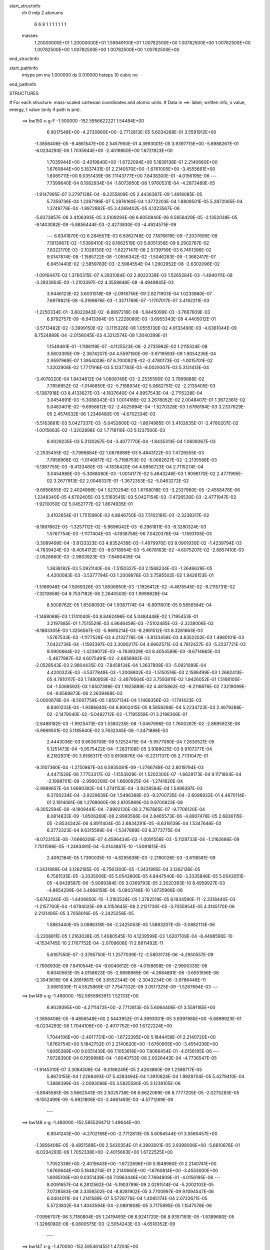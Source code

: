 start_structinfo
   ch         0
   mtp        2
   atonums
      6   6   8   1   1   1   1   1   1   1
   masses
     1.20000000E+01  1.20000000E+01  1.59949100E+01  1.00782500E+00  1.00782500E+00
     1.00782500E+00  1.00782500E+00  1.00782500E+00  1.00782500E+00  1.00782500E+00
end_structinfo

start_pathinfo
   mtype      pm
   mu         1.000000
   ds         0.010000
   hsteps     10
   cubic      no
end_pathinfo

STRUCTURES

# For each structure: mass-scaled cartesian coordinates and atomic units.
# Data in ==>: label, written info, s value, energy, t value (only if path is pm).

 ==>   bw150         x-g-F     -1.500000   -152.5956622221  1.54484E+00
    6.9017548E+00   -4.2720860E+00   -2.7712813E-05    5.6034268E-01    3.5591912E+00
   -1.3856406E-05   -9.4861547E+00    2.5457950E-01    4.3993001E-05    3.9397715E+00
   -5.6988267E-01   -6.0234293E-06    1.7035944E+00   -2.4019860E+00    1.6721923E+00
    1.7035944E+00   -2.4019840E+00   -1.6722094E+00    5.1839138E-01    2.2140660E+00
    1.6760844E+00    5.1837431E-01    2.2140570E+00   -1.6761005E+00   -3.4555661E+00
    1.6065711E+00    9.0351439E-06    7.1143777E+00    7.8438300E-01   -4.0156195E-06
    ---
    7.7399640E-04    6.1082934E-04   -1.8073950E-08    1.9760531E-04   -4.2873489E-05
   -1.9147995E-07    3.2797128E-04   -9.2255809E-05    2.4436387E-09    1.4918085E-05
    5.7359736E-04    1.2267198E-07    5.2876160E-04    1.3772203E-04    1.8809501E-05
    5.2872065E-04    1.3749778E-04   -1.8972882E-05    3.4269402E-05    4.1323567E-06
   -5.8373857E-06    3.4106393E-05    3.5109293E-06    6.6050840E-06    8.5658429E-05
   -2.1352038E-05   -9.1403082E-09   -5.8856444E-03   -2.4273830E-03   -4.4924575E-09
    ---
    6.8341870E-02    6.2845511E-03    6.5062748E-02    7.1876619E-09   -7.2037695E-09
    7.1913967E-02   -1.5389410E-02    8.1662519E-03    5.6051356E-09    6.2902767E-02
    7.8322170E-03   -2.1028130E-02   -1.6227147E-08    2.5739759E-03    6.7451396E-02
    9.0147874E-09   -1.1585722E-08   -1.0556342E-02   -1.5046263E-09   -1.3682417E-07
    6.9451440E-02   -2.5859783E-03   -2.5984554E-04    1.2902952E-08   -2.6302096E-02
   -1.0916447E-02    1.3760315E-07    4.2831084E-02    2.9022339E-03    1.5265284E-03
   -1.4940111E-08   -3.2833954E-03   -1.2103397E-02    4.3559846E-08   -8.4949845E-03
    3.9446123E-02    3.6031518E-09   -2.0918756E-09    2.8271903E-04    1.0233860E-07
    7.6979821E-08   -5.3199876E-03   -1.3271769E-07   -1.1707017E-07    3.4192211E-03
   -1.2250334E-01   -3.6022843E-02   -8.8897216E-08   -5.8445099E-03   -3.7667609E-03
    6.9792757E-09   -8.9413364E-05    1.2228080E-03   -3.6955343E-09    4.4405012E-01
   -3.5713482E-02   -3.3999150E-02   -3.1115326E-08    1.0555130E-02    4.9133490E-03
   -4.6361044E-09    8.7524889E-04   -2.0158045E-03    4.3212574E-09    1.3040399E-01
    1.1549461E-01   -1.1188119E-07   -4.1125523E-08   -2.2735982E-02    1.2115324E-08
    3.5603395E-09   -2.3674207E-04    4.5597160E-09   -3.9719593E-09    1.9054236E-04
    2.9597969E-07    1.3954028E-07    6.7000921E-02   -2.4780173E-02   -1.0015701E-02
    1.3202908E-02    1.7717916E-03    5.1237783E-03   -8.0029307E-03    5.3131413E-04
   -3.4078220E-04    1.8434812E-04    1.0608749E-03   -2.2535590E-02    3.7999888E-02
    7.7856952E-02   -1.0146850E-02   -5.7188934E-02    5.0682751E-02   -2.2135405E-03
   -5.1387918E-03    8.4133627E-03   -4.1837640E-04    4.9957543E-04   -2.7115238E-04
    3.0454891E-03   -5.3088343E-03    1.0014186E-02    3.2678052E-02    2.0048407E-01
    1.3672361E-02    5.0463401E-02   -9.6956612E-02   -2.4025994E-04   -1.5270328E-03
    1.6768194E-03    3.2337629E-05    2.4574532E-06    1.2346480E-05   -4.6702334E-03
   -5.5163681E-03    5.0427337E-03   -5.0452800E-02   -1.8674985E-01    3.4102635E-01
   -2.4780207E-02   -1.0015663E-02   -1.3202898E-02    1.7718119E-03    5.1237500E-03
    8.0029235E-03    5.3130267E-04   -3.4077770E-04   -1.8435313E-04    1.0609267E-03
   -2.2535455E-02   -3.7999884E-02    1.0876989E-03    5.4843122E-03    7.4726555E-03
    7.7856968E-02   -1.0146817E-02   -5.7188753E-02   -5.0682627E-02   -2.2135588E-03
   -5.1387755E-03   -8.4133480E-03   -4.1836420E-04    4.9956723E-04    2.7115274E-04
    3.0454988E-03   -5.3088080E-03   -1.0014177E-02    5.4843246E-03    1.9096170E-02
    2.4771995E-02    3.2677913E-02    2.0048337E-01   -1.3672353E-02   -5.0463272E-02
   -9.6956655E-02    2.4024996E-04    1.5270294E-03    1.6768018E-03   -3.2337960E-05
   -2.4558476E-06    1.2348340E-05    4.6702405E-03    5.5163545E-03    5.0427154E-03
   -7.4726530E-03   -2.4771947E-02   -1.9210050E-02    5.0452777E-02    1.8674935E-01
    3.4102654E-01    1.7515980E-03    4.8646750E-03    7.5102181E-03   -2.3238317E-02
   -8.1887662E-03   -1.3257112E-02   -5.9696042E-03   -8.2961811E-03   -8.3280324E-03
    1.5767754E-03   -1.1177404E-03   -4.1938756E-06    7.0420376E-04   -1.1593193E-03
   -3.3089499E-04   -3.8133323E-03    4.8352439E-03   -1.4979970E-03    9.0901930E-02
   -1.4239794E-03   -4.7639424E-03   -8.4054172E-03   -8.6718954E-03   -5.4678163E-02
   -4.6075207E-02   -2.6857410E-03   -2.0528660E-03   -2.9803923E-03   -7.8460435E-04
    1.3638182E-03    5.0921140E-04   -1.5150327E-03    2.1588234E-03   -1.2646629E-05
    4.4200083E-03   -3.5377794E-03    1.2008876E-03    3.7595502E-02    1.9426153E-01
   -1.5166948E-04    1.5069326E-03    1.6506950E-03   -1.1926412E-02   -4.4815545E-02
   -9.2115731E-02   -7.3210658E-04    9.7537182E-06    2.2640503E-03    1.9999828E-04
    8.5008762E-05    1.6508093E-04    1.9387174E-04   -6.8911601E-05    9.5856584E-04
   -1.1468068E-03    1.1741040E-03    8.8462496E-04    5.0484448E-02    1.7195453E-01
    3.2197885E-01    1.7515529E-03    4.8646459E-03   -7.5102485E-03   -2.3238006E-02
   -8.1883305E-03    1.3256567E-02   -5.9695214E-03   -8.2961512E-03    8.3281663E-03
    1.5767533E-03   -1.1177528E-03    4.2132776E-06   -3.8133456E-03    4.8352252E-03
    1.4980101E-03    7.0422738E-04   -1.1593397E-03    3.3090217E-04    4.6662571E-03
    4.7812427E-03   -5.2237721E-03    9.0900664E-02   -1.4239072E-03   -4.7639329E-03
    8.4054589E-03   -8.6714665E-03   -5.4677887E-02    4.6075491E-02   -2.6856982E-03
   -2.0528543E-03    2.9804435E-03   -7.8458134E-04    1.3637808E-03   -5.0921089E-04
    4.4200323E-03   -3.5377849E-03   -1.2008802E-03   -1.5150516E-03    2.1588499E-03
    1.2662413E-05    4.7810117E-03    1.7480959E-02   -2.4679564E-02    3.7593811E-02
    1.9426052E-01    1.5168100E-04   -1.5069592E-03    1.6507398E-03    1.1925889E-02
    4.4815862E-02   -9.2116876E-02    7.3219099E-04   -9.6569873E-06    2.2639468E-03
   -2.0000678E-04   -8.5007759E-05    1.6507134E-04    1.1468356E-03   -1.1741423E-03
    8.8461233E-04   -1.9386640E-04    6.8902415E-05    9.5858268E-04    5.2234723E-03
    2.4679288E-02   -2.1479040E-02   -5.0482712E-02   -1.7195559E-01    3.2198306E-01
   -2.8488182E-03   -1.9925473E-03    1.5380235E-08   -1.0467696E-02    1.7600267E-02
   -2.8695923E-08   -5.9969501E-02    5.1185640E-02    3.7632345E-08   -1.2471888E-03
    2.4443036E-03    9.8636708E-09    5.1252475E-04   -5.9577080E-04    7.2830521E-05
    5.1251473E-04   -5.9575422E-04   -7.2831108E-05    3.9188025E-03    9.9107377E-04
    8.2182931E-05    3.9188317E-03    9.9106876E-04   -8.2217137E-05    2.7731047E-01
   -9.3107360E-04   -1.2750867E-04    6.5935081E-09   -1.2766789E-02    2.8019794E-03
    4.4471528E-08    7.7753317E-02   -1.1553929E-01    1.5202300E-07   -1.6628173E-04
    9.1171804E-04   -2.1998701E-09   -2.9990200E-04    1.6690925E-04   -1.2741620E-04
   -2.9989657E-04    1.6690392E-04    1.2741153E-04   -3.9228584E-04    1.5496397E-03
    9.3700234E-04   -3.9229639E-04    1.5496389E-03   -9.3700735E-04   -2.6096932E-01
    4.4670114E-01    2.1914081E-08    1.2769060E-08    2.8105989E-04    9.9700823E-08
   -9.3052594E-08   -9.1909441E-04   -7.8992130E-08    2.7167665E-07   -9.7706120E-04
    8.0814833E-09   -1.8506269E-08    2.9993566E-04    2.8465573E-06   -4.8907476E-05
    2.6836115E-05   -2.8534342E-06    4.8911404E-05    2.6834291E-05   -8.6318139E-04
    1.5347646E-03    6.3772323E-04    8.6315599E-04   -1.5347889E-03    6.3773775E-04
   -8.0723153E-08   -7.6666206E-07    4.4596434E-03   -1.0091558E-03   -5.1129733E-04
   -1.2162686E-09    7.7511596E-05   -1.2493491E-04   -5.0143887E-10   -1.5091815E-05
    2.4092184E-05    1.7390035E-10   -4.8295838E-03   -2.2190026E-03   -3.8116581E-09
   -1.3431889E-04    3.1262185E-05   -6.7561300E-05   -1.3431995E-04    3.1262136E-05
    6.7561535E-05   -3.3335006E-05    5.0543806E-05    4.8447540E-06   -3.3335846E-05
    5.0543051E-05   -4.8439587E-06   -5.9089384E-05    3.0369793E-05    2.3020393E-10
    8.4959927E-03   -4.8654299E-04    3.4668158E-06   -5.0803748E-10    1.8735966E-06
   -5.6742240E-05   -1.4406850E-10   -1.3183534E-05    1.3782519E-05    6.1934590E-11
   -2.3318440E-03   -1.2157700E-04   -1.6794025E-09    4.3153645E-06    2.2121730E-05
   -3.7055954E-05    4.3145170E-06    2.2121495E-05    3.7056016E-05   -2.2425258E-05
    1.5883440E-05    3.0886318E-06   -2.2425053E-05    1.5883207E-05   -3.0882113E-06
   -3.2208811E-05    1.2163038E-05    1.4080545E-10    4.1239599E-03    1.6207109E-04
   -8.4498590E-10   -4.1534745E-10    2.1767752E-04   -2.0709606E-11    2.6811492E-11
    5.6187550E-07   -2.3795750E-11    1.2577039E-12   -2.5803173E-06   -4.2950557E-09
   -1.7906930E-09    7.9410544E-04   -9.6040612E-05   -4.0158658E-05   -2.9900335E-06
    9.6040563E-05    4.0158623E-05   -2.9898969E-06   -4.2684891E-06   -3.6551556E-06
   -2.3043616E-06    4.2681987E-06    3.6552344E-06   -2.3043234E-06   -3.9786446E-11
    3.0661039E-11    4.5525869E-07    7.7547332E-09    3.0517325E-09   -1.5267694E-03
    ---
 ==>   bw149           x-g     -1.490000   -152.5955963913  1.52133E+00
    6.9029395E+00   -4.2711472E+00   -2.7712813E-05    5.6064406E-01    3.5591185E+00
   -1.3856406E-05   -9.4856548E+00    2.5443952E-01    4.3993001E-05    3.9397885E+00
   -5.6899923E-01   -6.0234293E-06    1.7044106E+00   -2.4017752E+00    1.6722224E+00
    1.7044106E+00   -2.4017731E+00   -1.6722395E+00    5.1844459E-01    2.2140720E+00
    1.6760754E+00    5.1842752E-01    2.2140620E+00   -1.6760905E+00   -3.4554336E+00
    1.6065389E+00    9.0351439E-06    7.1053616E+00    7.8066454E-01   -4.0156195E-06
    ---
    7.8728390E-04    6.1959988E-04   -1.8040753E-08    2.0026443E-04   -4.7736547E-05
   -1.9145310E-07    3.3064506E-04   -9.0168249E-05    2.4263860E-09    1.2398717E-05
    5.8873155E-04    1.2268493E-07    5.4283494E-04    1.3910824E-04    1.9929704E-05
    5.4279410E-04    1.3888399E-04   -2.0093086E-05    3.5825590E-05    3.1239105E-06
   -5.8945585E-06    3.5662543E-05    2.5025738E-06    6.6622069E-06    8.7777205E-05
   -2.0275283E-05   -9.1552499E-09   -5.9821806E-03   -2.4661493E-03   -4.5771269E-09
    ---
 ==>   bw148           x-g     -1.480000   -152.5955294712  1.49644E+00
    6.9041243E+00   -4.2702188E+00   -2.7712813E-05    5.6094544E-01    3.5590457E+00
   -1.3856406E-05   -9.4851589E+00    2.5430354E-01    4.3993001E-05    3.9398006E+00
   -5.6810676E-01   -6.0234293E-06    1.7052338E+00   -2.4015663E+00    1.6722525E+00
    1.7052338E+00   -2.4015643E+00   -1.6722696E+00    5.1849980E-01    2.2140741E+00
    1.6760644E+00    5.1848274E-01    2.2140660E+00   -1.6760814E+00   -3.4553000E+00
    1.6065108E+00    9.0351439E-06    7.0963446E+00    7.7694809E-01   -4.0156195E-06
    ---
    8.0091657E-04    6.2812562E-04   -5.1903789E-09    2.0291514E-04   -5.2002102E-05
    7.0728583E-08    3.3356502E-04   -8.8281902E-05    3.7700997E-09    9.1094547E-06
    6.0404011E-04    1.2141589E-07    5.5728776E-04    1.4065174E-04    2.0722671E-05
    5.5723832E-04    1.4043594E-04   -2.0891808E-05    3.7175995E-05    1.1547578E-06
   -7.0996707E-06    3.7180804E-05    1.2419493E-06    6.9241720E-06    8.9357193E-05
   -1.8389680E-05   -1.3296080E-08   -6.0800575E-03   -2.5054243E-03   -4.6518352E-09
    ---
 ==>   bw147           x-g     -1.470000   -152.5954614551  1.47203E+00
    6.9053090E+00   -4.2692905E+00   -2.7712813E-05    5.6124682E-01    3.5589626E+00
   -1.3856406E-05   -9.4846670E+00    2.5417156E-01    4.3993001E-05    3.9398096E+00
   -5.6720826E-01   -6.0234293E-06    1.7060651E+00   -2.4013575E+00    1.6722847E+00
    1.7060651E+00   -2.4013555E+00   -1.6722997E+00    5.1855502E-01    2.2140751E+00
    1.6760543E+00    5.1853795E-01    2.2140680E+00   -1.6760714E+00   -3.4551675E+00
    1.6064837E+00    9.0351439E-06    7.0873295E+00    7.7323364E-01   -4.0156195E-06
    ---
    8.1436853E-04    6.3682302E-04   -1.8911628E-07    2.0577923E-04   -5.6996982E-05
    7.3934609E-08    3.3640904E-04   -8.6114582E-05    3.7761007E-09    6.5310819E-06
    6.1969558E-04    1.3097157E-07    5.7196398E-04    1.4212134E-04    2.1863302E-05
    5.7202412E-04    1.4230693E-04   -2.1421827E-05    3.8670618E-05    2.3052383E-07
   -7.0594916E-06    3.8678838E-05    3.1555380E-07    6.8874553E-06    9.1085447E-05
   -1.7157084E-05   -1.3259224E-08   -6.1792926E-03   -2.5452125E-03   -4.7444734E-09
    ---
 ==>   bw146           x-g     -1.460000   -152.5953923142  1.44807E+00
    6.9064937E+00   -4.2683586E+00   -2.7712813E-05    5.6154473E-01    3.5588760E+00
   -1.3856406E-05   -9.4841751E+00    2.5405158E-01    4.3993001E-05    3.9398157E+00
   -5.6630073E-01   -6.0234293E-06    1.7069033E+00   -2.4011507E+00    1.6723168E+00
    1.7069033E+00   -2.4011487E+00   -1.6723329E+00    5.1861124E-01    2.2140751E+00
    1.6760453E+00    5.1859417E-01    2.2140680E+00   -1.6760624E+00   -3.4550330E+00
    1.6064596E+00    9.0351439E-06    7.0783144E+00    7.6952120E-01   -4.0156195E-06
    ---
    8.2800610E-04    6.4572520E-04   -1.8908972E-07    2.0864169E-04   -6.1702594E-05
    7.3956549E-08    3.3922980E-04   -8.3823667E-05    3.7583479E-09    3.7698173E-06
    6.3554073E-04    1.3097755E-07    5.8696647E-04    1.4342569E-04    2.3039528E-05
    5.8702659E-04    1.4361132E-04   -2.2598026E-05    4.0172406E-05   -9.9582244E-07
   -7.2233657E-06    4.0180566E-05   -9.1069684E-07    7.0513005E-06    9.3282797E-05
   -1.6454917E-05   -1.3273170E-08   -6.2799101E-03   -2.5855233E-03   -4.8341233E-09
    ---
 ==>   bw145           x-g     -1.450000   -152.5953220534  1.42457E+00
    6.9076784E+00   -4.2674372E+00   -2.7712813E-05    5.6184264E-01    3.5587859E+00
   -1.3856406E-05   -9.4836911E+00    2.5393160E-01    4.3993001E-05    3.9398177E+00
   -5.6538517E-01   -6.0234293E-06    1.7077516E+00   -2.4009459E+00    1.6723499E+00
    1.7077516E+00   -2.4009439E+00   -1.6723650E+00    5.1867047E-01    2.2140741E+00
    1.6760353E+00    5.1865340E-01    2.2140660E+00   -1.6760523E+00   -3.4548985E+00
    1.6064365E+00    9.0351439E-06    7.0693014E+00    7.6581177E-01   -4.0156195E-06
    ---
    8.4165615E-04    6.5428820E-04   -1.8906345E-07    2.1129088E-04   -6.6267586E-05
    7.3976467E-08    3.4213055E-04   -8.1654508E-05    3.7405950E-09    1.3626152E-06
    6.5183894E-04    1.3098452E-07    6.0240357E-04    1.4500101E-04    2.3805400E-05
    6.0246365E-04    1.4518667E-04   -2.3363865E-05    4.1944645E-05   -2.0340184E-06
   -7.2244743E-06    4.1952742E-05   -1.9488052E-06    7.0523903E-06    9.5462187E-05
   -1.5435520E-05   -1.3289108E-08   -6.3818994E-03   -2.6263525E-03   -4.9247694E-09
    ---
 ==>   bw144           x-g     -1.440000   -152.5952506291  1.40150E+00
    6.9088632E+00   -4.2665157E+00   -2.7712813E-05    5.6214055E-01    3.5586854E+00
   -1.3856406E-05   -9.4832072E+00    2.5381962E-01    4.3993001E-05    3.9398157E+00
   -5.6446058E-01   -6.0234293E-06    1.7086069E+00   -2.4007411E+00    1.6723820E+00
    1.7086069E+00   -2.4007391E+00   -1.6723991E+00    5.1872970E-01    2.2140700E+00
    1.6760262E+00    5.1871263E-01    2.2140620E+00   -1.6760433E+00   -3.4547650E+00
    1.6064175E+00    9.0351439E-06    7.0602883E+00    7.6210334E-01   -4.0156195E-06
    ---
    8.5531773E-04    6.6302523E-04   -5.0497941E-09    2.1442848E-04   -7.1017709E-05
    7.0810567E-08    3.4530354E-04   -7.9684007E-05    3.6990884E-09   -1.2349058E-06
    6.6833509E-04    1.2147067E-07    6.1821671E-04    1.4683876E-04    2.4308163E-05
    6.1816773E-04    1.4662296E-04   -2.4477315E-05    4.3435613E-05   -3.1570780E-06
   -7.2966565E-06    4.3440173E-05   -3.0695119E-06    7.1210522E-06    9.6362549E-05
   -1.3208824E-05   -1.3355847E-08   -6.4853062E-03   -2.6677130E-03   -5.0104349E-09
    ---
 ==>   bw143           x-g     -1.430000   -152.5951780463  1.37887E+00
    6.9100548E+00   -4.2655908E+00   -2.7712813E-05    5.6244193E-01    3.5585885E+00
   -1.3856406E-05   -9.4827313E+00    2.5371163E-01    4.3993001E-05    3.9398096E+00
   -5.6352895E-01   -6.0234293E-06    1.7094703E+00   -2.4005383E+00    1.6724162E+00
    1.7094703E+00   -2.4005363E+00   -1.6724332E+00    5.1878993E-01    2.2140640E+00
    1.6760162E+00    5.1877286E-01    2.2140580E+00   -1.6760332E+00   -3.4546304E+00
    1.6063984E+00    9.0351439E-06    7.0512763E+00    7.5839793E-01   -4.0156195E-06
    ---
    8.6964721E-04    6.7200996E-04    1.0936457E-08    2.1766972E-04   -7.5453849E-05
    1.5823728E-07    3.4796012E-04   -7.7291328E-05    9.3419861E-09   -4.8443723E-06
    6.8476686E-04    1.2051441E-07    6.3408499E-04    1.4803470E-04    2.5547772E-05
    6.3402486E-04    1.4782969E-04   -2.5719191E-05    4.4996580E-05   -4.5388304E-06
   -7.6135839E-06    4.5063271E-05   -4.1157415E-06    7.0648975E-06    9.8663251E-05
   -1.2950846E-05   -1.6286404E-08   -6.5901202E-03   -2.7096049E-03   -5.0961004E-09
    ---
 ==>   bw142           x-g     -1.420000   -152.5951042849  1.35667E+00
    6.9112465E+00   -4.2646763E+00   -2.7712813E-05    5.6274331E-01    3.5584845E+00
   -1.3856406E-05   -9.4822554E+00    2.5360765E-01    4.3993001E-05    3.9398006E+00
   -5.6259030E-01   -6.0234293E-06    1.7103407E+00   -2.4003356E+00    1.6724503E+00
    1.7103407E+00   -2.4003335E+00   -1.6724674E+00    5.1885117E-01    2.2140580E+00
    1.6760071E+00    5.1883410E-01    2.2140510E+00   -1.6760242E+00   -3.4544959E+00
    1.6063833E+00    9.0351439E-06    7.0422672E+00    7.5469352E-01   -4.0156195E-06
    ---
    8.8400630E-04    6.8058317E-04   -4.9776253E-09    2.2093897E-04   -7.9826598E-05
    7.0847518E-08    3.5101329E-04   -7.5286732E-05    3.6635828E-09   -8.3911137E-06
    7.0156980E-04    1.2149856E-07    6.5035726E-04    1.4983774E-04    2.6163653E-05
    6.5030853E-04    1.4962194E-04   -2.6332815E-05    4.6525923E-05   -5.5623587E-06
   -7.5586564E-06    4.6530357E-05   -5.4746143E-06    7.3830142E-06    9.9905501E-05
   -1.1022733E-05   -1.3383738E-08   -6.6963602E-03   -2.7520290E-03   -5.1996958E-09
    ---
 ==>   bw141           x-g     -1.410000   -152.5950293276  1.33487E+00
    6.9124312E+00   -4.2637583E+00   -2.7712813E-05    5.6304468E-01    3.5583737E+00
   -1.3856406E-05   -9.4817874E+00    2.5350767E-01    4.3993001E-05    3.9397885E+00
   -5.6164161E-01   -6.0234293E-06    1.7112211E+00   -2.4001338E+00    1.6724864E+00
    1.7112211E+00   -2.4001338E+00   -1.6725035E+00    5.1891341E-01    2.2140510E+00
    1.6759981E+00    5.1889634E-01    2.2140429E+00   -1.6760132E+00   -3.4543614E+00
    1.6063683E+00    9.0351439E-06    7.0332582E+00    7.5099212E-01   -4.0156195E-06
    ---
    8.9775969E-04    6.8950116E-04    9.4412646E-08    2.2455805E-04   -8.4349306E-05
   -8.7946323E-08    3.5377500E-04   -7.2919499E-05    7.4296819E-09   -1.0242085E-05
    7.1912402E-04    1.4109205E-07    6.6708510E-04    1.5123693E-04    2.7243383E-05
    6.6698308E-04    1.5067913E-04   -2.7810678E-05    4.8147199E-05   -6.4123326E-06
   -7.4993211E-06    4.8057369E-05   -6.7083457E-06    7.8912805E-06    1.0194939E-04
   -1.0576614E-05   -1.2276063E-08   -6.8040518E-03   -2.7949991E-03   -5.3919451E-09
    ---
 ==>   bw140         x-g-F     -1.400000   -152.5949531617  1.31349E+00
    6.9136228E+00   -4.2628472E+00   -2.7712813E-05    5.6334606E-01    3.5582594E+00
   -1.3856406E-05   -9.4813195E+00    2.5341168E-01    4.3993001E-05    3.9397715E+00
   -5.6068589E-01   -6.0234293E-06    1.7121076E+00   -2.3999350E+00    1.6725226E+00
    1.7121076E+00   -2.3999350E+00   -1.6725397E+00    5.1897766E-01    2.2140409E+00
    1.6759881E+00    5.1896059E-01    2.2140339E+00   -1.6760031E+00   -3.4542269E+00
    1.6063552E+00    9.0351439E-06    7.0242501E+00    7.4729274E-01   -4.0156195E-06
    ---
    9.1240737E-04    6.9815436E-04    9.4458257E-08    2.2804263E-04   -8.8439716E-05
   -8.7932755E-08    3.5667231E-04   -7.0814768E-05    7.4126792E-09   -1.3716976E-05
    7.3668002E-04    1.4113887E-07    6.8387642E-04    1.5268051E-04    2.8223116E-05
    6.8377461E-04    1.5212268E-04   -2.8790458E-05    4.9809744E-05   -7.5843700E-06
   -7.6092757E-06    4.9719859E-05   -7.8803004E-06    8.0012123E-06    1.0354292E-04
   -9.2942521E-06   -1.2290009E-08   -6.9131883E-03   -2.8385099E-03   -5.4925523E-09
    ---
    6.8328854E-02    6.3022258E-03    6.5156052E-02   -1.2277312E-08   -5.5783581E-08
    7.1921853E-02   -1.5423635E-02    8.1886547E-03    3.6983012E-09    6.2980728E-02
    7.8634414E-03   -2.1024639E-02   -1.3575365E-08    2.5496529E-03    6.7443629E-02
    1.1186032E-08   -1.4612747E-08   -1.0558939E-02    2.1651943E-08   -8.9899209E-08
    6.9434989E-02   -2.5817355E-03   -2.6244249E-04    1.2603633E-08   -2.6319558E-02
   -1.0928129E-02    1.3480066E-07    4.2841289E-02    2.8974220E-03    1.5300581E-03
   -1.4474322E-08   -3.2896276E-03   -1.2106230E-02    4.2472409E-08   -8.4817964E-03
    3.9448693E-02    4.0570620E-09   -1.8591125E-09    2.8278382E-04    1.0177777E-07
    7.6709110E-08   -5.3185343E-03   -1.3036367E-07   -1.1646147E-07    3.4183972E-03
   -1.2226855E-01   -3.6343865E-02   -8.2962376E-08   -5.9273892E-03   -3.7709138E-03
    8.3765331E-09   -8.5735381E-05    1.2281478E-03   -3.5738264E-09    4.4367308E-01
   -3.6047114E-02   -3.4215789E-02   -2.8217711E-08    1.0565917E-02    4.9180933E-03
   -5.8964688E-09    8.7639422E-04   -2.0138675E-03    4.0403965E-09    1.3169221E-01
    1.1630736E-01   -1.1586851E-07   -4.2064672E-08   -2.2705606E-02    8.5601434E-09
    2.5869270E-09   -2.2969566E-04    4.1621862E-09   -3.4753407E-09    1.9055597E-04
    2.7888366E-07    1.3291958E-07    6.6807101E-02   -2.4677052E-02   -9.8671040E-03
    1.2998063E-02    1.7678930E-03    5.1345190E-03   -8.0264266E-03    5.3167124E-04
   -3.4332814E-04    1.8442946E-04    1.1263459E-03   -2.2542071E-02    3.8019752E-02
    7.7491170E-02   -1.0001116E-02   -5.7247844E-02    5.0727043E-02   -2.2102461E-03
   -5.1163270E-03    8.3832849E-03   -4.1535170E-04    4.9822187E-04   -2.7029328E-04
    3.0601471E-03   -5.3842206E-03    1.0170768E-02    3.2189697E-02    2.0065228E-01
    1.3476659E-02    5.0513692E-02   -9.7004030E-02   -2.3506569E-04   -1.5301086E-03
    1.6816824E-03    3.2307244E-05    2.2613183E-06    1.2267654E-05   -4.6507979E-03
   -5.4984877E-03    5.0032577E-03   -4.9742518E-02   -1.8694473E-01    3.4116887E-01
   -2.4677127E-02   -9.8670356E-03   -1.2997991E-02    1.7679161E-03    5.1344823E-03
    8.0264110E-03    5.3165990E-04   -3.4332372E-04   -1.8443431E-04    1.1264113E-03
   -2.2541932E-02   -3.8019703E-02    1.0451387E-03    5.4235612E-03    7.4028508E-03
    7.7491309E-02   -1.0001053E-02   -5.7247655E-02   -5.0726755E-02   -2.2102685E-03
   -5.1163014E-03   -8.3832601E-03   -4.1533949E-04    4.9821364E-04    2.7029378E-04
    3.0601606E-03   -5.3841932E-03   -1.0170746E-02    5.4235689E-03    1.9124852E-02
    2.4785444E-02    3.2189472E-02    2.0065152E-01   -1.3476586E-02   -5.0513384E-02
   -9.7003763E-02    2.3505883E-04    1.5301065E-03    1.6816674E-03   -3.2307025E-05
   -2.2605334E-06    1.2269435E-05    4.6507973E-03    5.4984739E-03    5.0032317E-03
   -7.4028582E-03   -2.4785439E-02   -1.9166222E-02    4.9742276E-02    1.8694366E-01
    3.4116800E-01    1.7430917E-03    4.8759280E-03    7.5192297E-03   -2.3236449E-02
   -8.1819238E-03   -1.3243409E-02   -5.9738265E-03   -8.3007779E-03   -8.3303459E-03
    1.5965618E-03   -1.1074743E-03    1.1229495E-06    7.0764598E-04   -1.1558553E-03
   -3.3248900E-04   -3.8227444E-03    4.8301223E-03   -1.4994880E-03    9.0939650E-02
   -1.4131521E-03   -4.7695271E-03   -8.4093290E-03   -8.6622932E-03   -5.4685824E-02
   -4.6073379E-02   -2.6898134E-03   -2.0564817E-03   -2.9851419E-03   -7.9976503E-04
    1.3605125E-03    5.1080921E-04   -1.5227312E-03    2.1514937E-03   -9.5258069E-06
    4.4277112E-03   -3.5238080E-03    1.2025820E-03    3.7552042E-02    1.9431042E-01
   -1.5179185E-04    1.5058850E-03    1.6495705E-03   -1.1909319E-02   -4.4812845E-02
   -9.2095033E-02   -7.3410781E-04    9.1056687E-06    2.2648467E-03    1.9849134E-04
    8.4034802E-05    1.6517899E-04    1.9498495E-04   -6.7211707E-05    9.5875586E-04
   -1.1506313E-03    1.1686439E-03    8.8572716E-04    5.0425496E-02    1.7196389E-01
    3.2192051E-01    1.7430482E-03    4.8758905E-03   -7.5192526E-03   -2.3236174E-02
   -8.1814537E-03    1.3242795E-02   -5.9737348E-03   -8.3007446E-03    8.3304703E-03
    1.5965400E-03   -1.1074863E-03   -1.1024397E-06   -3.8227574E-03    4.8301049E-03
    1.4995009E-03    7.0766678E-04   -1.1558719E-03    3.3249712E-04    4.6588940E-03
    4.7767830E-03   -5.2122276E-03    9.0938473E-02   -1.4130844E-03   -4.7695073E-03
    8.4093612E-03   -8.6618306E-03   -5.4685534E-02    4.6073507E-02   -2.6897677E-03
   -2.0564706E-03    2.9851904E-03   -7.9974272E-04    1.3604746E-03   -5.1080937E-04
    4.4277339E-03   -3.5238135E-03   -1.2025752E-03   -1.5227464E-03    2.1515145E-03
    9.5385843E-06    4.7765479E-03    1.7486160E-02   -2.4688325E-02    3.7550241E-02
    1.9430933E-01    1.5180066E-04   -1.5059128E-03    1.6496179E-03    1.1908723E-02
    4.4812990E-02   -9.2095893E-02    7.3419502E-04   -9.0089886E-06    2.2647407E-03
   -1.9850113E-04   -8.4031373E-05    1.6516939E-04    1.1506612E-03   -1.1686823E-03
    8.8571451E-04   -1.9498139E-04    6.7205284E-05    9.5876826E-04    5.2119361E-03
    2.4688096E-02   -2.1493769E-02   -5.0423520E-02   -1.7196440E-01    3.2192374E-01
   -2.8463307E-03   -1.9965961E-03    1.5176577E-08   -1.0479992E-02    1.7604281E-02
   -2.8396159E-08   -5.9957208E-02    5.1179026E-02    3.7842047E-08   -1.2484886E-03
    2.4461349E-03    9.2149514E-09    5.1381295E-04   -5.9321677E-04    7.2817151E-05
    5.1380225E-04   -5.9320002E-04   -7.2816913E-05    3.9192154E-03    9.9308772E-04
    8.2081619E-05    3.9192439E-03    9.9308248E-04   -8.2114029E-05    2.7729540E-01
   -9.2907874E-04   -1.2616450E-04    6.0980249E-09   -1.2772617E-02    2.7993997E-03
    4.4218916E-08    7.7753220E-02   -1.1554496E-01    1.5249446E-07   -1.7261711E-04
    9.0525383E-04   -2.3063480E-09   -2.9894872E-04    1.6510721E-04   -1.2480714E-04
   -2.9894259E-04    1.6510211E-04    1.2480274E-04   -3.9412078E-04    1.5507522E-03
    9.3743653E-04   -3.9413412E-04    1.5507531E-03   -9.3743919E-04   -2.6095067E-01
    4.4673397E-01    2.2369886E-08    1.2769203E-08    2.8187693E-04    1.0171991E-07
   -9.2603482E-08   -9.1727045E-04   -8.0725915E-08    2.7221763E-07   -9.8011227E-04
    8.2012184E-09   -1.8682688E-08    2.9880139E-04    4.7126144E-06   -4.8077149E-05
    2.6116817E-05   -4.7195017E-06    4.8080892E-05    2.6114873E-05   -8.6326602E-04
    1.5371382E-03    6.3898804E-04    8.6324158E-04   -1.5371628E-03    6.3900224E-04
   -8.3399719E-08   -7.6963214E-07    4.4623550E-03   -1.2902539E-03   -6.3423855E-04
   -1.4136921E-09    9.4199638E-05   -1.3788052E-04   -5.7059824E-10   -1.6955968E-05
    2.5240516E-05    2.0360446E-10   -5.1586475E-03   -2.4054156E-03   -4.3381359E-09
   -1.3049386E-04    3.8989050E-05   -7.0843088E-05   -1.3049541E-04    3.8988658E-05
    7.0842976E-05   -3.6676412E-05    5.7066781E-05    5.7404461E-06   -3.6677341E-05
    5.7065983E-05   -5.7395922E-06   -6.4635241E-05    3.4785105E-05    2.5376033E-10
    9.7487545E-03   -6.1856335E-04    6.6536637E-08   -5.8775418E-10    2.8899751E-06
   -6.1808092E-05   -1.6527171E-10   -1.5314959E-05    1.4685449E-05    7.5217493E-11
   -2.5082253E-03   -4.5785090E-05   -1.8939382E-09    1.8796444E-05    2.5305203E-05
   -3.6964175E-05    1.8795338E-05    2.5304838E-05    3.6964072E-05   -2.5495682E-05
    1.6840408E-05    2.7316888E-06   -2.5495435E-05    1.6840176E-05   -2.7312194E-06
   -3.5942976E-05    1.4072280E-05    1.5845105E-10    4.7415066E-03    1.0165898E-04
   -1.0861268E-09   -5.1677603E-10    2.6458060E-04   -1.1471256E-11    2.6986905E-11
    5.8286399E-07   -2.8208677E-11    5.2957230E-13   -3.0723926E-06   -4.9288748E-09
   -2.0515521E-09    9.3903090E-04   -1.1523476E-04   -4.8945887E-05   -3.2226357E-06
    1.1523462E-04    4.8945837E-05   -3.2224680E-06   -5.0494571E-06   -4.3881987E-06
   -2.7478487E-06    5.0491242E-06    4.3882921E-06   -2.7478080E-06   -4.5122531E-11
    3.6241040E-11    5.3164759E-07    9.3508573E-09    3.6602703E-09   -1.8303785E-03
    ---
 ==>   bw139           x-g     -1.390000   -152.5948757599  1.29392E+00
    6.9148075E+00   -4.2619396E+00   -2.7712813E-05    5.6364744E-01    3.5581416E+00
   -1.3856406E-05   -9.4808516E+00    2.5331970E-01    4.3993001E-05    3.9397484E+00
   -5.5972214E-01   -6.0234293E-06    1.7130030E+00   -2.3997372E+00    1.6725597E+00
    1.7130030E+00   -2.3997372E+00   -1.6725768E+00    5.1904392E-01    2.2140319E+00
    1.6759770E+00    5.1902685E-01    2.2140239E+00   -1.6759921E+00   -3.4540933E+00
    1.6063452E+00    9.0351439E-06    7.0152431E+00    7.4359535E-01   -4.0156195E-06
    ---
    9.2695810E-04    7.0724307E-04    9.4503867E-08    2.3165355E-04   -9.2808798E-05
   -8.7920920E-08    3.6000498E-04   -6.8950761E-05    7.3944263E-09   -1.7432363E-05
    7.5425829E-04    1.4118668E-07    7.0116735E-04    1.5375348E-04    2.9743247E-05
    7.0106576E-04    1.5319562E-04   -3.0310634E-05    5.1491011E-05   -8.5632038E-06
   -8.0002530E-06    5.1401071E-05   -8.8590585E-06    8.3921766E-06    1.0396945E-04
   -6.7158823E-06   -1.2303955E-08   -7.0237898E-03   -2.8825664E-03   -5.5941555E-09
    ---
 ==>   bw138           x-g     -1.380000   -152.5947977683  1.27326E+00
    6.9159923E+00   -4.2610355E+00   -2.7712813E-05    5.6394189E-01    3.5580238E+00
   -1.3856406E-05   -9.4803877E+00    2.5323571E-01    4.3993001E-05    3.9397243E+00
   -5.5875036E-01   -6.0234293E-06    1.7139076E+00   -2.3995405E+00    1.6725979E+00
    1.7139076E+00   -2.3995405E+00   -1.6726149E+00    5.1911018E-01    2.2140208E+00
    1.6759670E+00    5.1909311E-01    2.2140128E+00   -1.6759820E+00   -3.4539588E+00
    1.6063361E+00    9.0351439E-06    7.0062371E+00    7.3989998E-01   -4.0156195E-06
    ---
    9.4139383E-04    7.1563771E-04    9.4550922E-08    2.3505010E-04   -9.6840833E-05
   -8.7908795E-08    3.6304127E-04   -6.6623736E-05    7.3761734E-09   -2.0000938E-05
    7.7239660E-04    1.4123649E-07    7.1904040E-04    1.5548735E-04    3.0539265E-05
    7.1893904E-04    1.5492946E-04   -3.1106701E-05    5.3250046E-05   -9.5344392E-06
   -7.9544070E-06    5.3160049E-05   -9.8302202E-06    8.3463157E-06    1.0586453E-04
   -6.0364335E-06   -1.2315908E-08   -7.1360092E-03   -2.9272336E-03   -5.6977510E-09
    ---
 ==>   bw137           x-g     -1.370000   -152.5947178838  1.25300E+00
    6.9171770E+00   -4.2601314E+00   -2.7712813E-05    5.6423634E-01    3.5578991E+00
   -1.3856406E-05   -9.4799357E+00    2.5315172E-01    4.3993001E-05    3.9396962E+00
   -5.5777156E-01   -6.0234293E-06    1.7148201E+00   -2.3993447E+00    1.6726380E+00
    1.7148201E+00   -2.3993447E+00   -1.6726551E+00    5.1917744E-01    2.2140068E+00
    1.6759559E+00    5.1916037E-01    2.2139998E+00   -1.6759710E+00   -3.4538243E+00
    1.6063281E+00    9.0351439E-06    6.9972320E+00    7.3620561E-01   -4.0156195E-06
    ---
    9.5608720E-04    7.2448552E-04    9.4597687E-08    2.3880151E-04   -1.0067844E-04
   -8.7898980E-08    3.6600226E-04   -6.4403226E-05    7.3581705E-09   -2.3037532E-05
    7.9056722E-04    1.4128629E-07    7.3709349E-04    1.5670176E-04    3.2046231E-05
    7.3699235E-04    1.5614384E-04   -3.2613714E-05    5.4903730E-05   -1.0778276E-05
   -8.5511927E-06    5.4813677E-05   -1.1073983E-05    8.9430943E-06    1.0765050E-04
   -5.1054847E-06   -1.2329853E-08   -7.2496144E-03   -2.9724108E-03   -5.8033387E-09
    ---
 ==>   bw136           x-g     -1.360000   -152.5946367288  1.23312E+00
    6.9183617E+00   -4.2592342E+00   -2.7712813E-05    5.6453078E-01    3.5577709E+00
   -1.3856406E-05   -9.4794838E+00    2.5307574E-01    4.3993001E-05    3.9396621E+00
   -5.5678673E-01   -6.0234293E-06    1.7157397E+00   -2.3991509E+00    1.6726782E+00
    1.7157397E+00   -2.3991499E+00   -1.6726953E+00    5.1924570E-01    2.2139937E+00
    1.6759449E+00    5.1922964E-01    2.2139867E+00   -1.6759600E+00   -3.4536898E+00
    1.6063231E+00    9.0351439E-06    6.9882280E+00    7.3251425E-01   -4.0156195E-06
    ---
    9.7120187E-04    7.3320723E-04   -1.5896474E-08    2.4240910E-04   -1.0479603E-04
   -7.8649540E-08    3.6910360E-04   -6.2107676E-05    2.3657013E-08   -2.7138941E-05
    8.0860672E-04    1.2190498E-07    7.5551956E-04    1.5814122E-04    3.3313542E-05
    7.5547766E-04    1.5791641E-04   -3.3475756E-05    5.6673230E-05   -1.1532008E-05
   -8.7962507E-06    5.6735487E-05   -1.1754748E-05    9.0849813E-06    1.0928449E-04
   -4.2233653E-06   -1.0623516E-08   -7.3647084E-03   -3.0181421E-03   -5.8003504E-09
    ---
 ==>   bw135           x-g     -1.350000   -152.5945542799  1.21361E+00
    6.9195464E+00   -4.2583439E+00   -2.7712813E-05    5.6482523E-01    3.5576393E+00
   -1.3856406E-05   -9.4790359E+00    2.5299975E-01    4.3993001E-05    3.9396259E+00
   -5.5579487E-01   -6.0234293E-06    1.7166683E+00   -2.3989582E+00    1.6727194E+00
    1.7166683E+00   -2.3989562E+00   -1.6727344E+00    5.1931598E-01    2.2139807E+00
    1.6759349E+00    5.1929991E-01    2.2139717E+00   -1.6759499E+00   -3.4535552E+00
    1.6063191E+00    9.0351439E-06    6.9792250E+00    7.2882590E-01   -4.0156195E-06
    ---
    9.8628555E-04    7.4154944E-04   -2.1589494E-07    2.4616930E-04   -1.0862102E-04
   -1.6284338E-07    3.7204041E-04   -6.0014101E-05    1.7996363E-08   -3.0421785E-05
    8.2726998E-04    1.3234023E-07    7.7427143E-04    1.5975122E-04    3.4546649E-05
    7.7434855E-04    1.5991755E-04   -3.4095522E-05    5.8663922E-05   -1.1879492E-05
   -8.2590564E-06    5.8667464E-05   -1.2439943E-05    8.9243694E-06    1.1093162E-04
   -3.0832712E-06   -7.6660650E-09   -7.4813409E-03   -3.0644515E-03   -5.9218758E-09
    ---
 ==>   bw134           x-g     -1.340000   -152.5944705123  1.19446E+00
    6.9207312E+00   -4.2574536E+00   -2.7712813E-05    5.6511968E-01    3.5575077E+00
   -1.3856406E-05   -9.4785920E+00    2.5293176E-01    4.3993001E-05    3.9395858E+00
   -5.5479498E-01   -6.0234293E-06    1.7176049E+00   -2.3987665E+00    1.6727615E+00
    1.7176049E+00   -2.3987644E+00   -1.6727766E+00    5.1938725E-01    2.2139656E+00
    1.6759238E+00    5.1937220E-01    2.2139556E+00   -1.6759389E+00   -3.4534217E+00
    1.6063151E+00    9.0351439E-06    6.9702230E+00    7.2513856E-01   -4.0156195E-06
    ---
    1.0015591E-03    7.5009380E-04   -2.1586982E-07    2.5002434E-04   -1.1214307E-04
   -1.6282981E-07    3.7503421E-04   -5.7776609E-05    1.7977610E-08   -3.3964179E-05
    8.4597932E-04    1.3234820E-07    7.9348467E-04    1.6123631E-04    3.5751672E-05
    7.9356176E-04    1.6140269E-04   -3.5300508E-05    6.0565107E-05   -1.2777221E-05
   -8.6286452E-06    6.0568608E-05   -1.3337628E-05    9.2939722E-06    1.1249372E-04
   -2.3332240E-06   -7.6780183E-09   -7.5995219E-03   -3.1113296E-03   -6.0314479E-09
    ---
 ==>   bw133           x-g     -1.330000   -152.5943854149  1.17567E+00
    6.9219159E+00   -4.2565703E+00   -2.7712813E-05    5.6541413E-01    3.5573760E+00
   -1.3856406E-05   -9.4781440E+00    2.5286377E-01    4.3993001E-05    3.9395436E+00
   -5.5379007E-01   -6.0234293E-06    1.7185496E+00   -2.3985767E+00    1.6728047E+00
    1.7185496E+00   -2.3985747E+00   -1.6728197E+00    5.1945954E-01    2.2139506E+00
    1.6759128E+00    5.1944448E-01    2.2139405E+00   -1.6759278E+00   -3.4532892E+00
    1.6063131E+00    9.0351439E-06    6.9612210E+00    7.2145423E-01   -4.0156195E-06
    ---
    1.0169072E-03    7.5851030E-04   -2.1584413E-07    2.5388875E-04   -1.1537606E-04
   -1.6281624E-07    3.7819554E-04   -5.5790323E-05    1.7959107E-08   -3.6979723E-05
    8.6509276E-04    1.3235716E-07    8.1302868E-04    1.6255441E-04    3.7325913E-05
    8.1310574E-04    1.6272084E-04   -3.6874710E-05    6.2400179E-05   -1.3615495E-05
   -9.0172298E-06    6.2403639E-05   -1.4175859E-05    9.6825718E-06    1.1360655E-04
   -7.3979220E-07   -7.6909677E-09   -7.7192666E-03   -3.1587956E-03   -6.1410201E-09
    ---
 ==>   bw132           x-g     -1.320000   -152.5942989737  1.15722E+00
    6.9231006E+00   -4.2556869E+00   -2.7712813E-05    5.6570858E-01    3.5572409E+00
   -1.3856406E-05   -9.4777041E+00    2.5280378E-01    4.3993001E-05    3.9394984E+00
   -5.5277713E-01   -6.0234293E-06    1.7195023E+00   -2.3983870E+00    1.6728489E+00
    1.7195023E+00   -2.3983850E+00   -1.6728639E+00    5.1953382E-01    2.2139335E+00
    1.6759007E+00    5.1951877E-01    2.2139235E+00   -1.6759158E+00   -3.4531567E+00
    1.6063131E+00    9.0351439E-06    6.9522210E+00    7.1777191E-01   -4.0156195E-06
    ---
    1.0324550E-03    7.6701143E-04   -2.1581844E-07    2.5794234E-04   -1.1872868E-04
   -1.6280383E-07    3.8119409E-04   -5.3631667E-05    1.7940604E-08   -4.0240234E-05
    8.8428239E-04    1.3236613E-07    8.3289047E-04    1.6408719E-04    3.8622890E-05
    8.3296750E-04    1.6425366E-04   -3.8171647E-05    6.4337799E-05   -1.4380497E-05
   -9.3079596E-06    6.4341214E-05   -1.4940821E-05    9.9733184E-06    1.1499703E-04
    2.1273729E-07   -7.7029210E-09   -7.8405780E-03   -3.2068386E-03   -6.2535805E-09
    ---
 ==>   bw131           x-g     -1.310000   -152.5942111611  1.13911E+00
    6.9242853E+00   -4.2548105E+00   -2.7712813E-05    5.6600303E-01    3.5571024E+00
   -1.3856406E-05   -9.4772682E+00    2.5274379E-01    4.3993001E-05    3.9394492E+00
   -5.5175817E-01   -6.0234293E-06    1.7204621E+00   -2.3981992E+00    1.6728940E+00
    1.7204621E+00   -2.3981972E+00   -1.6729091E+00    5.1960811E-01    2.2139164E+00
    1.6758897E+00    5.1959205E-01    2.2139064E+00   -1.6759047E+00   -3.4530242E+00
    1.6063131E+00    9.0351439E-06    6.9432210E+00    7.1409159E-01   -4.0156195E-06
    ---
    1.0483303E-03    7.7546276E-04   -2.1579217E-07    2.6204029E-04   -1.2179042E-04
   -1.6279141E-07    3.8421292E-04   -5.1507241E-05    1.7922101E-08   -4.3831986E-05
    9.0361187E-04    1.3237509E-07    8.5307713E-04    1.6544257E-04    4.0301367E-05
    8.5315412E-04    1.6560910E-04   -3.9850084E-05    6.6206994E-05   -1.5087533E-05
   -9.6199094E-06    6.6210365E-05   -1.5647817E-05    1.0285286E-05    1.1643555E-04
    1.1613052E-06   -7.7148744E-09   -7.9634829E-03   -3.2554742E-03   -6.3681332E-09
    ---
 ==>   bw130         x-g-F     -1.300000   -152.5941219787  1.12134E+00
    6.9254701E+00   -4.2539341E+00   -2.7712813E-05    5.6629748E-01    3.5569638E+00
   -1.3856406E-05   -9.4768362E+00    2.5269180E-01    4.3993001E-05    3.9393980E+00
   -5.5073318E-01   -6.0234293E-06    1.7214298E+00   -2.3980135E+00    1.6729392E+00
    1.7214298E+00   -2.3980115E+00   -1.6729543E+00    5.1968341E-01    2.2138994E+00
    1.6758786E+00    5.1966835E-01    2.2138893E+00   -1.6758937E+00   -3.4528927E+00
    1.6063151E+00    9.0351439E-06    6.9342230E+00    7.1041429E-01   -4.0156195E-06
    ---
    1.0643492E-03    7.8406866E-04   -2.1576561E-07    2.6630729E-04   -1.2476873E-04
   -1.6278016E-07    3.8710064E-04   -4.9390145E-05    1.7904348E-08   -4.7146548E-05
    9.2308903E-04    1.3238505E-07    8.7359009E-04    1.6657252E-04    4.2002798E-05
    8.7366706E-04    1.6673909E-04   -4.1551480E-05    6.8196101E-05   -1.5680887E-05
   -9.8500309E-06    6.8199426E-05   -1.6241136E-05    1.0515430E-05    1.1773973E-04
    1.9854082E-06   -7.7238394E-09   -8.0879800E-03   -3.3047016E-03   -6.4836820E-09
    ---
    6.8289857E-02    6.3161627E-03    6.5256413E-02    3.1626013E-08    8.4962687E-08
    7.1932860E-02   -1.5455933E-02    8.2112885E-03    4.7443748E-09    6.3064384E-02
    7.8960908E-03   -2.1018739E-02   -1.7915697E-08    2.5258244E-03    6.7428813E-02
    6.2570886E-09   -1.1231561E-08   -1.0562349E-02   -1.2165300E-08   -1.1493428E-07
    6.9416362E-02   -2.5774801E-03   -2.6472661E-04    1.2880824E-08   -2.6338863E-02
   -1.0938772E-02    1.3375387E-07    4.2850841E-02    2.8922601E-03    1.5333602E-03
   -1.4029044E-08   -3.2944235E-03   -1.2107600E-02    4.1760064E-08   -8.4688871E-03
    3.9451100E-02    3.4457780E-09   -2.3829921E-09    2.8290336E-04    1.0083283E-07
    7.6235123E-08   -5.3168898E-03   -1.2940270E-07   -1.1470435E-07    3.4173209E-03
   -1.2190717E-01   -3.6673546E-02   -9.1654380E-08   -6.0248805E-03   -3.7774475E-03
    7.2993283E-09   -8.2186120E-05    1.2375091E-03   -3.9505664E-09    4.4280591E-01
   -3.6388364E-02   -3.4450761E-02   -3.8001011E-08    1.0576598E-02    4.9194718E-03
   -5.1253721E-09    8.7749443E-04   -2.0109156E-03    4.4282539E-09    1.3297613E-01
    1.1717771E-01   -1.0596257E-07   -4.5591485E-08   -2.2671329E-02    1.1174386E-08
    3.4078432E-09   -2.2118990E-04    4.5444628E-09   -3.8833521E-09    1.9056614E-04
    2.9673618E-07    1.4866209E-07    6.6592596E-02   -2.4553571E-02   -9.6919754E-03
    1.2760819E-02    1.7623282E-03    5.1446432E-03   -8.0510168E-03    5.3274531E-04
   -3.4779833E-04    1.8437262E-04    1.1835660E-03   -2.2554000E-02    3.8038474E-02
    7.7065332E-02   -9.8303069E-03   -5.7311816E-02    5.0777142E-02   -2.2078970E-03
   -5.0887081E-03    8.3476808E-03   -4.1187302E-04    4.9660400E-04   -2.6926378E-04
    3.0735699E-03   -5.4695683E-03    1.0347610E-02    3.1622317E-02    2.0082758E-01
    1.3250917E-02    5.0569899E-02   -9.7061840E-02   -2.2862583E-04   -1.5340386E-03
    1.6878990E-03    3.2236787E-05    2.0557175E-06    1.2176965E-05   -4.6316367E-03
   -5.4770383E-03    4.9558462E-03   -4.8921539E-02   -1.8716116E-01    3.4134078E-01
   -2.4553547E-02   -9.6919986E-03   -1.2760886E-02    1.7623500E-03    5.1446220E-03
    8.0510151E-03    5.3273463E-04   -3.4779464E-04   -1.8437763E-04    1.1836130E-03
   -2.2553896E-02   -3.8038486E-02    9.9436523E-04    5.3536256E-03    7.3237678E-03
    7.7065147E-02   -9.8303371E-03   -5.7311814E-02   -5.0777333E-02   -2.2079175E-03
   -5.0886931E-03   -8.3476648E-03   -4.1186163E-04    4.9659716E-04    2.6926388E-04
    3.0735859E-03   -5.4695397E-03   -1.0347594E-02    5.3536407E-03    1.9155871E-02
    2.4798551E-02    3.1622406E-02    2.0082749E-01   -1.3250990E-02   -5.0570091E-02
   -9.7062170E-02    2.2861831E-04    1.5340423E-03    1.6878885E-03   -3.2237080E-05
   -2.0543698E-06    1.2178412E-05    4.6316521E-03    5.4770432E-03    4.9558465E-03
   -7.3237669E-03   -2.4798499E-02   -1.9111966E-02    4.8921786E-02    1.8716174E-01
    3.4134192E-01    1.7328235E-03    4.8869363E-03    7.5277955E-03   -2.3237168E-02
   -8.1789702E-03   -1.3234857E-02   -5.9788658E-03   -8.3049434E-03   -8.3327456E-03
    1.6188037E-03   -1.0953847E-03    7.6286524E-06    7.1102513E-04   -1.1514935E-03
   -3.3431426E-04   -3.8308138E-03    4.8234747E-03   -1.5012981E-03    9.0988761E-02
   -1.4014271E-03   -4.7754205E-03   -8.4140215E-03   -8.6562701E-03   -5.4691889E-02
   -4.6070096E-02   -2.6936731E-03   -2.0590272E-03   -2.9889787E-03   -8.1732872E-04
    1.3568925E-03    5.1248226E-04   -1.5313438E-03    2.1430111E-03   -5.5474780E-06
    4.4344875E-03   -3.5083777E-03    1.2051503E-03    3.7518956E-02    1.9435173E-01
   -1.5151914E-04    1.5048257E-03    1.6483963E-03   -1.1896668E-02   -4.4807836E-02
   -9.2071157E-02   -7.3616387E-04    8.5272394E-06    2.2656583E-03    1.9687528E-04
    8.2841955E-05    1.6522166E-04    1.9483577E-04   -6.5320779E-05    9.5869454E-04
   -1.1562206E-03    1.1625127E-03    8.8641155E-04    5.0383377E-02    1.7196563E-01
    3.2185414E-01    1.7327790E-03    4.8869134E-03   -7.5278257E-03   -2.3236900E-02
   -8.1785777E-03    1.3234369E-02   -5.9787708E-03   -8.3049003E-03    8.3328708E-03
    1.6187832E-03   -1.0953969E-03   -7.6100008E-06   -3.8308234E-03    4.8234611E-03
    1.5013062E-03    7.1104669E-04   -1.1515126E-03    3.3432071E-04    4.6525945E-03
    4.7732691E-03   -5.2029328E-03    9.0987591E-02   -1.4013526E-03   -4.7754183E-03
    8.4140691E-03   -8.6558767E-03   -5.4691579E-02    4.6070310E-02   -2.6936215E-03
   -2.0590115E-03    2.9890247E-03   -8.1730639E-04    1.3568576E-03   -5.1248199E-04
    4.4345097E-03   -3.5083859E-03   -1.2051423E-03   -1.5313640E-03    2.1430387E-03
    5.5607938E-06    4.7730478E-03    1.7490354E-02   -2.4697083E-02    3.7517340E-02
    1.9435061E-01    1.5153265E-04   -1.5048444E-03    1.6484318E-03    1.1896188E-02
    4.4808079E-02   -9.2072215E-02    7.3624792E-04   -8.4366210E-06    2.2655599E-03
   -1.9688197E-04   -8.2842662E-05    1.6521317E-04    1.1562424E-03   -1.1625459E-03
    8.8640426E-04   -1.9482995E-04    6.5311606E-05    9.5871043E-04    5.2026442E-03
    2.4696818E-02   -2.1510630E-02   -5.0381806E-02   -1.7196646E-01    3.2185805E-01
   -2.8423060E-03   -2.0004718E-03    1.4589287E-08   -1.0490908E-02    1.7608980E-02
   -2.9609405E-08   -5.9936924E-02    5.1168344E-02    3.9214775E-08   -1.2506624E-03
    2.4473996E-03    9.7481664E-09    5.1220277E-04   -5.9012798E-04    7.2744917E-05
    5.1219347E-04   -5.9011300E-04   -7.2745562E-05    3.9197057E-03    9.9486958E-04
    8.2074820E-05    3.9197361E-03    9.9486341E-04   -8.2104631E-05    2.7724543E-01
   -9.2732725E-04   -1.2422348E-04    6.8508824E-09   -1.2777899E-02    2.7965913E-03
    4.4274146E-08    7.7748562E-02   -1.1555664E-01    1.5155702E-07   -1.8500321E-04
    8.9748681E-04   -2.2471178E-09   -2.9094823E-04    1.6309367E-04   -1.2168697E-04
   -2.9094376E-04    1.6308822E-04    1.2168178E-04   -3.9581243E-04    1.5518074E-03
    9.3788619E-04   -3.9581985E-04    1.5518039E-03   -9.3789069E-04   -2.6091882E-01
    4.4679096E-01    2.1929759E-08    1.2844323E-08    2.8287684E-04    1.0122145E-07
   -9.3629331E-08   -9.1581953E-04   -7.8466652E-08    2.7147158E-07   -9.8298007E-04
    8.1675288E-09   -1.8652717E-08    2.9744651E-04    6.5849644E-06   -4.7119002E-05
    2.5264683E-05   -6.5919346E-06    4.7123154E-05    2.5262993E-05   -8.6326013E-04
    1.5395897E-03    6.4030360E-04    8.6323240E-04   -1.5396134E-03    6.4031776E-04
   -8.5489072E-08   -7.6467508E-07    4.4653370E-03   -1.6494695E-03   -7.8839667E-04
   -2.3893597E-09    1.1487044E-04   -1.5042524E-04   -6.2044285E-10   -1.8949255E-05
    2.5721555E-05    2.3572239E-10   -5.3826379E-03   -2.5555284E-03   -3.7812680E-09
   -1.1667607E-04    4.8886754E-05   -7.2341766E-05   -1.1667827E-04    4.8887049E-05
    7.2342933E-05   -3.9862055E-05    6.3998179E-05    6.7499989E-06   -3.9863149E-05
    6.3997215E-05   -6.7491218E-06   -6.9782756E-05    3.9717143E-05    2.6067706E-10
    1.1134313E-02   -7.8446866E-04   -6.8951518E-06   -9.6413143E-10    4.1808498E-06
   -6.7112043E-05   -1.7896655E-10   -1.7739583E-05    1.5506373E-05    8.9049662E-11
   -2.6476624E-03    6.4217260E-05   -1.7272703E-09    4.0291494E-05    3.1316974E-05
   -3.9108269E-05    4.0290213E-05    3.1316825E-05    3.9108656E-05   -2.8463944E-05
    1.8208128E-05    3.3039792E-06   -2.8463669E-05    1.8207818E-05   -3.3034780E-06
   -3.9590898E-05    1.6023257E-05    1.7552980E-10    5.4258992E-03    1.3827404E-05
   -1.4456487E-09   -6.3382486E-10    3.2095980E-04   -1.5863862E-11    3.9219121E-11
    5.7019756E-07   -3.5371726E-11   -1.2605601E-12   -3.6429165E-06   -5.3917695E-09
   -2.3084083E-09    1.1024565E-03   -1.3767202E-04   -5.9570404E-05   -3.2919357E-06
    1.3767216E-04    5.9570371E-05   -3.2918603E-06   -5.9875288E-06   -5.2364632E-06
   -3.2581305E-06    5.9871495E-06    5.2365779E-06   -3.2580868E-06   -5.4671041E-11
    4.4735925E-11    6.1970681E-07    1.0868906E-08    4.2381545E-09   -2.1849629E-03
    ---
 ==>   bw129           x-g     -1.290000   -152.5940313763  1.10502E+00
    6.9266548E+00   -4.2530612E+00   -2.7712813E-05    5.6659885E-01    3.5568218E+00
   -1.3856406E-05   -9.4764043E+00    2.5263980E-01    4.3993001E-05    3.9393428E+00
   -5.4970317E-01   -6.0234293E-06    1.7224066E+00   -2.3978288E+00    1.6729854E+00
    1.7224066E+00   -2.3978268E+00   -1.6730025E+00    5.1975970E-01    2.2138823E+00
    1.6758666E+00    5.1974565E-01    2.2138723E+00   -1.6758817E+00   -3.4527622E+00
    1.6063171E+00    9.0351439E-06    6.9252250E+00    7.0673799E-01   -4.0156195E-06
    ---
    1.0804487E-03    7.9270173E-04   -4.5874232E-08    2.7097731E-04   -1.2787424E-04
   -1.4086625E-07    3.8989849E-04   -4.7266543E-05    3.3673357E-08   -5.0811455E-05
    9.4265340E-04    1.2298974E-07    8.9463494E-04    1.6797378E-04    4.3374143E-05
    8.9461397E-04    1.6772692E-04   -4.3530646E-05    7.0021730E-05   -1.5900417E-05
   -9.8995017E-06    7.0185319E-05   -1.6396240E-05    1.0455974E-05    1.1891715E-04
    2.7018416E-06   -6.1529734E-09   -8.2141096E-03   -3.3545304E-03   -6.5832931E-09
    ---
 ==>   bw128           x-g     -1.280000   -152.5939393669  1.08786E+00
    6.9278395E+00   -4.2521986E+00   -2.7712813E-05    5.6690023E-01    3.5566832E+00
   -1.3856406E-05   -9.4759844E+00    2.5259181E-01    4.3993001E-05    3.9392856E+00
   -5.4866714E-01   -6.0234293E-06    1.7233915E+00   -2.3976451E+00    1.6730326E+00
    1.7233915E+00   -2.3976431E+00   -1.6730496E+00    5.1983700E-01    2.2138652E+00
    1.6758556E+00    5.1982395E-01    2.2138552E+00   -1.6758706E+00   -3.4526327E+00
    1.6063211E+00    9.0351439E-06    6.9162290E+00    7.0306370E-01   -4.0156195E-06
    ---
    1.0967085E-03    8.0080293E-04   -4.5836704E-08    2.7581377E-04   -1.3032417E-04
   -1.4085903E-07    3.9250523E-04   -4.5221817E-05    3.3656854E-08   -5.4006636E-05
    9.6258148E-04    1.2300867E-07    9.1608280E-04    1.6954002E-04    4.4767641E-05
    9.1606198E-04    1.6929316E-04   -4.4924151E-05    7.1879250E-05   -1.6344765E-05
   -1.0156613E-05    7.2042803E-05   -1.6840557E-05    1.0713114E-05    1.2007891E-04
    3.3139235E-06   -6.1629345E-09   -8.3418671E-03   -3.4049606E-03   -6.7038224E-09
    ---
 ==>   bw127           x-g     -1.270000   -152.5938459191  1.07101E+00
    6.9290242E+00   -4.2513395E+00   -2.7712813E-05    5.6720161E-01    3.5565446E+00
   -1.3856406E-05   -9.4755604E+00    2.5254782E-01    4.3993001E-05    3.9392254E+00
   -5.4762609E-01   -6.0234293E-06    1.7243833E+00   -2.3974634E+00    1.6730818E+00
    1.7243833E+00   -2.3974614E+00   -1.6730988E+00    5.1991531E-01    2.2138462E+00
    1.6758435E+00    5.1990125E-01    2.2138381E+00   -1.6758596E+00   -3.4525042E+00
    1.6063241E+00    9.0351439E-06    6.9072330E+00    6.9939242E-01   -4.0156195E-06
    ---
    1.1133368E-03    8.0888174E-04   -2.9833709E-08    2.8070958E-04   -1.3238017E-04
   -5.3452820E-08    3.9513737E-04   -4.3207067E-05    3.9312754E-08   -5.7590328E-05
    9.8262156E-04    1.2205240E-07    9.3784934E-04    1.7091597E-04    4.6549375E-05
    9.3781736E-04    1.7067984E-04   -4.6708173E-05    7.3596948E-05   -1.7099903E-05
   -1.0761276E-05    7.3822570E-05   -1.7260117E-05    1.0944711E-05    1.2128642E-04
    3.9189101E-06   -9.0974755E-09   -8.4712680E-03   -3.4560024E-03   -6.8143906E-09
    ---
 ==>   bw126           x-g     -1.260000   -152.5937510048  1.05446E+00
    6.9302089E+00   -4.2504839E+00   -2.7712813E-05    5.6750298E-01    3.5564026E+00
   -1.3856406E-05   -9.4751445E+00    2.5250383E-01    4.3993001E-05    3.9391611E+00
   -5.4657902E-01   -6.0234293E-06    1.7253832E+00   -2.3972827E+00    1.6731310E+00
    1.7253832E+00   -2.3972807E+00   -1.6731480E+00    5.1999462E-01    2.2138291E+00
    1.6758325E+00    5.1997956E-01    2.2138211E+00   -1.6758475E+00   -3.4523767E+00
    1.6063301E+00    9.0351439E-06    6.8982370E+00    6.9572315E-01   -4.0156195E-06
    ---
    1.1303063E-03    8.1731287E-04   -1.5507340E-08    2.8582039E-04   -1.3478384E-04
   -7.8550525E-08    3.9778047E-04   -4.1408820E-05    2.3486236E-08   -6.1768295E-05
    1.0025222E-03    1.2209125E-07    9.5990391E-04    1.7207585E-04    4.8377183E-05
    9.5986346E-04    1.7185104E-04   -4.8539477E-05    7.5610154E-05   -1.7006784E-05
   -1.0655287E-05    7.5671901E-05   -1.7229065E-05    1.0944171E-05    1.2185424E-04
    5.2582422E-06   -1.0737073E-08   -8.6023418E-03   -3.5076600E-03   -6.9498617E-09
    ---
 ==>   bw125           x-g     -1.250000   -152.5936546307  1.03822E+00
    6.9313902E+00   -4.2496317E+00   -2.7712813E-05    5.6780436E-01    3.5562640E+00
   -1.3856406E-05   -9.4747286E+00    2.5246383E-01    4.3993001E-05    3.9390948E+00
   -5.4552793E-01   -6.0234293E-06    1.7263921E+00   -2.3971040E+00    1.6731822E+00
    1.7263921E+00   -2.3971010E+00   -1.6731992E+00    5.2007392E-01    2.2138120E+00
    1.6758214E+00    5.2005887E-01    2.2138040E+00   -1.6758365E+00   -3.4522502E+00
    1.6063361E+00    9.0351439E-06    6.8892430E+00    6.9205688E-01   -4.0156195E-06
    ---
    1.1470184E-03    8.2541339E-04   -1.1184660E-07    2.9099324E-04   -1.3662191E-04
   -9.4340766E-08    4.0031322E-04   -3.9454227E-05    2.3978564E-08   -6.4992329E-05
    1.0227056E-03    1.0230053E-07    9.8265629E-04    1.7321047E-04    5.0473956E-05
    9.8266531E-04    1.7333046E-04   -5.0233926E-05    7.7444180E-05   -1.7216350E-05
   -1.0872201E-05    7.7494546E-05   -1.7427897E-05    1.1163430E-05    1.2299124E-04
    5.7407302E-06   -1.0659376E-08   -8.7350722E-03   -3.5599277E-03   -6.9508578E-09
    ---
 ==>   bw124           x-g     -1.240000   -152.5935567669  1.02228E+00
    6.9325680E+00   -4.2487864E+00   -2.7712813E-05    5.6810574E-01    3.5561255E+00
   -1.3856406E-05   -9.4743206E+00    2.5242784E-01    4.3993001E-05    3.9390246E+00
   -5.4447283E-01   -6.0234293E-06    1.7274091E+00   -2.3969263E+00    1.6732334E+00
    1.7274091E+00   -2.3969223E+00   -1.6732504E+00    5.2015424E-01    2.2137950E+00
    1.6758094E+00    5.2013918E-01    2.2137869E+00   -1.6758254E+00   -3.4521227E+00
    1.6063412E+00    9.0351439E-06    6.8802490E+00    6.8839263E-01   -4.0156195E-06
    ---
    1.1641496E-03    8.3326453E-04   -1.1181543E-07    2.9638356E-04   -1.3810082E-04
   -9.4327487E-08    4.0253985E-04   -3.7464513E-05    2.3963562E-08   -6.8884759E-05
    1.0427617E-03    1.0228360E-07    1.0058932E-03    1.7485450E-04    5.1935576E-05
    1.0059023E-03    1.7497451E-04   -5.1695507E-05    7.9252274E-05   -1.7343869E-05
   -1.1105373E-05    7.9302589E-05   -1.7555384E-05    1.1396623E-05    1.2462240E-04
    5.6303930E-06   -1.0668341E-08   -8.8694849E-03   -3.6128213E-03   -7.0763677E-09
    ---
 ==>   bw123           x-g     -1.230000   -152.5934573823  1.00663E+00
    6.9337458E+00   -4.2479481E+00   -2.7712813E-05    5.6840711E-01    3.5559904E+00
   -1.3856406E-05   -9.4739127E+00    2.5238784E-01    4.3993001E-05    3.9389523E+00
   -5.4341271E-01   -6.0234293E-06    1.7284341E+00   -2.3967496E+00    1.6732866E+00
    1.7284341E+00   -2.3967456E+00   -1.6733036E+00    5.2023555E-01    2.2137779E+00
    1.6757983E+00    5.2022050E-01    2.2137699E+00   -1.6758134E+00   -3.4519972E+00
    1.6063492E+00    9.0351439E-06    6.8712550E+00    6.8473139E-01   -4.0156195E-06
    ---
    1.1814722E-03    8.4105690E-04   -1.1178367E-07    3.0171110E-04   -1.3935657E-04
   -9.4315074E-08    4.0502517E-04   -3.5853766E-05    2.3948560E-08   -7.2381832E-05
    1.0631481E-03    1.0226766E-07    1.0294305E-03    1.7631685E-04    5.3785948E-05
    1.0294396E-03    1.7643689E-04   -5.3545843E-05    8.1167963E-05   -1.7333858E-05
   -1.1272305E-05    8.1218226E-05   -1.7545347E-05    1.1563579E-05    1.2529248E-04
    6.8564414E-06   -1.0679299E-08   -9.0056223E-03   -3.6663509E-03   -7.2028737E-09
    ---
 ==>   bw122           x-g     -1.220000   -152.5933564744  9.91260E-01
    6.9349236E+00   -4.2471098E+00   -2.7712813E-05    5.6870849E-01    3.5558518E+00
   -1.3856406E-05   -9.4735128E+00    2.5235185E-01    4.3993001E-05    3.9388780E+00
   -5.4234857E-01   -6.0234293E-06    1.7294661E+00   -2.3965749E+00    1.6733418E+00
    1.7294661E+00   -2.3965699E+00   -1.6733588E+00    5.2031687E-01    2.2137608E+00
    1.6757873E+00    5.2030181E-01    2.2137528E+00   -1.6758023E+00   -3.4518737E+00
    1.6063582E+00    9.0351439E-06    6.8622621E+00    6.8107216E-01   -4.0156195E-06
    ---
    1.1990998E-03    8.4916203E-04   -2.0816422E-07    3.0729254E-04   -1.4043243E-04
   -1.1007587E-07    4.0746375E-04   -3.4511555E-05    2.4442638E-08   -7.6008167E-05
    1.0833886E-03    8.2325529E-08    1.0532579E-03    1.7726275E-04    5.6413019E-05
    1.0533161E-03    1.7772768E-04   -5.5770401E-05    8.3098081E-05   -1.7286509E-05
   -1.1441240E-05    8.3136972E-05   -1.7487288E-05    1.1734855E-05    1.2542040E-04
    8.8306554E-06   -1.0604590E-08   -9.1434771E-03   -3.7205102E-03   -7.2008815E-09
    ---
 ==>   bw121           x-g     -1.210000   -152.5932540092  9.76169E-01
    6.9361014E+00   -4.2462784E+00   -2.7712813E-05    5.6900987E-01    3.5557132E+00
   -1.3856406E-05   -9.4731128E+00    2.5231986E-01    4.3993001E-05    3.9388027E+00
   -5.4128041E-01   -6.0234293E-06    1.7305051E+00   -2.3964002E+00    1.6733970E+00
    1.7305051E+00   -2.3963952E+00   -1.6734141E+00    5.2039919E-01    2.2137438E+00
    1.6757752E+00    5.2038313E-01    2.2137357E+00   -1.6757913E+00   -3.4517512E+00
    1.6063663E+00    9.0351439E-06    6.8532701E+00    6.7741493E-01   -4.0156195E-06
    ---
    1.2169582E-03    8.5697369E-04   -2.0814228E-07    3.1287864E-04   -1.4133636E-04
   -1.1005537E-07    4.0970859E-04   -3.2678101E-05    2.4427386E-08   -7.9507642E-05
    1.1037193E-03    8.2269747E-08    1.0775656E-03    1.7871733E-04    5.8401687E-05
    1.0776237E-03    1.7918232E-04   -5.7758984E-05    8.4898007E-05   -1.7197646E-05
   -1.1633436E-05    8.4936847E-05   -1.7398403E-05    1.1927073E-05    1.2646853E-04
    9.0779547E-06   -1.0613555E-08   -9.2830819E-03   -3.7753153E-03   -7.3293797E-09
    ---
 ==>   bw120         x-g-F     -1.200000   -152.5931499718  9.61350E-01
    6.9372792E+00   -4.2454540E+00   -2.7712813E-05    5.6931124E-01    3.5555781E+00
   -1.3856406E-05   -9.4727169E+00    2.5229186E-01    4.3993001E-05    3.9387244E+00
   -5.4021025E-01   -6.0234293E-06    1.7315522E+00   -2.3962266E+00    1.6734522E+00
    1.7315522E+00   -2.3962226E+00   -1.6734703E+00    5.2048051E-01    2.2137267E+00
    1.6757642E+00    5.2046545E-01    2.2137187E+00   -1.6757793E+00   -3.4516278E+00
    1.6063743E+00    9.0351439E-06    6.8442781E+00    6.7375871E-01   -4.0156195E-06
    ---
    1.2351505E-03    8.6464942E-04    7.2581878E-08    3.1864822E-04   -1.4190134E-04
   -9.7496563E-08    4.1164562E-04   -3.0802947E-05    2.3882799E-08   -8.3173765E-05
    1.1239070E-03    9.2926135E-08    1.1024047E-03    1.8073571E-04    5.9799479E-05
    1.1023092E-03    1.8045326E-04   -6.0171082E-05    8.6679849E-05   -1.7033247E-05
   -1.1843466E-05    8.6726460E-05   -1.7242361E-05    1.2131314E-05    1.2800346E-04
    8.7299118E-06   -1.0754007E-08   -9.4244472E-03   -3.8307715E-03   -7.5913567E-09
    ---
    6.8217033E-02    6.3238986E-03    6.5357232E-02    3.3016821E-10   -4.9187786E-08
    7.1946389E-02   -1.5484364E-02    8.2317123E-03    6.7317220E-09    6.3142546E-02
    7.9280570E-03   -2.1007970E-02   -1.6749822E-08    2.5025828E-03    6.7404537E-02
    1.0918118E-08   -1.2823478E-08   -1.0566758E-02    6.5346603E-09   -6.3147209E-08
    6.9396371E-02   -2.5729221E-03   -2.6659187E-04    1.2760442E-08   -2.6354304E-02
   -1.0946902E-02    1.3056645E-07    4.2856273E-02    2.8864763E-03    1.5361295E-03
   -1.3770566E-08   -3.2966076E-03   -1.2107435E-02    4.0488760E-08   -8.4582513E-03
    3.9452584E-02    3.8474942E-09   -2.1556888E-09    2.8308413E-04    1.0018660E-07
    7.5699873E-08   -5.3153739E-03   -1.2682568E-07   -1.1396836E-07    3.4161725E-03
   -1.2138175E-01   -3.6989723E-02   -9.1104724E-08   -6.1379394E-03   -3.7857934E-03
    5.2379361E-09   -7.7670399E-05    1.2470548E-03   -3.9318684E-09    4.4129147E-01
   -3.6712955E-02   -3.4692436E-02   -2.8222698E-08    1.0585790E-02    4.9161895E-03
   -2.9385199E-09    8.7859636E-04   -2.0064842E-03    4.0906149E-09    1.3415717E-01
    1.1805825E-01   -1.1202749E-07   -3.7629377E-08   -2.2631789E-02    1.6336440E-08
    4.6995174E-09   -2.1127929E-04    4.8442570E-09   -4.4877146E-09    1.9053010E-04
    3.1188534E-07    1.4270103E-07    6.6355811E-02   -2.4411788E-02   -9.4900526E-03
    1.2491391E-02    1.7573387E-03    5.1530166E-03   -8.0760468E-03    5.3292558E-04
   -3.5100036E-04    1.8420369E-04    1.2281079E-03   -2.2571685E-02    3.8056298E-02
    7.6578337E-02   -9.6338548E-03   -5.7379390E-02    5.0833379E-02   -2.2058939E-03
   -5.0555137E-03    8.3062963E-03   -4.0798750E-04    4.9466137E-04   -2.6803997E-04
    3.0842609E-03   -5.5645095E-03    1.0543690E-02    3.0975605E-02    2.0100355E-01
    1.2995843E-02    5.0631828E-02   -9.7131331E-02   -2.2239058E-04   -1.5389810E-03
    1.6956426E-03    3.2122241E-05    1.8660543E-06    1.2080401E-05   -4.6148449E-03
   -5.4512694E-03    4.8993653E-03   -4.7992828E-02   -1.8739843E-01    3.4154604E-01
   -2.4411839E-02   -9.4899860E-03   -1.2491367E-02    1.7573552E-03    5.1529886E-03
    8.0760471E-03    5.3291435E-04   -3.5099569E-04   -1.8420898E-04    1.2281503E-03
   -2.2571523E-02   -3.8056322E-02    9.4246775E-04    5.2760670E-03    7.2363042E-03
    7.6578436E-02   -9.6337903E-03   -5.7379039E-02   -5.0833105E-02   -2.2059060E-03
   -5.0555033E-03   -8.3062965E-03   -4.0797558E-04    4.9465361E-04    2.6804100E-04
    3.0842617E-03   -5.5644832E-03   -1.0543699E-02    5.2760807E-03    1.9188726E-02
    2.4810698E-02    3.0975339E-02    2.0100229E-01   -1.2995817E-02   -5.0631555E-02
   -9.7131396E-02    2.2237717E-04    1.5389692E-03    1.6956182E-03   -3.2123289E-05
   -1.8637865E-06    1.2082583E-05    4.6148513E-03    5.4512381E-03    4.8993352E-03
   -7.2362913E-03   -2.4810612E-02   -1.9045957E-02    4.7992752E-02    1.8739745E-01
    3.4154634E-01    1.7214508E-03    4.8969947E-03    7.5355510E-03   -2.3238629E-02
   -8.1782617E-03   -1.3229529E-02   -5.9837387E-03   -8.3082005E-03   -8.3346358E-03
    1.6419606E-03   -1.0816843E-03    1.5227945E-05    7.1451759E-04   -1.1462535E-03
   -3.3634941E-04   -3.8382000E-03    4.8150461E-03   -1.5035350E-03    9.1040957E-02
   -1.3890203E-03   -4.7806678E-03   -8.4185763E-03   -8.6525973E-03   -5.4696788E-02
   -4.6066630E-02   -2.6970869E-03   -2.0606254E-03   -2.9917564E-03   -8.3563361E-04
    1.3527810E-03    5.1401293E-04   -1.5404365E-03    2.1332505E-03   -6.0154893E-07
    4.4415070E-03   -3.4913857E-03    1.2086618E-03    3.7491664E-02    1.9438447E-01
   -1.5089418E-04    1.5038137E-03    1.6473423E-03   -1.1886613E-02   -4.4801162E-02
   -9.2045061E-02   -7.3800609E-04    8.0374777E-06    2.2662744E-03    1.9484906E-04
    8.1405043E-05    1.6512982E-04    1.9596172E-04   -6.3339641E-05    9.5822433E-04
   -1.1613596E-03    1.1558336E-03    8.8640293E-04    5.0351049E-02    1.7196120E-01
    3.2178290E-01    1.7214098E-03    4.8969636E-03   -7.5355713E-03   -2.3238398E-02
   -8.1778342E-03    1.3228973E-02   -5.9836350E-03   -8.3081525E-03    8.3347514E-03
    1.6419372E-03   -1.0816952E-03   -1.5210664E-05   -3.8382098E-03    4.8150202E-03
    1.5035501E-03    7.1454043E-04   -1.1462718E-03    3.3635498E-04    4.6473459E-03
    4.7702600E-03   -5.1955054E-03    9.1039872E-02   -1.3889524E-03   -4.7806584E-03
    8.4186079E-03   -8.6521722E-03   -5.4696461E-02    4.6066690E-02   -2.6970328E-03
   -2.0606097E-03    2.9917995E-03   -8.3560816E-04    1.3527431E-03   -5.1401048E-04
    4.4415277E-03   -3.4913829E-03   -1.2086580E-03   -1.5404546E-03    2.1332752E-03
    6.2113440E-07    4.7700384E-03    1.7493559E-02   -2.4705313E-02    3.7489949E-02
    1.9438326E-01    1.5090572E-04   -1.5038377E-03    1.6473812E-03    1.1886063E-02
    4.4801238E-02   -9.2045838E-02    7.3809303E-04   -7.9465176E-06    2.2661735E-03
   -1.9485735E-04   -8.1403665E-05    1.6512000E-04    1.1613858E-03   -1.1558690E-03
    8.8638878E-04   -1.9595751E-04    6.3328909E-05    9.5824213E-04    5.1952269E-03
    2.4705092E-02   -2.1528559E-02   -5.0349254E-02   -1.7196148E-01    3.2178585E-01
   -2.8379347E-03   -2.0038144E-03    1.4361241E-08   -1.0500048E-02    1.7612945E-02
   -2.9416661E-08   -5.9914052E-02    5.1157057E-02    3.9685949E-08   -1.2557720E-03
    2.4476211E-03    1.0428700E-08    5.1281419E-04   -5.8649102E-04    7.2580958E-05
    5.1280388E-04   -5.8647494E-04   -7.2582133E-05    3.9200801E-03    9.9637449E-04
    8.2145278E-05    3.9201084E-03    9.9636785E-04   -8.2173576E-05    2.7717777E-01
   -9.2524756E-04   -1.2180347E-04    6.1684843E-09   -1.2781685E-02    2.7940248E-03
    4.3876000E-08    7.7741446E-02   -1.1557045E-01    1.5188619E-07   -1.9284288E-04
    8.8849518E-04   -1.9819336E-09   -2.8874932E-04    1.6085941E-04   -1.1805216E-04
   -2.8874378E-04    1.6085402E-04    1.1804787E-04   -3.9702065E-04    1.5527245E-03
    9.3833611E-04   -3.9703084E-04    1.5527224E-03   -9.3833817E-04   -2.6088349E-01
    4.4685548E-01    2.2216740E-08    1.2772924E-08    2.8403651E-04    1.0295632E-07
   -9.3091736E-08   -9.1491827E-04   -7.9840568E-08    2.7181343E-07   -9.8482257E-04
    8.3846588E-09   -1.8808382E-08    2.9584121E-04    9.0458130E-06   -4.6038531E-05
    2.4284489E-05   -9.0525241E-06    4.6042153E-05    2.4283035E-05   -8.6331077E-04
    1.5417412E-03    6.4151246E-04    8.6328408E-04   -1.5417650E-03    6.4152618E-04
   -8.8460667E-08   -7.6696078E-07    4.4663014E-03   -2.1086063E-03   -9.8261565E-04
   -2.3501367E-09    1.4001586E-04   -1.6178397E-04   -7.1888726E-10   -2.1036396E-05
    2.5194034E-05    2.8539105E-10   -5.4392049E-03   -2.6447268E-03   -4.4659205E-09
   -9.2016258E-05    6.1661294E-05   -7.1184815E-05   -9.2017369E-05    6.1660926E-05
    7.1184842E-05   -4.2680596E-05    7.1227345E-05    7.8594999E-06   -4.2681808E-05
    7.1226231E-05   -7.8584831E-06   -7.4106654E-05    4.5190543E-05    2.7428833E-10
    1.2657070E-02   -9.9402268E-04   -1.8579784E-05   -9.9290014E-10    5.9978425E-06
   -7.1696671E-05   -2.1557241E-10   -2.0479427E-05    1.5965090E-05    1.1098397E-10
   -2.7224096E-03    2.1887871E-04   -1.9005364E-09    6.9056500E-05    3.8872681E-05
   -4.0615378E-05    6.9055244E-05    3.8872118E-05    4.0615364E-05   -3.1554068E-05
    1.9428364E-05    3.9746220E-06   -3.1553712E-05    1.9428022E-05   -3.9740456E-06
   -4.3101632E-05    1.8197659E-05    1.9182091E-10    6.1804239E-03   -1.0650602E-04
   -1.7641650E-09   -8.3036422E-10    3.8860286E-04   -3.8113026E-11    5.6382664E-11
    5.0433936E-07   -4.2093950E-11   -1.7065879E-12   -4.2998258E-06   -5.8099871E-09
   -2.3623593E-09    1.2842158E-03   -1.6375369E-04   -7.2396975E-05   -3.0787878E-06
    1.6375384E-04    7.2396976E-05   -3.0784559E-06   -7.1175820E-06   -6.2074822E-06
   -3.8387732E-06    7.1171351E-06    6.2076028E-06   -3.8387146E-06   -6.6356577E-11
    5.5416037E-11    7.2084308E-07    1.2555973E-08    4.8618140E-09   -2.5966593E-03
    ---
 ==>   bw119           x-g     -1.190000   -152.5930443566  9.47706E-01
    6.9384535E+00   -4.2446365E+00   -2.7712813E-05    5.6961262E-01    3.5554396E+00
   -1.3856406E-05   -9.4723249E+00    2.5225987E-01    4.3993001E-05    3.9386451E+00
   -5.3913406E-01   -6.0234293E-06    1.7326093E+00   -2.3960539E+00    1.6735084E+00
    1.7326093E+00   -2.3960499E+00   -1.6735275E+00    5.2056383E-01    2.2137096E+00
    1.6757532E+00    5.2054877E-01    2.2137036E+00   -1.6757682E+00   -3.4515063E+00
    1.6063833E+00    9.0351439E-06    6.8352871E+00    6.7010550E-01   -4.0156195E-06
    ---
    1.2529959E-03    8.7199524E-04    8.8601904E-08    3.2444110E-04   -1.4238728E-04
   -1.0094103E-08    4.1385423E-04   -2.9329409E-05    2.9545200E-08   -8.5725103E-05
    1.1445420E-03    9.1944966E-08    1.1278445E-03    1.8267731E-04    6.1439350E-05
    1.1277378E-03    1.8240550E-04   -6.1813270E-05    8.8567158E-05   -1.6687805E-05
   -1.2031215E-05    8.8675780E-05   -1.6561309E-05    1.1945992E-05    1.2859788E-04
    9.7265401E-06   -1.3692532E-08   -9.5675607E-03   -3.8868647E-03   -7.7148744E-09
    ---
 ==>   bw118           x-g     -1.180000   -152.5929371232  9.33389E-01
    6.9396244E+00   -4.2438189E+00   -2.7712813E-05    5.6991746E-01    3.5553079E+00
   -1.3856406E-05   -9.4719410E+00    2.5223187E-01    4.3993001E-05    3.9385648E+00
   -5.3805687E-01   -6.0234293E-06    1.7336734E+00   -2.3958822E+00    1.6735677E+00
    1.7336734E+00   -2.3958792E+00   -1.6735867E+00    5.2064715E-01    2.2136946E+00
    1.6757411E+00    5.2063210E-01    2.2136886E+00   -1.6757572E+00   -3.4513868E+00
    1.6063944E+00    9.0351439E-06    6.8262972E+00    6.6645329E-01   -4.0156195E-06
    ---
    1.2710080E-03    8.7969045E-04    8.8651268E-08    3.3087142E-04   -1.4234722E-04
   -1.0086309E-08    4.1576580E-04   -2.8223461E-05    2.9534198E-08   -8.7974486E-05
    1.1651436E-03    9.1940982E-08    1.1536409E-03    1.8402867E-04    6.3806810E-05
    1.1535345E-03    1.8375684E-04   -6.4180753E-05    9.0330263E-05   -1.6348651E-05
   -1.2267927E-05    9.0438826E-05   -1.6222124E-05    1.2182728E-05    1.2869225E-04
    1.1406266E-05   -1.3702493E-08   -9.7124822E-03   -3.9436245E-03   -7.8523376E-09
    ---
 ==>   bw117           x-g     -1.170000   -152.5928282707  9.19331E-01
    6.9407952E+00   -4.2430083E+00   -2.7712813E-05    5.7022577E-01    3.5551763E+00
   -1.3856406E-05   -9.4715531E+00    2.5220787E-01    4.3993001E-05    3.9384835E+00
   -5.3697567E-01   -6.0234293E-06    1.7347456E+00   -2.3957116E+00    1.6736279E+00
    1.7347456E+00   -2.3957086E+00   -1.6736470E+00    5.2073048E-01    2.2136805E+00
    1.6757301E+00    5.2071542E-01    2.2136735E+00   -1.6757451E+00   -3.4512674E+00
    1.6064064E+00    9.0351439E-06    6.8173082E+00    6.6280310E-01   -4.0156195E-06
    ---
    1.2893275E-03    8.8718752E-04    7.2729102E-08    3.3725888E-04   -1.4225067E-04
   -9.7470871E-08    4.1762535E-04   -2.6847886E-05    2.3845543E-08   -9.0213119E-05
    1.1857649E-03    9.2913186E-08    1.1798341E-03    1.8561117E-04    6.6274096E-05
    1.1797393E-03    1.8532865E-04   -6.6645767E-05    9.2044537E-05   -1.5605080E-05
   -1.2197658E-05    9.2090983E-05   -1.5814120E-05    1.2485579E-05    1.2921219E-04
    1.2209406E-05   -1.0782894E-08   -9.8591903E-03   -4.0010376E-03   -8.0037464E-09
    ---
 ==>   bw116           x-g     -1.160000   -152.5927177617  9.05524E-01
    6.9419661E+00   -4.2422012E+00   -2.7712813E-05    5.7053407E-01    3.5550481E+00
   -1.3856406E-05   -9.4711771E+00    2.5218388E-01    4.3993001E-05    3.9384001E+00
   -5.3589245E-01   -6.0234293E-06    1.7358268E+00   -2.3955429E+00    1.6736891E+00
    1.7358268E+00   -2.3955389E+00   -1.6737082E+00    5.2081581E-01    2.2136675E+00
    1.6757190E+00    5.2079874E-01    2.2136584E+00   -1.6757341E+00   -3.4511499E+00
    1.6064175E+00    9.0351439E-06    6.8083202E+00    6.5915491E-01   -4.0156195E-06
    ---
    1.3079463E-03    8.9456301E-04    7.1107037E-08    3.4381476E-04   -1.4183331E-04
   -2.0994996E-07    4.1928212E-04   -2.5545144E-05    2.3426227E-09   -9.2702026E-05
    1.2061312E-03    9.3922245E-08    1.2066209E-03    1.8738602E-04    6.8400123E-05
    1.2065291E-03    1.8710413E-04   -6.8773013E-05    9.3899157E-05   -1.4713019E-05
   -1.2050006E-05    9.3719553E-05   -1.5319693E-05    1.2816402E-05    1.2970282E-04
    1.2909963E-05   -9.4899429E-09   -1.0007720E-02   -4.0591213E-03   -8.1730851E-09
    ---
 ==>   bw115           x-g     -1.150000   -152.5926055831  8.91963E-01
    6.9431404E+00   -4.2413975E+00   -2.7712813E-05    5.7084238E-01    3.5549234E+00
   -1.3856406E-05   -9.4708052E+00    2.5216388E-01    4.3993001E-05    3.9383168E+00
   -5.3480723E-01   -6.0234293E-06    1.7369161E+00   -2.3953763E+00    1.6737514E+00
    1.7369161E+00   -2.3953722E+00   -1.6737704E+00    5.2090114E-01    2.2136544E+00
    1.6757070E+00    5.2088408E-01    2.2136444E+00   -1.6757230E+00   -3.4510334E+00
    1.6064285E+00    9.0351439E-06    6.7993313E+00    6.5551073E-01   -4.0156195E-06
    ---
    1.3268796E-03    9.0226255E-04    7.1158132E-08    3.5057308E-04   -1.4092835E-04
   -2.0994332E-07    4.2065548E-04   -2.4384443E-05    2.3323710E-09   -9.4929256E-05
    1.2263588E-03    9.3919257E-08    1.2337492E-03    1.8857549E-04    7.1261763E-05
    1.2336577E-03    1.8829358E-04   -7.1634676E-05    9.5728936E-05   -1.4100080E-05
   -1.2258305E-05    9.5549270E-05   -1.4706731E-05    1.3024719E-05    1.3026389E-04
    1.3528652E-05   -9.4979118E-09   -1.0158094E-02   -4.1178874E-03   -8.3185172E-09
    ---
 ==>   bw114           x-g     -1.140000   -152.5924917131  8.78645E-01
    6.9443113E+00   -4.2406042E+00   -2.7712813E-05    5.7115068E-01    3.5547987E+00
   -1.3856406E-05   -9.4704372E+00    2.5213988E-01    4.3993001E-05    3.9382315E+00
   -5.3372000E-01   -6.0234293E-06    1.7380123E+00   -2.3952096E+00    1.6738156E+00
    1.7380123E+00   -2.3952056E+00   -1.6738347E+00    5.2098647E-01    2.2136414E+00
    1.6756959E+00    5.2096941E-01    2.2136333E+00   -1.6757110E+00   -3.4509200E+00
    1.6064406E+00    9.0351439E-06    6.7903433E+00    6.5186856E-01   -4.0156195E-06
    ---
    1.3461808E-03    9.0941526E-04    8.7186242E-08    3.5725722E-04   -1.3978141E-04
   -1.2254519E-07    4.2215450E-04   -2.3355160E-05    7.9995225E-09   -9.7234177E-05
    1.2465910E-03    9.2939084E-08    1.2613821E-03    1.9036145E-04    7.3905164E-05
    1.2612795E-03    1.9009016E-04   -7.4280410E-05    9.7472979E-05   -1.3376029E-05
   -1.2543044E-05    9.7355296E-05   -1.3647050E-05    1.2936381E-05    1.3034627E-04
    1.4637927E-05   -1.2435441E-08   -1.0310314E-02   -4.1773346E-03   -8.4519960E-09
    ---
 ==>   bw113           x-g     -1.130000   -152.5923761321  8.65564E-01
    6.9454822E+00   -4.2398179E+00   -2.7712813E-05    5.7145899E-01    3.5546809E+00
   -1.3856406E-05   -9.4700733E+00    2.5212389E-01    4.3993001E-05    3.9381462E+00
   -5.3263277E-01   -6.0234293E-06    1.7391166E+00   -2.3950440E+00    1.6738809E+00
    1.7391166E+00   -2.3950390E+00   -1.6739010E+00    5.2107181E-01    2.2136293E+00
    1.6756849E+00    5.2105474E-01    2.2136223E+00   -1.6756999E+00   -3.4508056E+00
    1.6064516E+00    9.0351439E-06    6.7813543E+00    6.4822740E-01   -4.0156195E-06
    ---
    1.3658290E-03    9.1633676E-04    1.7509792E-07    3.6406383E-04   -1.3806863E-04
   -1.4146265E-07    4.2320325E-04   -2.2061974E-05    8.4723477E-09   -9.9323963E-05
    1.2666546E-03    6.3450235E-08    1.2895484E-03    1.9233985E-04    7.6364909E-05
    1.2893906E-03    1.9201070E-04   -7.6949495E-05    9.9169642E-05   -1.2596128E-05
   -1.2810252E-05    9.9037102E-05   -1.2854184E-05    1.3202414E-05    1.3141093E-04
    1.4297203E-05   -1.2402570E-08   -1.0464408E-02   -4.2374747E-03   -8.4390466E-09
    ---
 ==>   bw112           x-g     -1.120000   -152.5922588041  8.52714E-01
    6.9466530E+00   -4.2390315E+00   -2.7712813E-05    5.7177076E-01    3.5545632E+00
   -1.3856406E-05   -9.4697094E+00    2.5210789E-01    4.3993001E-05    3.9380608E+00
   -5.3154454E-01   -6.0234293E-06    1.7402279E+00   -2.3948793E+00    1.6739471E+00
    1.7402279E+00   -2.3948733E+00   -1.6739682E+00    5.2115714E-01    2.2136183E+00
    1.6756728E+00    5.2114007E-01    2.2136123E+00   -1.6756899E+00   -3.4506941E+00
    1.6064646E+00    9.0351439E-06    6.7723664E+00    6.4458925E-01   -4.0156195E-06
    ---
    1.3856207E-03    9.2358036E-04    1.8801065E-07    3.7126249E-04   -1.3644776E-04
    1.2051898E-07    4.2434825E-04   -2.1119106E-05    9.8423157E-09   -1.0124122E-04
    1.2865897E-03    6.2128396E-08    1.3180773E-03    1.9406843E-04    7.9178073E-05
    1.3179111E-03    1.9374755E-04   -7.9768507E-05    1.0067298E-04   -1.1860998E-05
   -1.3169530E-05    1.0070774E-04   -1.1410318E-05    1.2619128E-05    1.3140537E-04
    1.5210791E-05   -1.6557346E-08   -1.0620404E-02   -4.2983120E-03   -8.5665487E-09
    ---
 ==>   bw111           x-g     -1.110000   -152.5921397419  8.40094E-01
    6.9478274E+00   -4.2382556E+00   -2.7712813E-05    5.7208599E-01    3.5544454E+00
   -1.3856406E-05   -9.4693534E+00    2.5209589E-01    4.3993001E-05    3.9379755E+00
   -5.3045531E-01   -6.0234293E-06    1.7413473E+00   -2.3947157E+00    1.6740154E+00
    1.7413473E+00   -2.3947107E+00   -1.6740365E+00    5.2124247E-01    2.2136092E+00
    1.6756618E+00    5.2122540E-01    2.2136032E+00   -1.6756789E+00   -3.4505827E+00
    1.6064767E+00    9.0351439E-06    6.7633794E+00    6.4095210E-01   -4.0156195E-06
    ---
    1.4057581E-03    9.3093286E-04    1.8807127E-07    3.7864177E-04   -1.3452555E-04
    1.2052620E-07    4.2503327E-04   -1.9912526E-05    9.8343144E-09   -1.0301658E-04
    1.3063068E-03    6.2096521E-08    1.3470051E-03    1.9561883E-04    8.2424271E-05
    1.3468393E-03    1.9529790E-04   -8.3014752E-05    1.0224584E-04   -1.0645662E-05
   -1.3261126E-05    1.0228052E-04   -1.0194956E-05    1.2710756E-05    1.3237556E-04
    1.4679468E-05   -1.6562326E-08   -1.0778279E-02   -4.3598396E-03   -8.7169613E-09
    ---
 ==>   bw110         x-g-F     -1.100000   -152.5920189099  8.27697E-01
    6.9489982E+00   -4.2374831E+00   -2.7712813E-05    5.7240122E-01    3.5543345E+00
   -1.3856406E-05   -9.4690015E+00    2.5207989E-01    4.3993001E-05    3.9378882E+00
   -5.2936607E-01   -6.0234293E-06    1.7424737E+00   -2.3945531E+00    1.6740857E+00
    1.7424737E+00   -2.3945470E+00   -1.6741047E+00    5.2132881E-01    2.2136012E+00
    1.6756508E+00    5.2131174E-01    2.2135952E+00   -1.6756678E+00   -3.4504723E+00
    1.6064877E+00    9.0351439E-06    6.7543925E+00    6.3731897E-01   -4.0156195E-06
    ---
    1.4264630E-03    9.3801815E-04    3.7123622E-09    3.8597830E-04   -1.3216983E-04
    1.2376802E-07    4.2576365E-04   -1.8905889E-05    9.8495668E-09   -1.0551541E-04
    1.3255691E-03    7.1226868E-08    1.3764228E-03    1.9731465E-04    8.5755054E-05
    1.3763599E-03    1.9739673E-04   -8.5733164E-05    1.0378127E-04   -9.3399736E-06
   -1.3384918E-05    1.0381938E-04   -8.8915546E-06    1.2838074E-05    1.3296553E-04
    1.4657473E-05   -1.6524474E-08   -1.0938053E-02   -4.4220712E-03   -8.8743468E-09
    ---
    6.8099100E-02    6.3190964E-03    6.5450494E-02    1.4149932E-08    8.7081920E-09
    7.1962326E-02   -1.5506213E-02    8.2490563E-03    6.5502432E-09    6.3207845E-02
    7.9575694E-03   -2.0990237E-02   -1.9947680E-08    2.4805697E-03    6.7369022E-02
    1.3158666E-08   -1.7941466E-08   -1.0572311E-02    6.2707184E-08    5.5320664E-08
    6.9375846E-02   -2.5685150E-03   -2.6804883E-04    1.2581611E-08   -2.6362207E-02
   -1.0951535E-02    1.3065251E-07    4.2855091E-02    2.8798769E-03    1.5380675E-03
   -1.4543656E-08   -3.2955015E-03   -1.2105695E-02    3.9933791E-08   -8.4505937E-03
    3.9452246E-02    4.2106913E-09   -1.4290464E-09    2.8333042E-04    1.0284679E-07
    7.5625813E-08   -5.3142482E-03   -1.2867259E-07   -1.1588136E-07    3.4154016E-03
   -1.2063813E-01   -3.7258394E-02   -9.5734942E-08   -6.2651369E-03   -3.7970326E-03
    3.7276389E-09   -7.2360016E-05    1.2591230E-03   -3.7099063E-09    4.3887912E-01
   -3.6983821E-02   -3.4923371E-02   -3.2625148E-08    1.0590221E-02    4.9069000E-03
   -2.6922054E-09    8.8020648E-04   -1.9999764E-03    3.6323332E-09    1.3509727E-01
    1.1887997E-01   -1.0783410E-07   -3.8730275E-08   -2.2586168E-02    1.9130704E-08
    5.6757655E-09   -2.0025905E-04    5.2352650E-09   -4.8904402E-09    1.9038189E-04
    3.2906740E-07    1.5319436E-07    6.6099942E-02   -2.4248341E-02   -9.2592926E-03
    1.2190038E-02    1.7515783E-03    5.1591893E-03   -8.1002455E-03    5.3300206E-04
   -3.5427792E-04    1.8390036E-04    1.2472825E-03   -2.2600111E-02    3.8070426E-02
    7.6031579E-02   -9.4100246E-03   -5.7447651E-02    5.0894270E-02   -2.2047431E-03
   -5.0165070E-03    8.2590842E-03   -4.0389267E-04    4.9234943E-04   -2.6660583E-04
    3.0880103E-03   -5.6689490E-03    1.0758160E-02    3.0246603E-02    2.0116928E-01
    1.2711494E-02    5.0697571E-02   -9.7212927E-02   -2.1579854E-04   -1.5450680E-03
    1.7050874E-03    3.2172161E-05    1.7234450E-06    1.1985206E-05   -4.6022462E-03
   -5.4198085E-03    4.8320130E-03   -4.6956819E-02   -1.8765059E-01    3.4178480E-01
   -2.4248354E-02   -9.2592581E-03   -1.2190073E-02    1.7515960E-03    5.1591685E-03
    8.1002575E-03    5.3299141E-04   -3.5427272E-04   -1.8390604E-04    1.2473151E-03
   -2.2599957E-02   -3.8070494E-02    8.8675941E-04    5.1913139E-03    7.1416626E-03
    7.6031560E-02   -9.4099881E-03   -5.7447310E-02   -5.0894157E-02   -2.2047545E-03
   -5.0165053E-03   -8.2590985E-03   -4.0388111E-04    4.9234153E-04    2.6660728E-04
    3.0880112E-03   -5.6689234E-03   -1.0758181E-02    5.1913263E-03    1.9223241E-02
    2.4821241E-02    3.0246417E-02    2.0116810E-01   -1.2711525E-02   -5.0697479E-02
   -9.7213303E-02    2.1578143E-04    1.5450553E-03    1.7050630E-03   -3.2173640E-05
   -1.7202629E-06    1.1987183E-05    4.6022586E-03    5.4197785E-03    4.8319907E-03
   -7.1416375E-03   -2.4821114E-02   -1.8965572E-02    4.6956939E-02    1.8765018E-01
    3.4178616E-01    1.7090908E-03    4.9055841E-03    7.5422871E-03   -2.3240132E-02
   -8.1785934E-03   -1.3225904E-02   -5.9876866E-03   -8.3101717E-03   -8.3355530E-03
    1.6658002E-03   -1.0667223E-03    2.3758679E-05    7.1790424E-04   -1.1401389E-03
   -3.3857494E-04   -3.8443448E-03    4.8047718E-03   -1.5063416E-03    9.1089675E-02
   -1.3760059E-03   -4.7844941E-03   -8.4222480E-03   -8.6502501E-03   -5.4701132E-02
   -4.6064127E-02   -2.7000957E-03   -2.0614221E-03   -2.9934286E-03   -8.5486001E-04
    1.3480508E-03    5.1512449E-04   -1.5498557E-03    2.1221188E-03    5.4088369E-06
    4.4472519E-03   -3.4728488E-03    1.2132262E-03    3.7466864E-02    1.9440891E-01
   -1.4988629E-04    1.5028823E-03    1.6465336E-03   -1.1877997E-02   -4.4793490E-02
   -9.2017399E-02   -7.3950690E-04    7.6862293E-06    2.2665542E-03    1.9250896E-04
    7.9700463E-05    1.6481794E-04    1.9718675E-04   -6.1312098E-05    9.5721128E-04
   -1.1672251E-03    1.1486938E-03    8.8548982E-04    5.0322937E-02    1.7195240E-01
    3.2170896E-01    1.7090471E-03    4.9055322E-03   -7.5422905E-03   -2.3239935E-02
   -8.1780150E-03    1.3225134E-02   -5.9875861E-03   -8.3101263E-03    8.3356668E-03
    1.6657714E-03   -1.0667332E-03   -2.3741039E-05   -3.8443452E-03    4.8047276E-03
    1.5063544E-03    7.1792895E-04   -1.1401586E-03    3.3857905E-04    4.6431195E-03
    4.7674086E-03   -5.1895679E-03    9.1088730E-02   -1.3759399E-03   -4.7844668E-03
    8.4222600E-03   -8.6496858E-03   -5.4700654E-02    4.6063813E-02   -2.7000505E-03
   -2.0614106E-03    2.9934766E-03   -8.5483021E-04    1.3480077E-03   -5.1511977E-04
    4.4472620E-03   -3.4728332E-03   -1.2132230E-03   -1.5498730E-03    2.1221425E-03
   -5.3852231E-06    4.7671775E-03    1.7495922E-02   -2.4712808E-02    3.7464726E-02
    1.9440712E-01    1.4989392E-04   -1.5029090E-03    1.6465764E-03    1.1877243E-02
    4.4793167E-02   -9.2017714E-02    7.3960412E-04   -7.5828793E-06    2.2664412E-03
   -1.9252003E-04   -7.9694806E-05    1.6480721E-04    1.1672528E-03   -1.1487347E-03
    8.8547379E-04   -1.9718539E-04    6.1302676E-05    9.5722953E-04    5.1892902E-03
    2.4712630E-02   -2.1546801E-02   -5.0320458E-02   -1.7195139E-01    3.2171035E-01
   -2.8331996E-03   -2.0062360E-03    1.5126167E-08   -1.0506618E-02    1.7615063E-02
   -2.7575726E-08   -5.9891287E-02    5.1144753E-02    3.8166414E-08   -1.2633819E-03
    2.4461049E-03    1.0874244E-08    5.1327363E-04   -5.8229391E-04    7.2278515E-05
    5.1326298E-04   -5.8227778E-04   -7.2280802E-05    3.9201269E-03    9.9758357E-04
    8.2260120E-05    3.9201481E-03    9.9757591E-04   -8.2292369E-05    2.7709697E-01
   -9.2290992E-04   -1.1899340E-04    5.9874820E-09   -1.2783997E-02    2.7919366E-03
    4.3248139E-08    7.7731359E-02   -1.1558194E-01    1.5237148E-07   -2.0141857E-04
    8.7830060E-04   -1.7806874E-09   -2.8622321E-04    1.5840060E-04   -1.1389430E-04
   -2.8621820E-04    1.5839479E-04    1.1388985E-04   -3.9761531E-04    1.5534379E-03
    9.3873475E-04   -3.9763201E-04    1.5534376E-03   -9.3873301E-04   -2.6084004E-01
    4.4690936E-01    2.2392935E-08    1.2409686E-08    2.8532613E-04    1.0408240E-07
   -9.1548702E-08   -9.1435138E-04   -8.2499454E-08    2.7160288E-07   -9.8620418E-04
    8.4740684E-09   -1.8622155E-08    2.9394978E-04    1.1747527E-05   -4.4842809E-05
    2.3180638E-05   -1.1754686E-05    4.4846638E-05    2.3179440E-05   -8.6351609E-04
    1.5433676E-03    6.4249304E-04    8.6349425E-04   -1.5433907E-03    6.4250627E-04
   -8.6242463E-08   -7.7123626E-07    4.4671653E-03   -2.6956487E-03   -1.2287461E-03
   -3.1993302E-09    1.7022239E-04   -1.7143077E-04   -7.9965270E-10   -2.3372042E-05
    2.4311206E-05    3.3962993E-10   -5.2525438E-03   -2.6413759E-03   -4.0989084E-09
   -5.0180379E-05    7.8286823E-05   -6.6280197E-05   -5.0181185E-05    7.8286778E-05
    6.6280840E-05   -4.4535788E-05    7.9731728E-05    1.1045097E-05   -4.4537082E-05
    7.9730387E-05   -1.1043993E-05   -7.5419806E-05    4.7939801E-05    2.9507891E-10
    1.4322487E-02   -1.2585236E-03   -3.7212515E-05   -1.3287203E-09    8.7090775E-06
   -7.5074576E-05   -2.4463770E-10   -2.3598625E-05    1.5885352E-05    1.3316050E-10
   -2.7031585E-03    4.2934340E-04   -1.7636559E-09    1.0768582E-04    4.8408442E-05
   -4.1227813E-05    1.0768451E-04    4.8407833E-05    4.1228053E-05   -3.4717554E-05
    2.0417230E-05    4.7563970E-06   -3.4716994E-05    2.0416853E-05   -4.7557418E-06
   -4.6285059E-05    2.0621687E-05    2.0513781E-10    7.0092018E-03   -2.6454715E-04
   -2.2464753E-09   -1.0279322E-09    4.6962434E-04   -6.8163681E-11    8.6741221E-11
    3.6011354E-07   -4.9296077E-11   -4.9972668E-12   -5.0505853E-06   -6.0909494E-09
   -2.4953949E-09    1.4833260E-03   -1.9387683E-04   -8.7858477E-05   -2.4091373E-06
    1.9387727E-04    8.7858501E-05   -2.4087628E-06   -8.4826695E-06   -7.3058124E-06
   -4.4909718E-06    8.4821226E-06    7.3059361E-06   -4.4909044E-06   -7.4834216E-11
    6.4703202E-11    8.3617172E-07    1.4455933E-08    5.5486165E-09   -3.0720114E-03
    ---
 ==>   bw109           x-g     -1.090000   -152.5918962717  8.16244E-01
    6.9501691E+00   -4.2367175E+00   -2.7712813E-05    5.7271992E-01    3.5542271E+00
   -1.3856406E-05   -9.4686535E+00    2.5206390E-01    4.3993001E-05    3.9378028E+00
   -5.2827583E-01   -6.0234293E-06    1.7436101E+00   -2.3943914E+00    1.6741559E+00
    1.7436101E+00   -2.3943844E+00   -1.6741750E+00    5.2141414E-01    2.2135952E+00
    1.6756407E+00    5.2139707E-01    2.2135882E+00   -1.6756578E+00   -3.4503638E+00
    1.6065008E+00    9.0351439E-06    6.7454065E+00    6.3368785E-01   -4.0156195E-06
    ---
    1.4470716E-03    9.4478064E-04   -1.0878289E-07    3.9383857E-04   -1.2931889E-04
    2.0732359E-08    4.2619690E-04   -1.8273354E-05    4.6694928E-09   -1.0688482E-04
    1.3450867E-03    5.1708086E-08    1.4064758E-03    1.9924028E-04    8.8813290E-05
    1.4064719E-03    1.9965693E-04   -8.8385946E-05    1.0525219E-04   -7.7326141E-06
   -1.2917586E-05    1.0521692E-04   -7.6091881E-06    1.2746152E-05    1.3306548E-04
    1.5321507E-05   -1.3516221E-08   -1.1099779E-02   -4.4850207E-03   -8.8743468E-09
    ---
 ==>   bw108           x-g     -1.080000   -152.5917718419  8.04260E-01
    6.9513365E+00   -4.2359554E+00   -2.7712813E-05    5.7304208E-01    3.5541232E+00
   -1.3856406E-05   -9.4683056E+00    2.5204790E-01    4.3993001E-05    3.9377185E+00
   -5.2718458E-01   -6.0234293E-06    1.7447545E+00   -2.3942288E+00    1.6742272E+00
    1.7447545E+00   -2.3942228E+00   -1.6742463E+00    5.2149947E-01    2.2135902E+00
    1.6756297E+00    5.2148240E-01    2.2135821E+00   -1.6756467E+00   -3.4502574E+00
    1.6065128E+00    9.0351439E-06    6.7364216E+00    6.3005873E-01   -4.0156195E-06
    ---
    1.4673547E-03    9.5134312E-04   -1.2172853E-08    4.0180166E-04   -1.2627774E-04
    3.6398182E-08    4.2662426E-04   -1.7551985E-05    4.1591616E-09   -1.0658293E-04
    1.3648235E-03    7.2116394E-08    1.4372062E-03    2.0179764E-04    9.1502647E-05
    1.4371550E-03    2.0186909E-04   -9.1478415E-05    1.0656977E-04   -6.3137337E-06
   -1.3170704E-05    1.0654572E-04   -6.2008943E-06    1.2997000E-05    1.3317595E-04
    1.5627230E-05   -1.3605871E-08   -1.1263421E-02   -4.5486722E-03   -9.2010710E-09
    ---
 ==>   bw107           x-g     -1.070000   -152.5916455728  7.92486E-01
    6.9525004E+00   -4.2352037E+00   -2.7712813E-05    5.7336078E-01    3.5540262E+00
   -1.3856406E-05   -9.4679656E+00    2.5203590E-01    4.3993001E-05    3.9376372E+00
   -5.2609434E-01   -6.0234293E-06    1.7459060E+00   -2.3940672E+00    1.6743015E+00
    1.7459060E+00   -2.3940611E+00   -1.6743206E+00    5.2158480E-01    2.2135862E+00
    1.6756186E+00    5.2156774E-01    2.2135781E+00   -1.6756357E+00   -3.4501530E+00
    1.6065259E+00    9.0351439E-06    6.7274366E+00    6.2643162E-01   -4.0156195E-06
    ---
    1.4878649E-03    9.5772682E-04   -1.2125222E-08    4.0987449E-04   -1.2272443E-04
    3.6406553E-08    4.2692113E-04   -1.7181486E-05    4.1549109E-09   -1.0546039E-04
    1.3845700E-03    7.2071569E-08    1.4683708E-03    2.0417239E-04    9.4656780E-05
    1.4683198E-03    2.0424383E-04   -9.4632538E-05    1.0790551E-04   -4.7907457E-06
   -1.3449560E-05    1.0788139E-04   -4.6778844E-06    1.3275881E-05    1.3285987E-04
    1.6701143E-05   -1.3612844E-08   -1.1429040E-02   -4.6130531E-03   -9.3614447E-09
    ---
 ==>   bw106           x-g     -1.060000   -152.5915174289  7.80917E-01
    6.9536713E+00   -4.2344520E+00   -2.7712813E-05    5.7368294E-01    3.5539327E+00
   -1.3856406E-05   -9.4676297E+00    2.5201990E-01    4.3993001E-05    3.9375559E+00
   -5.2500511E-01   -6.0234293E-06    1.7470655E+00   -2.3939076E+00    1.6743758E+00
    1.7470655E+00   -2.3939005E+00   -1.6743949E+00    5.2167013E-01    2.2135821E+00
    1.6756086E+00    5.2165307E-01    2.2135751E+00   -1.6756257E+00   -3.4500506E+00
    1.6065389E+00    9.0351439E-06    6.7184527E+00    6.2280652E-01   -4.0156195E-06
    ---
    1.5093655E-03    9.6437859E-04   -1.0867753E-07    4.1801336E-04   -1.1870866E-04
    2.0788074E-08    4.2692730E-04   -1.6904209E-05    4.6554906E-09   -1.0565444E-04
    1.4033701E-03    5.1445113E-08    1.4998564E-03    2.0624297E-04    9.8029194E-05
    1.4998525E-03    2.0665966E-04   -9.7601659E-05    1.0930547E-04   -3.3282257E-06
   -1.3375925E-05    1.0927001E-04   -3.2047489E-06    1.3204554E-05    1.3257416E-04
    1.7685352E-05   -1.3537139E-08   -1.1596666E-02   -4.6781738E-03   -9.3445108E-09
    ---
 ==>   bw105           x-g     -1.050000   -152.5913874015  7.69551E-01
    6.9548422E+00   -4.2337038E+00   -2.7712813E-05    5.7400510E-01    3.5538426E+00
   -1.3856406E-05   -9.4673057E+00    2.5200391E-01    4.3993001E-05    3.9374745E+00
   -5.2391788E-01   -6.0234293E-06    1.7482321E+00   -2.3937469E+00    1.6744511E+00
    1.7482321E+00   -2.3937409E+00   -1.6744722E+00    5.2175547E-01    2.2135801E+00
    1.6755996E+00    5.2173840E-01    2.2135731E+00   -1.6756166E+00   -3.4499482E+00
    1.6065520E+00    9.0351439E-06    6.7094677E+00    6.1918243E-01   -4.0156195E-06
    ---
    1.5313810E-03    9.7112619E-04    1.7248195E-07    4.2623561E-04   -1.1460916E-04
    3.3178877E-08    4.2661144E-04   -1.6579495E-05    4.1271565E-09   -1.0617430E-04
    1.4216143E-03    6.2890421E-08    1.5318945E-03    2.0893624E-04    1.0117559E-04
    1.5317422E-03    2.0860433E-04   -1.0176409E-04    1.1077331E-04   -1.3931449E-06
   -1.3041107E-05    1.1074554E-04   -1.2779149E-06    1.2863973E-05    1.3276332E-04
    1.8075564E-05   -1.3668626E-08   -1.1766288E-02   -4.7440309E-03   -9.6861767E-09
    ---
 ==>   bw104           x-g     -1.040000   -152.5912554749  7.58383E-01
    6.9560096E+00   -4.2329659E+00   -2.7712813E-05    5.7433073E-01    3.5537560E+00
   -1.3856406E-05   -9.4669818E+00    2.5198791E-01    4.3993001E-05    3.9373962E+00
   -5.2283266E-01   -6.0234293E-06    1.7494066E+00   -2.3935873E+00    1.6745294E+00
    1.7494066E+00   -2.3935813E+00   -1.6745505E+00    5.2183879E-01    2.2135801E+00
    1.6755895E+00    5.2182172E-01    2.2135731E+00   -1.6756066E+00   -3.4498478E+00
    1.6065670E+00    9.0351439E-06    6.7004828E+00    6.1556134E-01   -4.0156195E-06
    ---
    1.5529292E-03    9.7761125E-04    1.7255037E-07    4.3493759E-04   -1.1010067E-04
    3.3186671E-08    4.2635409E-04   -1.6671460E-05    4.1264064E-09   -1.0467739E-04
    1.4401827E-03    6.2860537E-08    1.5645669E-03    2.1144489E-04    1.0467208E-04
    1.5644150E-03    2.1111291E-04   -1.0526065E-04    1.1187106E-04    4.9603803E-07
   -1.2898166E-05    1.1184322E-04    6.1129895E-07    1.2721043E-05    1.3200030E-04
    1.9743301E-05   -1.3676595E-08   -1.1937919E-02   -4.8106310E-03   -9.8535232E-09
    ---
 ==>   bw103           x-g     -1.030000   -152.5911216211  7.47409E-01
    6.9571735E+00   -4.2322315E+00   -2.7712813E-05    5.7465982E-01    3.5536798E+00
   -1.3856406E-05   -9.4666658E+00    2.5197991E-01    4.3993001E-05    3.9373189E+00
   -5.2174944E-01   -6.0234293E-06    1.7505882E+00   -2.3934277E+00    1.6746087E+00
    1.7505882E+00   -2.3934227E+00   -1.6746298E+00    5.2192211E-01    2.2135821E+00
    1.6755805E+00    5.2190505E-01    2.2135731E+00   -1.6755976E+00   -3.4497494E+00
    1.6065811E+00    9.0351439E-06    6.6914978E+00    6.1194126E-01   -4.0156195E-06
    ---
    1.5750937E-03    9.8400054E-04    1.5664004E-07    4.4377343E-04   -1.0509240E-04
   -5.4194715E-08    4.2561041E-04   -1.6370378E-05   -1.5539972E-09   -1.0359664E-04
    1.4581793E-03    6.3807838E-08    1.5977451E-03    2.1415644E-04    1.0830615E-04
    1.5976050E-03    2.1381382E-04   -1.0889246E-04    1.1291276E-04    2.4378116E-06
   -1.2738313E-05    1.1282285E-04    2.2174601E-06    1.2934289E-05    1.3218050E-04
    1.9605809E-05   -1.0748030E-08   -1.2111578E-02   -4.8779786E-03   -1.0039796E-08
    ---
 ==>   bw102           x-g     -1.020000   -152.5909858061  7.36624E-01
    6.9583444E+00   -4.2315040E+00   -2.7712813E-05    5.7498544E-01    3.5536001E+00
   -1.3856406E-05   -9.4663539E+00    2.5197191E-01    4.3993001E-05    3.9372426E+00
   -5.2066824E-01   -6.0234293E-06    1.7517779E+00   -2.3932701E+00    1.6746910E+00
    1.7517779E+00   -2.3932630E+00   -1.6747111E+00    5.2200544E-01    2.2135841E+00
    1.6755704E+00    5.2198837E-01    2.2135761E+00   -1.6755875E+00   -3.4496511E+00
    1.6065941E+00    9.0351439E-06    6.6825139E+00    6.0832419E-01   -4.0156195E-06
    ---
    1.5980470E-03    9.9049493E-04    7.6041938E-08    4.5258086E-04   -9.9944960E-05
    1.7612647E-08    4.2452856E-04   -1.6000813E-05    4.6284863E-09   -1.0292814E-04
    1.4756026E-03    4.2039840E-08    1.6312024E-03    2.1664279E-04    1.1251424E-04
    1.6310977E-03    2.1665602E-04   -1.1269946E-04    1.1398480E-04    4.4936877E-06
   -1.2686981E-05    1.1394556E-04    4.6195741E-06    1.2512160E-05    1.3281465E-04
    1.8867685E-05   -1.3601886E-08   -1.2287310E-02   -4.9460943E-03   -1.0003936E-08
    ---
 ==>   bw101           x-g     -1.010000   -152.5908480249  7.26027E-01
    6.9595118E+00   -4.2307835E+00   -2.7712813E-05    5.7531800E-01    3.5535274E+00
   -1.3856406E-05   -9.4660459E+00    2.5195991E-01    4.3993001E-05    3.9371704E+00
   -5.1959105E-01   -6.0234293E-06    1.7529745E+00   -2.3931125E+00    1.6747743E+00
    1.7529745E+00   -2.3931034E+00   -1.6747944E+00    5.2208876E-01    2.2135882E+00
    1.6755614E+00    5.2207170E-01    2.2135801E+00   -1.6755785E+00   -3.4495537E+00
    1.6066072E+00    9.0351439E-06    6.6735289E+00    6.0470813E-01   -4.0156195E-06
    ---
    1.6206645E-03    9.9682354E-04   -2.0559732E-08    4.6181776E-04   -9.4253502E-05
    2.0524802E-09    4.2340170E-04   -1.6148856E-05    5.1320664E-09   -1.0064735E-04
    1.4930556E-03    2.1161367E-08    1.6653830E-03    2.1938493E-04    1.1677309E-04
    1.6653248E-03    2.1974347E-04   -1.1655479E-04    1.1492522E-04    6.5623777E-06
   -1.2698868E-05    1.1487468E-04    6.6988518E-06    1.2526329E-05    1.3261144E-04
    1.9426556E-05   -1.3526182E-08   -1.2465093E-02   -5.0149707E-03   -9.9780370E-09
    ---
 ==>   bw100         x-g-F     -1.000000   -152.5907082436  7.15612E-01
    6.9606757E+00   -4.2300664E+00   -2.7712813E-05    5.7565401E-01    3.5534616E+00
   -1.3856406E-05   -9.4657420E+00    2.5194392E-01    4.3993001E-05    3.9370991E+00
   -5.1851687E-01   -6.0234293E-06    1.7541792E+00   -2.3929558E+00    1.6748597E+00
    1.7541792E+00   -2.3929458E+00   -1.6748808E+00    5.2217209E-01    2.2135932E+00
    1.6755534E+00    5.2215502E-01    2.2135862E+00   -1.6755704E+00   -3.4494593E+00
    1.6066223E+00    9.0351439E-06    6.6645440E+00    6.0109407E-01   -4.0156195E-06
    ---
    1.6440649E-03    1.0036731E-03   -2.0510080E-08    4.7113866E-04   -8.8373164E-05
    2.0799043E-09    4.2213672E-04   -1.6630701E-05    5.1355669E-09   -9.9443108E-05
    1.5094559E-03    2.1038846E-08    1.7000390E-03    2.2191185E-04    1.2146770E-04
    1.6999809E-03    2.2227036E-04   -1.2124937E-04    1.1599012E-04    8.9903677E-06
   -1.2078693E-05    1.1593951E-04    9.1268607E-06    1.1906149E-05    1.3196005E-04
    2.0753215E-05   -1.3533155E-08   -1.2644957E-02   -5.0846141E-03   -1.0149368E-08
    ---
    6.7922973E-02    6.2942911E-03    6.5525835E-02    2.5877977E-08    1.5145963E-08
    7.1980226E-02   -1.5518754E-02    8.2621199E-03    1.0603606E-08    6.3249751E-02
    7.9828782E-03   -2.0963045E-02   -2.3242485E-08    2.4592339E-03    6.7320776E-02
    1.2376569E-08   -1.4178212E-08   -1.0579126E-02    3.6952539E-08    1.0470561E-08
    6.9356343E-02   -2.5636299E-03   -2.6857468E-04    1.2940413E-08   -2.6357960E-02
   -1.0951570E-02    1.3342676E-07    4.2841383E-02    2.8721636E-03    1.5388504E-03
   -1.5157390E-08   -3.2899328E-03   -1.2102120E-02    4.0964210E-08   -8.4465035E-03
    3.9449730E-02    3.7141618E-09   -1.6628514E-09    2.8361994E-04    1.0348874E-07
    7.5881708E-08   -5.3138479E-03   -1.3102823E-07   -1.1650119E-07    3.4154373E-03
   -1.1960950E-01   -3.7436154E-02   -1.0396948E-07   -6.4049833E-03   -3.8137743E-03
    8.9459429E-10   -6.6699837E-05    1.2741066E-03   -4.0815324E-09    4.3526543E-01
   -3.7154221E-02   -3.5119246E-02   -3.2743267E-08    1.0586058E-02    4.8890071E-03
    8.8764124E-11    8.8126319E-04   -1.9906440E-03    3.8462583E-09    1.3561938E-01
    1.1954810E-01   -1.0459424E-07   -3.3914054E-08   -2.2532436E-02    2.7078485E-08
    7.4484395E-09   -1.8857576E-04    5.9297305E-09   -5.8254672E-09    1.9002674E-04
    3.6237682E-07    1.6493083E-07    6.5826031E-02   -2.4061222E-02   -8.9993365E-03
    1.1859260E-02    1.7448255E-03    5.1629920E-03   -8.1223503E-03    5.3284414E-04
   -3.5751027E-04    1.8344533E-04    1.2262494E-03   -2.2644140E-02    3.8077542E-02
    7.5427284E-02   -9.1582785E-03   -5.7513577E-02    5.0959314E-02   -2.2045681E-03
   -4.9722082E-03    8.2064022E-03   -3.9931975E-04    4.8963678E-04   -2.6494620E-04
    3.0798695E-03   -5.7825190E-03    1.0988905E-02    2.9436254E-02    2.0131424E-01
    1.2399980E-02    5.0766211E-02   -9.7308281E-02   -2.0895693E-04   -1.5523669E-03
    1.7163523E-03    3.1985128E-05    1.6586196E-06    1.1895308E-05   -4.5965910E-03
   -5.3814218E-03    4.7520570E-03   -4.5821009E-02   -1.8791513E-01    3.4206128E-01
   -2.4061210E-02   -8.9993022E-03   -1.1859335E-02    1.7448362E-03    5.1629801E-03
    8.1223760E-03    5.3283293E-04   -3.5750416E-04   -1.8345126E-04    1.2262572E-03
   -2.2643963E-02   -3.8077684E-02    8.2776329E-04    5.1007925E-03    7.0415354E-03
    7.5427219E-02   -9.1582387E-03   -5.7513073E-02   -5.0959216E-02   -2.2045693E-03
   -4.9722226E-03   -8.2064394E-03   -3.9930809E-04    4.8962849E-04    2.6494781E-04
    3.0798559E-03   -5.7824943E-03   -1.0988959E-02    5.1008110E-03    1.9259234E-02
    2.4829516E-02    2.9436024E-02    2.0131256E-01   -1.2400052E-02   -5.0766157E-02
   -9.7308992E-02    2.0893217E-04    1.5523451E-03    1.7163176E-03   -3.1987786E-05
   -1.6537326E-06    1.1897713E-05    4.5966101E-03    5.3813729E-03    4.7520285E-03
   -7.0414912E-03   -2.4829306E-02   -1.8867977E-02    4.5821277E-02    1.8791481E-01
    3.4206382E-01    1.6959296E-03    4.9122172E-03    7.5477751E-03   -2.3239898E-02
   -8.1773440E-03   -1.3221194E-02   -5.9899236E-03   -8.3105088E-03   -8.3350000E-03
    1.6892982E-03   -1.0510647E-03    3.2930988E-05    7.2106298E-04   -1.1331984E-03
   -3.4094157E-04   -3.8490097E-03    4.7926532E-03   -1.5098306E-03    9.1126721E-02
   -1.3625038E-03   -4.7860337E-03   -8.4241807E-03   -8.6472245E-03   -5.4705065E-02
   -4.6063532E-02   -2.7021668E-03   -2.0616115E-03   -2.9940541E-03   -8.7431540E-04
    1.3425653E-03    5.1548684E-04   -1.5591605E-03    2.1095835E-03    1.2513450E-05
    4.4509560E-03   -3.4529122E-03    1.2188775E-03    3.7437731E-02    1.9442410E-01
   -1.4846578E-04    1.5020417E-03    1.6461311E-03   -1.1868521E-02   -4.4785565E-02
   -9.1989444E-02   -7.4030323E-04    7.4756375E-06    2.2662697E-03    1.8982658E-04
    7.7708128E-05    1.6419071E-04    1.9849750E-04   -5.9294255E-05    9.5553092E-04
   -1.1738604E-03    1.1412364E-03    8.8350946E-04    5.0289495E-02    1.7194089E-01
    3.2163542E-01    1.6958856E-03    4.9121737E-03   -7.5477848E-03   -2.3239665E-02
   -8.1767995E-03    1.3220494E-02   -5.9898321E-03   -8.3104661E-03    8.3351234E-03
    1.6892676E-03   -1.0510772E-03   -3.2915102E-05   -3.8490109E-03    4.7926009E-03
    1.5098474E-03    7.2109273E-04   -1.1332229E-03    3.4094384E-04    4.6394125E-03
    4.7642820E-03   -5.1844096E-03    9.1125687E-02   -1.3624349E-03   -4.7860179E-03
    8.4241989E-03   -8.6466948E-03   -5.4704600E-02    4.6063376E-02   -2.7021247E-03
   -2.0615989E-03    2.9941048E-03   -8.7428201E-04    1.3425220E-03   -5.1548029E-04
    4.4509677E-03   -3.4528907E-03   -1.2188757E-03   -1.5591830E-03    2.1096140E-03
   -1.2482519E-05    4.7640566E-03    1.7497757E-02   -2.4719131E-02    3.7435709E-02
    1.9442239E-01    1.4847662E-04   -1.5020695E-03    1.6461717E-03    1.1867842E-02
    4.4785415E-02   -9.1990045E-02    7.4039775E-04   -7.3719640E-06    2.2661591E-03
   -1.8983698E-04   -7.7705347E-05    1.6417928E-04    1.1738885E-03   -1.1412783E-03
    8.8349009E-04   -1.9849430E-04    5.9279921E-05    9.5555662E-04    5.1841245E-03
    2.4718904E-02   -2.1563217E-02   -5.0287266E-02   -1.7194041E-01    3.2163779E-01
   -2.8279852E-03   -2.0072648E-03    1.5402241E-08   -1.0510030E-02    1.7612969E-02
   -2.7845281E-08   -5.9866762E-02    5.1131810E-02    3.8042363E-08   -1.2739811E-03
    2.4419147E-03    1.2031075E-08    5.1355007E-04   -5.7755000E-04    7.1792747E-05
    5.1353951E-04   -5.7753376E-04   -7.1796565E-05    3.9195908E-03    9.9852954E-04
    8.2408224E-05    3.9196119E-03    9.9852200E-04   -8.2442408E-05    2.7700392E-01
   -9.2037670E-04   -1.1595676E-04    6.4072565E-09   -1.2784375E-02    2.7896789E-03
    4.3484575E-08    7.7715506E-02   -1.1558916E-01    1.5182945E-07   -2.1084180E-04
    8.6695089E-04   -1.4577131E-09   -2.8335829E-04    1.5572483E-04   -1.0922247E-04
   -2.8335390E-04    1.5571889E-04    1.0921806E-04   -3.9749698E-04    1.5538941E-03
    9.3904524E-04   -3.9751094E-04    1.5538919E-03   -9.3904578E-04   -2.6078655E-01
    4.4694442E-01    2.1847698E-08    1.2361292E-08    2.8666638E-04    1.0203484E-07
   -9.1873323E-08   -9.1400218E-04   -8.0596797E-08    2.7097809E-07   -9.8707661E-04
    8.4683342E-09   -1.8337018E-08    2.9171935E-04    1.4637825E-05   -4.3534503E-05
    2.1965688E-05   -1.4644898E-05    4.3538290E-05    2.1964854E-05   -8.6403642E-04
    1.5441468E-03    6.4312558E-04    8.6401373E-04   -1.5441693E-03    6.4313912E-04
   -8.4053681E-08   -7.6794002E-07    4.4679331E-03   -3.4457140E-03   -1.5406203E-03
   -3.8924621E-09    2.0818216E-04   -1.7623170E-04   -9.5228075E-10   -2.5504497E-05
    2.0435850E-05    4.2036146E-10   -4.7226096E-03   -2.5040541E-03   -3.8155080E-09
    1.3492218E-05    1.0001149E-04   -5.5981383E-05    1.3493231E-05    1.0001205E-04
    5.5982268E-05   -4.5564202E-05    8.7391625E-05    1.2852137E-05   -4.5565846E-05
    8.7389877E-05   -1.2850803E-05   -7.6050362E-05    5.4261502E-05    2.8566543E-10
    1.6133329E-02   -1.5923192E-03   -6.5840242E-05   -1.6508132E-09    1.2715173E-05
   -7.6277355E-05   -3.0705201E-10   -2.7078966E-05    1.5046637E-05    1.6705514E-10
   -2.5521522E-03    7.0852175E-04   -1.5819222E-09    1.5879580E-04    6.0504915E-05
   -4.0656480E-05    1.5879474E-04    6.0504216E-05    4.0656906E-05   -3.7896672E-05
    2.1081711E-05    5.6651038E-06   -3.7895993E-05    2.1081181E-05   -5.6643072E-06
   -4.8901139E-05    2.3329040E-05    2.1654089E-10    7.9166902E-03   -4.6493617E-04
   -2.8304434E-09   -1.3365164E-09    5.6654411E-04   -1.2373353E-10    1.4574730E-10
    1.0488760E-07   -5.7490413E-11   -1.0720235E-11   -5.9015292E-06   -6.0216424E-09
   -2.3830816E-09    1.6974569E-03   -2.2844354E-04   -1.0646911E-04   -1.0334267E-06
    2.2844445E-04    1.0646921E-04   -1.0328071E-06   -1.0136362E-05   -8.5308764E-06
   -5.2121715E-06    1.0135704E-05    8.5310180E-06   -5.2120756E-06   -8.6191607E-11
    7.8727817E-11    9.6639657E-07    1.6274947E-08    6.2095980E-09   -3.6177516E-03
    ---
 ==>    bw99           x-g     -0.990000   -152.5905664638  7.05963E-01
    6.9618431E+00   -4.2293563E+00   -2.7712813E-05    5.7598657E-01    3.5534027E+00
   -1.3856406E-05   -9.4654460E+00    2.5192792E-01    4.3993001E-05    3.9370338E+00
   -5.1744269E-01   -6.0234293E-06    1.7553929E+00   -2.3927962E+00    1.6749470E+00
    1.7553929E+00   -2.3927882E+00   -1.6749671E+00    5.2225441E-01    2.2136012E+00
    1.6755464E+00    5.2223734E-01    2.2135932E+00   -1.6755634E+00   -3.4493660E+00
    1.6066373E+00    9.0351439E-06    6.6555611E+00    5.9748202E-01   -4.0156195E-06
    ---
    1.6670039E-03    1.0094987E-03    7.6226979E-08    4.8058198E-04   -8.1844595E-05
    1.7664031E-08    4.2061858E-04   -1.7212766E-05    4.6389879E-09   -9.5058563E-05
    1.5266153E-03    4.1810734E-08    1.7354255E-03    2.2544971E-04    1.2549482E-04
    1.7353215E-03    2.2546278E-04   -1.2568012E-04    1.1685827E-04    1.1479584E-05
   -1.1582637E-05    1.1681883E-04    1.1605554E-05    1.1407808E-05    1.3136521E-04
    2.2000525E-05   -1.3620812E-08   -1.2826913E-02   -5.1550298E-03   -1.0527890E-08
    ---
 ==>    bw98           x-g     -0.980000   -152.5904226123  6.95885E-01
    6.9630071E+00   -4.2286566E+00   -2.7712813E-05    5.7632605E-01    3.5533507E+00
   -1.3856406E-05   -9.4651541E+00    2.5191992E-01    4.3993001E-05    3.9369716E+00
   -5.1637353E-01   -6.0234293E-06    1.7566147E+00   -2.3926366E+00    1.6750344E+00
    1.7566147E+00   -2.3926306E+00   -1.6750564E+00    5.2233572E-01    2.2136103E+00
    1.6755383E+00    5.2231866E-01    2.2136032E+00   -1.6755554E+00   -3.4492736E+00
    1.6066514E+00    9.0351439E-06    6.6465771E+00    5.9387198E-01   -4.0156195E-06
    ---
    1.6903710E-03    1.0152170E-03    3.5763472E-07    4.9030019E-04   -7.4970324E-05
    2.9967077E-08    4.1864505E-04   -1.7386458E-05    4.1204055E-09   -9.0797864E-05
    1.5432345E-03    5.3697319E-08    1.7714516E-03    2.2952397E-04    1.2901793E-04
    1.7712021E-03    2.2878787E-04   -1.3022025E-04    1.1749460E-04    1.3975139E-05
   -1.1201439E-05    1.1746282E-04    1.4092945E-05    1.1020837E-05    1.3171098E-04
    2.1452222E-05   -1.3746322E-08   -1.3011009E-02   -5.2262434E-03   -1.0916373E-08
    ---
 ==>    bw97           x-g     -0.970000   -152.5902767298  6.85982E-01
    6.9641710E+00   -4.2279568E+00   -2.7712813E-05    5.7666900E-01    3.5532988E+00
   -1.3856406E-05   -9.4648661E+00    2.5191192E-01    4.3993001E-05    3.9369124E+00
   -5.1530738E-01   -6.0234293E-06    1.7578425E+00   -2.3924790E+00    1.6751247E+00
    1.7578425E+00   -2.3924720E+00   -1.6751478E+00    5.2241704E-01    2.2136203E+00
    1.6755313E+00    5.2239997E-01    2.2136143E+00   -1.6755484E+00   -3.4491822E+00
    1.6066664E+00    9.0351439E-06    6.6375942E+00    5.9026495E-01   -4.0156195E-06
    ---
    1.7141783E-03    1.0215025E-03    2.7700198E-07    5.0010928E-04   -6.8123400E-05
    1.0182582E-07    4.1661010E-04   -1.7802735E-05    1.0307390E-08   -8.6120126E-05
    1.5592801E-03    3.1720137E-08    1.8076479E-03    2.3268177E-04    1.3414769E-04
    1.8074334E-03    2.3230151E-04   -1.3494877E-04    1.1818373E-04    1.6514358E-05
   -1.0863507E-05    1.1820262E-04    1.6978392E-05    1.0312088E-05    1.3148203E-04
    2.1647349E-05   -1.6603167E-08   -1.3197205E-02   -5.2982367E-03   -1.0872544E-08
    ---
 ==>    bw96           x-g     -0.960000   -152.5901287518  6.76248E-01
    6.9653384E+00   -4.2272640E+00   -2.7712813E-05    5.7700848E-01    3.5532537E+00
   -1.3856406E-05   -9.4645862E+00    2.5190392E-01    4.3993001E-05    3.9368581E+00
   -5.1424626E-01   -6.0234293E-06    1.7590773E+00   -2.3923204E+00    1.6752181E+00
    1.7590773E+00   -2.3923123E+00   -1.6752392E+00    5.2249735E-01    2.2136313E+00
    1.6755233E+00    5.2248129E-01    2.2136263E+00   -1.6755403E+00   -3.4490929E+00
    1.6066795E+00    9.0351439E-06    6.6286112E+00    5.8665892E-01   -4.0156195E-06
    ---
    1.7383913E-03    1.0275244E-03    7.8084315E-08    5.1004529E-04   -6.0714448E-05
    1.3018296E-07    4.1415998E-04   -1.8092972E-05    2.6149910E-08   -8.1076972E-05
    1.5746886E-03    4.0530733E-08    1.8444517E-03    2.3638907E-04    1.3903871E-04
    1.8443457E-03    2.3640125E-04   -1.3922294E-04    1.1871110E-04    1.9048751E-05
   -1.0602300E-05    1.1889752E-04    1.9572434E-05    9.9491468E-06    1.3178471E-04
    2.0907561E-05   -1.4932690E-08   -1.3385564E-02   -5.3710297E-03   -1.1038894E-08
    ---
 ==>    bw95           x-g     -0.950000   -152.5899786574  6.66679E-01
    6.9665023E+00   -4.2265746E+00   -2.7712813E-05    5.7735489E-01    3.5532122E+00
   -1.3856406E-05   -9.4643142E+00    2.5189192E-01    4.3993001E-05    3.9368080E+00
   -5.1319015E-01   -6.0234293E-06    1.7603201E+00   -2.3921608E+00    1.6753124E+00
    1.7603201E+00   -2.3921527E+00   -1.6753335E+00    5.2257666E-01    2.2136444E+00
    1.6755162E+00    5.2256160E-01    2.2136394E+00   -1.6755333E+00   -3.4490056E+00
    1.6066925E+00    9.0351439E-06    6.6196283E+00    5.8305490E-01   -4.0156195E-06
    ---
    1.7626733E-03    1.0334906E-03    7.8153019E-08    5.2051641E-04   -5.2730018E-05
    1.3019970E-07    4.1133076E-04   -1.8801899E-05    2.6159161E-08   -7.4731826E-05
    1.5900021E-03    4.0451044E-08    1.8818195E-03    2.4031438E-04    1.4409436E-04
    1.8817136E-03    2.4032649E-04   -1.4427864E-04    1.1916862E-04    2.1627725E-05
   -1.0438172E-05    1.1935498E-04    2.2151445E-05    9.7850048E-06    1.3167408E-04
    2.0874200E-05   -1.4935678E-08   -1.3576098E-02   -5.4446326E-03   -1.1226163E-08
    ---
 ==>    bw94           x-g     -0.940000   -152.5898264251  6.57273E-01
    6.9676663E+00   -4.2258957E+00   -2.7712813E-05    5.7770130E-01    3.5531810E+00
   -1.3856406E-05   -9.4640423E+00    2.5187593E-01    4.3993001E-05    3.9367628E+00
   -5.1213906E-01   -6.0234293E-06    1.7615700E+00   -2.3920011E+00    1.6754098E+00
    1.7615700E+00   -2.3919941E+00   -1.6754309E+00    5.2265597E-01    2.2136604E+00
    1.6755102E+00    5.2264091E-01    2.2136544E+00   -1.6755273E+00   -3.4489202E+00
    1.6067076E+00    9.0351439E-06    6.6106453E+00    5.7945189E-01   -4.0156195E-06
    ---
    1.7874296E-03    1.0394239E-03    7.8222879E-08    5.3076255E-04   -4.4540503E-05
    1.3021731E-07    4.0868652E-04   -1.9907022E-05    2.6169163E-08   -6.8163189E-05
    1.6046448E-03    4.0371355E-08    1.9197535E-03    2.4443932E-04    1.4930397E-04
    1.9196479E-03    2.4445135E-04   -1.4948830E-04    1.1968961E-04    2.4564592E-05
   -9.6548799E-06    1.1987591E-04    2.5088345E-05    9.0016955E-06    1.3066335E-04
    2.2194289E-05   -1.4940659E-08   -1.3768813E-02   -5.5190487E-03   -1.1416420E-08
    ---
 ==>    bw93           x-g     -0.930000   -152.5896720443  6.48027E-01
    6.9688337E+00   -4.2252202E+00   -2.7712813E-05    5.7804771E-01    3.5531533E+00
   -1.3856406E-05   -9.4637783E+00    2.5185993E-01    4.3993001E-05    3.9367226E+00
   -5.1109299E-01   -6.0234293E-06    1.7628278E+00   -2.3918415E+00    1.6755082E+00
    1.7628278E+00   -2.3918345E+00   -1.6755293E+00    5.2273427E-01    2.2136775E+00
    1.6755042E+00    5.2271921E-01    2.2136715E+00   -1.6755213E+00   -3.4488349E+00
    1.6067226E+00    9.0351439E-06    6.6016624E+00    5.7585289E-01   -4.0156195E-06
    ---
    1.8124690E-03    1.0452382E-03    7.8294470E-08    5.4110670E-04   -3.5842467E-05
    1.3023550E-07    4.0566797E-04   -2.0993898E-05    2.6180415E-08   -6.0628397E-05
    1.6188512E-03    4.0291666E-08    1.9582563E-03    2.4875939E-04    1.5465817E-04
    1.9581510E-03    2.4877135E-04   -1.5484256E-04    1.2006327E-04    2.7517816E-05
   -8.9846740E-06    1.2024950E-04    2.8041608E-05    8.3314677E-06    1.3020684E-04
    2.2935482E-05   -1.4945639E-08   -1.3963714E-02   -5.5942897E-03   -1.1610662E-08
    ---
 ==>    bw92           x-g     -0.920000   -152.5895154794  6.38937E-01
    6.9699976E+00   -4.2245481E+00   -2.7712813E-05    5.7839758E-01    3.5531360E+00
   -1.3856406E-05   -9.4635183E+00    2.5184393E-01    4.3993001E-05    3.9366885E+00
   -5.1005395E-01   -6.0234293E-06    1.7640918E+00   -2.3916809E+00    1.6756086E+00
    1.7640918E+00   -2.3916749E+00   -1.6756297E+00    5.2281157E-01    2.2136966E+00
    1.6755002E+00    5.2279651E-01    2.2136906E+00   -1.6755162E+00   -3.4487516E+00
    1.6067377E+00    9.0351439E-06    6.5926795E+00    5.7225590E-01   -4.0156195E-06
    ---
    1.8379502E-03    1.0513239E-03    1.7826556E-07    5.5150003E-04   -2.6952144E-05
   -2.8739630E-08    4.0236017E-04   -2.2178324E-05    2.9991771E-08   -5.2425829E-05
    1.6324302E-03    6.1737921E-08    1.9971692E-03    2.5322048E-04    1.6021031E-04
    1.9970165E-03    2.5288914E-04   -1.6079528E-04    1.2059505E-04    3.0858854E-05
   -7.7205721E-06    1.2068726E-04    3.0999107E-05    7.6342273E-06    1.2977764E-04
    2.3593280E-05   -1.3811069E-08   -1.4160848E-02   -5.6703620E-03   -1.2052935E-08
    ---
 ==>    bw91           x-g     -0.910000   -152.5893567085  6.30000E-01
    6.9711616E+00   -4.2238796E+00   -2.7712813E-05    5.7874399E-01    3.5531221E+00
   -1.3856406E-05   -9.4632704E+00    2.5183193E-01    4.3993001E-05    3.9366584E+00
   -5.0902194E-01   -6.0234293E-06    1.7653627E+00   -2.3915193E+00    1.6757110E+00
    1.7653627E+00   -2.3915132E+00   -1.6757321E+00    5.2288787E-01    2.2137167E+00
    1.6754952E+00    5.2287281E-01    2.2137116E+00   -1.6755102E+00   -3.4486702E+00
    1.6067538E+00    9.0351439E-06    6.5836975E+00    5.6866091E-01   -4.0156195E-06
    ---
    1.8640604E-03    1.0573437E-03    1.7835331E-07    5.6201911E-04   -1.7514905E-05
   -2.8728083E-08    3.9879094E-04   -2.3438529E-05    3.0005523E-08   -4.4457127E-05
    1.6450190E-03    6.1703057E-08    2.0366890E-03    2.5791375E-04    1.6597411E-04
    2.0365366E-03    2.5758232E-04   -1.6655920E-04    1.2088420E-04    3.3880842E-05
   -7.1781921E-06    1.2097635E-04    3.4021146E-05    7.0918064E-06    1.2937304E-04
    2.4164038E-05   -1.3815054E-08   -1.4360205E-02   -5.7472681E-03   -1.2256141E-08
    ---
 ==>    bw90         x-g-F     -0.900000   -152.5891956954  6.21213E-01
    6.9723290E+00   -4.2232179E+00   -2.7712813E-05    5.7909733E-01    3.5531152E+00
   -1.3856406E-05   -9.4630224E+00    2.5181594E-01    4.3993001E-05    3.9366323E+00
   -5.0799695E-01   -6.0234293E-06    1.7666397E+00   -2.3913576E+00    1.6758174E+00
    1.7666397E+00   -2.3913526E+00   -1.6758385E+00    5.2296316E-01    2.2137398E+00
    1.6754911E+00    5.2294810E-01    2.2137337E+00   -1.6755062E+00   -3.4485899E+00
    1.6067688E+00    9.0351439E-06    6.5747146E+00    5.6506593E-01   -4.0156195E-06
    ---
    1.8908709E-03    1.0637244E-03    1.7844309E-07    5.7271868E-04   -7.9004816E-06
   -2.8715093E-08    3.9508781E-04   -2.4890225E-05    3.0021526E-08   -3.6849895E-05
    1.6567380E-03    6.1667197E-08    2.0765931E-03    2.6241724E-04    1.7266380E-04
    2.0764411E-03    2.6208570E-04   -1.7324900E-04    1.2109479E-04    3.7190964E-05
   -6.0943782E-06    1.2118688E-04    3.7331324E-05    6.0079417E-06    1.2848638E-04
    2.5155408E-05   -1.3819038E-08   -1.4561836E-02   -5.8250157E-03   -1.2463332E-08
    ---
    6.7669432E-02    6.2374224E-03    6.5571067E-02   -6.8527896E-09   -8.9379351E-08
    7.1999631E-02   -1.5519633E-02    8.2706656E-03    8.3530963E-09    6.3260357E-02
    8.0028091E-03   -2.0925558E-02   -1.7360563E-08    2.4387162E-03    6.7258151E-02
    1.3868224E-08   -1.4735483E-08   -1.0587238E-02    2.5565142E-08   -1.0973982E-08
    6.9338930E-02   -2.5585106E-03   -2.6806127E-04    1.2557891E-08   -2.6337924E-02
   -1.0946871E-02    1.2726506E-07    4.2812331E-02    2.8630553E-03    1.5378162E-03
   -1.3521131E-08   -3.2790064E-03   -1.2096727E-02    3.9065859E-08   -8.4472648E-03
    3.9446005E-02    4.2476775E-09   -1.8581693E-09    2.8392612E-04    9.9341799E-08
    7.5117102E-08   -5.3144020E-03   -1.2413622E-07   -1.1321510E-07    3.4164988E-03
   -1.1819870E-01   -3.7464481E-02   -9.1637561E-08   -6.5557090E-03   -3.8349294E-03
    4.0171724E-09   -6.0196187E-05    1.2920247E-03   -4.1651798E-09    4.3002426E-01
   -3.7162034E-02   -3.5248536E-02   -2.5427459E-08    1.0568332E-02    4.8624747E-03
   -1.6708539E-09    8.8203585E-04   -1.9770690E-03    3.6509934E-09    1.3548871E-01
    1.1994150E-01   -1.1107570E-07   -3.4187080E-08   -2.2468744E-02    2.0352283E-08
    5.4899347E-09   -1.7686442E-04    5.0904173E-09   -4.8693302E-09    1.8935460E-04
    3.2158178E-07    1.4620912E-07    6.5539204E-02   -2.3847491E-02   -8.7093774E-03
    1.1501979E-02    1.7368106E-03    5.1637093E-03   -8.1410597E-03    5.3251353E-04
   -3.6015428E-04    1.8283592E-04    1.1453016E-03   -2.2709424E-02    3.8071927E-02
    7.4767829E-02   -8.8771741E-03   -5.7571932E-02    5.1026192E-02   -2.2054502E-03
   -4.9223054E-03    8.1490653E-03   -3.9443162E-04    4.8705842E-04   -2.6305943E-04
    3.0530340E-03   -5.9050233E-03    1.1233155E-02    2.8543026E-02    2.0142141E-01
    1.2064319E-02    5.0835056E-02   -9.7418232E-02   -2.0296538E-04   -1.5616728E-03
    1.7294696E-03    3.1781625E-05    2.1856949E-06    1.1864382E-05   -4.6051306E-03
   -5.3362614E-03    4.6566006E-03   -4.4591943E-02   -1.8818286E-01    3.4237480E-01
   -2.3847562E-02   -8.7092895E-03   -1.1501943E-02    1.7368241E-03    5.1636814E-03
    8.1410669E-03    5.3250232E-04   -3.6014885E-04   -1.8284146E-04    1.1453351E-03
   -2.2709236E-02   -3.8071980E-02    7.6566041E-04    5.0061436E-03    6.9370456E-03
    7.4768023E-02   -8.8770845E-03   -5.7571411E-02   -5.1025764E-02   -2.2054566E-03
   -4.9223016E-03   -8.1490806E-03   -3.9441988E-04    4.8705058E-04    2.6306108E-04
    3.0530269E-03   -5.9049955E-03   -1.1233183E-02    5.0061564E-03    1.9296609E-02
    2.4832574E-02    2.8542651E-02    2.0141959E-01   -1.2064278E-02   -5.0834638E-02
   -9.7418318E-02    2.0294771E-04    1.5616524E-03    1.7294383E-03   -3.1783300E-05
   -2.1825576E-06    1.1866863E-05    4.6051361E-03    5.3362123E-03    4.6565569E-03
   -6.9370222E-03   -2.4832451E-02   -1.8746705E-02    4.4591819E-02    1.8818138E-01
    3.4237520E-01    1.6821970E-03    4.9166894E-03    7.5519802E-03   -2.3236455E-02
   -8.1733723E-03   -1.3213481E-02   -5.9901487E-03   -8.3088425E-03   -8.3326909E-03
    1.7111292E-03   -1.0353536E-03    4.2416573E-05    7.2382428E-04   -1.1254819E-03
   -3.4385257E-04   -3.8519719E-03    4.7789581E-03   -1.5154883E-03    9.1146406E-02
   -1.3486110E-03   -4.7847605E-03   -8.4238873E-03   -8.6420549E-03   -5.4708964E-02
   -4.6065482E-02   -2.7034212E-03   -2.0616777E-03   -2.9937827E-03   -8.9310894E-04
    1.3362252E-03    5.1473955E-04   -1.5678567E-03    2.0957121E-03    2.2706887E-05
    4.4519206E-03   -3.4319414E-03    1.2254288E-03    3.7399079E-02    1.9442911E-01
   -1.4662798E-04    1.5012228E-03    1.6461836E-03   -1.1856677E-02   -4.4777936E-02
   -9.1962957E-02   -7.4029475E-04    7.3838242E-06    2.2652742E-03    1.8673117E-04
    7.5431210E-05    1.6315791E-04    1.9985446E-04   -5.7245144E-05    9.5371609E-04
   -1.1812521E-03    1.1335409E-03    8.7737206E-04    5.0244264E-02    1.7192883E-01
    3.2156668E-01    1.6821586E-03    4.9166500E-03   -7.5519898E-03   -2.3236261E-02
   -8.1729093E-03    1.3212857E-02   -5.9900365E-03   -8.3087898E-03    8.3327969E-03
    1.7111036E-03   -1.0353654E-03   -4.2399765E-05   -3.8519787E-03    4.7789211E-03
    1.5155066E-03    7.2384784E-04   -1.1254997E-03    3.4385683E-04    4.6355961E-03
    4.7606290E-03   -5.1793051E-03    9.1145404E-02   -1.3485487E-03   -4.7847432E-03
    8.4239037E-03   -8.6415976E-03   -5.4708622E-02    4.6065389E-02   -2.7033647E-03
   -2.0616620E-03    2.9938231E-03   -8.9307963E-04    1.3361861E-03   -5.1473538E-04
    4.4519364E-03   -3.4319278E-03   -1.2254281E-03   -1.5678743E-03    2.0957355E-03
   -2.2683486E-05    4.7604068E-03    1.7499357E-02   -2.4723654E-02    3.7397264E-02
    1.9442781E-01    1.4663769E-04   -1.5012507E-03    1.6462249E-03    1.1856058E-02
    4.4777844E-02   -9.1963450E-02    7.4038459E-04   -7.2925590E-06    2.2651709E-03
   -1.8674156E-04   -7.5428068E-05    1.6314722E-04    1.1812805E-03   -1.1335780E-03
    8.7735371E-04   -1.9985228E-04    5.7234552E-05    9.5373464E-04    5.1790366E-03
    2.4723478E-02   -2.1575523E-02   -5.0242245E-02   -1.7192855E-01    3.2156865E-01
   -2.8221037E-03   -2.0064032E-03    1.4264669E-08   -1.0510548E-02    1.7608196E-02
   -2.9153447E-08   -5.9841005E-02    5.1119486E-02    4.0102538E-08   -1.2882826E-03
    2.4338104E-03    1.0812386E-08    5.1362306E-04   -5.7228348E-04    7.1810469E-05
    5.1361188E-04   -5.7226747E-04   -7.1812460E-05    3.9183313E-03    9.9928648E-04
    8.2579026E-05    3.9183578E-03    9.9927939E-04   -8.2605788E-05    2.7689601E-01
   -9.1765912E-04   -1.1285765E-04    5.7494882E-09   -1.2782602E-02    2.7894725E-03
    4.3499775E-08    7.7695482E-02   -1.1559522E-01    1.5223099E-07   -2.2125311E-04
    8.5441854E-04   -1.7277898E-09   -2.8015107E-04    1.5286135E-04   -1.0738846E-04
   -2.8014547E-04    1.5285604E-04    1.0738460E-04   -3.9674037E-04    1.5540334E-03
    9.3924077E-04   -3.9675336E-04    1.5540328E-03   -9.3924038E-04   -2.6072600E-01
    4.4697135E-01    2.2497859E-08    1.2584292E-08    2.8796943E-04    1.0475047E-07
   -9.2438148E-08   -9.1355620E-04   -8.0992739E-08    2.7223787E-07   -9.8702481E-04
    8.7340382E-09   -1.8722055E-08    2.8909225E-04    1.7661555E-05   -4.2112807E-05
    2.1005254E-05   -1.7668269E-05    4.2116136E-05    2.1004146E-05   -8.6495742E-04
    1.5438834E-03    6.4333609E-04    8.6493173E-04   -1.5439072E-03    6.4334938E-04
   -9.1638667E-08   -7.6911712E-07    4.4664108E-03   -4.4046101E-03   -1.9374804E-03
   -4.6530682E-09    2.5513643E-04   -1.7626863E-04   -1.0921178E-09   -2.7563893E-05
    1.3463120E-05    4.7935661E-10   -3.7230655E-03   -2.1807340E-03   -3.3638864E-09
    1.0744541E-04    1.2875700E-04   -3.6182365E-05    1.0744455E-04    1.2875635E-04
    3.6182190E-05   -4.5069006E-05    9.4777720E-05    1.4815144E-05   -4.5070932E-05
    9.4775930E-05   -1.4813741E-05   -7.3577491E-05    6.1182202E-05    2.5765195E-10
    1.8097126E-02   -2.0137138E-03   -1.0853550E-04   -1.9715235E-09    1.8571581E-05
   -7.5168226E-05   -3.4425475E-10   -3.0992126E-05    1.3029631E-05    2.0452628E-10
   -2.2213765E-03    1.0713182E-03   -1.3490072E-09    2.2569393E-04    7.5946013E-05
   -3.7678773E-05    2.2569201E-04    7.5944920E-05    3.7678727E-05   -4.1028433E-05
    2.1321731E-05    6.7246103E-06   -4.1027822E-05    2.1321177E-05   -6.7237709E-06
   -5.0653584E-05    2.6366847E-05    2.2419739E-10    8.9094896E-03   -7.1139965E-04
   -3.7270713E-09   -1.7036515E-09    6.8234848E-04   -6.5911309E-11    1.4371918E-10
   -3.0181535E-07   -7.0218762E-11   -1.6650922E-11   -6.8567781E-06   -6.2488295E-09
   -2.4098703E-09    1.9223870E-03   -2.6782511E-04   -1.2883667E-04    1.4149016E-06
    2.6782579E-04    1.2883676E-04    1.4156465E-06   -1.2147338E-05   -9.8743630E-06
   -5.9944985E-06    1.2146635E-05    9.8745423E-06   -5.9943958E-06   -9.4066767E-11
    9.3165562E-11    1.1111696E-06    1.9737016E-08    7.4944958E-09   -4.2405394E-03
    ---
 ==>    bw89           x-g     -0.890000   -152.5890324074  6.13048E-01
    6.9734929E+00   -4.2225632E+00   -2.7712813E-05    5.7945067E-01    3.5531152E+00
   -1.3856406E-05   -9.4627785E+00    2.5179994E-01    4.3993001E-05    3.9366172E+00
   -5.0697497E-01   -6.0234293E-06    1.7679257E+00   -2.3911950E+00    1.6759258E+00
    1.7679257E+00   -2.3911890E+00   -1.6759449E+00    5.2303745E-01    2.2137628E+00
    1.6754871E+00    5.2302239E-01    2.2137568E+00   -1.6755022E+00   -3.4485106E+00
    1.6067839E+00    9.0351439E-06    6.5657316E+00    5.6147295E-01   -4.0156195E-06
    ---
    1.9171326E-03    1.0693573E-03   -6.3009122E-09    5.8354473E-04    2.4265876E-06
   -2.5418712E-08    3.9102032E-04   -2.6314221E-05    3.0059282E-08   -2.5566066E-05
    1.6690351E-03    7.0441933E-08    2.1171524E-03    2.6753603E-04    1.7904325E-04
    2.1170983E-03    2.6760856E-04   -1.7901453E-04    1.2108127E-04    4.0120798E-05
   -5.3997626E-06    1.2117682E-04    4.0258845E-05    5.3167527E-06    1.2814987E-04
    2.5563549E-05   -1.3784175E-08   -1.4765748E-02   -5.9036189E-03   -1.2670523E-08
    ---
 ==>    bw88           x-g     -0.880000   -152.5888668438  6.04538E-01
    6.9746603E+00   -4.2219154E+00   -2.7712813E-05    5.7980401E-01    3.5531221E+00
   -1.3856406E-05   -9.4625465E+00    2.5178394E-01    4.3993001E-05    3.9366092E+00
   -5.0596003E-01   -6.0234293E-06    1.7692177E+00   -2.3910314E+00    1.6760353E+00
    1.7692177E+00   -2.3910263E+00   -1.6760543E+00    5.2311174E-01    2.2137869E+00
    1.6754851E+00    5.2309467E-01    2.2137819E+00   -1.6754992E+00   -3.4484323E+00
    1.6067989E+00    9.0351439E-06    6.5567487E+00    5.5788199E-01   -4.0156195E-06
    ---
    1.9438025E-03    1.0750731E-03    1.1219359E-08    5.9437524E-04    1.3084114E-05
   -2.2492037E-07    3.8667606E-04   -2.7823110E-05    1.8564453E-08   -1.3125573E-05
    1.6808573E-03    7.0782603E-08    2.1581679E-03    2.7283351E-04    1.8568432E-04
    2.1581026E-03    2.7291943E-04   -1.8565568E-04    1.2119428E-04    4.3450333E-05
   -4.1127432E-06    1.2102053E-04    4.3153469E-05    4.7038909E-06    1.2783865E-04
    2.5887090E-05   -1.4201545E-08   -1.4971947E-02   -5.9830844E-03   -1.2918555E-08
    ---
 ==>    bw87           x-g     -0.870000   -152.5886989657  5.96171E-01
    6.9758242E+00   -4.2212746E+00   -2.7712813E-05    5.8016427E-01    3.5531360E+00
   -1.3856406E-05   -9.4623185E+00    2.5176394E-01    4.3993001E-05    3.9366092E+00
   -5.0495211E-01   -6.0234293E-06    1.7705168E+00   -2.3908667E+00    1.6761477E+00
    1.7705168E+00   -2.3908607E+00   -1.6761668E+00    5.2318402E-01    2.2138140E+00
    1.6754821E+00    5.2316696E-01    2.2138080E+00   -1.6754972E+00   -3.4483570E+00
    1.6068140E+00    9.0351439E-06    6.5477658E+00    5.5429202E-01   -4.0156195E-06
    ---
    1.9706447E-03    1.0805768E-03    8.1695063E-09    6.0566852E-04    2.4267148E-05
   -5.0447423E-08    3.8194849E-04   -2.9735534E-05    1.4288523E-08    3.6093260E-07
    1.6921600E-03    7.0420019E-08    2.1998290E-03    2.7873706E-04    1.9216848E-04
    2.1997664E-03    2.7882067E-04   -1.9214336E-04    1.2097787E-04    4.6382737E-05
   -3.5934022E-06    1.2090918E-04    4.6459014E-05    3.6153774E-06    1.2709656E-04
    2.6913881E-05   -1.5425764E-08   -1.5180446E-02   -6.0634174E-03   -1.3122757E-08
    ---
 ==>    bw86           x-g     -0.860000   -152.5885287594  5.87943E-01
    6.9769882E+00   -4.2206372E+00   -2.7712813E-05    5.8052454E-01    3.5531533E+00
   -1.3856406E-05   -9.4620986E+00    2.5174795E-01    4.3993001E-05    3.9366172E+00
   -5.0395322E-01   -6.0234293E-06    1.7718228E+00   -2.3907001E+00    1.6762611E+00
    1.7718228E+00   -2.3906941E+00   -1.6762802E+00    5.2325430E-01    2.2138422E+00
    1.6754801E+00    5.2323823E-01    2.2138361E+00   -1.6754952E+00   -3.4482827E+00
    1.6068291E+00    9.0351439E-06    6.5387828E+00    5.5070507E-01   -4.0156195E-06
    ---
    1.9979285E-03    1.0858863E-03   -6.0855605E-09    6.1693021E-04    3.5671225E-05
   -2.5369348E-08    3.7687900E-04   -3.1431970E-05    3.0116291E-08    1.4868165E-05
    1.7028993E-03    7.0278571E-08    2.2419721E-03    2.8519979E-04    1.9857442E-04
    2.2419184E-03    2.8527215E-04   -1.9854582E-04    1.2066466E-04    4.9637252E-05
   -2.5830505E-06    1.2076004E-04    4.9775483E-05    2.4998454E-06    1.2676274E-04
    2.6983130E-05   -1.3795132E-08   -1.5391262E-02   -6.1446252E-03   -1.3317995E-08
    ---
 ==>    bw85           x-g     -0.850000   -152.5883570263  5.79846E-01
    6.9781556E+00   -4.2200102E+00   -2.7712813E-05    5.8088481E-01    3.5531810E+00
   -1.3856406E-05   -9.4618786E+00    2.5173195E-01    4.3993001E-05    3.9366323E+00
   -5.0296036E-01   -6.0234293E-06    1.7731349E+00   -2.3905314E+00    1.6763786E+00
    1.7731349E+00   -2.3905274E+00   -1.6763977E+00    5.2332457E-01    2.2138723E+00
    1.6754781E+00    5.2330851E-01    2.2138652E+00   -1.6754931E+00   -3.4482105E+00
    1.6068441E+00    9.0351439E-06    6.5297999E+00    5.4711912E-01   -4.0156195E-06
    ---
    2.0255825E-03    1.0912615E-03    7.4875690E-08    6.2802257E-04    4.7528538E-05
   -9.7347606E-08    3.7187119E-04   -3.3274899E-05    2.3961812E-08    3.0553241E-05
    1.7130769E-03    9.2748827E-08    2.2846637E-03    2.9191476E-04    2.0547918E-04
    2.2845777E-03    2.9163107E-04   -2.0585262E-04    1.2032296E-04    5.2914135E-05
   -1.5579873E-06    1.2036759E-04    5.2706329E-05    1.8455264E-06    1.2600287E-04
    2.7548434E-05   -1.0944264E-08   -1.5604554E-02   -6.2267708E-03   -1.3828003E-08
    ---
 ==>    bw84           x-g     -0.840000   -152.5881821003  5.71888E-01
    6.9793195E+00   -4.2193832E+00   -2.7712813E-05    5.8124507E-01    3.5532122E+00
   -1.3856406E-05   -9.4616706E+00    2.5171595E-01    4.3993001E-05    3.9366564E+00
   -5.0197754E-01   -6.0234293E-06    1.7744541E+00   -2.3903618E+00    1.6764981E+00
    1.7744541E+00   -2.3903587E+00   -1.6765171E+00    5.2339283E-01    2.2139044E+00
    1.6754781E+00    5.2337677E-01    2.2138954E+00   -1.6754931E+00   -3.4481392E+00
    1.6068612E+00    9.0351439E-06    6.5208179E+00    5.4353619E-01   -4.0156195E-06
    ---
    2.0536622E-03    1.0969984E-03    5.8987300E-08    6.3911827E-04    5.9508248E-05
   -1.8473881E-07    3.6661988E-04   -3.5287504E-05    1.8305662E-08    4.7103739E-05
    1.7223507E-03    9.3716050E-08    2.3277650E-03    2.9843743E-04    2.1298407E-04
    2.3276907E-03    2.9814324E-04   -2.1335522E-04    1.1997045E-04    5.6445249E-05
    2.9425099E-08    1.1995316E-04    5.5901872E-05    6.3110063E-07    1.2526500E-04
    2.8383142E-05   -8.0166958E-09   -1.5820073E-02   -6.3097563E-03   -1.4079023E-08
    ---
 ==>    bw83           x-g     -0.830000   -152.5880047577  5.64062E-01
    6.9804835E+00   -4.2187596E+00   -2.7712813E-05    5.8160534E-01    3.5532537E+00
   -1.3856406E-05   -9.4614627E+00    2.5169995E-01    4.3993001E-05    3.9366905E+00
   -5.0100274E-01   -6.0234293E-06    1.7757792E+00   -2.3901911E+00    1.6766215E+00
    1.7757792E+00   -2.3901891E+00   -1.6766406E+00    5.2345909E-01    2.2139375E+00
    1.6754781E+00    5.2344403E-01    2.2139275E+00   -1.6754931E+00   -3.4480669E+00
    1.6068762E+00    9.0351439E-06    6.5118350E+00    5.3995425E-01   -4.0156195E-06
    ---
    2.0820165E-03    1.1027640E-03    1.5596829E-07    6.5028663E-04    7.2044710E-05
   -1.6935589E-07    3.6085061E-04   -3.7044656E-05    1.7833837E-08    6.5180300E-05
    1.7311399E-03    1.1535356E-07    2.3714078E-03    3.0521298E-04    2.2096897E-04
    2.3712903E-03    3.0457319E-04   -2.2174468E-04    1.1940693E-04    5.9617085E-05
    1.1762399E-06    1.1940077E-04    5.9063357E-05   -5.1804510E-07    1.2555846E-04
    2.7785151E-05   -8.0963846E-09   -1.6037964E-02   -6.3936398E-03   -1.4592020E-08
    ---
 ==>    bw82           x-g     -0.820000   -152.5878249796  5.56364E-01
    6.9816509E+00   -4.2181430E+00   -2.7712813E-05    5.8196907E-01    3.5532988E+00
   -1.3856406E-05   -9.4612667E+00    2.5167996E-01    4.3993001E-05    3.9367327E+00
   -5.0003699E-01   -6.0234293E-06    1.7771114E+00   -2.3900204E+00    1.6767470E+00
    1.7771114E+00   -2.3900184E+00   -1.6767661E+00    5.2352535E-01    2.2139717E+00
    1.6754781E+00    5.2351029E-01    2.2139616E+00   -1.6754931E+00   -3.4479966E+00
    1.6068933E+00    9.0351439E-06    6.5028521E+00    5.3637433E-01   -4.0156195E-06
    ---
    2.1109032E-03    1.1086058E-03    1.5607481E-07    6.6181825E-04    8.5070735E-05
   -1.6936339E-07    3.5483180E-04   -3.9433703E-05    1.7860591E-08    8.3590904E-05
    1.7391133E-03    1.1539141E-07    2.4155137E-03    3.1214037E-04    2.2924340E-04
    2.4153966E-03    3.1150054E-04   -2.3001927E-04    1.1880009E-04    6.2827078E-05
    2.2233182E-06    1.1879389E-04    6.2273446E-05   -1.5652110E-06    1.2492571E-04
    2.8736669E-05   -8.1013652E-09   -1.6258231E-02   -6.4784280E-03   -1.4836067E-08
    ---
 ==>    bw81           x-g     -0.810000   -152.5876427425  5.48793E-01
    6.9828148E+00   -4.2175368E+00   -2.7712813E-05    5.8233627E-01    3.5533507E+00
   -1.3856406E-05   -9.4610787E+00    2.5165596E-01    4.3993001E-05    3.9367839E+00
   -4.9908127E-01   -6.0234293E-06    1.7784486E+00   -2.3898478E+00    1.6768755E+00
    1.7784486E+00   -2.3898458E+00   -1.6768936E+00    5.2358960E-01    2.2140058E+00
    1.6754801E+00    5.2357454E-01    2.2139978E+00   -1.6754952E+00   -3.4479284E+00
    1.6069104E+00    9.0351439E-06    6.4938691E+00    5.3279641E-01   -4.0156195E-06
    ---
    2.1402665E-03    1.1144090E-03   -1.2870004E-08    6.7333916E-04    9.8417767E-05
   -7.8661953E-08    3.4854893E-04   -4.1876448E-05    2.3589252E-08    1.0309054E-04
    1.7463853E-03    1.2309234E-07    2.4600414E-03    3.1925589E-04    2.3809150E-04
    2.4600087E-03    3.1903099E-04   -2.3825509E-04    1.1807305E-04    6.5946105E-05
    3.4878414E-06    1.1813217E-04    6.5725828E-05   -3.1994296E-06    1.2429592E-04
    2.9601499E-05   -1.0998054E-08   -1.6480898E-02   -6.5641312E-03   -1.5052223E-08
    ---
 ==>    bw80         x-g-F     -0.800000   -152.5874580026  5.41346E-01
    6.9839822E+00   -4.2169340E+00   -2.7712813E-05    5.8270346E-01    3.5534096E+00
   -1.3856406E-05   -9.4608908E+00    2.5163197E-01    4.3993001E-05    3.9368461E+00
   -4.9813258E-01   -6.0234293E-06    1.7797938E+00   -2.3896731E+00    1.6770070E+00
    1.7797938E+00   -2.3896721E+00   -1.6770241E+00    5.2365385E-01    2.2140429E+00
    1.6754821E+00    5.2363879E-01    2.2140339E+00   -1.6754972E+00   -3.4478601E+00
    1.6069274E+00    9.0351439E-06    6.4848862E+00    5.2922050E-01   -4.0156195E-06
    ---
    2.1697462E-03    1.1200179E-03   -2.8761570E-08    6.8458297E-04    1.1209166E-04
   -1.6606672E-07    3.4219039E-04   -4.4377318E-05    1.7939604E-08    1.2463866E-04
    1.7533239E-03    1.2408148E-07    2.5051662E-03    3.2703189E-04    2.4681616E-04
    2.5051451E-03    3.2679656E-04   -2.4697741E-04    1.1741563E-04    6.9464693E-05
    5.0932256E-06    1.1741287E-04    6.8908871E-05   -4.4318482E-06    1.2376200E-04
    3.0470097E-05   -8.0744702E-09   -1.6705987E-02   -6.6507562E-03   -1.5322169E-08
    ---
    6.7309948E-02    6.1329970E-03    6.5571481E-02    8.0066698E-09   -9.3466084E-09
    7.2020229E-02   -1.5506196E-02    8.2746659E-03    5.6334441E-09    6.3233132E-02
    8.0163947E-03   -2.0876002E-02   -1.5756410E-08    2.4196456E-03    6.7180517E-02
    8.3237545E-09   -1.0682934E-08   -1.0596681E-02   -1.2846153E-08   -1.1564731E-07
    6.9326630E-02   -2.5531425E-03   -2.6618520E-04    1.2874384E-08   -2.6300215E-02
   -1.0937224E-02    1.3363765E-07    4.2765618E-02    2.8520473E-03    1.5353096E-03
   -1.4190460E-08   -3.2625153E-03   -1.2089521E-02    4.1619311E-08   -8.4522700E-03
    3.9440819E-02    3.4359858E-09   -2.4381150E-09    2.8421557E-04    1.0063284E-07
    7.6221239E-08   -5.3160202E-03   -1.2925939E-07   -1.1468329E-07    3.4188569E-03
   -1.1626675E-01   -3.7267251E-02   -8.3497228E-08   -6.7155515E-03   -3.8639759E-03
    8.4346151E-09   -5.2573300E-05    1.3150963E-03   -4.6634578E-09    4.2256471E-01
   -3.6927248E-02   -3.5271619E-02   -3.0998113E-08    1.0530470E-02    4.8240277E-03
   -5.0224485E-09    8.8225328E-04   -1.9588725E-03    4.2100560E-09    1.3440146E-01
    1.1990929E-01   -1.0621684E-07   -4.1911986E-08   -2.2393251E-02    1.1976168E-08
    2.7883968E-09   -1.6587196E-04    4.3935914E-09   -3.6071289E-09    1.8823810E-04
    2.7643097E-07    1.4363538E-07    6.5247545E-02   -2.3603164E-02   -8.3895197E-03
    1.1123156E-02    1.7272523E-03    5.1615003E-03   -8.1550109E-03    5.3205850E-04
   -3.6295368E-04    1.8208326E-04    9.7881580E-04   -2.2801456E-02    3.8043575E-02
    7.4055292E-02   -8.5654390E-03   -5.7616496E-02    5.1091728E-02   -2.2073912E-03
   -4.8678850E-03    8.0882660E-03   -3.8924363E-04    4.8362570E-04   -2.6095407E-04
    2.9987267E-03   -6.0359641E-03    1.1486031E-02    2.7566562E-02    2.0147075E-01
    1.1705699E-02    5.0901472E-02   -9.7546084E-02   -1.9587121E-04   -1.5715308E-03
    1.7441287E-03    3.1550696E-05    2.4010421E-06    1.1834090E-05   -4.6256836E-03
   -5.2802241E-03    4.5443939E-03   -4.3280428E-02   -1.8844582E-01    3.4273517E-01
   -2.3603198E-02   -8.3894865E-03   -1.1123148E-02    1.7272721E-03    5.1614710E-03
    8.1550036E-03    5.3204679E-04   -3.6294843E-04   -1.8208783E-04    9.7886746E-04
   -2.2801316E-02   -3.8043573E-02    7.0077698E-04    4.9091540E-03    6.8303437E-03
    7.4055316E-02   -8.5654123E-03   -5.7616314E-02   -5.1091604E-02   -2.2074082E-03
   -4.8678695E-03   -8.0882504E-03   -3.8923221E-04    4.8361821E-04    2.6095414E-04
    2.9987373E-03   -6.0359313E-03   -1.1486022E-02    4.9091682E-03    1.9335214E-02
    2.4831862E-02    2.7566447E-02    2.0147004E-01   -1.1705694E-02   -5.0901341E-02
   -9.7546127E-02    1.9586233E-04    1.5715276E-03    1.7441120E-03   -3.1551228E-05
   -2.3994110E-06    1.1835844E-05    4.6256910E-03    5.2802106E-03    4.5443743E-03
   -6.8303435E-03   -2.4831814E-02   -1.8599651E-02    4.3280416E-02    1.8844532E-01
    3.4273536E-01    1.6681816E-03    4.9190130E-03    7.5549663E-03   -2.3228272E-02
   -8.1655015E-03   -1.3201857E-02   -5.9882560E-03   -8.3055142E-03   -8.3285038E-03
    1.7296296E-03   -1.0202310E-03    5.1849337E-05    7.2595784E-04   -1.1170664E-03
   -3.4615323E-04   -3.8531199E-03    4.7641985E-03   -1.5204038E-03    9.1144254E-02
   -1.3344245E-03   -4.7804035E-03   -8.4211396E-03   -8.6339922E-03   -5.4712397E-02
   -4.6071317E-02   -2.7038821E-03   -2.0611685E-03   -2.9928957E-03   -9.1015148E-04
    1.3289177E-03    5.1249375E-04   -1.5753942E-03    2.0806940E-03    3.1933466E-05
    4.4495967E-03   -3.4105794E-03    1.2327552E-03    3.7347896E-02    1.9442318E-01
   -1.4435750E-04    1.5002618E-03    1.6466638E-03   -1.1841981E-02   -4.4772565E-02
   -9.1942054E-02   -7.3936852E-04    7.4800703E-06    2.2635058E-03    1.8310111E-04
    7.2907803E-05    1.6163203E-04    2.0117408E-04   -5.5060928E-05    9.5111574E-04
   -1.1893641E-03    1.1256687E-03    8.7299879E-04    5.0184587E-02    1.7192246E-01
    3.2151361E-01    1.6681392E-03    4.9189895E-03   -7.5549972E-03   -2.3228005E-02
   -8.1651088E-03    1.3201370E-02   -5.9881610E-03   -8.3054710E-03    8.3286291E-03
    1.7296095E-03   -1.0202468E-03   -5.1829435E-05   -3.8531334E-03    4.7641839E-03
    1.5204161E-03    7.2598008E-04   -1.1170842E-03    3.4615999E-04    4.6306887E-03
    4.7564739E-03   -5.1735778E-03    9.1143086E-02   -1.3343531E-03   -4.7804009E-03
    8.4211862E-03   -8.6335986E-03   -5.4712088E-02    4.6071533E-02   -2.7038306E-03
   -2.0611526E-03    2.9929415E-03   -9.1012630E-04    1.3288844E-03   -5.1249419E-04
    4.4496239E-03   -3.4105863E-03   -1.2327491E-03   -1.5754143E-03    2.0807196E-03
   -3.1918475E-05    4.7562524E-03    1.7501206E-02   -2.4725978E-02    3.7346284E-02
    1.9442206E-01    1.4437131E-04   -1.5002821E-03    1.6467003E-03    1.1841502E-02
    4.4772811E-02   -9.1943112E-02    7.3945262E-04   -7.3895049E-06    2.2634076E-03
   -1.8310906E-04   -7.2909239E-05    1.6162301E-04    1.1893881E-03   -1.1257020E-03
    8.7298887E-04   -2.0116799E-04    5.5050204E-05    9.5113217E-04    5.1732890E-03
    2.4725712E-02   -2.1580072E-02   -5.0183021E-02   -1.7192328E-01    3.2151752E-01
   -2.8151912E-03   -2.0030997E-03    1.4830154E-08   -1.0509014E-02    1.7598974E-02
   -2.9406848E-08   -5.9811961E-02    5.1106738E-02    3.9034635E-08   -1.3073249E-03
    2.4201630E-03    9.3587479E-09    5.1346100E-04   -5.6652679E-04    7.1065454E-05
    5.1344990E-04   -5.6651164E-04   -7.1066194E-05    3.9162797E-03    9.9995167E-04
    8.2773351E-05    3.9163100E-03    9.9994557E-04   -8.2803154E-05    2.7676676E-01
   -9.1472685E-04   -1.0985083E-04    6.5854346E-09   -1.2778637E-02    2.7901332E-03
    4.4266535E-08    7.7670071E-02   -1.1559992E-01    1.5177633E-07   -2.3284251E-04
    8.4056327E-04   -2.0897009E-09   -2.7661121E-04    1.4986292E-04   -1.0216001E-04
   -2.7660640E-04    1.4985816E-04    1.0215549E-04   -3.9545780E-04    1.5538120E-03
    9.3929031E-04   -3.9546527E-04    1.5538084E-03   -9.3929479E-04   -2.6065340E-01
    4.4699393E-01    2.1845305E-08    1.2743427E-08    2.8912957E-04    1.0118183E-07
   -9.3418472E-08   -9.1263160E-04   -7.8166426E-08    2.7166707E-07   -9.8638596E-04
    8.5449097E-09   -1.8179871E-08    2.8600030E-04    2.0762679E-05   -4.0578614E-05
    1.9613082E-05   -2.0769509E-05    4.0582245E-05    1.9611664E-05   -8.6633785E-04
    1.5424714E-03    6.4310953E-04    8.6631034E-04   -1.5424954E-03    6.4312380E-04
   -8.6150969E-08   -7.6462427E-07    4.4631129E-03   -5.6311944E-03   -2.4433925E-03
   -7.0448679E-09    3.1335528E-04   -1.6875250E-04   -1.3274021E-09   -2.9450856E-05
    3.0330026E-06    5.9415187E-10   -2.0940662E-03   -1.6060492E-03    8.6985183E-11
    2.4208559E-04    1.6716413E-04   -8.1577658E-06    2.4208071E-04    1.6716317E-04
    8.1586583E-06   -4.2459479E-05    1.0153790E-04    1.6917102E-05   -4.2461943E-05
    1.0153584E-04   -1.6915730E-05   -6.6805287E-05    6.8695725E-05    2.0217879E-10
    2.0225732E-02   -2.5464160E-03   -1.7074503E-04   -2.8187892E-09    2.7050427E-05
   -7.0608996E-05   -3.9267088E-10   -3.5400009E-05    9.7210370E-06    2.5338203E-10
   -1.6495651E-03    1.5348061E-03   -2.5209536E-10    3.1261653E-04    9.5804758E-05
   -3.3410975E-05    3.1261360E-04    9.5803713E-05    3.3411115E-05   -4.4052783E-05
    2.1036051E-05    7.9704366E-06   -4.4052185E-05    2.1035316E-05   -7.9695113E-06
   -5.1182996E-05    2.9806148E-05    2.2413900E-10    9.9967840E-03   -1.0059261E-03
   -5.1206462E-09   -2.1405618E-09    8.2061132E-04    2.0220775E-11    1.6723271E-10
   -9.0974249E-07   -7.9883529E-11   -3.3083520E-11   -7.9191081E-06   -6.0085738E-09
   -2.5680375E-09    2.1512497E-03   -3.1233171E-04   -1.5567387E-04    5.4278135E-06
    3.1233264E-04    1.5567398E-04    5.4281223E-06   -1.4604576E-05   -1.1316630E-05
   -6.8225340E-06    1.4603793E-05    1.1316914E-05   -6.8224415E-06   -8.8209276E-11
    1.0383117E-10    1.2684692E-06    2.3864238E-08    9.0091078E-09   -4.9466911E-03
    ---
 ==>    bw79           x-g     -0.790000   -152.5872707576  5.34403E-01
    6.9851461E+00   -4.2163382E+00   -2.7712813E-05    5.8307066E-01    3.5534754E+00
   -1.3856406E-05   -9.4607108E+00    2.5161197E-01    4.3993001E-05    3.9369274E+00
   -4.9718991E-01   -6.0234293E-06    1.7811451E+00   -2.3894954E+00    1.6771416E+00
    1.7811451E+00   -2.3894934E+00   -1.6771586E+00    5.2371710E-01    2.2140811E+00
    1.6754851E+00    5.2370204E-01    2.2140720E+00   -1.6755002E+00   -3.4477938E+00
    1.6069445E+00    9.0351439E-06    6.4759052E+00    5.2564459E-01   -4.0156195E-06
    ---
    2.1985289E-03    1.1250066E-03   -2.8676122E-08    6.9578012E-04    1.2604377E-04
   -1.6606730E-07    3.3556942E-04   -4.6923891E-05    1.7969108E-08    1.5157567E-04
    1.7611731E-03    1.2409841E-07    2.5506945E-03    3.3546035E-04    2.5577741E-04
    2.5506736E-03    3.3522501E-04   -2.5593872E-04    1.1665979E-04    7.2884146E-05
    6.9183806E-06    1.1665699E-04    7.2328431E-05   -6.2571118E-06    1.2322442E-04
    3.1253367E-05   -8.0794507E-09   -1.6933511E-02   -6.7382972E-03   -1.5576177E-08
    ---
 ==>    bw78           x-g     -0.780000   -152.5870809768  5.27186E-01
    6.9863101E+00   -4.2157424E+00   -2.7712813E-05    5.8343785E-01    3.5535482E+00
   -1.3856406E-05   -9.4605348E+00    2.5158797E-01    4.3993001E-05    3.9370208E+00
   -4.9625628E-01   -6.0234293E-06    1.7825014E+00   -2.3893167E+00    1.6772781E+00
    1.7825014E+00   -2.3893147E+00   -1.6772952E+00    5.2377733E-01    2.2141212E+00
    1.6754891E+00    5.2376227E-01    2.2141112E+00   -1.6755042E+00   -3.4477286E+00
    1.6069616E+00    9.0351439E-06    6.4669243E+00    5.2207170E-01   -4.0156195E-06
    ---
    2.2277418E-03    1.1304712E-03   -2.8589231E-08    7.0703916E-04    1.4025601E-04
   -1.6606817E-07    3.2868195E-04   -4.9515622E-05    1.7999613E-08    1.7981127E-04
    1.7682620E-03    1.2411435E-07    2.5965888E-03    3.4363528E-04    2.6529950E-04
    2.5965681E-03    3.4339994E-04   -2.6546087E-04    1.1579756E-04    7.6271923E-05
    8.6425180E-06    1.1579471E-04    7.5716317E-05   -7.9813628E-06    1.2267572E-04
    3.1947685E-05   -8.0834352E-09   -1.7163477E-02   -6.8267783E-03   -1.5833173E-08
    ---
 ==>    bw77           x-g     -0.770000   -152.5868886151  5.20085E-01
    6.9874705E+00   -4.2151535E+00   -2.7712813E-05    5.8380851E-01    3.5536209E+00
   -1.3856406E-05   -9.4603669E+00    2.5156398E-01    4.3993001E-05    3.9371292E+00
   -4.9533269E-01   -6.0234293E-06    1.7838647E+00   -2.3891350E+00    1.6774186E+00
    1.7838637E+00   -2.3891330E+00   -1.6774357E+00    5.2383656E-01    2.2141614E+00
    1.6754931E+00    5.2382150E-01    2.2141514E+00   -1.6755082E+00   -3.4476643E+00
    1.6069786E+00    9.0351439E-06    6.4579434E+00    5.1849980E-01   -4.0156195E-06
    ---
    2.2563026E-03    1.1357646E-03   -7.6201575E-09    7.1877613E-04    1.5458074E-04
   -1.8154606E-07    3.2134100E-04   -5.2010078E-05    1.8375923E-08    2.1181644E-04
    1.7754491E-03    1.9627557E-07    2.6432190E-03    3.5259434E-04    2.7495121E-04
    2.6430597E-03    3.5231654E-04   -2.7520688E-04    1.1463872E-04    7.9555774E-05
    1.0198492E-05    1.1462715E-04    7.9011714E-05   -9.5348137E-06    1.2247603E-04
    3.1956702E-05   -8.0445869E-09   -1.7395886E-02   -6.9161868E-03   -1.6711743E-08
    ---
 ==>    bw76           x-g     -0.760000   -152.5866936400  5.13099E-01
    6.9886345E+00   -4.2145715E+00   -2.7712813E-05    5.8418263E-01    3.5537041E+00
   -1.3856406E-05   -9.4602029E+00    2.5153598E-01    4.3993001E-05    3.9372507E+00
   -4.9441813E-01   -6.0234293E-06    1.7852330E+00   -2.3889523E+00    1.6775632E+00
    1.7852310E+00   -2.3889503E+00   -1.6775783E+00    5.2389479E-01    2.2142026E+00
    1.6754992E+00    5.2387973E-01    2.2141935E+00   -1.6755142E+00   -3.4476021E+00
    1.6069947E+00    9.0351439E-06    6.4489624E+00    5.1492891E-01   -4.0156195E-06
    ---
    2.2856588E-03    1.1410963E-03   -1.9276571E-07    7.3013137E-04    1.6957385E-04
   -1.7822745E-07    3.1386049E-04   -5.4789899E-05    1.8431432E-08    2.4512060E-04
    1.7821093E-03    2.0479829E-07    2.6899124E-03    3.6118024E-04    2.8562382E-04
    2.6898474E-03    3.6130741E-04   -2.8526392E-04    1.1358486E-04    8.2825091E-05
    1.2080139E-05    1.1357679E-04    8.2278745E-05   -1.1413124E-05    1.2204180E-04
    3.2504198E-05   -8.0127114E-09   -1.7630812E-02   -7.0065669E-03   -1.6970731E-08
    ---
 ==>    bw75           x-g     -0.750000   -152.5864959234  5.06229E-01
    6.9897950E+00   -4.2139930E+00   -2.7712813E-05    5.8455676E-01    3.5537976E+00
   -1.3856406E-05   -9.4600429E+00    2.5150399E-01    4.3993001E-05    3.9373872E+00
   -4.9351261E-01   -6.0234293E-06    1.7866063E+00   -2.3887666E+00    1.6777088E+00
    1.7866043E+00   -2.3887645E+00   -1.6777238E+00    5.2395201E-01    2.2142447E+00
    1.6755042E+00    5.2393695E-01    2.2142367E+00   -1.6755213E+00   -3.4475409E+00
    1.6070118E+00    9.0351439E-06    6.4399815E+00    5.1136103E-01   -4.0156195E-06
    ---
    2.3146600E-03    1.1460306E-03   -1.7992919E-07    7.4151470E-04    1.8487177E-04
    8.3595412E-08    3.0628342E-04   -5.7846198E-05    1.9850908E-08    2.8179707E-04
    1.7887303E-03    2.0350135E-07    2.7372855E-03    3.7082816E-04    2.9583951E-04
    2.7372118E-03    3.7096370E-04   -2.9548515E-04    1.1232088E-04    8.5677523E-05
    1.3568558E-05    1.1247949E-04    8.5839986E-05   -1.3843714E-05    1.2111489E-04
    3.3815406E-05   -1.2163503E-08   -1.7868104E-02   -7.0978550E-03   -1.7210794E-08
    ---
 ==>    bw74           x-g     -0.740000   -152.5862956527  4.99466E-01
    6.9909520E+00   -4.2134180E+00   -2.7712813E-05    5.8493088E-01    3.5538946E+00
   -1.3856406E-05   -9.4598909E+00    2.5147599E-01    4.3993001E-05    3.9375408E+00
   -4.9261612E-01   -6.0234293E-06    1.7879857E+00   -2.3885788E+00    1.6778583E+00
    1.7879837E+00   -2.3885768E+00   -1.6778734E+00    5.2400722E-01    2.2142879E+00
    1.6755122E+00    5.2399217E-01    2.2142809E+00   -1.6755293E+00   -3.4474806E+00
    1.6070288E+00    9.0351439E-06    6.4310006E+00    5.0779416E-01   -4.0156195E-06
    ---
    2.3435503E-03    1.1512077E-03   -1.7993987E-07    7.5289805E-04    2.0044305E-04
    8.3598587E-08    2.9832800E-04   -6.0840606E-05    1.9886413E-08    3.2203543E-04
    1.7954097E-03    2.0347844E-07    2.7849450E-03    3.8032528E-04    3.0696769E-04
    2.7848712E-03    3.8046104E-04   -3.0661300E-04    1.1106194E-04    8.8787686E-05
    1.5619061E-05    1.1122048E-04    8.8950272E-05   -1.5894351E-05    1.2069782E-04
    3.4543017E-05   -1.2167487E-08   -1.8108003E-02   -7.1901426E-03   -1.7489705E-08
    ---
 ==>    bw73           x-g     -0.730000   -152.5860926653  4.92811E-01
    6.9921159E+00   -4.2128499E+00   -2.7712813E-05    5.8530154E-01    3.5539985E+00
   -1.3856406E-05   -9.4597509E+00    2.5144400E-01    4.3993001E-05    3.9377115E+00
   -4.9172767E-01   -6.0234293E-06    1.7893691E+00   -2.3883891E+00    1.6780139E+00
    1.7893691E+00   -2.3883871E+00   -1.6780290E+00    5.2406244E-01    2.2143331E+00
    1.6755213E+00    5.2404537E-01    2.2143240E+00   -1.6755363E+00   -3.4474214E+00
    1.6070459E+00    9.0351439E-06    6.4220196E+00    5.0422829E-01   -4.0156195E-06
    ---
    2.3729793E-03    1.1565583E-03   -1.9904035E-07    7.6407411E-04    2.1639690E-04
   -1.8775662E-07    2.9008198E-04   -6.3870036E-05    2.3991316E-09    3.6476348E-04
    1.8018118E-03    1.3274664E-07    2.8326113E-03    3.8963895E-04    3.1952025E-04
    2.8326759E-03    3.8981962E-04   -3.1906982E-04    1.0995287E-04    9.2243576E-05
    1.8312562E-05    1.0978927E-04    9.1624438E-05   -1.7543698E-05    1.2025626E-04
    3.5173172E-05   -9.7090872E-09   -1.8350482E-02   -7.2834224E-03   -1.7187883E-08
    ---
 ==>    bw72           x-g     -0.720000   -152.5858869744  4.86262E-01
    6.9932764E+00   -4.2122852E+00   -2.7712813E-05    5.8567566E-01    3.5541094E+00
   -1.3856406E-05   -9.4596070E+00    2.5141600E-01    4.3993001E-05    3.9379012E+00
   -4.9084925E-01   -6.0234293E-06    1.7907575E+00   -2.3881973E+00    1.6781716E+00
    1.7907575E+00   -2.3881953E+00   -1.6781866E+00    5.2411565E-01    2.2143792E+00
    1.6755313E+00    5.2409858E-01    2.2143692E+00   -1.6755464E+00   -3.4473632E+00
    1.6070630E+00    9.0351439E-06    6.4130387E+00    5.0066342E-01   -4.0156195E-06
    ---
    2.4017921E-03    1.1615615E-03   -1.9897193E-07    7.7501327E-04    2.3258176E-04
   -1.8774594E-07    2.8178796E-04   -6.6935430E-05    2.4371377E-09    4.1214418E-04
    1.8086672E-03    1.3273867E-07    2.8808627E-03    3.9954236E-04    3.3187162E-04
    2.8809272E-03    3.9972306E-04   -3.3142117E-04    1.0861048E-04    9.5265078E-05
    2.0601232E-05    1.0844686E-04    9.4646089E-05   -1.9832535E-05    1.1989596E-04
    3.5810567E-05   -9.7150639E-09   -1.8595448E-02   -7.3776653E-03   -1.7465798E-08
    ---
 ==>    bw71           x-g     -0.710000   -152.5856785170  4.79817E-01
    6.9944334E+00   -4.2117240E+00   -2.7712813E-05    5.8604978E-01    3.5542271E+00
   -1.3856406E-05   -9.4594710E+00    2.5138400E-01    4.3993001E-05    3.9381120E+00
   -4.8997886E-01   -6.0234293E-06    1.7921519E+00   -2.3880036E+00    1.6783332E+00
    1.7921519E+00   -2.3880026E+00   -1.6783503E+00    5.2416785E-01    2.2144244E+00
    1.6755403E+00    5.2415078E-01    2.2144154E+00   -1.6755554E+00   -3.4473059E+00
    1.6070810E+00    9.0351439E-06    6.4040588E+00    4.9710057E-01   -4.0156195E-06
    ---
    2.4302902E-03    1.1668665E-03   -1.3604682E-08    7.8586362E-04    2.4914224E-04
   -1.9107176E-07    2.7336346E-04   -7.0273367E-05    2.4541404E-09    4.6403689E-04
    1.8158377E-03    1.2433847E-07    2.9293768E-03    4.0934488E-04    3.4514857E-04
    2.9293488E-03    4.0912061E-04   -3.4531398E-04    1.0728751E-04    9.7922862E-05
    2.2598906E-05    1.0712030E-04    9.7306452E-05   -2.1833827E-05    1.1902600E-04
    3.7198562E-05   -9.7569005E-09   -1.8842972E-02   -7.4728941E-03   -1.7769612E-08
    ---
 ==>    bw70         x-g-F     -0.700000   -152.5854672828  4.73474E-01
    6.9955939E+00   -4.2111663E+00   -2.7712813E-05    5.8642044E-01    3.5543519E+00
   -1.3856406E-05   -9.4593390E+00    2.5134801E-01    4.3993001E-05    3.9383449E+00
   -4.8911751E-01   -6.0234293E-06    1.7935503E+00   -2.3878088E+00    1.6784998E+00
    1.7935503E+00   -2.3878068E+00   -1.6785169E+00    5.2421804E-01    2.2144706E+00
    1.6755504E+00    5.2420098E-01    2.2144626E+00   -1.6755654E+00   -3.4472507E+00
    1.6071001E+00    9.0351439E-06    6.3950779E+00    4.9353972E-01   -4.0156195E-06
    ---
    2.4584043E-03    1.1720373E-03    2.4598008E-09    7.9673723E-04    2.6622079E-04
   -1.0364419E-07    2.6476357E-04   -7.3905096E-05    8.1707998E-09    5.2100777E-04
    1.8236254E-03    1.2339217E-07    2.9780323E-03    4.1894764E-04    3.5969500E-04
    2.9779930E-03    4.1873371E-04   -3.5986291E-04    1.0566827E-04    1.0012733E-04
    2.4081971E-05    1.0556275E-04    9.9846686E-05   -2.3690124E-05    1.1772991E-04
    3.9368456E-05   -1.2689449E-08   -1.9093042E-02   -7.5691182E-03   -1.8033581E-08
    ---
    6.6784701E-02    5.9503920E-03    6.5509287E-02    4.8044790E-09   -4.2579908E-09
    7.2040440E-02   -1.5476110E-02    8.2758897E-03    5.6657427E-09    6.3164987E-02
    8.0243278E-03   -2.0814652E-02   -1.5891764E-08    2.4023995E-03    6.7088215E-02
    1.1004359E-08   -1.4140400E-08   -1.0607290E-02    1.9586945E-08   -8.6773946E-08
    6.9320455E-02   -2.5476384E-03   -2.6222664E-04    1.2550720E-08   -2.6245120E-02
   -1.0923603E-02    1.3434710E-07    4.2701109E-02    2.8386317E-03    1.5312019E-03
   -1.4704860E-08   -3.2405724E-03   -1.2080323E-02    4.2021420E-08   -8.4608452E-03
    3.9434549E-02    4.0177016E-09   -1.7966776E-09    2.8445506E-04    1.0135169E-07
    7.6517426E-08   -5.3185437E-03   -1.2991776E-07   -1.1634005E-07    3.4225239E-03
   -1.1354908E-01   -3.6718257E-02   -8.0243989E-08   -6.8834756E-03   -3.9042834E-03
    9.1077961E-09   -4.3458489E-05    1.3440887E-03   -4.5510392E-09    4.1182823E-01
   -3.6317915E-02   -3.5137151E-02   -3.0894565E-08    1.0462009E-02    4.7700048E-03
   -5.6359708E-09    8.8065899E-04   -1.9339552E-03    3.7111649E-09    1.3186246E-01
    1.1925545E-01   -1.0377364E-07   -4.2106053E-08   -2.2311677E-02    1.1376318E-08
    2.6014717E-09   -1.5637948E-04    4.3456490E-09   -3.4708849E-09    1.8654467E-04
    2.6556674E-07    1.4178457E-07    6.4990456E-02   -2.3321387E-02   -8.0392252E-03
    1.0729395E-02    1.7157960E-03    5.1564209E-03   -8.1628131E-03    5.3157744E-04
   -3.6538379E-04    1.8121723E-04    6.9030957E-04   -2.2921982E-02    3.7970947E-02
    7.3288452E-02   -8.2193815E-03   -5.7638786E-02    5.1148962E-02   -2.2102764E-03
   -4.8098705E-03    8.0256672E-03   -3.8373074E-04    4.7979143E-04   -2.5864915E-04
    2.9041558E-03   -6.1730120E-03    1.1737909E-02    2.6500639E-02    2.0143317E-01
    1.1326654E-02    5.0957508E-02   -9.7687707E-02   -1.8846431E-04   -1.5823684E-03
    1.7602649E-03    3.1355062E-05    2.7609290E-06    1.1845604E-05   -4.6655458E-03
   -5.2133806E-03    4.4130275E-03   -4.1891514E-02   -1.8867657E-01    3.4312251E-01
   -2.3321425E-02   -8.0391942E-03   -1.0729387E-02    1.7158176E-03    5.1563910E-03
    8.1628067E-03    5.3156600E-04   -3.6537813E-04   -1.8122190E-04    6.9036565E-04
   -2.2921844E-02   -3.7970945E-02    6.3370342E-04    4.8109854E-03    6.7213426E-03
    7.3288481E-02   -8.2193550E-03   -5.7638604E-02   -5.1148835E-02   -2.2102947E-03
   -4.8098550E-03   -8.0256544E-03   -3.8371945E-04    4.7978373E-04    2.5864955E-04
    2.9041698E-03   -6.1729789E-03   -1.1737900E-02    4.8109956E-03    1.9374050E-02
    2.4823732E-02    2.6500522E-02    2.0143247E-01   -1.1326646E-02   -5.0957376E-02
   -9.7687748E-02    1.8845473E-04    1.5823642E-03    1.7602485E-03   -3.1355519E-05
   -2.7590946E-06    1.1847278E-05    4.6655522E-03    5.2133682E-03    4.4130086E-03
   -6.7213403E-03   -2.4823686E-02   -1.8419154E-02    4.1891494E-02    1.8867607E-01
    3.4312269E-01    1.6542266E-03    4.9197356E-03    7.5569924E-03   -2.3214486E-02
   -8.1532122E-03   -1.3185937E-02   -5.9844788E-03   -8.3005675E-03   -8.3225366E-03
    1.7424199E-03   -1.0077846E-03    6.0977051E-05    7.2712208E-04   -1.1080489E-03
   -3.4838772E-04   -3.8522464E-03    4.7492036E-03   -1.5259047E-03    9.1119802E-02
   -1.3200601E-03   -4.7726677E-03   -8.4161719E-03   -8.6225446E-03   -5.4714019E-02
   -4.6080354E-02   -2.7037022E-03   -2.0605855E-03   -2.9917577E-03   -9.2393854E-04
    1.3214787E-03    5.0831949E-04   -1.5811327E-03    2.0648777E-03    4.1994408E-05
    4.4434857E-03   -3.3896866E-03    1.2407775E-03    3.7282000E-02    1.9440338E-01
   -1.4162755E-04    1.4990053E-03    1.6473670E-03   -1.1824344E-02   -4.4769783E-02
   -9.1929273E-02   -7.3752800E-04    7.7178957E-06    2.2609610E-03    1.7864277E-04
    7.1571911E-05    1.5954682E-04    2.0234763E-04   -5.2514793E-05    9.4808794E-04
   -1.1980670E-03    1.1176192E-03    8.6787223E-04    5.0109573E-02    1.7192295E-01
    3.2148199E-01    1.6541839E-03    4.9196977E-03   -7.5570133E-03   -2.3214212E-02
   -8.1527406E-03    1.3185323E-02   -5.9843875E-03   -8.3005338E-03    8.3226611E-03
    1.7423980E-03   -1.0078020E-03   -6.0955376E-05   -3.8522571E-03    4.7491805E-03
    1.5259177E-03    7.2714450E-04   -1.1080667E-03    3.4839435E-04    4.6236613E-03
    4.7519600E-03   -5.1664734E-03    9.1118624E-02   -1.3199940E-03   -4.7726478E-03
    8.4162012E-03   -8.6220820E-03   -5.4713729E-02    4.6080484E-02   -2.7036567E-03
   -2.0605740E-03    2.9918062E-03   -9.2391128E-04    1.3214435E-03   -5.0831951E-04
    4.4435058E-03   -3.3896858E-03   -1.2407719E-03   -1.5811510E-03    2.0649008E-03
   -4.1979644E-05    4.7517263E-03    1.7503562E-02   -2.4725285E-02    3.7280207E-02
    1.9440227E-01    1.4163709E-04   -1.4990339E-03    1.6474140E-03    1.1823750E-02
    4.4769929E-02   -9.1930130E-02    7.3761535E-04   -7.6210063E-06    2.2608552E-03
   -1.7865448E-04   -7.1569659E-05    1.5953699E-04    1.1980965E-03   -1.1176581E-03
    8.6785870E-04   -2.0234442E-04    5.2507947E-05    9.4810203E-04    5.1661827E-03
    2.4725055E-02   -2.1573588E-02   -5.0107605E-02   -1.7192346E-01    3.2148521E-01
   -2.8066268E-03   -1.9971734E-03    1.5542361E-08   -1.0506564E-02    1.7584917E-02
   -2.8120162E-08   -5.9777935E-02    5.1092672E-02    3.7764146E-08   -1.3327066E-03
    2.4014813E-03    9.1289144E-09    5.1299124E-04   -5.6027098E-04    7.0103266E-05
    5.1297945E-04   -5.6025559E-04   -7.0104298E-05    3.9134745E-03    1.0006343E-03
    8.3018021E-05    3.9135026E-03    1.0006290E-03   -8.3050533E-05    2.7661142E-01
   -9.1146811E-04   -1.0781009E-04    6.2581429E-09   -1.2772868E-02    2.7916431E-03
    4.4248424E-08    7.7638542E-02   -1.1560414E-01    1.5255139E-07   -2.4599174E-04
    8.2318349E-04   -2.0194638E-09   -2.7272858E-04    1.4683876E-04   -9.6559821E-05
   -2.7272373E-04    1.4683399E-04    9.6555392E-05   -3.9376853E-04    1.5531928E-03
    9.3917243E-04   -3.9378201E-04    1.5531938E-03   -9.3917500E-04   -2.6056430E-01
    4.4701472E-01    2.2186924E-08    1.2478010E-08    2.9005585E-04    1.0179312E-07
   -9.2295461E-08   -9.1097048E-04   -8.0191000E-08    2.7218125E-07   -9.8552437E-04
    8.7228626E-09   -1.7923758E-08    2.8235207E-04    2.3895655E-05   -3.8933972E-05
    1.8152927E-05   -2.3902716E-05    3.8937558E-05    1.8151600E-05   -8.6820235E-04
    1.5399134E-03    6.4248665E-04    8.6817810E-04   -1.5399381E-03    6.4250088E-04
   -8.4555586E-08   -7.6904416E-07    4.4589466E-03   -7.2061109E-03   -3.0903272E-03
   -9.0163931E-09    3.8587626E-04   -1.5102471E-04   -1.6117978E-09   -3.1103972E-05
   -1.2235340E-05    7.3172630E-10    3.8416225E-04   -6.9199552E-04    3.0957057E-09
    4.3190958E-04    2.1914783E-04    3.2930714E-05    4.3190363E-04    2.1914647E-04
   -3.2929647E-05   -3.7004538E-05    1.0727136E-04    1.9155256E-05   -3.7007442E-05
    1.0726888E-04   -1.9153605E-05   -5.4231402E-05    7.6808038E-05    1.3585156E-10
    2.2535002E-02   -3.2231259E-03   -2.6015248E-04   -3.5671224E-09    3.9269029E-05
   -6.1522314E-05   -4.7500404E-10   -4.0392862E-05    4.5809929E-06    3.1024899E-10
   -7.4971269E-04    2.1198851E-03    8.4939748E-10    4.2533807E-04    1.2163011E-04
   -2.6752498E-05    4.2533458E-04    1.2162876E-04    2.6752637E-05   -4.6930618E-05
    2.0142330E-05    9.4613978E-06   -4.6929838E-05    2.0141463E-05   -9.4602864E-06
   -5.0046251E-05    3.3759968E-05    2.1356727E-10    1.1188856E-02   -1.3480872E-03
   -6.6270930E-09   -2.7259411E-09    9.8568349E-04    3.5856113E-11    2.3145684E-10
   -1.7810773E-06   -9.4109400E-11   -5.0299526E-11   -9.0867362E-06   -4.8994058E-09
   -2.1773838E-09    2.3721261E-03   -3.6215292E-04   -1.8782714E-04    1.1729094E-05
    3.6215426E-04    1.8782731E-04    1.1729407E-05   -1.7635009E-05   -1.2818624E-05
   -7.6695018E-06    1.7634066E-05    1.2818940E-05   -7.6693752E-06   -8.8510590E-11
    1.1965883E-10    1.4329371E-06    2.7707706E-08    1.0376243E-08   -5.7405783E-03
    ---
 ==>    bw69           x-g     -0.690000   -152.5852532821  4.67524E-01
    6.9967405E+00   -4.2106224E+00   -2.7712813E-05    5.8679456E-01    3.5544835E+00
   -1.3856406E-05   -9.4592190E+00    2.5130802E-01    4.3993001E-05    3.9386140E+00
   -4.8825817E-01   -6.0234293E-06    1.7949538E+00   -2.3876091E+00    1.6786705E+00
    1.7949538E+00   -2.3876070E+00   -1.6786876E+00    5.2426724E-01    2.2145178E+00
    1.6755614E+00    5.2425017E-01    2.2145098E+00   -1.6755765E+00   -3.4471955E+00
    1.6071192E+00    9.0351439E-06    6.3860979E+00    4.8998087E-01   -4.0156195E-06
    ---
    2.4833832E-03    1.1755373E-03    2.5567957E-09    8.0750097E-04    2.8354515E-04
   -1.0363380E-07    2.5580462E-04   -7.7541270E-05    8.2128065E-09    5.9108276E-04
    1.8351994E-03    1.2341807E-07    3.0272637E-03    4.2968726E-04    3.7390655E-04
    3.0272245E-03    4.2947331E-04   -3.7407456E-04    1.0417063E-04    1.0268857E-04
    2.6238323E-05    1.0406507E-04    1.0240809E-04   -2.5846655E-05    1.1699740E-04
    4.0968218E-05   -1.2696422E-08   -1.9345495E-02   -7.6662650E-03   -1.8326438E-08
    ---
 ==>    bw68           x-g     -0.680000   -152.5850363946  4.61366E-01
    6.9978836E+00   -4.2100786E+00   -2.7712813E-05    5.8716869E-01    3.5546151E+00
   -1.3856406E-05   -9.4591071E+00    2.5127202E-01    4.3993001E-05    3.9389141E+00
   -4.8740385E-01   -6.0234293E-06    1.7963633E+00   -2.3874083E+00    1.6788472E+00
    1.7963633E+00   -2.3874063E+00   -1.6788643E+00    5.2431442E-01    2.2145650E+00
    1.6755745E+00    5.2429735E-01    2.2145589E+00   -1.6755895E+00   -3.4471413E+00
    1.6071383E+00    9.0351439E-06    6.3771190E+00    4.8642203E-01   -4.0156195E-06
    ---
    2.5070788E-03    1.1792086E-03    1.8618391E-08    8.1813558E-04    3.0055422E-04
   -1.6196407E-08    2.4654290E-04   -8.1015189E-05    1.3930716E-08    6.6919439E-04
    1.8483113E-03    1.2248471E-07    3.0765866E-03    4.3998597E-04    3.8964828E-04
    3.0765362E-03    4.3978233E-04   -3.8981880E-04    1.0267975E-04    1.0546994E-04
    2.8917207E-05    1.0263582E-04    1.0552521E-04   -2.8898794E-05    1.1663549E-04
    4.1964742E-05   -1.5625982E-08   -1.9600523E-02   -7.7644004E-03   -1.8597380E-08
    ---
 ==>    bw67           x-g     -0.670000   -152.5848166627  4.55303E-01
    6.9990303E+00   -4.2095416E+00   -2.7712813E-05    5.8754627E-01    3.5547537E+00
   -1.3856406E-05   -9.4589991E+00    2.5123203E-01    4.3993001E-05    3.9392464E+00
   -4.8655655E-01   -6.0234293E-06    1.7977768E+00   -2.3872055E+00    1.6790289E+00
    1.7977768E+00   -2.3872035E+00   -1.6790460E+00    5.2436160E-01    2.2146142E+00
    1.6755875E+00    5.2434454E-01    2.2146071E+00   -1.6756026E+00   -3.4470881E+00
    1.6071573E+00    9.0351439E-06    6.3681421E+00    4.8286620E-01   -4.0156195E-06
    ---
    2.5293457E-03    1.1825484E-03    2.7530948E-09    8.2898668E-04    3.1801868E-04
   -1.0360839E-07    2.3683353E-04   -8.4556712E-05    8.3000703E-09    7.5604932E-04
    1.8635384E-03    1.2347883E-07    3.1259254E-03    4.5013966E-04    4.0663907E-04
    3.1258867E-03    4.4992568E-04   -4.0680726E-04    1.0110839E-04    1.0818222E-04
    3.1594842E-05    1.0100275E-04    1.0790207E-04   -3.1203560E-05    1.1618554E-04
    4.2780454E-05   -1.2708375E-08   -1.9858011E-02   -7.8635087E-03   -1.8923108E-08
    ---
 ==>    bw66           x-g     -0.660000   -152.5845940150  4.49331E-01
    7.0001699E+00   -4.2090116E+00   -2.7712813E-05    5.8792040E-01    3.5548957E+00
   -1.3856406E-05   -9.4588951E+00    2.5119603E-01    4.3993001E-05    3.9396159E+00
   -4.8571227E-01   -6.0234293E-06    1.7991923E+00   -2.3870007E+00    1.6792156E+00
    1.7991923E+00   -2.3869987E+00   -1.6792327E+00    5.2440778E-01    2.2146633E+00
    1.6756026E+00    5.2439072E-01    2.2146563E+00   -1.6756186E+00   -3.4470349E+00
    1.6071764E+00    9.0351439E-06    6.3591652E+00    4.7931137E-01   -4.0156195E-06
    ---
    2.5493691E-03    1.1849831E-03    2.8515330E-09    8.3910736E-04    3.3553387E-04
   -1.0359309E-07    2.2726026E-04   -8.8074922E-05    8.3438273E-09    8.5477347E-04
    1.8819720E-03    1.2351668E-07    3.1753090E-03    4.6045506E-04    4.2414432E-04
    3.1752705E-03    4.6024106E-04   -4.2431260E-04    9.9574420E-05    1.1081939E-04
    3.4569824E-05    9.9468730E-05    1.1053942E-04   -3.4178741E-05    1.1585748E-04
    4.3690067E-05   -1.2714352E-08   -2.0117984E-02   -7.9635808E-03   -1.9227917E-08
    ---
 ==>    bw65           x-g     -0.650000   -152.5843684192  4.43448E-01
    7.0013027E+00   -4.2084886E+00   -2.7712813E-05    5.8829452E-01    3.5550516E+00
   -1.3856406E-05   -9.4587951E+00    2.5115604E-01    4.3993001E-05    3.9400255E+00
   -4.8486999E-01   -6.0234293E-06    1.8006108E+00   -2.3867939E+00    1.6794064E+00
    1.8006108E+00   -2.3867919E+00   -1.6794234E+00    5.2445095E-01    2.2147125E+00
    1.6756186E+00    5.2443388E-01    2.2147055E+00   -1.6756337E+00   -3.4469837E+00
    1.6071955E+00    9.0351439E-06    6.3501882E+00    4.7575956E-01   -4.0156195E-06
    ---
    2.5668864E-03    1.1865010E-03    2.9499712E-09    8.4921424E-04    3.5388935E-04
   -1.0357808E-07    2.1738247E-04   -9.1700332E-05    8.3890845E-09    9.6598513E-04
    1.9039641E-03    1.2355852E-07    3.2247890E-03    4.7063012E-04    4.4275518E-04
    3.2247507E-03    4.7041611E-04   -4.4292356E-04    9.7813379E-05    1.1267697E-04
    3.6871922E-05    9.7707655E-05    1.1239718E-04   -3.6481041E-05    1.1562506E-04
    4.4528911E-05   -1.2720329E-08   -2.0380371E-02   -8.0646100E-03   -1.9536712E-08
    ---
 ==>    bw64           x-g     -0.640000   -152.5841398417  4.37649E-01
    7.0024285E+00   -4.2079724E+00   -2.7712813E-05    5.8866864E-01    3.5552110E+00
   -1.3856406E-05   -9.4587071E+00    2.5112005E-01    4.3993001E-05    3.9404812E+00
   -4.8402972E-01   -6.0234293E-06    1.8020333E+00   -2.3865851E+00    1.6796041E+00
    1.8020333E+00   -2.3865831E+00   -1.6796212E+00    5.2449311E-01    2.2147637E+00
    1.6756357E+00    5.2447605E-01    2.2147547E+00   -1.6756508E+00   -3.4469325E+00
    1.6072146E+00    9.0351439E-06    6.3412133E+00    4.7220874E-01   -4.0156195E-06
    ---
    2.5812538E-03    1.1871930E-03   -1.2910707E-08    8.5915121E-04    3.7194180E-04
   -1.9099324E-07    2.0722200E-04   -9.5172790E-05    2.7604391E-09    1.0916912E-03
    1.9300696E-03    1.2456559E-07    3.2742802E-03    4.8074118E-04    4.6246621E-04
    3.2742535E-03    4.8051686E-04   -4.6263223E-04    9.6104915E-05    1.1511617E-04
    4.0065295E-05    9.5937525E-05    1.1450101E-04   -3.9301561E-05    1.1577585E-04
    4.4771122E-05   -9.8057099E-09   -2.0645131E-02   -8.1665591E-03   -1.9875389E-08
    ---
 ==>    bw63           x-g     -0.630000   -152.5839082558  4.31932E-01
    7.0035405E+00   -4.2074597E+00   -2.7712813E-05    5.8903930E-01    3.5553738E+00
   -1.3856406E-05   -9.4586151E+00    2.5108005E-01    4.3993001E-05    3.9409862E+00
   -4.8318745E-01   -6.0234293E-06    1.8034599E+00   -2.3863742E+00    1.6798089E+00
    1.8034599E+00   -2.3863742E+00   -1.6798260E+00    5.2453427E-01    2.2148139E+00
    1.6756528E+00    5.2451721E-01    2.2148039E+00   -1.6756678E+00   -3.4468813E+00
    1.6072336E+00    9.0351439E-06    6.3322394E+00    4.6865894E-01   -4.0156195E-06
    ---
    2.5916936E-03    1.1869886E-03    8.4269468E-08    8.6883805E-04    3.9034449E-04
   -1.7583722E-07    1.9704097E-04   -9.8679090E-05    2.3191189E-09    1.2342032E-03
    1.9613509E-03    1.4719821E-07    3.3237977E-03    4.9043478E-04    4.8379815E-04
    3.3237314E-03    4.8986533E-04   -4.8436946E-04    9.4290472E-05    1.1683552E-04
    4.2633175E-05    9.4134143E-05    1.1621026E-04   -4.1871856E-05    1.1600584E-04
    4.5017947E-05   -9.8824104E-09   -2.0912141E-02   -8.2693848E-03   -2.0597569E-08
    ---
 ==>    bw62           x-g     -0.620000   -152.5836736262  4.26291E-01
    7.0046456E+00   -4.2069574E+00   -2.7712813E-05    5.8941343E-01    3.5555435E+00
   -1.3856406E-05   -9.4585311E+00    2.5103606E-01    4.3993001E-05    3.9415494E+00
   -4.8234116E-01   -6.0234293E-06    1.8048874E+00   -2.3861634E+00    1.6800198E+00
    1.8048874E+00   -2.3861634E+00   -1.6800368E+00    5.2457443E-01    2.2148631E+00
    1.6756718E+00    5.2455736E-01    2.2148531E+00   -1.6756869E+00   -3.4468321E+00
    1.6072537E+00    9.0351439E-06    6.3232685E+00    4.6511314E-01   -4.0156195E-06
    ---
    2.5977729E-03    1.1854014E-03    8.4370216E-08    8.7835415E-04    4.0898792E-04
   -1.7583145E-07    1.8683715E-04   -1.0270963E-04    2.3673766E-09    1.3963870E-03
    1.9990731E-03    1.4730280E-07    3.3728782E-03    4.9951541E-04    5.0661493E-04
    3.3728124E-03    4.9894601E-04   -5.0718635E-04    9.2489720E-05    1.1840681E-04
    4.5481064E-05    9.2333368E-05    1.1778177E-04   -4.4719963E-05    1.1531647E-04
    4.6902224E-05   -9.8913754E-09   -2.1181360E-02   -8.3730933E-03   -2.0927282E-08
    ---
 ==>    bw61           x-g     -0.610000   -152.5834359059  4.20721E-01
    7.0057402E+00   -4.2064586E+00   -2.7712813E-05    5.8978755E-01    3.5557202E+00
   -1.3856406E-05   -9.4584552E+00    2.5099207E-01    4.3993001E-05    3.9421768E+00
   -4.8149085E-01   -6.0234293E-06    1.8063170E+00   -2.3859516E+00    1.6802376E+00
    1.8063170E+00   -2.3859516E+00   -1.6802547E+00    5.2461258E-01    2.2149123E+00
    1.6756919E+00    5.2459551E-01    2.2149043E+00   -1.6757070E+00   -3.4467839E+00
    1.6072748E+00    9.0351439E-06    6.3143007E+00    4.6156936E-01   -4.0156195E-06
    ---
    2.5984462E-03    1.1822650E-03    1.0042315E-07    8.8774674E-04    4.2761690E-04
   -8.8382800E-08    1.7641446E-04   -1.0676181E-04    8.0902870E-09    1.5807129E-03
    2.0437886E-03    1.4646408E-07    3.4219226E-03    5.0822508E-04    5.3101298E-04
    3.4218458E-03    5.0766602E-04   -5.3158696E-04    9.0636815E-05    1.1986073E-04
    4.8558367E-05    9.0542021E-05    1.1957144E-04   -4.8170570E-05    1.1460168E-04
    4.8707161E-05   -1.2818944E-08   -2.1452616E-02   -8.4776029E-03   -2.1233087E-08
    ---
 ==>    bw60         x-g-F     -0.600000   -152.5831950437  4.15216E-01
    7.0068210E+00   -4.2059667E+00   -2.7712813E-05    5.9015821E-01    3.5559038E+00
   -1.3856406E-05   -9.4583872E+00    2.5094407E-01    4.3993001E-05    3.9428756E+00
   -4.8063151E-01   -6.0234293E-06    1.8077476E+00   -2.3857388E+00    1.6804635E+00
    1.8077476E+00   -2.3857388E+00   -1.6804805E+00    5.2464872E-01    2.2149615E+00
    1.6757130E+00    5.2463266E-01    2.2149535E+00   -1.6757281E+00   -3.4467367E+00
    1.6072959E+00    9.0351439E-06    6.3053368E+00    4.5802758E-01   -4.0156195E-06
    ---
    2.5932678E-03    1.1775333E-03    8.6178188E-08    8.9703683E-04    4.4660602E-04
   -6.3393348E-08    1.6566389E-04   -1.1074672E-04    2.3915804E-08    1.7895506E-03
    2.0968774E-03    1.4645611E-07    3.4704226E-03    5.1601890E-04    5.5738314E-04
    3.4703550E-03    5.1544885E-04   -5.5795366E-04    8.8653586E-05    1.2085646E-04
    5.1301486E-05    8.8722779E-05    1.2062895E-04   -5.1018606E-05    1.1439095E-04
    4.9932685E-05   -1.1183330E-08   -2.1725809E-02   -8.5828690E-03   -2.1529928E-08
    ---
    6.5891155E-02    5.5951988E-03    6.5356222E-02   -8.4153359E-09   -5.9428718E-08
    7.2062411E-02   -1.5424576E-02    8.2820357E-03    3.6781360E-09    6.3051447E-02
    8.0297122E-03   -2.0741358E-02   -1.2955855E-08    2.3872047E-03    6.6983078E-02
    1.0239156E-08   -1.3523106E-08   -1.0618746E-02    1.1713776E-08   -6.7738903E-08
    6.9322296E-02   -2.5425388E-03   -2.5568419E-04    1.2545859E-08   -2.6173590E-02
   -1.0907571E-02    1.2989276E-07    4.2619590E-02    2.8215647E-03    1.5233684E-03
   -1.3749001E-08   -3.2131141E-03   -1.2068754E-02    4.0166782E-08   -8.4726312E-03
    3.9427851E-02    3.9582793E-09   -2.2227187E-09    2.8460485E-04    9.9157548E-08
    7.5644051E-08   -5.3216301E-03   -1.2602214E-07   -1.1377342E-07    3.4271486E-03
   -1.0925656E-01   -3.5472798E-02   -6.9613781E-08   -7.0612506E-03   -3.9611519E-03
    1.0731532E-08   -3.1983006E-05    1.3821888E-03   -4.9557382E-09    3.9480964E-01
   -3.4986979E-02   -3.4759346E-02   -2.5154582E-08    1.0337672E-02    4.6906518E-03
   -6.1675481E-09    8.7767147E-04   -1.8967818E-03    3.6870222E-09    1.2655763E-01
    1.1764794E-01   -1.0195311E-07   -4.0378104E-08   -2.2277579E-02    7.9491517E-09
    1.6434784E-09   -1.4894148E-04    3.9399362E-09   -2.9475817E-09    1.8411881E-04
    2.2567490E-07    1.2363080E-07    6.4986197E-02   -2.2984424E-02   -7.6547898E-03
    1.0330866E-02    1.7016190E-03    5.1476731E-03   -8.1622108E-03    5.3129026E-04
   -3.6717453E-04    1.8028450E-04    2.0990008E-04   -2.3060136E-02    3.7787763E-02
    7.2450647E-02   -7.8237089E-03   -5.7618952E-02    5.1177900E-02   -2.2127371E-03
   -4.7463248E-03    7.9623128E-03   -3.7779901E-04    4.7318246E-04   -2.5569673E-04
    2.7370738E-03   -6.3136866E-03    1.1959921E-02    2.5311221E-02    2.0124361E-01
    1.0921541E-02    5.0978936E-02   -9.7823276E-02   -1.8002755E-04   -1.5940959E-03
    1.7774551E-03    3.1239210E-05    3.3268041E-06    1.1958319E-05   -4.7282766E-03
   -5.1330145E-03    4.2609772E-03   -4.0405593E-02   -1.8878903E-01    3.4346148E-01
   -2.2984505E-02   -7.6547359E-03   -1.0330810E-02    1.7016418E-03    5.1476356E-03
    8.1621949E-03    5.3127854E-04   -3.6716912E-04   -1.8028883E-04    2.0997147E-04
   -2.3059989E-02   -3.7787717E-02    5.6676662E-04    4.7100994E-03    6.6061193E-03
    7.2450813E-02   -7.8236622E-03   -5.7618761E-02   -5.1177608E-02   -2.2127578E-03
   -4.7463010E-03   -7.9622874E-03   -3.7778780E-04    4.7317503E-04    2.5569691E-04
    2.7370922E-03   -6.3136508E-03   -1.1959899E-02    4.7101091E-03    1.9405177E-02
    2.4801003E-02    2.5311048E-02    2.0124284E-01   -1.0921486E-02   -5.0978622E-02
   -9.7823002E-02    1.8002202E-04    1.5940932E-03    1.7774406E-03   -3.1239265E-05
   -3.3258705E-06    1.1959983E-05    4.7282769E-03    5.1330025E-03    4.2609523E-03
   -6.6061275E-03   -2.4800998E-02   -1.8197320E-02    4.0405410E-02    1.8878795E-01
    3.4346058E-01    1.6408695E-03    4.9179272E-03    7.5583412E-03   -2.3194089E-02
   -8.1373157E-03   -1.3166897E-02   -5.9792249E-03   -8.2942451E-03   -8.3149033E-03
    1.7444334E-03   -9.9210751E-04    7.0110987E-05    7.2649346E-04   -1.0992400E-03
   -3.5080752E-04   -3.8483284E-03    4.7363109E-03   -1.5315768E-03    9.1074372E-02
   -1.3060074E-03   -4.7620462E-03   -8.4096151E-03   -8.6083510E-03   -5.4712630E-02
   -4.6092472E-02   -2.7030159E-03   -2.0600027E-03   -2.9906256E-03   -9.3141795E-04
    1.3098140E-03    5.0150575E-04   -1.5840009E-03    2.0472272E-03    5.3038283E-05
    4.4326249E-03   -3.3731850E-03    1.2490853E-03    3.7202475E-02    1.9436762E-01
   -1.3812646E-04    1.4967384E-03    1.6479000E-03   -1.1805133E-02   -4.4770630E-02
   -9.1928140E-02   -7.3472396E-04    8.0978553E-06    2.2576421E-03    1.7233408E-04
    6.8575425E-05    1.5687139E-04    2.0320121E-04   -5.2085639E-05    9.4485729E-04
   -1.2072458E-03    1.1072850E-03    8.6244841E-04    5.0023063E-02    1.7193456E-01
    3.2148105E-01    1.6408287E-03    4.9178952E-03   -7.5583644E-03   -2.3193860E-02
   -8.1368884E-03    1.3166339E-02   -5.9791214E-03   -8.2941986E-03    8.3150187E-03
    1.7444144E-03   -9.9212319E-04   -7.0089952E-05   -3.8483411E-03    4.7362979E-03
    1.5315891E-03    7.2651267E-04   -1.0992541E-03    3.5081506E-04    4.6132588E-03
    4.7475214E-03   -5.1574311E-03    9.1073296E-02   -1.3059412E-03   -4.7620332E-03
    8.4096520E-03   -8.6079229E-03   -5.4712306E-02    4.6092529E-02   -2.7029618E-03
   -2.0599876E-03    2.9906686E-03   -9.3139256E-04    1.3097813E-03   -5.0150701E-04
    4.4326509E-03   -3.3731917E-03   -1.2490800E-03   -1.5840172E-03    2.0472470E-03
   -5.3026230E-05    4.7472962E-03    1.7506641E-02   -2.4721075E-02    3.7200753E-02
    1.9436642E-01    1.3813772E-04   -1.4967599E-03    1.6479391E-03    1.1804581E-02
    4.4770703E-02   -9.1928911E-02    7.3481070E-04   -8.0075369E-06    2.2575419E-03
   -1.7234368E-04   -6.8574634E-05    1.5686245E-04    1.2072709E-03   -1.1073182E-03
    8.6243842E-04   -2.0319695E-04    5.2077714E-05    9.4486913E-04    5.1571513E-03
    2.4720856E-02   -2.1552579E-02   -5.0021254E-02   -1.7193483E-01    3.2148398E-01
   -2.7951003E-03   -1.9860985E-03    1.4729134E-08   -1.0504952E-02    1.7565520E-02
   -2.9026521E-08   -5.9737352E-02    5.1078579E-02    3.9053394E-08   -1.3677230E-03
    2.3659190E-03    8.4614859E-09    5.1190570E-04   -5.5523596E-04    6.8831420E-05
    5.1189370E-04   -5.5522093E-04   -6.8831494E-05    3.9100625E-03    1.0014613E-03
    8.3388960E-05    3.9100922E-03    1.0014550E-03   -8.3416940E-05    2.7642653E-01
   -9.0752936E-04   -1.0566151E-04    6.0474830E-09   -1.2766047E-02    2.7942224E-03
    4.3892065E-08    7.7602615E-02   -1.1561191E-01    1.5248506E-07   -2.6206556E-04
    8.0421155E-04   -2.1443826E-09   -2.6835329E-04    1.4802550E-04   -9.0598316E-05
   -2.6834804E-04    1.4802112E-04    9.0594156E-05   -3.9177425E-04    1.5520951E-03
    9.3886425E-04   -3.9178446E-04    1.5520935E-03   -9.3886641E-04   -2.6046318E-01
    4.4705052E-01    2.2193611E-08    1.2547495E-08    2.9071393E-04    1.0295402E-07
   -9.2693365E-08   -9.0815279E-04   -7.9722820E-08    2.7203376E-07   -9.8409554E-04
    8.9605874E-09   -1.7851226E-08    2.7786693E-04    2.7080668E-05   -3.6430945E-05
    1.6604958E-05   -2.7087483E-05    3.6434249E-05    1.6603563E-05   -8.7050203E-04
    1.5362756E-03    6.4149992E-04    8.7047552E-04   -1.5363000E-03    6.4151374E-04
   -8.8570741E-08   -7.6737464E-07    4.4515484E-03   -9.2718744E-03   -3.9338659E-03
   -1.1624300E-08    4.7850748E-04   -1.1906107E-04   -1.8051359E-09   -3.2575687E-05
   -3.4247875E-05    8.7322086E-10    4.1495362E-03    7.4179353E-04    8.1468944E-09
    7.0203498E-04    2.9479213E-04    9.2567813E-05    7.0202537E-04    2.9478893E-04
   -9.2567281E-05   -2.7766658E-05    1.1161180E-04    2.1594141E-05   -2.7769877E-05
    1.1160913E-04   -2.1592656E-05   -3.3574860E-05    8.5741104E-05   -5.1629043E-12
    2.5004632E-02   -4.1020900E-03   -3.9251328E-04   -4.5850061E-09    5.6716654E-05
   -4.6899015E-05   -5.2983947E-10   -4.6014384E-05   -2.6888152E-06    3.8297972E-10
    6.5610303E-04    2.8674469E-03    2.8011614E-09    5.7468071E-04    1.5777659E-04
   -1.7378513E-05    5.7467579E-04    1.5777466E-04    1.7378335E-05   -4.9256851E-05
    2.0173400E-05    1.3589111E-05   -4.9256094E-05    2.0172387E-05   -1.3587988E-05
   -4.5958912E-05    3.7564668E-05    1.9111356E-10    1.2480092E-02   -1.7343836E-03
   -8.8018720E-09   -3.5522521E-09    1.1836174E-03    1.4095560E-10    2.5256421E-10
   -3.0062319E-06   -1.0380413E-10   -6.9265255E-11   -1.0354181E-05   -2.8680551E-09
   -1.3647638E-09    2.5574915E-03   -4.1734451E-04   -2.2636025E-04    2.1450160E-05
    4.1734612E-04    2.2636055E-04    2.1450452E-05   -2.1472278E-05   -1.4293233E-05
   -8.4813286E-06    2.1471279E-05    1.4293635E-05   -8.4812212E-06   -8.8657470E-11
    1.3940290E-10    1.5930624E-06    3.2641207E-08    1.2183426E-08   -6.6176252E-03
    ---
 ==>    bw59           x-g     -0.590000   -152.5829509490  4.09858E-01
    7.0078741E+00   -4.2054921E+00   -2.7712813E-05    5.9053233E-01    3.5560943E+00
   -1.3856406E-05   -9.4583192E+00    2.5090008E-01    4.3993001E-05    3.9436777E+00
   -4.7975108E-01   -6.0234293E-06    1.8091822E+00   -2.3855259E+00    1.6806984E+00
    1.8091822E+00   -2.3855249E+00   -1.6807155E+00    5.2468386E-01    2.2150107E+00
    1.6757341E+00    5.2466880E-01    2.2150037E+00   -1.6757491E+00   -3.4466895E+00
    1.6073170E+00    9.0351439E-06    6.2963789E+00    4.5448982E-01   -4.0156195E-06
    ---
    2.5772277E-03    1.1691796E-03   -1.0821853E-08    9.0603534E-04    4.6573672E-04
   -7.8479511E-08    1.5495000E-04   -1.1475316E-04    2.4447889E-08    2.0387091E-03
    2.1642246E-03    1.2387628E-07    3.5186926E-03    5.2320611E-04    5.8562729E-04
    3.5186643E-03    5.2298104E-04   -5.8579272E-04    8.6661269E-05    1.2150219E-04
    5.3759598E-05    8.6719359E-05    1.2128516E-04   -5.3474742E-05    1.1426459E-04
    5.1178826E-05   -1.1122568E-08   -2.2000445E-02   -8.6887103E-03   -2.1433306E-08
    ---
 ==>    bw58           x-g     -0.580000   -152.5827036268  4.04419E-01
    7.0089029E+00   -4.2050245E+00   -2.7712813E-05    5.9089953E-01    3.5562848E+00
   -1.3856406E-05   -9.4582592E+00    2.5085609E-01    4.3993001E-05    3.9445772E+00
   -4.7885259E-01   -6.0234293E-06    1.8106167E+00   -2.3853121E+00    1.6809413E+00
    1.8106167E+00   -2.3853101E+00   -1.6809584E+00    5.2472000E-01    2.2150599E+00
    1.6757572E+00    5.2470293E-01    2.2150529E+00   -1.6757722E+00   -3.4466434E+00
    1.6073380E+00    9.0351439E-06    6.2874281E+00    4.5095507E-01   -4.0156195E-06
    ---
    2.5516756E-03    1.1575825E-03    3.6006450E-09    9.1449973E-04    4.8441661E-04
   -1.0342884E-07    1.4429865E-04   -1.1871531E-04    8.7218874E-09    2.3240669E-03
    2.2443859E-03    1.2414523E-07    3.5665169E-03    5.3035679E-04    6.1483965E-04
    3.5664802E-03    5.3014280E-04   -6.1500876E-04    8.4974421E-05    1.2251672E-04
    5.6958925E-05    8.4868462E-05    1.2223836E-04   -5.6569649E-05    1.1410248E-04
    5.2424262E-05   -1.2774119E-08   -2.2276347E-02   -8.7950527E-03   -2.1811828E-08
    ---
 ==>    bw57           x-g     -0.570000   -152.5824529838  3.99005E-01
    7.0099041E+00   -4.2045672E+00   -2.7712813E-05    5.9126672E-01    3.5564788E+00
   -1.3856406E-05   -9.4582072E+00    2.5080810E-01    4.3993001E-05    3.9455861E+00
   -4.7793201E-01   -6.0234293E-06    1.8120503E+00   -2.3850993E+00    1.6811923E+00
    1.8120503E+00   -2.3850973E+00   -1.6812094E+00    5.2475413E-01    2.2151091E+00
    1.6757793E+00    5.2473706E-01    2.2151021E+00   -1.6757943E+00   -3.4465982E+00
    1.6073581E+00    9.0351439E-06    6.2784874E+00    4.4742635E-01   -4.0156195E-06
    ---
    2.5154011E-03    1.1429687E-03    3.6797419E-09    9.2286590E-04    5.0314415E-04
   -1.0340286E-07    1.3335871E-04   -1.2261121E-04    8.7706452E-09    2.6496537E-03
    2.3387766E-03    1.2429963E-07    3.6137052E-03    5.3626518E-04    6.4594176E-04
    3.6136688E-03    5.3605121E-04   -6.4611099E-04    8.3194143E-05    1.2310451E-04
    5.9783841E-05    8.3088154E-05    1.2282637E-04   -5.9394810E-05    1.1444769E-04
    5.3102090E-05   -1.2783084E-08   -2.2553211E-02   -8.9017885E-03   -2.2152497E-08
    ---
 ==>    bw56           x-g     -0.560000   -152.5821988859  3.93598E-01
    7.0108775E+00   -4.2041238E+00   -2.7712813E-05    5.9163391E-01    3.5566832E+00
   -1.3856406E-05   -9.4581552E+00    2.5076410E-01    4.3993001E-05    3.9467165E+00
   -4.7698332E-01   -6.0234293E-06    1.8134829E+00   -2.3848875E+00    1.6814533E+00
    1.8134829E+00   -2.3848855E+00   -1.6814704E+00    5.2478625E-01    2.2151573E+00
    1.6758044E+00    5.2476919E-01    2.2151512E+00   -1.6758194E+00   -3.4465530E+00
    1.6073792E+00    9.0351439E-06    6.2695576E+00    4.4390164E-01   -4.0156195E-06
    ---
    2.4673335E-03    1.1245657E-03    1.9702078E-08    9.3086744E-04    5.2185557E-04
   -1.5918124E-08    1.2247113E-04   -1.2648701E-04    1.4492055E-08    3.0197533E-03
    2.4494886E-03    1.2353362E-07    3.6598972E-03    5.4100029E-04    6.7962759E-04
    3.6598496E-03    5.4079660E-04   -6.7979943E-04    8.1277853E-05    1.2316507E-04
    6.2559664E-05    8.1233340E-05    1.2322264E-04   -6.2543984E-05    1.1484761E-04
    5.3803987E-05   -1.5705671E-08   -2.2830685E-02   -9.0087638E-03   -2.2467268E-08
    ---
 ==>    bw55           x-g     -0.550000   -152.5819412786  3.88180E-01
    7.0118232E+00   -4.2036908E+00   -2.7712813E-05    5.9199418E-01    3.5568876E+00
   -1.3856406E-05   -9.4581072E+00    2.5071211E-01    4.3993001E-05    3.9479844E+00
   -4.7600250E-01   -6.0234293E-06    1.8149134E+00   -2.3846766E+00    1.6817234E+00
    1.8149134E+00   -2.3846746E+00   -1.6817404E+00    5.2481738E-01    2.2152045E+00
    1.6758284E+00    5.2480031E-01    2.2151984E+00   -1.6758435E+00   -3.4465088E+00
    1.6074003E+00    9.0351439E-06    6.2606429E+00    4.4038496E-01   -4.0156195E-06
    ---
    2.4056410E-03    1.1017093E-03    1.9768473E-08    9.3839294E-04    5.4033374E-04
   -1.5884349E-08    1.1175763E-04   -1.3057596E-04    1.4540313E-08    3.4399657E-03
    2.5784867E-03    1.2374180E-07    3.7051282E-03    5.4486886E-04    7.1468591E-04
    3.7050809E-03    5.4466520E-04   -7.1485787E-04    7.9506858E-05    1.2321021E-04
    6.5385409E-05    7.9462300E-05    1.2326801E-04   -6.5369991E-05    1.1480001E-04
    5.5377496E-05   -1.5715632E-08   -2.3108180E-02   -9.1157657E-03   -2.2812918E-08
    ---
 ==>    bw54           x-g     -0.540000   -152.5816800291  3.82726E-01
    7.0127238E+00   -4.2032785E+00   -2.7712813E-05    5.9235445E-01    3.5570954E+00
   -1.3856406E-05   -9.4580712E+00    2.5066012E-01    4.3993001E-05    3.9494029E+00
   -4.7498253E-01   -6.0234293E-06    1.8163400E+00   -2.3844678E+00    1.6820035E+00
    1.8163400E+00   -2.3844658E+00   -1.6820205E+00    5.2484749E-01    2.2152516E+00
    1.6758535E+00    5.2483043E-01    2.2152456E+00   -1.6758706E+00   -3.4464657E+00
    1.6074214E+00    9.0351439E-06    6.2517473E+00    4.3687631E-01   -4.0156195E-06
    ---
    2.3285661E-03    1.0736637E-03    1.6701877E-08    9.4569414E-04    5.5877175E-04
    1.5856232E-07    1.0079238E-04   -1.3463390E-04    1.0310140E-08    3.9160298E-03
    2.7284281E-03    1.2368503E-07    3.7491510E-03    5.4755051E-04    7.5202210E-04
    3.7491067E-03    5.4734471E-04   -7.5219761E-04    7.7786821E-05    1.2290376E-04
    6.7965872E-05    7.7846789E-05    1.2333487E-04   -6.8519806E-05    1.1529936E-04
    5.6400913E-05   -1.6939852E-08   -2.3385010E-02   -9.2225337E-03   -2.3143627E-08
    ---
 ==>    bw53           x-g     -0.530000   -152.5814149394  3.77207E-01
    7.0135829E+00   -4.2028836E+00   -2.7712813E-05    5.9271125E-01    3.5573102E+00
   -1.3856406E-05   -9.4580352E+00    2.5060413E-01    4.3993001E-05    3.9509891E+00
   -4.7391739E-01   -6.0234293E-06    1.8177625E+00   -2.3842610E+00    1.6822956E+00
    1.8177625E+00   -2.3842590E+00   -1.6823127E+00    5.2487560E-01    2.2152988E+00
    1.6758796E+00    5.2485854E-01    2.2152918E+00   -1.6758957E+00   -3.4464215E+00
    1.6074435E+00    9.0351439E-06    6.2428748E+00    4.3337871E-01   -4.0156195E-06
    ---
    2.2344623E-03    1.0399219E-03    3.9340647E-09    9.5269094E-04    5.7720592E-04
   -1.0327757E-07    9.0093601E-05   -1.3890785E-04    8.9646761E-09    4.4526675E-03
    2.9010123E-03    1.2518915E-07    3.7919727E-03    5.4907839E-04    7.9147816E-04
    3.7919375E-03    5.4886458E-04   -7.9164789E-04    7.6006323E-05    1.2253553E-04
    7.0790453E-05    7.5900225E-05    1.2225832E-04   -7.0402465E-05    1.1538354E-04
    5.8309190E-05   -1.2826912E-08   -2.3660461E-02   -9.3287818E-03   -2.3539083E-08
    ---
 ==>    bw52           x-g     -0.520000   -152.5811458642  3.71595E-01
    7.0143866E+00   -4.2025061E+00   -2.7712813E-05    5.9306805E-01    3.5575284E+00
   -1.3856406E-05   -9.4580032E+00    2.5055214E-01    4.3993001E-05    3.9527610E+00
   -4.7280004E-01   -6.0234293E-06    1.8191800E+00   -2.3840562E+00    1.6825978E+00
    1.8191800E+00   -2.3840542E+00   -1.6826148E+00    5.2490472E-01    2.2153450E+00
    1.6759068E+00    5.2488765E-01    2.2153370E+00   -1.6759218E+00   -3.4463783E+00
    1.6074665E+00    9.0351439E-06    6.2340324E+00    4.2989315E-01   -4.0156195E-06
    ---
    2.1213376E-03    1.0000602E-03    3.9779434E-09    9.5916092E-04    5.9489823E-04
   -1.0324235E-07    7.9431731E-05   -1.4303822E-04    9.0121836E-09    5.0561434E-03
    3.0986509E-03    1.2549297E-07    3.8332859E-03    5.4939151E-04    8.3256050E-04
    3.8332510E-03    5.4917776E-04   -8.3273036E-04    7.4468674E-05    1.2183173E-04
    7.3432457E-05    7.4362549E-05    1.2155475E-04   -7.3044738E-05    1.1595837E-04
    5.9741333E-05   -1.2839862E-08   -2.3933563E-02   -9.4341185E-03   -2.3889714E-08
    ---
 ==>    bw51           x-g     -0.510000   -152.5808725079  3.65854E-01
    7.0151418E+00   -4.2021458E+00   -2.7712813E-05    5.9342139E-01    3.5577501E+00
   -1.3856406E-05   -9.4579792E+00    2.5050015E-01    4.3993001E-05    3.9547377E+00
   -4.7162447E-01   -6.0234293E-06    1.8205895E+00   -2.3838555E+00    1.6829110E+00
    1.8205895E+00   -2.3838534E+00   -1.6829281E+00    5.2493082E-01    2.2153882E+00
    1.6759329E+00    5.2491375E-01    2.2153811E+00   -1.6759499E+00   -3.4463362E+00
    1.6074896E+00    9.0351439E-06    6.2252262E+00    4.2642365E-01   -4.0156195E-06
    ---
    1.9878440E-03    9.5344203E-04    8.8681001E-10    9.6550406E-04    6.1246771E-04
    7.1220197E-08    6.8711882E-05   -1.4717354E-04    4.7830109E-09    5.7312233E-03
    3.3235010E-03    1.2553978E-07    3.8727139E-03    5.4801938E-04    8.7586066E-04
    3.8726822E-03    5.4780354E-04   -8.7603408E-04    7.2765461E-05    1.2028030E-04
    7.5476190E-05    7.2763826E-05    1.2037670E-04   -7.5657893E-05    1.1652113E-04
    6.1123223E-05   -1.4066074E-08   -2.4203308E-02   -9.5381641E-03   -2.4222414E-08
    ---
 ==>    bw50         x-g-F     -0.500000   -152.5805946384  3.59953E-01
    7.0158277E+00   -4.2018132E+00   -2.7712813E-05    5.9376780E-01    3.5579718E+00
   -1.3856406E-05   -9.4579592E+00    2.5044815E-01    4.3993001E-05    3.9569352E+00
   -4.7038365E-01   -6.0234293E-06    1.8219910E+00   -2.3836577E+00    1.6832333E+00
    1.8219910E+00   -2.3836557E+00   -1.6832503E+00    5.2495591E-01    2.2154323E+00
    1.6759600E+00    5.2493885E-01    2.2154243E+00   -1.6759770E+00   -3.4462950E+00
    1.6075117E+00    9.0351439E-06    6.2164651E+00    4.2297123E-01   -4.0156195E-06
    ---
    1.8321669E-03    8.9903972E-04    9.1105872E-10    9.7116263E-04    6.2935990E-04
    7.1265230E-08    5.8416882E-05   -1.5121713E-04    4.8285181E-09    6.4821947E-03
    3.5772155E-03    1.2591731E-07    3.9104124E-03    5.4574922E-04    9.2013081E-04
    3.9103810E-03    5.4553347E-04   -9.2030436E-04    7.1125157E-05    1.1881821E-04
    7.7478034E-05    7.1123482E-05    1.1891487E-04   -7.7660036E-05    1.1713407E-04
    6.2626209E-05   -1.4080019E-08   -2.4468338E-02   -9.6403751E-03   -2.4571053E-08
    ---
    6.3845707E-02    4.7121657E-03    6.5046052E-02    2.3042322E-09   -5.1559935E-09
    7.2127001E-02   -1.5335844E-02    8.3206063E-03    4.1234590E-09    6.2878949E-02
    8.0460710E-03   -2.0661743E-02   -1.5952397E-08    2.3707380E-03    6.6875704E-02
    1.0697832E-08   -1.5759544E-08   -1.0630630E-02    4.7351212E-08    1.3075759E-09
    6.9333971E-02   -2.5405747E-03   -2.4302638E-04    1.2625585E-08   -2.6087985E-02
   -1.0893239E-02    1.3243475E-07    4.2524905E-02    2.7967212E-03    1.5088236E-03
   -1.4973380E-08   -3.1796320E-03   -1.2053804E-02    4.0696192E-08   -8.4864757E-03
    3.9419946E-02    3.9752512E-09   -1.8227955E-09    2.8470935E-04    1.0196337E-07
    7.5921684E-08   -5.3240489E-03   -1.2979591E-07   -1.1623172E-07    3.4316978E-03
   -1.0048112E-01   -3.2299111E-02   -6.5410726E-08   -7.2644973E-03   -4.0488081E-03
    9.8663895E-09   -1.4238174E-05    1.4399455E-03   -5.2326492E-09    3.6044396E-01
   -3.1686553E-02   -3.3891477E-02   -2.5733820E-08    1.0066757E-02    4.5524596E-03
   -5.5066079E-09    8.6885830E-04   -1.8300749E-03    3.3441714E-09    1.1373506E-01
    1.1410266E-01   -8.8339079E-08   -3.7137254E-08   -2.2524221E-02    1.0538789E-08
    2.1720001E-09   -1.4336715E-04    4.2588470E-09   -3.1727629E-09    1.8063549E-04
    2.0718363E-07    1.2071447E-07    6.6154096E-02   -2.2520143E-02   -7.2192352E-03
    9.9574584E-03    1.6822156E-03    5.1310482E-03   -8.1480791E-03    5.3113260E-04
   -3.6553405E-04    1.7945460E-04   -6.7461089E-04   -2.3148501E-02    3.7251372E-02
    7.1426867E-02   -7.3228026E-03   -5.7530338E-02    5.1149067E-02   -2.2159741E-03
   -4.6788205E-03    7.9050638E-03   -3.7037104E-04    4.6672959E-04   -2.5295977E-04
    2.4272593E-03   -6.4191631E-03    1.2049927E-02    2.3868348E-02    2.0076875E-01
    1.0460543E-02    5.0915003E-02   -9.7911216E-02   -1.6782575E-04   -1.6081276E-03
    1.7957400E-03    3.1245576E-05    5.1404334E-06    1.2351586E-05   -4.8164839E-03
   -5.0358587E-03    4.0901497E-03   -3.8721505E-02   -1.8860650E-01    3.4359326E-01
   -2.2520182E-02   -7.2192070E-03   -9.9574503E-03    1.6822386E-03    5.1310182E-03
    8.1480731E-03    5.3112088E-04   -3.6552784E-04   -1.7945909E-04   -6.7455113E-04
   -2.3148363E-02   -3.7251373E-02    5.1331209E-04    4.5945043E-03    6.4662863E-03
    7.1426901E-02   -7.3227794E-03   -5.7530156E-02   -5.1148938E-02   -2.2159933E-03
   -4.6788056E-03   -7.9050496E-03   -3.7036008E-04    4.6672171E-04    2.5295997E-04
    2.4272751E-03   -6.4191279E-03   -1.2049919E-02    4.5945148E-03    1.9421937E-02
    2.4756370E-02    2.3868242E-02    2.0076805E-01   -1.0460535E-02   -5.0914871E-02
   -9.7911256E-02    1.6781633E-04    1.6081247E-03    1.7957251E-03   -3.1246079E-05
   -5.1384995E-06    1.2353118E-05    4.8164893E-03    5.0358466E-03    4.0901314E-03
   -6.4662844E-03   -2.4756324E-02   -1.7924934E-02    3.8721490E-02    1.8860600E-01
    3.4359343E-01    1.6294139E-03    4.9115150E-03    7.5595847E-03   -2.3163737E-02
   -8.1206394E-03   -1.3148264E-02   -5.9734442E-03   -8.2876059E-03   -8.3059397E-03
    1.7198450E-03   -9.6413293E-04    8.1802776E-05    7.2145030E-04   -1.0896996E-03
   -3.5475681E-04   -3.8373538E-03    4.7266652E-03   -1.5365813E-03    9.1010166E-02
   -1.2942378E-03   -4.7464348E-03   -8.4031203E-03   -8.5935810E-03   -5.4709163E-02
   -4.6110310E-02   -2.7022228E-03   -2.0589352E-03   -2.9897094E-03   -9.2228461E-04
    1.2875188E-03    4.8991353E-04   -1.5814759E-03    2.0321673E-03    6.6488426E-05
    4.4142199E-03   -3.3587258E-03    1.2569642E-03    3.7115899E-02    1.9432132E-01
   -1.3242286E-04    1.4928115E-03    1.6474880E-03   -1.1788305E-02   -4.4779387E-02
   -9.1945487E-02   -7.3076638E-04    8.4857691E-06    2.2534816E-03    1.6067858E-04
    6.4065116E-05    1.5361898E-04    2.0447115E-04   -4.7143155E-05    9.4190085E-04
   -1.2162160E-03    1.0982996E-03    8.5738815E-04    4.9936022E-02    1.7197419E-01
    3.2153345E-01    1.6293693E-03    4.9114703E-03   -7.5596005E-03   -2.3163507E-02
   -8.1200962E-03    1.3147561E-02   -5.9733527E-03   -8.2875660E-03    8.3060627E-03
    1.7198226E-03   -9.6414984E-04   -8.1781334E-05   -3.8373602E-03    4.7266385E-03
    1.5365917E-03    7.2147272E-04   -1.0897165E-03    3.5476329E-04    4.5975846E-03
    4.7438466E-03   -5.1456331E-03    9.1009149E-02   -1.2941704E-03   -4.7464131E-03
    8.4031496E-03   -8.5930462E-03   -5.4708701E-02    4.6110146E-02   -2.7021804E-03
   -2.0589239E-03    2.9897598E-03   -9.2225439E-04    1.2874834E-03   -4.8991335E-04
    4.4142411E-03   -3.3587245E-03   -1.2569587E-03   -1.5814935E-03    2.0321886E-03
   -6.6472137E-05    4.7436144E-03    1.7510439E-02   -2.4712883E-02    3.7113861E-02
    1.9431962E-01    1.3243284E-04   -1.4928341E-03    1.6475289E-03    1.1787618E-02
    4.4779229E-02   -9.1946079E-02    7.3086048E-04   -8.3833193E-06    2.2533721E-03
   -1.6069009E-04   -6.4062708E-05    1.5360939E-04    1.2162418E-03   -1.0983374E-03
    8.5737722E-04   -2.0446775E-04    4.7134242E-05    9.4191511E-04    5.1453456E-03
    2.4712660E-02   -2.1514585E-02   -4.9933762E-02   -1.7197371E-01    3.2153579E-01
   -2.7767217E-03   -1.9648795E-03    1.5797385E-08   -1.0507211E-02    1.7538680E-02
   -2.7333080E-08   -5.9689685E-02    5.1066634E-02    3.6997983E-08   -1.4260538E-03
    2.2963358E-03    8.6604088E-09    5.1201140E-04   -5.4643139E-04    6.6821712E-05
    5.1199906E-04   -5.4641619E-04   -6.6822914E-05    3.9062421E-03    1.0026363E-03
    8.4216961E-05    3.9062658E-03    1.0026295E-03   -8.4250514E-05    2.7621361E-01
   -9.0155169E-04   -1.0448535E-04    6.1974537E-09   -1.2760281E-02    2.7993529E-03
    4.3518639E-08    7.7564761E-02   -1.1562488E-01    1.5281431E-07   -2.7971853E-04
    7.7649371E-04   -1.9190137E-09   -2.7066724E-04    1.4693210E-04   -8.4079973E-05
   -2.7066264E-04    1.4692752E-04    8.4075579E-05   -3.8927244E-04    1.5503642E-03
    9.3833826E-04   -3.8928638E-04    1.5503629E-03   -9.3833904E-04   -2.6035462E-01
    4.4710613E-01    2.1886296E-08    1.2099326E-08    2.9135808E-04    1.0211300E-07
   -9.1402296E-08   -9.0337755E-04   -8.0944524E-08    2.7125152E-07   -9.8234306E-04
    9.1044194E-09   -1.7010515E-08    2.7151728E-04    3.0782728E-05   -3.4608697E-05
    1.4828912E-05   -3.0789877E-05    3.4612123E-05    1.4827745E-05   -8.7313078E-04
    1.5318452E-03    6.4013225E-04    8.7310826E-04   -1.5318687E-03    6.4014591E-04
   -8.3499530E-08   -7.6901913E-07    4.4398181E-03   -1.2228170E-02   -5.1240561E-03
   -1.5218881E-08    6.1017349E-04   -5.9817614E-05   -2.1669810E-09   -3.4319037E-05
   -7.0400396E-05    1.1026936E-09    1.0739123E-02    3.3335923E-03    1.5942344E-08
    1.1234563E-03    4.0770820E-04    1.8579855E-04    1.1234469E-03    4.0770564E-04
   -1.8579700E-04   -1.3183034E-05    1.1204492E-04    2.1770243E-05   -1.3187054E-05
    1.1204136E-04   -2.1768558E-05    5.9079561E-07    9.9334155E-05   -1.7656630E-10
    2.7266081E-02   -5.3449970E-03   -6.1559009E-04   -5.9463108E-09    8.8586204E-05
   -2.0654138E-05   -6.7314745E-10   -5.3038333E-05   -1.5585638E-05    4.8228265E-10
    3.2259509E-03    3.9136060E-03    5.6836241E-09    7.8672906E-04    2.0871233E-04
    2.4306612E-08    7.8672406E-04    2.0871022E-04   -2.4157349E-08   -5.2362372E-05
    1.9024731E-05    1.6871025E-05   -5.2361314E-05    1.9023350E-05   -1.6869620E-05
   -3.7938103E-05    4.4199643E-05    1.4568207E-10    1.3692595E-02   -2.1569472E-03
   -1.1736736E-08   -4.6969132E-09    1.4241370E-03    1.5180183E-10    3.9659655E-10
   -4.7854250E-06   -1.1877431E-10   -1.0664563E-10   -1.1686536E-05    2.2626367E-09
    5.4136176E-10    2.5907801E-03   -4.7708059E-04   -2.7317748E-04    3.7008357E-05
    4.7708352E-04    2.7317802E-04    3.7008639E-05   -2.6773789E-05   -1.5423001E-05
   -9.0798710E-06    2.6772564E-05    1.5423471E-05   -9.0797373E-06   -7.6505159E-11
    1.6182757E-10    1.7133319E-06    3.6551542E-08    1.3541326E-08   -7.4994077E-03
    ---
 ==>    bw49           x-g     -0.490000   -152.5803119529  3.52913E-01
    7.0164235E+00   -4.2015119E+00   -2.7712813E-05    5.9411421E-01    3.5582005E+00
   -1.3856406E-05   -9.4579352E+00    2.5039616E-01    4.3993001E-05    3.9594350E+00
   -4.6904644E-01   -6.0234293E-06    1.8233804E+00   -2.3834639E+00    1.6835655E+00
    1.8233804E+00   -2.3834619E+00   -1.6835826E+00    5.2498001E-01    2.2154735E+00
    1.6759881E+00    5.2496294E-01    2.2154665E+00   -1.6760051E+00   -3.4462528E+00
    1.6075348E+00    9.0351439E-06    6.2077783E+00    4.1954891E-01   -4.0156195E-06
    ---
    1.6441763E-03    8.3284715E-04    9.2000765E-10    9.7647459E-04    6.4560550E-04
    7.1314305E-08    4.8376133E-05   -1.5530253E-04    4.8725251E-09    7.3412703E-03
    3.8727474E-03    1.2635261E-07    3.9457638E-03    5.4291899E-04    9.6437638E-04
    3.9457328E-03    5.4270333E-04   -9.6455007E-04    6.9571479E-05    1.1695881E-04
    7.9579199E-05    6.9569765E-05    1.1705573E-04   -7.9761511E-05    1.1787806E-04
    6.4212350E-05   -1.4095957E-08   -2.4725397E-02   -9.7394904E-03   -2.4915707E-08
    ---
 ==>    bw48           x-g     -0.480000   -152.5800239964  3.46399E-01
    7.0169397E+00   -4.2012417E+00   -2.7712813E-05    5.9445369E-01    3.5584256E+00
   -1.3856406E-05   -9.4579192E+00    2.5034017E-01    4.3993001E-05    3.9622007E+00
   -4.6762491E-01   -6.0234293E-06    1.8247537E+00   -2.3832762E+00    1.6839069E+00
    1.8247537E+00   -2.3832742E+00   -1.6839239E+00    5.2500511E-01    2.2155137E+00
    1.6760162E+00    5.2498804E-01    2.2155056E+00   -1.6760332E+00   -3.4462127E+00
    1.6075579E+00    9.0351439E-06    6.1991638E+00    4.1615471E-01   -4.0156195E-06
    ---
    1.4305360E-03    7.5760693E-04    9.1740958E-10    9.8116382E-04    6.6070895E-04
    7.1365112E-08    3.8654126E-05   -1.5926634E-04    4.9147818E-09    8.2863334E-03
    4.2016516E-03    1.2682576E-07    3.9783988E-03    5.3897874E-04    1.0093728E-03
    3.9783683E-03    5.3876320E-04   -1.0095467E-03    6.8279566E-05    1.1521272E-04
    8.1787113E-05    6.8277808E-05    1.1530990E-04   -8.1969733E-05    1.1849452E-04
    6.5817394E-05   -1.4110899E-08   -2.4974020E-02   -9.8353267E-03   -2.5254385E-08
    ---
 ==>    bw47           x-g     -0.470000   -152.5797303323  3.39620E-01
    7.0173727E+00   -4.2010061E+00   -2.7712813E-05    5.9478971E-01    3.5586543E+00
   -1.3856406E-05   -9.4579112E+00    2.5028818E-01    4.3993001E-05    3.9652446E+00
   -4.6611504E-01   -6.0234293E-06    1.8261120E+00   -2.3830925E+00    1.6842562E+00
    1.8261120E+00   -2.3830905E+00   -1.6842733E+00    5.2502719E-01    2.2155518E+00
    1.6760453E+00    5.2501013E-01    2.2155438E+00   -1.6760624E+00   -3.4461715E+00
    1.6075800E+00    9.0351439E-06    6.1906336E+00    4.1279665E-01   -4.0156195E-06
    ---
    1.1908674E-03    6.7252692E-04    9.0441920E-10    9.8534598E-04    6.7553566E-04
    7.1418806E-08    2.8924679E-05   -1.6304055E-04    4.9555383E-09    9.3167432E-03
    4.5638591E-03    1.2733477E-07    4.0083943E-03    5.3457726E-04    1.0539461E-03
    4.0083643E-03    5.3436184E-04   -1.0541201E-03    6.6980041E-05    1.1279611E-04
    8.3434239E-05    6.6978245E-05    1.1289355E-04   -8.3617171E-05    1.2024515E-04
    6.6497262E-05   -1.4127833E-08   -2.5212237E-02   -9.9271246E-03   -2.5586089E-08
    ---
 ==>    bw46           x-g     -0.460000   -152.5794304468  3.32568E-01
    7.0177122E+00   -4.2008017E+00   -2.7712813E-05    5.9511534E-01    3.5588829E+00
   -1.3856406E-05   -9.4579032E+00    2.5023619E-01    4.3993001E-05    3.9685795E+00
   -4.6451181E-01   -6.0234293E-06    1.8274512E+00   -2.3829158E+00    1.6846146E+00
    1.8274512E+00   -2.3829138E+00   -1.6846317E+00    5.2505028E-01    2.2155889E+00
    1.6760734E+00    5.2503321E-01    2.2155819E+00   -1.6760905E+00   -3.4461314E+00
    1.6076031E+00    9.0351439E-06    6.1822048E+00    4.0947874E-01   -4.0156195E-06
    ---
    9.2486930E-04    5.7836766E-04    8.8074784E-10    9.8872602E-04    6.8912889E-04
    7.1474809E-08    1.9792907E-05   -1.6683497E-04    4.9935443E-09    1.0432147E-02
    4.9592523E-03    1.2787566E-07    4.0351907E-03    5.2850254E-04    1.0993711E-03
    4.0351613E-03    5.2828726E-04   -1.0995452E-03    6.5933606E-05    1.1051894E-04
    8.5174050E-05    6.5931771E-05    1.1061664E-04   -8.5357296E-05    1.2152567E-04
    6.7814115E-05   -1.4145763E-08   -2.5437846E-02   -1.0014012E-02   -2.5908829E-08
    ---
 ==>    bw45           x-g     -0.450000   -152.5791237810  3.25256E-01
    7.0179546E+00   -4.2006389E+00   -2.7712813E-05    5.9543750E-01    3.5591115E+00
   -1.3856406E-05   -9.4579032E+00    2.5018420E-01    4.3993001E-05    3.9722117E+00
   -4.6281219E-01   -6.0234293E-06    1.8287693E+00   -2.3827451E+00    1.6849800E+00
    1.8287693E+00   -2.3827431E+00   -1.6849961E+00    5.2507136E-01    2.2156251E+00
    1.6761005E+00    5.2505430E-01    2.2156181E+00   -1.6761176E+00   -3.4460922E+00
    1.6076262E+00    9.0351439E-06    6.1738905E+00    4.0620601E-01   -4.0156195E-06
    ---
    6.3315543E-04    4.7453154E-04   -1.8496628E-07    9.9163627E-04    7.0203369E-04
    7.4958829E-08    1.0878447E-05   -1.7045918E-04    5.0533039E-09    1.1628274E-02
    5.3864845E-03    1.3602285E-07    4.0587028E-03    5.2173222E-04    1.1442258E-03
    4.0587577E-03    5.2192138E-04   -1.1437820E-03    6.4812382E-05    1.0768225E-04
    8.5992734E-05    6.4814107E-05    1.0777768E-04   -8.6172881E-05    1.2330272E-04
    6.8686385E-05   -1.4138790E-08   -2.5648552E-02   -1.0095096E-02   -2.6126977E-08
    ---
 ==>    bw44           x-g     -0.440000   -152.5788097861  3.17717E-01
    7.0180932E+00   -4.2005142E+00   -2.7712813E-05    5.9574927E-01    3.5593402E+00
   -1.3856406E-05   -9.4578992E+00    2.5012820E-01    4.3993001E-05    3.9761470E+00
   -4.6101219E-01   -6.0234293E-06    1.8300634E+00   -2.3825805E+00    1.6853505E+00
    1.8300634E+00   -2.3825785E+00   -1.6853655E+00    5.2509245E-01    2.2156592E+00
    1.6761266E+00    5.2507538E-01    2.2156522E+00   -1.6761437E+00   -3.4460521E+00
    1.6076472E+00    9.0351439E-06    6.1657037E+00    4.0298549E-01   -4.0156195E-06
    ---
    3.1678560E-04    3.6133177E-04   -1.8502229E-07    9.9363266E-04    7.1376613E-04
    7.5025224E-08    2.6669152E-06   -1.7385564E-04    5.0848089E-09    1.2899277E-02
    5.8436131E-03    1.3657270E-07    4.0786971E-03    5.1484863E-04    1.1872196E-03
    4.0787522E-03    5.1503785E-04   -1.1867759E-03    6.3792120E-05    1.0460371E-04
    8.6613164E-05    6.3793816E-05    1.0469941E-04   -8.6793624E-05    1.2518296E-04
    6.9446309E-05   -1.4158712E-08   -2.5841885E-02   -1.0169404E-02   -2.6417842E-08
    ---
 ==>    bw43           x-g     -0.430000   -152.5784878711  3.10009E-01
    7.0181313E+00   -4.2004241E+00   -2.7712813E-05    5.9605757E-01    3.5595619E+00
   -1.3856406E-05   -9.4578992E+00    2.5007621E-01    4.3993001E-05    3.9803834E+00
   -4.5911281E-01   -6.0234293E-06    1.8313323E+00   -2.3824209E+00    1.6857239E+00
    1.8313323E+00   -2.3824189E+00   -1.6857390E+00    5.2511152E-01    2.2156924E+00
    1.6761537E+00    5.2509445E-01    2.2156843E+00   -1.6761708E+00   -3.4460119E+00
    1.6076693E+00    9.0351439E-06    6.1576604E+00    3.9982018E-01   -4.0156195E-06
    ---
   -2.1813660E-05    2.4006128E-04   -1.8508464E-07    9.9502635E-04    7.2397668E-04
    7.5095083E-08   -5.1148819E-06   -1.7717751E-04    5.1140635E-09    1.4235456E-02
    6.3266105E-03    1.3712753E-07    4.0948045E-03    5.0736033E-04    1.2287277E-03
    4.0948599E-03    5.0754960E-04   -1.2282840E-03    6.2868107E-05    1.0157329E-04
    8.7266460E-05    6.2869773E-05    1.0166925E-04   -8.7447235E-05    1.2689745E-04
    7.0589397E-05   -1.4179630E-08   -2.6015573E-02   -1.0236047E-02   -2.6690776E-08
    ---
 ==>    bw42           x-g     -0.420000   -152.5781574165  3.02197E-01
    7.0180655E+00   -4.2003722E+00   -2.7712813E-05    5.9635895E-01    3.5597870E+00
   -1.3856406E-05   -9.4578992E+00    2.5002422E-01    4.3993001E-05    3.9849191E+00
   -4.5711503E-01   -6.0234293E-06    1.8325731E+00   -2.3822693E+00    1.6861014E+00
    1.8325731E+00   -2.3822673E+00   -1.6861165E+00    5.2513059E-01    2.2157225E+00
    1.6761798E+00    5.2511353E-01    2.2157144E+00   -1.6761969E+00   -3.4459738E+00
    1.6076904E+00    9.0351439E-06    6.1497707E+00    3.9671711E-01   -4.0156195E-06
    ---
   -3.8051261E-04    1.1130021E-04   -1.8515161E-07    9.9562430E-04    7.3298209E-04
    7.5168407E-08   -1.2404835E-05   -1.8027034E-04    5.1400677E-09    1.5627652E-02
    6.8322883E-03    1.3767938E-07    4.1067409E-03    4.9907070E-04    1.2687706E-03
    4.1067965E-03    4.9926005E-04   -1.2683270E-03    6.2069067E-05    9.8320734E-05
    8.7725420E-05    6.2070705E-05    9.8416948E-05   -8.7906513E-05    1.2860094E-04
    7.1519554E-05   -1.4200549E-08   -2.6167032E-02   -1.0294018E-02   -2.6942792E-08
    ---
 ==>    bw41           x-g     -0.410000   -152.5778179798  2.94370E-01
    7.0178957E+00   -4.2003583E+00   -2.7712813E-05    5.9665340E-01    3.5600018E+00
   -1.3856406E-05   -9.4579032E+00    2.4997223E-01    4.3993001E-05    3.9897429E+00
   -4.5502089E-01   -6.0234293E-06    1.8337838E+00   -2.3821227E+00    1.6864809E+00
    1.8337838E+00   -2.3821207E+00   -1.6864959E+00    5.2514766E-01    2.2157506E+00
    1.6762059E+00    5.2513059E-01    2.2157435E+00   -1.6762230E+00   -3.4459366E+00
    1.6077115E+00    9.0351439E-06    6.1420456E+00    3.9367829E-01   -4.0156195E-06
    ---
   -7.5608118E-04   -2.4004895E-05   -1.8522089E-07    9.9565477E-04    7.4047110E-04
    7.5245483E-08   -1.9400392E-05   -1.8307553E-04    5.1630713E-09    1.7062554E-02
    7.3556674E-03    1.3821329E-07    4.1143203E-03    4.9060085E-04    1.3064728E-03
    4.1143762E-03    4.9079028E-04   -1.3060293E-03    6.1304329E-05    9.5156157E-05
    8.8205482E-05    6.1305939E-05    9.5252630E-05   -8.8386894E-05    1.3063300E-04
    7.1987321E-05   -1.4220471E-08   -2.6293885E-02   -1.0342375E-02   -2.7172893E-08
    ---
 ==>    bw40         x-g-F     -0.400000   -152.5774690820  2.86617E-01
    7.0176221E+00   -4.2003860E+00   -2.7712813E-05    5.9694092E-01    3.5602166E+00
   -1.3856406E-05   -9.4579112E+00    2.4991624E-01    4.3993001E-05    3.9948467E+00
   -4.5283539E-01   -6.0234293E-06    1.8349634E+00   -2.3819842E+00    1.6868604E+00
    1.8349634E+00   -2.3819822E+00   -1.6868754E+00    5.2516473E-01    2.2157777E+00
    1.6762310E+00    5.2514766E-01    2.2157697E+00   -1.6762481E+00   -3.4458985E+00
    1.6077326E+00    9.0351439E-06    6.1344933E+00    3.9070673E-01   -4.0156195E-06
    ---
   -1.1452414E-03   -1.6463736E-04   -1.8528960E-07    9.9486627E-04    7.4694178E-04
    7.5324580E-08   -2.5874875E-05   -1.8575574E-04    5.1825744E-09    1.8526884E-02
    7.8914891E-03    1.3871832E-07    4.1175274E-03    4.8176247E-04    1.3415111E-03
    4.1175837E-03    4.8195198E-04   -1.3410676E-03    6.0544429E-05    9.1510227E-05
    8.7835621E-05    6.0546016E-05    9.1606961E-05   -8.8017350E-05    1.3265454E-04
    7.2585114E-05   -1.4242385E-08   -2.6393771E-02   -1.0380206E-02   -2.7375104E-08
    ---
    5.8956036E-02    2.5843630E-03    6.4430824E-02    1.4009946E-08    8.8043486E-08
    7.2340943E-02   -1.5166703E-02    8.4563246E-03    3.8046782E-09    6.2611737E-02
    8.1071424E-03   -2.0586129E-02   -1.7657357E-08    2.3419227E-03    6.6793017E-02
    8.5529466E-09   -1.6128886E-08   -1.0643489E-02    4.8946766E-08    2.2909104E-09
    6.9352024E-02   -2.5486446E-03   -2.1564622E-04    1.2645182E-08   -2.5992316E-02
   -1.0889783E-02    1.3187351E-07    4.2426083E-02    2.7541647E-03    1.4772756E-03
   -1.5059190E-08   -3.1374328E-03   -1.2031258E-02    4.0433260E-08   -8.5022503E-03
    3.9408731E-02    4.3914737E-09   -1.9627701E-09    2.8538686E-04    1.0098769E-07
    7.4936042E-08   -5.3231923E-03   -1.2956539E-07   -1.1480459E-07    3.4330588E-03
   -8.0921787E-02   -2.4641397E-02   -4.5686153E-08   -7.5465174E-03   -4.2124913E-03
    1.1514938E-08    1.3161493E-05    1.5481710E-03   -5.9404287E-09    2.8367671E-01
   -2.3825221E-02   -3.1817737E-02   -2.3511558E-08    9.4333020E-03    4.2634171E-03
   -5.6114060E-09    8.4468602E-04   -1.6903699E-03    2.9417716E-09    8.2927480E-02
    1.0590170E-01   -5.9365117E-08   -3.1665102E-08   -2.3327815E-02    8.4913809E-09
    1.4130948E-09   -1.3823941E-04    4.0792577E-09   -2.7331272E-09    1.7503947E-04
    1.1845960E-07    9.3244601E-08    6.9926569E-02   -2.1709724E-02   -6.7129402E-03
    9.7138344E-03    1.6498660E-03    5.0996651E-03   -8.1103767E-03    5.3452194E-04
   -3.6183481E-04    1.7896778E-04   -2.5145321E-03   -2.3038917E-02    3.5789172E-02
    6.9807346E-02   -6.6066220E-03   -5.7367780E-02    5.1130204E-02   -2.2143907E-03
   -4.5994782E-03    7.8654242E-03   -3.5997626E-04    4.5679453E-04   -2.4979117E-04
    1.7822996E-03   -6.4178818E-03    1.1753950E-02    2.1934064E-02    1.9990938E-01
    9.9111121E-03    5.0776053E-02   -9.7998049E-02   -1.4626550E-04   -1.6287744E-03
    1.8176165E-03    3.1649418E-05    7.1920787E-06    1.3055924E-05   -4.9667275E-03
   -4.9351077E-03    3.9090300E-03   -3.6715363E-02   -1.8815340E-01    3.4366320E-01
   -2.1709696E-02   -6.7129551E-03   -9.7138800E-03    1.6498912E-03    5.0996421E-03
    8.1103755E-03    5.3451072E-04   -3.6182915E-04   -1.7897234E-04   -2.5144743E-03
   -2.3038816E-02   -3.5789196E-02    5.0459324E-04    4.4347182E-03    6.2623988E-03
    6.9807148E-02   -6.6066437E-03   -5.7367777E-02   -5.1130392E-02   -2.2144131E-03
   -4.5994643E-03   -7.8654086E-03   -3.5996593E-04    4.5678732E-04    2.4979097E-04
    1.7823216E-03   -6.4178476E-03   -1.1753938E-02    4.4347301E-03    1.9399939E-02
    2.4687483E-02    2.1934121E-02    1.9990930E-01   -9.9111629E-03   -5.0776246E-02
   -9.7998384E-02    1.4625761E-04    1.6287782E-03    1.8176080E-03   -3.1649841E-05
   -7.1901513E-06    1.3057141E-05    4.9667384E-03    4.9351124E-03    3.9090315E-03
   -6.2623985E-03   -2.4687434E-02   -1.7610909E-02    3.6715542E-02    1.8815397E-01
    3.4366435E-01    1.6225037E-03    4.8948208E-03    7.5615333E-03   -2.3116366E-02
   -8.1077955E-03   -1.3135558E-02   -5.9691077E-03   -8.2815097E-03   -8.2963417E-03
    1.6316253E-03   -8.9832490E-04    1.0215241E-04    7.0646419E-04   -1.0833850E-03
   -3.6279710E-04   -3.8100628E-03    4.7279637E-03   -1.5402593E-03    9.0933056E-02
   -1.2886184E-03   -4.7208754E-03   -8.3997418E-03   -8.5817334E-03   -5.4708440E-02
   -4.6134765E-02   -2.7022233E-03   -2.0577484E-03   -2.9888087E-03   -8.8082788E-04
    1.2348102E-03    4.6773258E-04   -1.5684142E-03    2.0245457E-03    8.5231832E-05
    4.3800905E-03   -3.3549771E-03    1.2639025E-03    3.7034759E-02    1.9428031E-01
   -1.2135155E-04    1.4863413E-03    1.6455830E-03   -1.1779752E-02   -4.4800399E-02
   -9.1984136E-02   -7.2524810E-04    8.7966997E-06    2.2490203E-03    1.3527023E-04
    5.5633519E-05    1.4932849E-04    2.0415915E-04   -3.8906573E-05    9.4044387E-04
   -1.2285432E-03    1.0894943E-03    8.5245101E-04    4.9864985E-02    1.7205868E-01
    3.2165216E-01    1.6224576E-03    4.8947763E-03   -7.5615483E-03   -2.3116136E-02
   -8.1072515E-03    1.3134854E-02   -5.9690165E-03   -8.2814700E-03    8.2964648E-03
    1.6316060E-03   -8.9834286E-04   -1.0213103E-04   -3.8100659E-03    4.7279384E-03
    1.5402660E-03    7.0648581E-04   -1.0834024E-03    3.6280319E-04    4.5748366E-03
    4.7418037E-03   -5.1306249E-03    9.0932041E-02   -1.2885502E-03   -4.7208535E-03
    8.3997720E-03   -8.5811976E-03   -5.4707978E-02    4.6134599E-02   -2.7021808E-03
   -2.0577372E-03    2.9888613E-03   -8.8079678E-04    1.2347778E-03   -4.6773273E-04
    4.3801086E-03   -3.3549761E-03   -1.2638958E-03   -1.5684330E-03    2.0245679E-03
   -8.5217819E-05    4.7415716E-03    1.7514555E-02   -2.4699150E-02    3.7032719E-02
    1.9427861E-01    1.2136168E-04   -1.4863626E-03    1.6456231E-03    1.1779065E-02
    4.4800238E-02   -9.1984725E-02    7.2534222E-04   -8.6943373E-06    2.2489077E-03
   -1.3528191E-04   -5.5631421E-05    1.4931962E-04    1.2285665E-03   -1.0895321E-03
    8.5244279E-04   -2.0415601E-04    3.8899278E-05    9.4045706E-04    5.1303383E-03
    2.4698928E-02   -2.1460967E-02   -4.9862719E-02   -1.7205820E-01    3.2165449E-01
   -2.7413356E-03   -1.9193266E-03    1.6007953E-08   -1.0519903E-02    1.7498984E-02
   -2.7204512E-08   -5.9636577E-02    5.1064594E-02    3.8252268E-08   -1.5342692E-03
    2.1412677E-03    7.9734349E-09    5.0555780E-04   -5.3341412E-04    6.3666821E-05
    5.0554596E-04   -5.3339986E-04   -6.3668321E-05    3.9023962E-03    1.0042705E-03
    8.6190011E-05    3.9024200E-03    1.0042637E-03   -8.6223509E-05    2.7598300E-01
   -8.8985311E-04   -1.0458072E-04    6.5101658E-09   -1.2759871E-02    2.8101606E-03
    4.3614649E-08    7.7533558E-02   -1.1564659E-01    1.4946793E-07   -3.2481949E-04
    7.2576798E-04   -1.9053881E-09   -2.6440695E-04    1.4925637E-04   -7.6368320E-05
   -2.6440326E-04    1.4925169E-04    7.6363333E-05   -3.8572467E-04    1.5476046E-03
    9.3744039E-04   -3.8573866E-04    1.5476034E-03   -9.3744121E-04   -2.6026082E-01
    4.4719638E-01    2.1712279E-08    1.1740515E-08    2.9259694E-04    1.0221318E-07
   -9.1110296E-08   -8.9517590E-04   -8.0921885E-08    2.7099089E-07   -9.7988040E-04
    9.5856740E-09   -1.5901624E-08    2.6084197E-04    3.5506660E-05   -3.2896728E-05
    1.2632820E-05   -3.5514078E-05    3.2900212E-05    1.2631803E-05   -8.7595838E-04
    1.5270365E-03    6.3824866E-04    8.7593580E-04   -1.5270600E-03    6.3826223E-04
   -8.3563093E-08   -7.6888421E-07    4.4181813E-03   -1.7110237E-02   -7.0428465E-03
   -2.1623515E-08    8.3101266E-04    5.6068656E-05   -2.7914719E-09   -3.7283706E-05
   -1.3324994E-04    1.4616739E-09    2.4841823E-02    9.1021247E-03    3.5221569E-08
    1.8894638E-03    6.0940669E-04    3.5856727E-04    1.8894518E-03    6.0940392E-04
   -3.5856446E-04    1.0926157E-05    1.1305388E-04    2.4934094E-05    1.0920956E-05
    1.1304931E-04   -2.4932302E-05    6.6909745E-05    1.1678639E-04   -5.0508879E-10
    2.7611985E-02   -7.3608350E-03   -1.0771300E-03   -8.2746486E-09    1.5788554E-04
    3.2045666E-05   -9.3472890E-10   -6.2080459E-05   -4.0475012E-05    6.5129103E-10
    8.9970014E-03    5.5534376E-03    1.2720699E-08    1.1325171E-03    2.9455900E-04
    3.8321964E-05    1.1325119E-03    2.9455669E-04   -3.8321605E-05   -5.7109598E-05
    1.9861271E-05    2.2039619E-05   -5.7108448E-05    1.9859350E-05   -2.2037923E-05
   -1.8208608E-05    5.5255581E-05    4.0250708E-11    1.3972184E-02   -2.4715119E-03
   -1.7513582E-08   -6.7087711E-09    1.7096804E-03    3.4003969E-10    6.2883315E-10
   -6.9939050E-06   -1.3409935E-10   -1.9346180E-10   -1.2813547E-05    1.7970797E-08
    6.2440393E-09    1.9726588E-03   -5.2824041E-04   -3.2664766E-04    6.3960792E-05
    5.2824592E-04    3.2664858E-04    6.3959899E-05   -3.5260843E-05   -1.5164134E-05
   -8.9567127E-06    3.5259444E-05    1.5164702E-05   -8.9565179E-06   -2.6618888E-11
    2.0712054E-10    1.4767133E-06    3.7741946E-08    1.3813555E-08   -7.9083862E-03
    ---
 ==>    bw39           x-g     -0.390000   -152.5771103271  2.75677E-01
    7.0172168E+00   -4.2004622E+00   -2.7712813E-05    5.9721805E-01    3.5604279E+00
   -1.3856406E-05   -9.4579192E+00    2.4986425E-01    4.3993001E-05    4.0002989E+00
   -4.5053042E-01   -6.0234293E-06    1.8361019E+00   -2.3818517E+00    1.6872338E+00
    1.8361019E+00   -2.3818497E+00   -1.6872499E+00    5.2518179E-01    2.2158018E+00
    1.6762561E+00    5.2516473E-01    2.2157947E+00   -1.6762732E+00   -3.4458603E+00
    1.6077517E+00    9.0351439E-06    6.1271798E+00    3.8783054E-01   -4.0156195E-06
    ---
   -1.5541416E-03   -3.1415684E-04   -1.8536379E-07    9.9278830E-04    7.5150006E-04
    7.5407430E-08   -3.1659069E-05   -1.8800176E-04    5.1973268E-09    2.0036181E-02
    8.4464380E-03    1.3919546E-07    4.1154706E-03    4.7447732E-04    1.3704691E-03
    4.1155272E-03    4.7466694E-04   -1.3700258E-03    6.0087574E-05    8.8125627E-05
    8.7642522E-05    6.0089139E-05    8.8222613E-05   -8.7824562E-05    1.3512947E-04
    7.2565049E-05   -1.4264300E-08   -2.6459340E-02   -1.0404641E-02   -2.7544442E-08
    ---
 ==>    bw38           x-g     -0.380000   -152.5767413535  2.68214E-01
    7.0167110E+00   -4.2005800E+00   -2.7712813E-05    5.9748478E-01    3.5606323E+00
   -1.3856406E-05   -9.4579272E+00    2.4981225E-01    4.3993001E-05    4.0060001E+00
   -4.4814213E-01   -6.0234293E-06    1.8372082E+00   -2.3817232E+00    1.6876063E+00
    1.8372082E+00   -2.3817212E+00   -1.6876213E+00    5.2519685E-01    2.2158249E+00
    1.6762782E+00    5.2517979E-01    2.2158168E+00   -1.6762953E+00   -3.4458242E+00
    1.6077717E+00    9.0351439E-06    6.1200521E+00    3.8502864E-01   -4.0156195E-06
    ---
   -1.9685848E-03   -4.6652725E-04   -1.8543163E-07    9.8987753E-04    7.5462997E-04
    7.5494033E-08   -3.6595052E-05   -1.9029983E-04    5.2083285E-09    2.1543290E-02
    9.0018052E-03    1.3961283E-07    4.1086803E-03    4.6773341E-04    1.3957407E-03
    4.1087372E-03    4.6792315E-04   -1.3952974E-03    5.9466966E-05    8.4546903E-05
    8.6804631E-05    5.9468515E-05    8.4644142E-05   -8.6986979E-05    1.3640699E-04
    7.3988457E-05   -1.4287210E-08   -2.6493108E-02   -1.0416658E-02   -2.7679913E-08
    ---
 ==>    bw37           x-g     -0.370000   -152.5763620206  2.61119E-01
    7.0161152E+00   -4.2007324E+00   -2.7712813E-05    5.9774113E-01    3.5608263E+00
   -1.3856406E-05   -9.4579352E+00    2.4976026E-01    4.3993001E-05    4.0119322E+00
   -4.4567554E-01   -6.0234293E-06    1.8382833E+00   -2.3815997E+00    1.6879727E+00
    1.8382833E+00   -2.3815977E+00   -1.6879877E+00    5.2521191E-01    2.2158459E+00
    1.6763013E+00    5.2519484E-01    2.2158379E+00   -1.6763184E+00   -3.4457880E+00
    1.6077908E+00    9.0351439E-06    6.1131111E+00    3.8229902E-01   -4.0156195E-06
    ---
   -2.3843935E-03   -6.2006183E-04   -1.8549081E-07    9.8560960E-04    7.5611755E-04
    7.5583522E-08   -4.0964525E-05   -1.9209838E-04    5.2153296E-09    2.3032677E-02
    9.5513462E-03    1.3995549E-07    4.0970977E-03    4.6131955E-04    1.4166979E-03
    4.0971551E-03    4.6150940E-04   -1.4162547E-03    5.9103573E-05    8.1167812E-05
    8.6131203E-05    5.9105106E-05    8.1265298E-05   -8.6313853E-05    1.3804759E-04
    7.4737920E-05   -1.4310121E-08   -2.6493309E-02   -1.0415541E-02   -2.7781517E-08
    ---
 ==>    bw36           x-g     -0.360000   -152.5759724246  2.54462E-01
    7.0154293E+00   -4.2009160E+00   -2.7712813E-05    5.9799054E-01    3.5610168E+00
   -1.3856406E-05   -9.4579432E+00    2.4971227E-01    4.3993001E-05    4.0180771E+00
   -4.4313867E-01   -6.0234293E-06    1.8393274E+00   -2.3814822E+00    1.6883361E+00
    1.8393274E+00   -2.3814802E+00   -1.6883512E+00    5.2522697E-01    2.2158660E+00
    1.6763224E+00    5.2520990E-01    2.2158590E+00   -1.6763394E+00   -3.4457519E+00
    1.6078099E+00    9.0351439E-06    6.1063528E+00    3.7964269E-01   -4.0156195E-06
    ---
   -2.7976620E-03   -7.7278017E-04   -1.8553642E-07    9.8036656E-04    7.5583649E-04
    7.5675321E-08   -4.4870090E-05   -1.9334417E-04    5.2170799E-09    2.4489289E-02
    1.0089263E-02    1.4021249E-07    4.0804948E-03    4.5449619E-04    1.4348717E-03
    4.0805526E-03    4.5468617E-04   -1.4344285E-03    5.8755662E-05    7.8040478E-05
    8.5172970E-05    5.8757181E-05    7.8138205E-05   -8.5355915E-05    1.3986866E-04
    7.4701638E-05   -1.4330043E-08   -2.6458155E-02   -1.0400613E-02   -2.7845268E-08
    ---
 ==>    bw35           x-g     -0.350000   -152.5755726621  2.48296E-01
    7.0146637E+00   -4.2011308E+00   -2.7712813E-05    5.9823303E-01    3.5612073E+00
   -1.3856406E-05   -9.4579512E+00    2.4966828E-01    4.3993001E-05    4.0244167E+00
   -4.4053655E-01   -6.0234293E-06    1.8403403E+00   -2.3813678E+00    1.6886935E+00
    1.8403403E+00   -2.3813678E+00   -1.6887106E+00    5.2524203E-01    2.2158851E+00
    1.6763424E+00    5.2522496E-01    2.2158781E+00   -1.6763595E+00   -3.4457178E+00
    1.6078290E+00    9.0351439E-06    6.0997742E+00    3.7705764E-01   -4.0156195E-06
    ---
   -3.2042350E-03   -9.2405782E-04    9.7621270E-08    9.7403433E-04    7.5447311E-04
    8.7203273E-08   -4.8233055E-05   -1.9446886E-04    4.7190007E-09    2.5898463E-02
    1.0610078E-02    1.5479255E-07    4.0588766E-03    4.4848000E-04    1.4480188E-03
    4.0588244E-03    4.4792522E-04   -1.4485982E-03    5.8409139E-05    7.4705268E-05
    8.3997575E-05    5.8418060E-05    7.4795611E-05   -8.4186335E-05    1.4103376E-04
    7.5248197E-05   -1.4433638E-08   -2.6386282E-02   -1.0371332E-02   -2.8700926E-08
    ---
 ==>    bw34           x-g     -0.340000   -152.5751631238  2.42662E-01
    7.0138185E+00   -4.2013802E+00   -2.7712813E-05    5.9846859E-01    3.5613909E+00
   -1.3856406E-05   -9.4579592E+00    2.4962428E-01    4.3993001E-05    4.0309351E+00
   -4.3787419E-01   -6.0234293E-06    1.8413232E+00   -2.3812594E+00    1.6890459E+00
    1.8413232E+00   -2.3812584E+00   -1.6890629E+00    5.2525709E-01    2.2159022E+00
    1.6763635E+00    5.2524002E-01    2.2158951E+00   -1.6763806E+00   -3.4456836E+00
    1.6078480E+00    9.0351439E-06    6.0933693E+00    3.7453984E-01   -4.0156195E-06
    ---
   -3.6007506E-03   -1.0723153E-03    5.5541096E-10    9.6657697E-04    7.5161607E-04
    7.2391064E-08   -5.1101735E-05   -1.9529265E-04    5.1845747E-09    2.7247031E-02
    1.1108477E-02    1.3323872E-07    4.0320577E-03    4.4223583E-04    1.4579976E-03
    4.0320377E-03    4.4202278E-04   -1.4581738E-03    5.8115370E-05    7.1511661E-05
    8.2902033E-05    5.8113253E-05    7.1612457E-05   -8.3088964E-05    1.4194173E-04
    7.5859936E-05   -1.4390806E-08   -2.6276165E-02   -1.0327098E-02   -2.8019587E-08
    ---
 ==>    bw33           x-g     -0.330000   -152.5747442739  2.37592E-01
    7.0129005E+00   -4.2016539E+00   -2.7712813E-05    5.9869722E-01    3.5615676E+00
   -1.3856406E-05   -9.4579672E+00    2.4957629E-01    4.3993001E-05    4.0376151E+00
   -4.3515763E-01   -6.0234293E-06    1.8422789E+00   -2.3811539E+00    1.6893932E+00
    1.8422789E+00   -2.3811539E+00   -1.6894103E+00    5.2527014E-01    2.2159192E+00
    1.6763826E+00    5.2525307E-01    2.2159122E+00   -1.6763997E+00   -3.4456495E+00
    1.6078651E+00    9.0351439E-06    6.0871320E+00    3.7208831E-01   -4.0156195E-06
    ---
   -3.9838196E-03   -1.2161074E-03    9.7773402E-08    9.5812617E-04    7.4723774E-04
    8.7390046E-08   -5.3624885E-05   -1.9555106E-04    4.7054985E-09    2.8522103E-02
    1.1579361E-02    1.5452659E-07    4.0001835E-03    4.3640157E-04    1.4637004E-03
    4.0001341E-03    4.3584759E-04   -1.4642801E-03    5.7667371E-05    6.8500430E-05
    8.1423608E-05    5.7676286E-05    6.8591258E-05   -8.1612938E-05    1.4304748E-04
    7.5680861E-05   -1.4469498E-08   -2.6126640E-02   -1.0267451E-02   -2.8660086E-08
    ---
 ==>    bw32           x-g     -0.320000   -152.5743168022  2.33108E-01
    7.0119202E+00   -4.2019553E+00   -2.7712813E-05    5.9891892E-01    3.5617373E+00
   -1.3856406E-05   -9.4579792E+00    2.4953230E-01    4.3993001E-05    4.0444406E+00
   -4.3239187E-01   -6.0234293E-06    1.8432085E+00   -2.3810515E+00    1.6897345E+00
    1.8432085E+00   -2.3810515E+00   -1.6897516E+00    5.2528419E-01    2.2159343E+00
    1.6764017E+00    5.2526712E-01    2.2159273E+00   -1.6764187E+00   -3.4456154E+00
    1.6078822E+00    9.0351439E-06    6.0810554E+00    3.6970002E-01   -4.0156195E-06
    ---
   -4.3501688E-03   -1.3543551E-03    9.7891470E-08    9.4866207E-04    7.4148769E-04
    8.7488196E-08   -5.6012504E-05   -1.9540257E-04    4.6934966E-09    2.9712126E-02
    1.2018218E-02    1.5419290E-07    3.9630452E-03    4.3059727E-04    1.4657166E-03
    3.9629973E-03    4.3004370E-04   -1.4662965E-03    5.7301746E-05    6.5631985E-05
    8.0025697E-05    5.7310664E-05    6.5723052E-05   -8.0215307E-05    1.4429386E-04
    7.4960003E-05   -1.4485436E-08   -2.5936600E-02   -1.0191951E-02   -2.8572428E-08
    ---
 ==>    bw31           x-g     -0.310000   -152.5738814092  2.29222E-01
    7.0108740E+00   -4.2022843E+00   -2.7712813E-05    5.9913369E-01    3.5619071E+00
   -1.3856406E-05   -9.4579952E+00    2.4948831E-01    4.3993001E-05    4.0513997E+00
   -4.2958194E-01   -6.0234293E-06    1.8441130E+00   -2.3809522E+00    1.6900708E+00
    1.8441130E+00   -2.3809522E+00   -1.6900879E+00    5.2529724E-01    2.2159504E+00
    1.6764208E+00    5.2528018E-01    2.2159423E+00   -1.6764378E+00   -3.4455832E+00
    1.6078992E+00    9.0351439E-06    6.0751304E+00    3.6737297E-01   -4.0156195E-06
    ---
   -4.6971547E-03   -1.4860520E-03    9.8039849E-08    9.3799681E-04    7.3451075E-04
    8.7590098E-08   -5.7914715E-05   -1.9509278E-04    4.6794944E-09    3.0806880E-02
    1.2420956E-02    1.5371476E-07    3.9207689E-03    4.2475187E-04    1.4639925E-03
    3.9207224E-03    4.2419870E-04   -1.4645725E-03    5.6955305E-05    6.2941690E-05
    7.8682001E-05    5.6964230E-05    6.3032994E-05   -7.8871890E-05    1.4481909E-04
    7.4795026E-05   -1.4501374E-08   -2.5704935E-02   -1.0100175E-02   -2.8437953E-08
    ---
 ==>    bw30         x-g-F     -0.300000   -152.5734390605  2.25948E-01
    7.0097724E+00   -4.2026308E+00   -2.7712813E-05    5.9934501E-01    3.5620699E+00
   -1.3856406E-05   -9.4580112E+00    2.4944031E-01    4.3993001E-05    4.0584792E+00
   -4.2673286E-01   -6.0234293E-06    1.8449934E+00   -2.3808578E+00    1.6904001E+00
    1.8449934E+00   -2.3808578E+00   -1.6904172E+00    5.2531029E-01    2.2159634E+00
    1.6764378E+00    5.2529323E-01    2.2159554E+00   -1.6764549E+00   -3.4455511E+00
    1.6079163E+00    9.0351439E-06    6.0693519E+00    3.6510213E-01   -4.0156195E-06
    ---
   -5.0218452E-03   -1.6097508E-03    9.8219405E-08    9.2603774E-04    7.2625877E-04
    8.7694887E-08   -5.9397933E-05   -1.9439112E-04    4.6609914E-09    3.1796710E-02
    1.2783736E-02    1.5308522E-07    3.8729380E-03    4.1839388E-04    1.4590395E-03
    3.8728930E-03    4.1784112E-04   -1.4596198E-03    5.6557749E-05    6.0063396E-05
    7.6761134E-05    5.6566689E-05    6.0154937E-05   -7.6951294E-05    1.4497403E-04
    7.4648603E-05   -1.4515319E-08   -2.5430904E-02   -9.9918194E-03   -2.8253673E-08
    ---
    5.1133894E-02   -6.8388814E-04    6.3349192E-02   -2.1781763E-08   -6.2370067E-08
    7.2540257E-02   -1.4876886E-02    8.7124658E-03    2.9926003E-09    6.2231599E-02
    8.2347416E-03   -2.0505490E-02   -1.3024275E-08    2.2953555E-03    6.6746215E-02
    1.0016828E-08   -1.5815141E-08   -1.0657978E-02    5.1570017E-08   -6.9559861E-10
    6.9365722E-02   -2.5703829E-03   -1.6675339E-04    1.2786436E-08   -2.5895618E-02
   -1.0907203E-02    1.3143286E-07    4.2333814E-02    2.6853969E-03    1.4219551E-03
   -1.5175078E-08   -3.0839483E-03   -1.1998923E-02    4.0436785E-08   -8.5169381E-03
    3.9391628E-02    4.8787049E-09   -2.2229702E-09    2.8670563E-04    1.0039641E-07
    7.5120149E-08   -5.3148123E-03   -1.2916967E-07   -1.1460150E-07    3.4279920E-03
   -4.9840468E-02   -1.2611659E-02   -4.6232200E-09   -7.9856295E-03   -4.5135771E-03
    1.4819230E-08    5.2098264E-05    1.7346698E-03   -7.2006988E-09    1.5868685E-01
   -1.1481808E-02   -2.7702499E-02   -5.0975186E-10    8.3346611E-03    3.7420623E-03
   -5.1559749E-09    7.9659843E-04   -1.4481088E-03    2.2698570E-09    3.2671202E-02
    9.0496562E-02   -3.1425072E-08   -1.4012698E-08   -2.3804433E-02    4.9608568E-09
   -2.0487490E-10   -1.3231465E-04    3.4043714E-09   -1.7952643E-09    1.6556955E-04
   -4.2396276E-08    2.0147987E-08    7.4298804E-02   -2.0371030E-02   -6.1543217E-03
    9.7100576E-03    1.6012385E-03    5.0591362E-03   -8.0474342E-03    5.4265027E-04
   -3.5460710E-04    1.7978580E-04   -5.7907587E-03   -2.2736196E-02    3.3143581E-02
    6.7173373E-02   -5.6658786E-03   -5.7188888E-02    5.1284302E-02   -2.1986846E-03
   -4.5080666E-03    7.8534973E-03   -3.4574166E-04    4.4196689E-04   -2.4631081E-04
    6.9706272E-04   -6.3015290E-03    1.0950702E-02    1.9510371E-02    1.9884404E-01
    9.3443757E-03    5.0699662E-02   -9.8223585E-02   -1.0999964E-04   -1.6530144E-03
    1.8457417E-03    3.3212392E-05    8.8155168E-06    1.3852230E-05   -5.3047567E-03
   -4.8766302E-03    3.6941263E-03   -3.4559851E-02   -1.8789493E-01    3.4421303E-01
   -2.0371120E-02   -6.1542768E-03   -9.7100077E-03    1.6012640E-03    5.0591000E-03
    8.0474186E-03    5.4263786E-04   -3.5460090E-04   -1.7979008E-04   -5.7906688E-03
   -2.2736058E-02   -3.3143557E-02    5.9765410E-04    4.2131371E-03    5.9826480E-03
    6.7173563E-02   -5.6658427E-03   -5.7188699E-02   -5.1284008E-02   -2.1987073E-03
   -4.5080438E-03   -7.8534699E-03   -3.4573087E-04    4.4195864E-04    2.4631051E-04
    6.9708791E-04   -6.3014932E-03   -1.0950688E-02    4.2131467E-03    1.9326805E-02
    2.4612270E-02    1.9510235E-02    1.9884329E-01   -9.3443292E-03   -5.0699349E-02
   -9.8223306E-02    1.0999365E-04    1.6530122E-03    1.8457278E-03   -3.3212509E-05
   -8.8141138E-06    1.3853860E-05    5.3047524E-03    4.8766172E-03    3.6941069E-03
   -5.9826557E-03   -2.4612266E-02   -1.7303937E-02    3.4559704E-02    1.8789384E-01
    3.4421211E-01    1.6194585E-03    4.8689969E-03    7.5642062E-03   -2.3050175E-02
   -8.0992735E-03   -1.3131873E-02   -5.9681179E-03   -8.2784575E-03   -8.2868692E-03
    1.4683772E-03   -7.9127333E-04    1.3086402E-04    6.8209483E-04   -1.0851420E-03
   -3.7391761E-04   -3.7684535E-03    4.7371222E-03   -1.5425175E-03    9.0847946E-02
   -1.2854241E-03   -4.6850658E-03   -8.3999463E-03   -8.5766951E-03   -5.4718621E-02
   -4.6160901E-02   -2.7039928E-03   -2.0545386E-03   -2.9885064E-03   -8.1217445E-04
    1.1373989E-03    4.2951937E-04   -1.5444909E-03    2.0305536E-03    1.0777634E-04
    4.3281381E-03   -3.3615317E-03    1.2701842E-03    3.6970262E-02    1.9426735E-01
   -1.0531738E-04    1.4773479E-03    1.6437125E-03   -1.1782218E-02   -4.4832989E-02
   -9.2033787E-02   -7.1847872E-04    9.2830866E-06    2.2431422E-03    9.8831232E-05
    4.5038877E-05    1.4192901E-04    2.0431724E-04   -2.7798638E-05    9.4161713E-04
   -1.2452202E-03    1.0812749E-03    8.4524365E-04    4.9822389E-02    1.7218037E-01
    3.2180555E-01    1.6194133E-03    4.8689523E-03   -7.5642238E-03   -2.3049948E-02
   -8.0987303E-03    1.3131169E-02   -5.9680265E-03   -8.2784180E-03    8.2869920E-03
    1.4683639E-03   -7.9129167E-04   -1.3084259E-04   -3.7684614E-03    4.7371025E-03
    1.5425289E-03    6.8211514E-04   -1.0851565E-03    3.7392501E-04    4.5479734E-03
    4.7416742E-03   -5.1149332E-03    9.0846939E-02   -1.2853591E-03   -4.6850438E-03
    8.3999783E-03   -8.5761575E-03   -5.4718158E-02    4.6160732E-02   -2.7039502E-03
   -2.0545276E-03    2.9885589E-03   -8.1214243E-04    1.1373708E-03   -4.2952099E-04
    4.3281643E-03   -3.3615354E-03   -1.2701789E-03   -1.5445069E-03    2.0305709E-03
   -1.0776238E-04    4.7414408E-03    1.7521276E-02   -2.4677939E-02    3.6968217E-02
    1.9426565E-01    1.0532764E-04   -1.4773707E-03    1.6437538E-03    1.1781527E-02
    4.4832828E-02   -9.2034376E-02    7.1857290E-04   -9.1810865E-06    2.2430298E-03
   -9.8843128E-05   -4.5037222E-05    1.4192031E-04    1.2452459E-03   -1.0813123E-03
    8.4523366E-04   -2.0431338E-04    2.7790236E-05    9.4162875E-04    5.1146469E-03
    2.4677718E-02   -2.1399998E-02   -4.9820117E-02   -1.7217988E-01    3.2180787E-01
   -2.6771725E-03   -1.8384949E-03    1.6293142E-08   -1.0547046E-02    1.7442183E-02
   -2.7012895E-08   -5.9583860E-02    5.1078476E-02    3.7973217E-08   -1.7306772E-03
    1.8637375E-03    6.6216362E-09    4.9590965E-04   -5.1545852E-04    6.1638919E-05
    4.9589679E-04   -5.1544330E-04   -6.1639624E-05    3.8998495E-03    1.0056541E-03
    8.9155218E-05    3.8998735E-03    1.0056476E-03   -8.9188535E-05    2.7575776E-01
   -8.7103564E-04   -1.0495900E-04    6.0002160E-09   -1.2773804E-02    2.8258346E-03
    4.3703887E-08    7.7516546E-02   -1.1567351E-01    1.4955285E-07   -3.9519435E-04
    6.4231056E-04   -1.9502881E-09   -2.5682326E-04    1.5601305E-04   -6.7298018E-05
   -2.5681851E-04    1.5600906E-04    6.7293934E-05   -3.8086082E-04    1.5435824E-03
    9.3587248E-04   -3.8087482E-04    1.5435813E-03   -9.3587338E-04   -2.6020091E-01
    4.4731150E-01    2.1384057E-08    1.1310834E-08    2.9411015E-04    1.0242306E-07
   -9.0685185E-08   -8.8452676E-04   -8.1242944E-08    2.7092904E-07   -9.7451825E-04
    1.0510632E-08   -1.3989218E-08    2.4448617E-04    4.1215061E-05   -3.1503802E-05
    1.0316986E-05   -4.1222255E-05    3.1506463E-05    1.0315952E-05   -8.7945174E-04
    1.5213984E-03    6.3620325E-04    8.7942923E-04   -1.5214220E-03    6.3621680E-04
   -8.3426572E-08   -7.6943016E-07    4.3827642E-03   -2.4848113E-02   -1.0019757E-02
   -3.0122194E-08    1.1894286E-03    2.6707172E-04   -3.7828439E-09   -4.1273375E-05
   -2.3981258E-04    2.0279056E-09    5.1015784E-02    2.0204046E-02    6.8070906E-08
    3.2162899E-03    9.5827116E-04    6.5518692E-04    3.2162662E-03    9.5826301E-04
   -6.5518491E-04    4.7382418E-05    1.1427741E-04    2.7737557E-05    4.7375400E-05
    1.1427138E-04   -2.7735718E-05    1.8414388E-04    1.4248638E-04   -1.0918803E-09
    2.4074152E-02   -1.0500768E-02   -1.9462747E-03   -1.1679549E-08    2.9292554E-04
    1.2952738E-04   -1.3551138E-09   -7.2151015E-05   -8.5303451E-05    9.4001872E-10
    2.0147686E-02    7.6390445E-03    2.5741927E-08    1.6789523E-03    4.3563257E-04
    1.1238215E-04    1.6789421E-03    4.3562841E-04   -1.1238225E-04   -6.4277241E-05
    2.6701153E-05    2.9553594E-05   -6.4276244E-05    2.6698345E-05   -2.9551504E-05
    2.2583463E-05    7.3039093E-05   -1.8584041E-10    1.2111234E-02   -2.0301335E-03
   -2.5967680E-08   -1.0009988E-08    1.9968337E-03    7.4294903E-10    8.4294222E-10
   -1.1138887E-05   -1.6225189E-10   -2.9434064E-10   -1.3004963E-05    4.5555643E-08
    1.7262053E-08   -2.7805698E-04   -5.4880860E-04   -3.8043677E-04    1.0859943E-04
    5.4881624E-04    3.8043840E-04    1.0859844E-04   -4.7974749E-05   -1.0904687E-05
   -6.5994942E-06    4.7973211E-05    1.0905508E-05   -6.5992742E-06    5.5831304E-11
    2.4447510E-10    1.0224305E-06    3.5971244E-08    1.2841226E-08   -6.7268053E-03
    ---
 ==>    bw29           x-g     -0.290000   -152.5729906605  2.19465E-01
    7.0085946E+00   -4.2030083E+00   -2.7712813E-05    5.9954592E-01    3.5622292E+00
   -1.3856406E-05   -9.4580272E+00    2.4939632E-01    4.3993001E-05    4.0657144E+00
   -4.2383057E-01   -6.0234293E-06    1.8458438E+00   -2.3807644E+00    1.6907194E+00
    1.8458438E+00   -2.3807644E+00   -1.6907364E+00    5.2532334E-01    2.2159765E+00
    1.6764549E+00    5.2530628E-01    2.2159684E+00   -1.6764720E+00   -3.4455190E+00
    1.6079334E+00    9.0351439E-06    6.0637712E+00    3.6290860E-01   -4.0156195E-06
    ---
   -5.3273343E-03   -1.7277841E-03    9.8432447E-08    9.1281605E-04    7.1623361E-04
    8.7803429E-08   -6.0404764E-05   -1.9334790E-04    4.6389879E-09    3.2685631E-02
    1.3108478E-02    1.5229929E-07    3.8194971E-03    4.1356856E-04    1.4475008E-03
    3.8194535E-03    4.1301619E-04   -1.4480813E-03    5.6219396E-05    5.7754112E-05
    7.5190073E-05    5.6228353E-05    5.7845885E-05   -7.5380500E-05    1.4480619E-04
    7.4557698E-05   -1.4528269E-08   -2.5108337E-02   -9.8644758E-03   -2.8013610E-08
    ---
 ==>    bw28           x-g     -0.280000   -152.5725373851  2.17413E-01
    7.0073718E+00   -4.2034102E+00   -2.7712813E-05    5.9974338E-01    3.5623851E+00
   -1.3856406E-05   -9.4580392E+00    2.4935233E-01    4.3993001E-05    4.0730469E+00
   -4.2089515E-01   -6.0234293E-06    1.8466730E+00   -2.3806741E+00    1.6910326E+00
    1.8466730E+00   -2.3806741E+00   -1.6910497E+00    5.2533539E-01    2.2159895E+00
    1.6764720E+00    5.2531832E-01    2.2159805E+00   -1.6764890E+00   -3.4454869E+00
    1.6079504E+00    9.0351439E-06    6.0583200E+00    3.6076727E-01   -4.0156195E-06
    ---
   -5.6057805E-03   -1.8364919E-03    8.2744397E-08    8.9827213E-04    7.0522429E-04
    3.3544051E-10   -6.1069565E-05   -1.9194674E-04   -1.0569181E-09    3.3452014E-02
    1.3386382E-02    1.5214489E-07    3.7605831E-03    4.0856870E-04    1.4324597E-03
    3.7605521E-03    4.0800651E-04   -1.4330377E-03    5.5714970E-05    5.5472982E-05
    7.3634047E-05    5.5662836E-05    5.5229686E-05   -7.3451242E-05    1.4434551E-04
    7.4498327E-05   -1.1655487E-08   -2.4741726E-02   -9.7198969E-03   -2.7737688E-08
    ---
 ==>    bw27           x-g     -0.270000   -152.5720803537  2.15992E-01
    7.0061005E+00   -4.2038293E+00   -2.7712813E-05    5.9993390E-01    3.5625341E+00
   -1.3856406E-05   -9.4580552E+00    2.4931233E-01    4.3993001E-05    4.0804687E+00
   -4.1793062E-01   -6.0234293E-06    1.8474811E+00   -2.3805847E+00    1.6913398E+00
    1.8474811E+00   -2.3805847E+00   -1.6913568E+00    5.2534643E-01    2.2160016E+00
    1.6764870E+00    5.2532937E-01    2.2159915E+00   -1.6765041E+00   -3.4454547E+00
    1.6079655E+00    9.0351439E-06    6.0529912E+00    3.5867413E-01   -4.0156195E-06
    ---
   -5.8555183E-03   -1.9350740E-03    8.3027299E-08    8.8234409E-04    6.9283847E-04
    4.4744646E-10   -6.1553898E-05   -1.8962007E-04   -1.0874230E-09    3.4089637E-02
    1.3615016E-02    1.5101431E-07    3.6960588E-03    4.0337026E-04    1.4139409E-03
    3.6960294E-03    4.0280845E-04   -1.4145191E-03    5.5056453E-05    5.3023531E-05
    7.1443765E-05    5.5004364E-05    5.2780470E-05   -7.1261199E-05    1.4436561E-04
    7.2720910E-05   -1.1664452E-08   -2.4330362E-02   -9.5578184E-03   -2.7388053E-08
    ---
 ==>    bw26           x-g     -0.260000   -152.5716210004  2.15217E-01
    7.0047911E+00   -4.2042658E+00   -2.7712813E-05    6.0012443E-01    3.5626865E+00
   -1.3856406E-05   -9.4580712E+00    2.4927634E-01    4.3993001E-05    4.0879699E+00
   -4.1493898E-01   -6.0234293E-06    1.8482722E+00   -2.3804974E+00    1.6916410E+00
    1.8482722E+00   -2.3804974E+00   -1.6916580E+00    5.2535748E-01    2.2160126E+00
    1.6765021E+00    5.2534041E-01    2.2160026E+00   -1.6765191E+00   -3.4454236E+00
    1.6079805E+00    9.0351439E-06    6.0477800E+00    3.5662717E-01   -4.0156195E-06
    ---
   -6.0749248E-03   -2.0230730E-03    8.3345996E-08    8.6533124E-04    6.7941669E-04
    5.6378254E-10   -6.1798051E-05   -1.8706960E-04   -1.1204282E-09    3.4592475E-02
    1.3792020E-02    1.4970940E-07    3.6260632E-03    3.9795318E-04    1.3919268E-03
    3.6260353E-03    3.9739177E-04   -1.3925052E-03    5.4234084E-05    5.0657687E-05
    6.9222002E-05    5.4182045E-05    5.0414864E-05   -6.9039676E-05    1.4349382E-04
    7.1373197E-05   -1.1672421E-08   -2.3873926E-02   -9.3781042E-03   -2.6983632E-08
    ---
 ==>    bw25           x-g     -0.250000   -152.5711606541  2.15106E-01
    7.0034435E+00   -4.2047196E+00   -2.7712813E-05    6.0030803E-01    3.5628285E+00
   -1.3856406E-05   -9.4580872E+00    2.4923635E-01    4.3993001E-05    4.0955434E+00
   -4.1192225E-01   -6.0234293E-06    1.8490462E+00   -2.3804121E+00    1.6919391E+00
    1.8490462E+00   -2.3804121E+00   -1.6919562E+00    5.2536952E-01    2.2160236E+00
    1.6765171E+00    5.2535246E-01    2.2160146E+00   -1.6765342E+00   -3.4453935E+00
    1.6079956E+00    9.0351439E-06    6.0426771E+00    3.5462237E-01   -4.0156195E-06
    ---
   -6.2625082E-03   -2.0992729E-03    8.3700778E-08    8.4685028E-04    6.6440646E-04
    6.8444874E-10   -6.1676525E-05   -1.8409000E-04   -1.1564340E-09    3.4955546E-02
    1.3915250E-02    1.4822620E-07    3.5503753E-03    3.9163023E-04    1.3674663E-03
    3.5503490E-03    3.9106921E-04   -1.3680450E-03    5.3480265E-05    4.8757606E-05
    6.7348517E-05    5.3428280E-05    4.8515018E-05   -6.7166429E-05    1.4219354E-04
    7.0023270E-05   -1.1678397E-08   -2.3372248E-02   -9.1806770E-03   -2.6521437E-08
    ---
 ==>    bw24           x-g     -0.240000   -152.5707007960  2.15684E-01
    7.0020544E+00   -4.2051838E+00   -2.7712813E-05    6.0048816E-01    3.5629740E+00
   -1.3856406E-05   -9.4581032E+00    2.4920035E-01    4.3993001E-05    4.1031831E+00
   -4.0888343E-01   -6.0234293E-06    1.8498052E+00   -2.3803267E+00    1.6922313E+00
    1.8498052E+00   -2.3803267E+00   -1.6922483E+00    5.2538057E-01    2.2160337E+00
    1.6765312E+00    5.2536350E-01    2.2160236E+00   -1.6765482E+00   -3.4453634E+00
    1.6080107E+00    9.0351439E-06    6.0376777E+00    3.5265873E-01   -4.0156195E-06
    ---
   -6.4174017E-03   -2.1637646E-03    8.4092799E-08    8.2739501E-04    6.4864951E-04
    8.0742435E-10   -6.1418318E-05   -1.8077102E-04   -1.1961903E-09    3.5175045E-02
    1.3983239E-02    1.4656169E-07    3.4691981E-03    3.8508873E-04    1.3395181E-03
    3.4691734E-03    3.8452810E-04   -1.3400970E-03    5.2417054E-05    4.6229356E-05
    6.4520762E-05    5.2365139E-05    4.5987009E-05   -6.4338907E-05    1.4050186E-04
    6.8594611E-05   -1.1683378E-08   -2.2824991E-02   -8.9654126E-03   -2.6001467E-08
    ---
 ==>    bw23           x-g     -0.230000   -152.5702429350  2.16987E-01
    7.0006341E+00   -4.2056618E+00   -2.7712813E-05    6.0066483E-01    3.5631126E+00
   -1.3856406E-05   -9.4581152E+00    2.4916036E-01    4.3993001E-05    4.1108830E+00
   -4.0582453E-01   -6.0234293E-06    1.8505501E+00   -2.3802434E+00    1.6925194E+00
    1.8505501E+00   -2.3802434E+00   -1.6925364E+00    5.2539161E-01    2.2160427E+00
    1.6765442E+00    5.2537454E-01    2.2160337E+00   -1.6765613E+00   -3.4453333E+00
    1.6080267E+00    9.0351439E-06    6.0327756E+00    3.5073324E-01   -4.0156195E-06
    ---
   -6.5382189E-03   -2.2156600E-03    8.4521481E-08    8.0636634E-04    6.3139950E-04
    9.3501876E-10   -6.0812047E-05   -1.7700486E-04   -1.2394472E-09    3.5247382E-02
    1.3994342E-02    1.4471590E-07    3.3823715E-03    3.7763125E-04    1.3091210E-03
    3.3823483E-03    3.7707102E-04   -1.3097001E-03    5.1404662E-05    4.4160578E-05
    6.2035617E-05    5.1352819E-05    4.3918470E-05   -6.1853989E-05    1.3835938E-04
    6.7150949E-05   -1.1686366E-08   -2.2232468E-02   -8.7324285E-03   -2.5422727E-08
    ---
 ==>    bw22           x-g     -0.220000   -152.5697885359  2.19060E-01
    6.9991827E+00   -4.2061572E+00   -2.7712813E-05    6.0083803E-01    3.5632477E+00
   -1.3856406E-05   -9.4581312E+00    2.4912436E-01    4.3993001E-05    4.1186402E+00
   -4.0274756E-01   -6.0234293E-06    1.8512829E+00   -2.3801611E+00    1.6928025E+00
    1.8512829E+00   -2.3801611E+00   -1.6928195E+00    5.2540366E-01    2.2160528E+00
    1.6765573E+00    5.2538659E-01    2.2160427E+00   -1.6765743E+00   -3.4453021E+00
    1.6080418E+00    9.0351439E-06    6.0279649E+00    3.4884389E-01   -4.0156195E-06
    ---
   -6.6241157E-03   -2.2554103E-03    8.4987692E-08    7.8372206E-04    6.1324055E-04
    1.0666546E-09   -5.9928906E-05   -1.7287974E-04   -1.2857045E-09    3.5170075E-02
    1.3947883E-02    1.4268384E-07    3.2899207E-03    3.6986908E-04    1.2752471E-03
    3.2898991E-03    3.6930924E-04   -1.2758266E-03    5.0349286E-05    4.2222227E-05
    5.9589566E-05    5.0297522E-05    4.1980357E-05   -5.9408165E-05    1.3589085E-04
    6.5710515E-05   -1.1689355E-08   -2.1594665E-02   -8.4817387E-03   -2.4783225E-08
    ---
 ==>    bw21           x-g     -0.210000   -152.5693392645  2.21962E-01
    6.9976966E+00   -4.2066630E+00   -2.7712813E-05    6.0100777E-01    3.5633862E+00
   -1.3856406E-05   -9.4581472E+00    2.4908837E-01    4.3993001E-05    4.1264486E+00
   -3.9965353E-01   -6.0234293E-06    1.8520037E+00   -2.3800798E+00    1.6930816E+00
    1.8520037E+00   -2.3800798E+00   -1.6930986E+00    5.2541470E-01    2.2160618E+00
    1.6765703E+00    5.2539763E-01    2.2160528E+00   -1.6765874E+00   -3.4452720E+00
    1.6080548E+00    9.0351439E-06    6.0232405E+00    3.4698767E-01   -4.0156195E-06
    ---
   -6.6746171E-03   -2.2819256E-03    8.5490852E-08    7.6001569E-04    5.9392576E-04
    1.2023319E-09   -5.9087411E-05   -1.6818234E-04   -1.3342122E-09    3.4941187E-02
    1.3842794E-02    1.4046749E-07    3.1918818E-03    3.6115859E-04    1.2389138E-03
    3.1918618E-03    3.6059914E-04   -1.2394935E-03    4.9160879E-05    4.0290544E-05
    5.7122919E-05    4.9109203E-05    4.0048916E-05   -5.6941746E-05    1.3350073E-04
    6.3337915E-05   -1.1688358E-08   -2.0912223E-02   -8.2135652E-03   -2.4082959E-08
    ---
 ==>    bw20         x-g-F     -0.200000   -152.5688968470  2.25769E-01
    6.9961828E+00   -4.2071791E+00   -2.7712813E-05    6.0117751E-01    3.5635179E+00
   -1.3856406E-05   -9.4581632E+00    2.4904838E-01    4.3993001E-05    4.1343031E+00
   -3.9654443E-01   -6.0234293E-06    1.8527135E+00   -2.3799984E+00    1.6933566E+00
    1.8527135E+00   -2.3799984E+00   -1.6933737E+00    5.2542574E-01    2.2160698E+00
    1.6765824E+00    5.2540868E-01    2.2160618E+00   -1.6765994E+00   -3.4452419E+00
    1.6080679E+00    9.0351439E-06    6.0186005E+00    3.4516458E-01   -4.0156195E-06
    ---
   -6.6889647E-03   -2.2952990E-03    1.0196612E-07    7.3513057E-04    5.7350683E-04
    8.8961882E-08   -5.8079033E-05   -1.6304868E-04    4.2844315E-09    3.4559674E-02
    1.3678849E-02    1.3735963E-07    3.0881512E-03    3.5184618E-04    1.1998913E-03
    3.0881219E-03    3.5129740E-04   -1.2004739E-03    4.7709603E-05    3.8095437E-05
    5.3942722E-05    4.7719055E-05    3.8189371E-05   -5.4135452E-05    1.3057959E-04
    6.0851592E-05   -1.4558152E-08   -2.0186117E-02   -7.9283112E-03   -2.3320935E-08
    ---
    4.2067891E-02   -4.2392860E-03    6.1737136E-02   -2.8893630E-08   -6.5712068E-08
    7.2363713E-02   -1.4468417E-02    9.0424397E-03    3.2391741E-09    6.1729851E-02
    8.4058750E-03   -2.0387502E-02   -1.2709706E-08    2.2347772E-03    6.6703636E-02
    8.8392042E-09   -1.5566129E-08   -1.0673745E-02    5.2936526E-08   -8.0901269E-10
    6.9370186E-02   -2.6008906E-03   -9.6092693E-05    1.2967793E-08   -2.5792646E-02
   -1.0945447E-02    1.3087980E-07    4.2242969E-02    2.5937238E-03    1.3452542E-03
   -1.5411302E-08   -3.0147445E-03   -1.1956388E-02    4.0307422E-08   -8.5322301E-03
    3.9368337E-02    5.5457718E-09   -2.4175554E-09    2.8867751E-04    9.9692240E-08
    7.5329553E-08   -5.2987036E-03   -1.2877043E-07   -1.1437082E-07    3.4153616E-03
   -1.3407384E-02    8.5374809E-04    2.9504146E-08   -8.5622035E-03   -4.9149246E-03
    1.7742779E-08    9.9070502E-05    1.9736830E-03   -8.8422028E-09    1.0114329E-02
    2.3853105E-03   -2.1437628E-02    1.3038546E-08    6.8839072E-03    2.9990402E-03
   -3.6554019E-09    7.2289424E-04   -1.1201579E-03    1.2877685E-09   -2.5873754E-02
    6.9043570E-02    1.0093471E-08    2.3453988E-09   -2.2685593E-02    2.9536189E-09
   -1.3729095E-09   -1.2513509E-04    3.0214355E-09   -1.0301292E-09    1.5061706E-04
   -2.0661119E-07   -4.6180830E-08    7.5956816E-02   -1.8537634E-02   -5.5520506E-03
    9.9254159E-03    1.5444182E-03    5.0280815E-03   -7.9617906E-03    5.5613895E-04
   -3.4913068E-04    1.8198249E-04   -1.0320838E-02   -2.2309136E-02    2.9552477E-02
    6.3417558E-02   -4.5562400E-03   -5.7009196E-02    5.1622908E-02   -2.1586037E-03
   -4.4050809E-03    7.8624249E-03   -3.2782329E-04    4.2395992E-04   -2.4243202E-04
   -7.6305277E-04   -6.1427151E-03    9.7830955E-03    1.6689102E-02    1.9768669E-01
    8.8236244E-03    5.0728281E-02   -9.8581462E-02   -5.9396217E-05   -1.6673318E-03
    1.8797952E-03    3.8141738E-05    5.4882837E-06    1.4294952E-05   -5.9035961E-03
   -4.8577117E-03    3.3687685E-03   -3.2414191E-02   -1.8800048E-01    3.4531484E-01
   -1.8537728E-02   -5.5520083E-03   -9.9253670E-03    1.5444440E-03    5.0280470E-03
    7.9617757E-03    5.5612620E-04   -3.4912480E-04   -1.8198697E-04   -1.0320736E-02
   -2.2309004E-02   -2.9552469E-02    8.4597279E-04    3.9271132E-03    5.6415409E-03
    6.3417760E-02   -4.5562081E-03   -5.7009007E-02   -5.1622612E-02   -2.1586268E-03
   -4.4050577E-03   -7.8623964E-03   -3.2781272E-04    4.2395150E-04    2.4243154E-04
   -7.6302525E-04   -6.1426809E-03   -9.7830889E-03    3.9271241E-03    1.9201378E-02
    2.4530934E-02    1.6688983E-02    1.9768595E-01   -8.8235812E-03   -5.0727966E-02
   -9.8581181E-02    5.9390490E-05    1.6673294E-03    1.8797810E-03   -3.8141897E-05
   -5.4867186E-06    1.4296611E-05    5.9035883E-03    4.8576976E-03    3.3687520E-03
   -5.6415491E-03   -2.4530931E-02   -1.7024693E-02    3.2414057E-02    1.8799939E-01
    3.4531391E-01    1.6166759E-03    4.8396077E-03    7.5660858E-03   -2.2964614E-02
   -8.0859602E-03   -1.3133174E-02   -5.9700380E-03   -8.2797867E-03   -8.2771499E-03
    1.2627245E-03   -6.6325462E-04    1.6056819E-04    6.5710238E-04   -1.0954454E-03
   -3.8332063E-04   -3.7254577E-03    4.7395956E-03   -1.5423184E-03    9.0740438E-02
   -1.2716038E-03   -4.6418264E-03   -8.3999125E-03   -8.5789446E-03   -5.4744832E-02
   -4.6186194E-02   -2.7077746E-03   -2.0477602E-03   -2.9890712E-03   -7.5313949E-04
    9.9168196E-04    3.7309352E-04   -1.5154952E-03    2.0509560E-03    1.2781109E-04
    4.2607015E-03   -3.3661689E-03    1.2770851E-03    3.6914343E-02    1.9428721E-01
   -8.8671593E-05    1.4653392E-03    1.6435355E-03   -1.1790519E-02   -4.4874984E-02
   -9.2086860E-02   -7.1056466E-04    1.0635128E-05    2.2366726E-03    6.3002497E-05
    3.8034889E-05    1.2919345E-04    2.0619978E-04   -1.2099671E-05    9.4474032E-04
   -1.2669661E-03    1.0746098E-03    8.3657110E-04    4.9800018E-02    1.7232632E-01
    3.2196560E-01    1.6166295E-03    4.8395634E-03   -7.5661033E-03   -2.2964389E-02
   -8.0854173E-03    1.3132468E-02   -5.9699465E-03   -8.2797470E-03    8.2772726E-03
    1.2627185E-03   -6.6327251E-04   -1.6054826E-04   -3.7254642E-03    4.7395771E-03
    1.5423303E-03    6.5712223E-04   -1.0954596E-03    3.8332782E-04    4.5203877E-03
    4.7433115E-03   -5.1009340E-03    9.0739436E-02   -1.2715402E-03   -4.6418053E-03
    8.3999448E-03   -8.5784057E-03   -5.4744368E-02    4.6186023E-02   -2.7077318E-03
   -2.0477494E-03    2.9891236E-03   -7.5310484E-04    9.9165941E-04   -3.7309560E-04
    4.2607287E-03   -3.3661728E-03   -1.2770801E-03   -1.5155114E-03    2.0509725E-03
   -1.2779708E-04    4.7430785E-03    1.7535352E-02   -2.4648029E-02    3.6912296E-02
    1.9428551E-01    8.8682443E-05   -1.4653628E-03    1.6435768E-03    1.1789827E-02
    4.4874822E-02   -9.2087448E-02    7.1065906E-04   -1.0533235E-05    2.2365604E-03
   -6.3014756E-05   -3.8033853E-05    1.2918573E-04    1.2669913E-03   -1.0746476E-03
    8.3656122E-04   -2.0619582E-04    1.2091315E-05    9.4475156E-04    5.1006490E-03
    2.4647809E-02   -2.1332685E-02   -4.9797743E-02   -1.7232582E-01    3.2196793E-01
   -2.5887407E-03   -1.7239941E-03    1.6687860E-08   -1.0591653E-02    1.7367921E-02
   -2.6892796E-08   -5.9537499E-02    5.1109096E-02    3.7822562E-08   -1.9935738E-03
    1.4799301E-03    5.3560706E-09    4.8987684E-04   -4.9053548E-04    6.4157612E-05
    4.8986419E-04   -4.9052035E-04   -6.4158481E-05    3.9007220E-03    1.0054250E-03
    9.2186466E-05    3.9007457E-03    1.0054187E-03   -9.2219707E-05    2.7553814E-01
   -8.4357507E-04   -1.0421975E-04    5.9840945E-09   -1.2805260E-02    2.8441413E-03
    4.3908903E-08    7.7518919E-02   -1.1570391E-01    1.4940670E-07   -4.7689272E-04
    5.2824732E-04   -1.9187574E-09   -2.4811648E-04    1.6238301E-04   -5.3175132E-05
   -2.4811193E-04    1.6237920E-04    5.3171005E-05   -3.7468941E-04    1.5382951E-03
    9.3342631E-04   -3.7470349E-04    1.5382941E-03   -9.3342726E-04   -2.6017696E-01
    4.4745581E-01    2.0908578E-08    1.0557553E-08    2.9478428E-04    1.0286160E-07
   -9.0157735E-08   -8.7406186E-04   -8.1363940E-08    2.7065757E-07   -9.6203978E-04
    1.1602711E-08   -1.1422179E-08    2.2281123E-04    4.6731086E-05   -3.0449950E-05
    8.2463341E-06   -4.6738507E-05    3.0452094E-05    8.2456231E-06   -8.8504770E-04
    1.5133824E-03    6.3454196E-04    8.8502504E-04   -1.5134059E-03    6.3455533E-04
   -8.3282807E-08   -7.6976005E-07    4.3278958E-03   -3.5036477E-02   -1.3897872E-02
   -4.0737924E-08    1.6647762E-03    5.4877026E-04   -5.1068050E-09   -4.5559758E-05
   -3.7854353E-04    2.7601463E-09    8.5408796E-02    3.5472164E-02    1.1597571E-07
    5.0592461E-03    1.4705457E-03    1.0592671E-03    5.0592139E-03    1.4705348E-03
   -1.0592641E-03    9.0796510E-05    1.2343103E-04    2.8431309E-05    9.0786885E-05
    1.2342306E-04   -2.8429351E-05    3.4101565E-04    1.7357330E-04   -1.8200299E-09
    1.9284568E-02   -1.4592239E-02   -3.1960514E-03   -1.5780016E-08    4.9227939E-04
    2.6500510E-04   -1.9988576E-09   -8.1746146E-05   -1.4667589E-04    1.3285277E-09
    3.5512802E-02    8.8087589E-03    4.4281598E-08    2.3947426E-03    6.3631465E-04
    2.1465172E-04    2.3947296E-03    6.3630943E-04   -2.1465166E-04   -7.5826026E-05
    4.4630183E-05    3.8947708E-05   -7.5825389E-05    4.4626112E-05   -3.8945065E-05
    8.1594767E-05    9.7198820E-05   -4.9696248E-10    8.7471139E-03    4.3447617E-04
   -3.7916845E-08   -1.4486505E-08    2.2505456E-03    1.2847487E-09    1.2085478E-09
   -1.7255040E-05   -1.7341646E-10   -4.4507716E-10   -1.1578095E-05    8.8645392E-08
    3.3887714E-08   -5.0664880E-03   -5.1497320E-04   -4.2593778E-04    1.7475585E-04
    5.1498555E-04    4.2594072E-04    1.7475387E-04   -6.5205123E-05   -1.2549236E-06
   -1.2756079E-06    6.5203477E-05    1.2560546E-06   -1.2753357E-06    2.0307698E-10
    2.6953477E-10   -3.4562339E-08    2.7546568E-08    9.3751843E-09   -2.9407413E-03
    ---
 ==>    bw19           x-g     -0.190000   -152.5684628180  2.26658E-01
    6.9946308E+00   -4.2077161E+00   -2.7712813E-05    6.0134033E-01    3.5636426E+00
   -1.3856406E-05   -9.4581712E+00    2.4901238E-01    4.3993001E-05    4.1422270E+00
   -3.9341024E-01   -6.0234293E-06    1.8534052E+00   -2.3799181E+00    1.6936237E+00
    1.8534052E+00   -2.3799171E+00   -1.6936407E+00    5.2543779E-01    2.2160789E+00
    1.6765934E+00    5.2542072E-01    2.2160708E+00   -1.6766105E+00   -3.4452118E+00
    1.6080809E+00    9.0351439E-06    6.0140879E+00    3.4339169E-01   -4.0156195E-06
    ---
   -6.6693632E-03   -2.2969346E-03    4.5313336E-09    7.0843462E-04    5.5143672E-04
    7.4191242E-08   -5.6394434E-05   -1.5755330E-04    4.6869956E-09    3.4030179E-02
    1.3458100E-02    1.1648215E-07    2.9784500E-03    3.4248969E-04    1.1567251E-03
    2.9784461E-03    3.4227970E-04   -1.1569048E-03    4.6315866E-05    3.6711787E-05
    5.1427528E-05    4.6314337E-05    3.6816249E-05   -5.1618442E-05    1.2677307E-04
    5.8946616E-05   -1.4494401E-08   -1.9412871E-02   -7.6246194E-03   -2.1680341E-08
    ---
 ==>    bw18           x-g     -0.180000   -152.5680387730  2.32345E-01
    6.9930477E+00   -4.2082599E+00   -2.7712813E-05    6.0150314E-01    3.5637673E+00
   -1.3856406E-05   -9.4581832E+00    2.4897239E-01    4.3993001E-05    4.1501909E+00
   -3.9026300E-01   -6.0234293E-06    1.8540888E+00   -2.3798388E+00    1.6938877E+00
    1.8540898E+00   -2.3798368E+00   -1.6939048E+00    5.2544883E-01    2.2160879E+00
    1.6766045E+00    5.2543177E-01    2.2160789E+00   -1.6766215E+00   -3.4451827E+00
    1.6080950E+00    9.0351439E-06    6.0096497E+00    3.4164790E-01   -4.0156195E-06
    ---
   -6.6133179E-03   -2.2847939E-03   -2.9825626E-08    6.8092188E-04    5.2846040E-04
    1.7776615E-09   -5.4805304E-05   -1.5175434E-04   -1.3899711E-09    3.3347835E-02
    1.3178150E-02    6.0160082E-08    2.8632620E-03    3.3214662E-04    1.1110887E-03
    2.8633871E-03    3.3194968E-04   -1.1111948E-03    4.4784536E-05    3.5324950E-05
    4.8939335E-05    4.4730391E-05    3.5083424E-05   -4.8759573E-05    1.2249649E-04
    5.6859540E-05   -1.1707285E-08   -1.8597674E-02   -7.3045017E-03   -1.9833552E-08
    ---
 ==>    bw17           x-g     -0.170000   -152.5676263288  2.39259E-01
    6.9914439E+00   -4.2088176E+00   -2.7712813E-05    6.0166249E-01    3.5638920E+00
   -1.3856406E-05   -9.4581992E+00    2.4893639E-01    4.3993001E-05    4.1581931E+00
   -3.8710271E-01   -6.0234293E-06    1.8547634E+00   -2.3797595E+00    1.6941487E+00
    1.8547655E+00   -2.3797575E+00   -1.6941658E+00    5.2545987E-01    2.2160959E+00
    1.6766165E+00    5.2544281E-01    2.2160879E+00   -1.6766336E+00   -3.4451546E+00
    1.6081080E+00    9.0351439E-06    6.0052827E+00    3.3993323E-01   -4.0156195E-06
    ---
   -6.5200476E-03   -2.2592889E-03   -1.3393083E-08    6.5171385E-04    5.0466023E-04
    8.9541253E-08   -5.2975749E-05   -1.4558510E-04    4.2191712E-09    3.2513575E-02
    1.2839582E-02    5.7606055E-08    2.7424587E-03    3.2085371E-04    1.0634397E-03
    2.7425730E-03    3.2066671E-04   -1.0635492E-03    4.3184690E-05    3.3657501E-05
    4.6124303E-05    4.3191650E-05    3.3751576E-05   -4.6318520E-05    1.1787884E-04
    5.4759047E-05   -1.4569109E-08   -1.7742384E-02   -6.9687180E-03   -1.8899201E-08
    ---
 ==>    bw16           x-g     -0.160000   -152.5672271563  2.47585E-01
    6.9898123E+00   -4.2093788E+00   -2.7712813E-05    6.0181837E-01    3.5640132E+00
   -1.3856406E-05   -9.4582152E+00    2.4889640E-01    4.3993001E-05    4.1662293E+00
   -3.8393037E-01   -6.0234293E-06    1.8554300E+00   -2.3796792E+00    1.6944067E+00
    1.8554321E+00   -2.3796772E+00   -1.6944238E+00    5.2546991E-01    2.2161050E+00
    1.6766276E+00    5.2545285E-01    2.2160959E+00   -1.6766446E+00   -3.4451265E+00
    1.6081211E+00    9.0351439E-06    6.0009840E+00    3.3824467E-01   -4.0156195E-06
    ---
   -6.3901076E-03   -2.2201653E-03   -2.8800830E-08    6.2147715E-04    4.7992320E-04
    2.0409332E-09   -5.1038041E-05   -1.3905452E-04   -1.5187416E-09    3.1529728E-02
    1.2443201E-02    5.6231423E-08    2.6161451E-03    3.0854994E-04    1.0134760E-03
    2.6162705E-03    3.0835227E-04   -1.0135836E-03    4.1324887E-05    3.2220527E-05
    4.3577719E-05    4.1270971E-05    3.1979553E-05   -4.3398416E-05    1.1285434E-04
    5.2568919E-05   -1.1693339E-08   -1.6848875E-02   -6.6179785E-03   -1.7896118E-08
    ---
 ==>    bw15           x-g     -0.150000   -152.5668435842  2.57567E-01
    6.9881634E+00   -4.2099539E+00   -2.7712813E-05    6.0197426E-01    3.5641379E+00
   -1.3856406E-05   -9.4582312E+00    2.4886041E-01    4.3993001E-05    4.1742957E+00
   -3.8074899E-01   -6.0234293E-06    1.8560896E+00   -2.3795999E+00    1.6946617E+00
    1.8560916E+00   -2.3795979E+00   -1.6946788E+00    5.2548096E-01    2.2161130E+00
    1.6766386E+00    5.2546389E-01    2.2161050E+00   -1.6766557E+00   -3.4450974E+00
    1.6081341E+00    9.0351439E-06    5.9967515E+00    3.3658220E-01   -4.0156195E-06
    ---
   -6.2232967E-03   -2.1678841E-03   -1.2310551E-08    5.8974043E-04    4.5443610E-04
    8.9822134E-08   -4.8961029E-05   -1.3218090E-04    4.0856499E-09    3.0397855E-02
    1.1989627E-02    5.3392509E-08    2.4844994E-03    2.9559074E-04    9.6088388E-04
    2.4846141E-03    2.9540300E-04   -9.6099489E-04    3.9436119E-05    3.0552338E-05
    4.0711006E-05    3.9443305E-05    3.0646983E-05   -4.0905732E-05    1.0747567E-04
    5.0236891E-05   -1.4547195E-08   -1.5918969E-02   -6.2530034E-03   -1.6852194E-08
    ---
 ==>    bw14           x-g     -0.140000   -152.5664756902  2.69495E-01
    6.9864937E+00   -4.2105393E+00   -2.7712813E-05    6.0213361E-01    3.5642557E+00
   -1.3856406E-05   -9.4582392E+00    2.4882841E-01    4.3993001E-05    4.1823922E+00
   -3.7755658E-01   -6.0234293E-06    1.8567442E+00   -2.3795216E+00    1.6949137E+00
    1.8567462E+00   -2.3795186E+00   -1.6949308E+00    5.2549200E-01    2.2161220E+00
    1.6766486E+00    5.2547493E-01    2.2161130E+00   -1.6766657E+00   -3.4450692E+00
    1.6081472E+00    9.0351439E-06    5.9925823E+00    3.3494483E-01   -4.0156195E-06
    ---
   -6.0207507E-03   -2.1019527E-03   -1.2609792E-07    5.5684424E-04    4.2772585E-04
   -1.2619434E-08   -4.6558746E-05   -1.2472992E-04   -1.2049417E-09    2.9124282E-02
    1.1481302E-02    3.4711456E-08    2.3475806E-03    2.8107228E-04    9.0705178E-04
    2.3477274E-03    2.8121118E-04   -9.0675742E-04    3.7314646E-05    2.9192710E-05
    3.7827241E-05    3.7249919E-05    2.8962614E-05   -3.7646356E-05    1.0153856E-04
    4.7536134E-05   -1.1613650E-08   -1.4956307E-02   -5.8752437E-03   -1.4881888E-08
    ---
 ==>    bw13           x-g     -0.130000   -152.5661257115  2.83780E-01
    6.9847997E+00   -4.2111282E+00   -2.7712813E-05    6.0228949E-01    3.5643735E+00
   -1.3856406E-05   -9.4582512E+00    2.4879242E-01    4.3993001E-05    4.1905178E+00
   -3.7435412E-01   -6.0234293E-06    1.8573927E+00   -2.3794443E+00    1.6951637E+00
    1.8573947E+00   -2.3794403E+00   -1.6951807E+00    5.2550204E-01    2.2161301E+00
    1.6766597E+00    5.2548497E-01    2.2161220E+00   -1.6766767E+00   -3.4450411E+00
    1.6081612E+00    9.0351439E-06    5.9884713E+00    3.3333055E-01   -4.0156195E-06
    ---
   -5.7828546E-03   -2.0225840E-03   -1.0964257E-07    5.2318258E-04    4.0023558E-04
    7.5174758E-08   -4.4297566E-05   -1.1719761E-04    4.3941990E-09    2.7712039E-02
    1.0919337E-02    3.1888479E-08    2.2056234E-03    2.6525854E-04    8.5156849E-04
    2.2057589E-03    2.6540715E-04   -8.5127756E-04    3.4994596E-05    2.7699346E-05
    3.5115750E-05    3.4990967E-05    2.7804896E-05   -3.5308953E-05    9.5314613E-05
    4.5037824E-05   -1.4460533E-08   -1.3963080E-02   -5.4855320E-03   -1.3730385E-08
    ---
 ==>    bw12           x-g     -0.120000   -152.5657950819  3.00983E-01
    6.9830850E+00   -4.2117275E+00   -2.7712813E-05    6.0244191E-01    3.5644913E+00
   -1.3856406E-05   -9.4582672E+00    2.4876042E-01    4.3993001E-05    4.1986695E+00
   -3.7114363E-01   -6.0234293E-06    1.8580362E+00   -2.3793670E+00    1.6954126E+00
    1.8580382E+00   -2.3793630E+00   -1.6954297E+00    5.2551308E-01    2.2161381E+00
    1.6766707E+00    5.2549602E-01    2.2161301E+00   -1.6766878E+00   -3.4450120E+00
    1.6081743E+00    9.0351439E-06    5.9844185E+00    3.3173936E-01   -4.0156195E-06
    ---
   -5.5094337E-03   -1.9304307E-03   -1.0909582E-07    4.8763233E-04    3.7208760E-04
    7.5324292E-08   -4.1725846E-05   -1.0901975E-04    4.3156865E-09    2.6164232E-02
    1.0304930E-02    2.9554593E-08    2.0584876E-03    2.4850884E-04    7.9424191E-04
    2.0586226E-03    2.4865682E-04   -7.9395171E-04    3.2795395E-05    2.6267080E-05
    3.2548995E-05    3.2791911E-05    2.6372930E-05   -3.2742456E-05    8.9189931E-05
    4.1585025E-05   -1.4442603E-08   -1.2941527E-02   -5.0847461E-03   -1.2514134E-08
    ---
 ==>    bw11           x-g     -0.110000   -152.5654852349  3.21776E-01
    6.9813495E+00   -4.2123372E+00   -2.7712813E-05    6.0259087E-01    3.5646091E+00
   -1.3856406E-05   -9.4582832E+00    2.4872443E-01    4.3993001E-05    4.2068443E+00
   -3.6792411E-01   -6.0234293E-06    1.8586757E+00   -2.3792887E+00    1.6956576E+00
    1.8586777E+00   -2.3792847E+00   -1.6956746E+00    5.2552312E-01    2.2161451E+00
    1.6766808E+00    5.2550605E-01    2.2161381E+00   -1.6766978E+00   -3.4449839E+00
    1.6081873E+00    9.0351439E-06    5.9804210E+00    3.3016825E-01   -4.0156195E-06
    ---
   -5.2027586E-03   -1.8260070E-03   -1.0852655E-07    4.5146960E-04    3.4364670E-04
    7.5475846E-08   -3.9126873E-05   -1.0093689E-04    4.2364239E-09    2.4491961E-02
    9.6426059E-03    2.7096193E-08    1.9068933E-03    2.3095177E-04    7.3478904E-04
    1.9070278E-03    2.3109912E-04   -7.3449958E-04    3.0245490E-05    2.4429825E-05
    2.9249615E-05    3.0242169E-05    2.4535983E-05   -2.9443334E-05    8.2412329E-05
    3.8975680E-05   -1.4425670E-08   -1.1897980E-02   -4.6754122E-03   -1.1252062E-08
    ---
 ==>    bw10         x-g-F     -0.100000   -152.5651951659  3.47188E-01
    6.9796001E+00   -4.2129538E+00   -2.7712813E-05    6.0274329E-01    3.5647234E+00
   -1.3856406E-05   -9.4582992E+00    2.4869243E-01    4.3993001E-05    4.2150412E+00
   -3.6469756E-01   -6.0234293E-06    1.8593111E+00   -2.3792114E+00    1.6959025E+00
    1.8593131E+00   -2.3792074E+00   -1.6959196E+00    5.2553216E-01    2.2161531E+00
    1.6766898E+00    5.2551509E-01    2.2161451E+00   -1.6767069E+00   -3.4449568E+00
    1.6081994E+00    9.0351439E-06    5.9764756E+00    3.2861822E-01   -4.0156195E-06
    ---
   -4.8629455E-03   -1.7089587E-03   -1.0793361E-07    4.1423170E-04    3.1411024E-04
    7.5631153E-08   -3.6479228E-05   -9.2103022E-05    4.1531607E-09    2.2699706E-02
    8.9339130E-03    2.4518259E-08    1.7505746E-03    2.1192982E-04    6.7467200E-04
    1.7507086E-03    2.1207652E-04   -6.7438327E-04    2.7574809E-05    2.2851196E-05
    2.6214916E-05    2.7571658E-05    2.2957664E-05   -2.6408895E-05    7.5578519E-05
    3.5014204E-05   -1.4403755E-08   -1.0835534E-02   -4.2587194E-03   -9.9481537E-09
    ---
    3.3297885E-02   -7.4591705E-03    5.9706058E-02   -3.5222573E-08    4.3688439E-08
    7.1684104E-02   -1.3985152E-02    9.4070265E-03    6.4154503E-09    6.1097391E-02
    8.5626483E-03   -2.0225511E-02   -1.6606780E-08    2.1571888E-03    6.6643853E-02
    7.0708127E-09   -1.3160811E-08   -1.0690828E-02    5.1456687E-08    1.1594116E-09
    6.9363926E-02   -2.6385777E-03   -3.9911916E-06    1.3179897E-08   -2.5676392E-02
   -1.1001585E-02    1.2989674E-07    4.2144074E-02    2.5000548E-03    1.2550017E-03
   -1.5614078E-08   -2.9245899E-03   -1.1902698E-02    4.0261201E-08   -8.5484329E-03
    3.9338010E-02    6.3068961E-09   -2.5687366E-09    2.9131183E-04    9.8864260E-08
    7.5655479E-08   -5.2750699E-03   -1.2822496E-07   -1.1410278E-07    3.3957728E-03
    2.1220108E-02    1.2932343E-02    2.5829246E-08   -9.0333011E-03   -5.1602635E-03
    1.5331422E-08    1.5451673E-04    2.1521628E-03   -1.0584555E-08   -1.2394933E-01
    1.4840309E-02   -1.3828365E-02    1.0444788E-08    5.2345862E-03    2.1355017E-03
    9.6749218E-10    6.2388313E-04   -7.5450583E-04    5.5028289E-11   -7.7438670E-02
    4.6932704E-02    3.6756401E-08    1.2007981E-08   -1.9670010E-02    4.9741052E-09
   -2.7872601E-09   -1.1282171E-04    2.9026209E-09   -7.7990807E-10    1.2860816E-04
   -2.1364454E-07   -3.9754885E-08    7.4271002E-02   -1.6417605E-02   -4.9452585E-03
    1.0312043E-02    1.4932264E-03    5.0302971E-03   -7.8533825E-03    5.7592320E-04
   -3.5418139E-04    1.8534743E-04   -1.5019782E-02   -2.1431046E-02    2.5158881E-02
    5.8519464E-02   -3.3244838E-03   -5.6818684E-02    5.2081007E-02   -2.0827192E-03
   -4.2816812E-03    7.8835875E-03   -3.0562133E-04    3.9738341E-04   -2.3782115E-04
   -2.3210343E-03   -5.8913902E-03    8.3493116E-03    1.3424661E-02    1.9637899E-01
    8.2934506E-03    5.0796773E-02   -9.8997987E-02    8.0096852E-06   -1.6548885E-03
    1.9204540E-03    4.7019223E-05   -4.8460054E-06    1.3931762E-05   -6.4907527E-03
   -4.7428664E-03    2.8946092E-03   -3.0250706E-02   -1.8834058E-01    3.4675462E-01
   -1.6417556E-02   -4.9451862E-03   -1.0311985E-02    1.4932463E-03    5.0302720E-03
    7.8533868E-03    5.7590982E-04   -3.5417604E-04   -1.8535267E-04   -1.5019824E-02
   -2.1431008E-02   -2.5158963E-02    1.3267548E-03    3.5835789E-03    5.2604694E-03
    5.8519288E-02   -3.3244272E-03   -5.6818521E-02   -5.2081067E-02   -2.0827361E-03
   -4.2816644E-03   -7.8835770E-03   -3.0561095E-04    3.9737483E-04    2.3782043E-04
   -2.3210654E-03   -5.8913820E-03   -8.3493440E-03    3.5835813E-03    1.9020733E-02
    2.4424912E-02    1.3424477E-02    1.9637838E-01   -8.2933998E-03   -5.0796845E-02
   -9.8998384E-02   -8.0200830E-06    1.6548903E-03    1.9204449E-03   -4.7019564E-05
    4.8485256E-06    1.3933462E-05    6.4907392E-03    4.7428259E-03    2.8945831E-03
   -5.2604568E-03   -2.4424823E-02   -1.6766080E-02    3.0250548E-02    1.8834074E-01
    3.4675602E-01    1.6054348E-03    4.8044965E-03    7.5655284E-03   -2.2857825E-02
   -8.0567354E-03   -1.3133401E-02   -5.9739636E-03   -8.2873964E-03   -8.2671111E-03
    1.0629858E-03   -5.1446229E-04    1.8532516E-04    6.4088294E-04   -1.1142860E-03
   -3.8875775E-04   -3.6877832E-03    4.7277850E-03   -1.5413403E-03    9.0594016E-02
   -1.2362312E-03   -4.5894730E-03   -8.3973207E-03   -8.5882385E-03   -5.4788947E-02
   -4.6210812E-02   -2.7138533E-03   -2.0366026E-03   -2.9906711E-03   -7.3776987E-04
    7.8915092E-04    2.9751450E-04   -1.4870639E-03    2.0825116E-03    1.4551283E-04
    4.1781171E-03   -3.3676793E-03    1.2860869E-03    3.6856606E-02    1.9433621E-01
   -7.3738332E-05    1.4488627E-03    1.6449920E-03   -1.1799758E-02   -4.4924071E-02
   -9.2140176E-02   -7.0159559E-04    1.2927076E-05    2.2295070E-03    3.3148917E-05
    3.7467618E-05    1.0818438E-04    2.1032712E-04    4.0105321E-06    9.4893446E-04
   -1.2934345E-03    1.0666585E-03    8.2119849E-04    4.9784098E-02    1.7249128E-01
    3.2212293E-01    1.6053881E-03    4.8044539E-03   -7.5655420E-03   -2.2857603E-02
   -8.0561924E-03    1.3132695E-02   -5.9738721E-03   -8.2873555E-03    8.2672338E-03
    1.0629872E-03   -5.1447812E-04   -1.8530764E-04   -3.6877845E-03    4.7277586E-03
    1.5413486E-03    6.4090530E-04   -1.1143041E-03    3.8876289E-04    4.4932364E-03
    4.7473841E-03   -5.0890015E-03    9.0593015E-02   -1.2361699E-03   -4.5894562E-03
    8.3973498E-03   -8.5876983E-03   -5.4788481E-02    4.6210640E-02   -2.7138099E-03
   -2.0365917E-03    2.9907232E-03   -7.3772834E-04    7.8913301E-04   -2.9751481E-04
    4.1781419E-03   -3.3676752E-03   -1.2860790E-03   -1.4870858E-03    2.0825329E-03
   -1.4549649E-04    4.7471536E-03    1.7558759E-02   -2.4610533E-02    3.6854560E-02
    1.9433450E-01    7.3751544E-05   -1.4488883E-03    1.6450312E-03    1.1799065E-02
    4.4923910E-02   -9.2140764E-02    7.0169057E-04   -1.2825105E-05    2.2293950E-03
   -3.3162598E-05   -3.7467868E-05    1.0817683E-04    1.2934564E-03   -1.0666990E-03
    8.2118964E-04   -2.1032417E-04   -4.0202848E-06    9.4894935E-04    5.0887188E-03
    2.4610313E-02   -2.1258246E-02   -4.9781826E-02   -1.7249077E-01    3.2212526E-01
   -2.4938405E-03   -1.5842097E-03    1.7548387E-08   -1.0655883E-02    1.7275578E-02
   -2.7078741E-08   -5.9494782E-02    5.1148902E-02    3.7681668E-08   -2.2184732E-03
    1.0354038E-03    4.4622358E-09    4.9691016E-04   -4.5863848E-04    7.6642482E-05
    4.9689819E-04   -4.5862314E-04   -7.6644525E-05    3.9065641E-03    1.0023688E-03
    9.4828193E-05    3.9065866E-03    1.0023626E-03   -9.4861381E-05    2.7531820E-01
   -8.1340436E-04   -1.0198185E-04    5.7866680E-09   -1.2859181E-02    2.8563725E-03
    4.4233877E-08    7.7537047E-02   -1.1573379E-01    1.4912763E-07   -5.3404647E-04
    3.9478018E-04   -1.6878098E-09   -2.3761148E-04    1.7314213E-04   -3.6557453E-05
   -2.3760782E-04    1.7313756E-04    3.6552195E-05   -3.6657385E-04    1.5327599E-03
    9.3016269E-04   -3.6658823E-04    1.5327587E-03   -9.3016362E-04   -2.6016940E-01
    4.4762519E-01    2.0425480E-08    9.5559556E-09    2.9484046E-04    1.0362585E-07
   -8.9285614E-08   -8.6505853E-04   -8.1392467E-08    2.7004169E-07   -9.4216153E-04
    1.2175923E-08   -8.6228372E-09    1.9508038E-04    5.1316016E-05   -2.9700344E-05
    6.2882074E-06   -5.1324589E-05    2.9702139E-05    6.2880300E-06   -8.9417311E-04
    1.5025983E-03    6.3339511E-04    8.9415001E-04   -1.5026212E-03    6.3340812E-04
   -8.2449639E-08   -7.7034951E-07    4.2569097E-03   -4.5227977E-02   -1.7773448E-02
   -4.1303841E-08    2.1402134E-03    7.7567544E-04   -5.6332964E-09   -5.1966485E-05
   -4.9644730E-04    3.4882446E-09    1.1138272E-01    4.8523356E-02    1.1831849E-07
    6.9297993E-03    2.0367395E-03    1.4175361E-03    6.9298204E-03    2.0367506E-03
   -1.4175269E-03    1.2128449E-04    1.5339108E-04    2.6280069E-05    1.2127105E-04
    1.5338067E-04   -2.6277462E-05    4.8620452E-04    1.9623504E-04   -2.3588286E-09
    2.2930724E-02   -1.8669897E-02   -4.4838526E-03   -1.6635361E-08    7.1146347E-04
    3.9143275E-04   -2.4489663E-09   -9.1003725E-05   -2.0504230E-04    1.7627765E-09
    4.8683455E-02    6.2238336E-03    4.5397393E-08    3.0864743E-03    8.5345243E-04
    2.8560631E-04    3.0864808E-03    8.5345414E-04   -2.8560270E-04   -9.8644386E-05
    7.6497916E-05    4.6865567E-05   -9.8644214E-05    7.6492160E-05   -4.6862040E-05
    1.3917557E-04    1.2389187E-04   -7.7589672E-10    7.5381638E-03    6.7336049E-03
   -4.9088940E-08   -1.9470299E-08    2.4584372E-03    1.7740052E-09    1.9424311E-09
   -2.5412547E-05   -1.3779106E-10   -6.6242098E-10   -8.2631177E-06    1.3001195E-07
    5.0233590E-08   -1.2723862E-02   -4.2308027E-04   -4.6008040E-04    2.6249475E-04
    4.2309553E-04    4.6008456E-04    2.6249290E-04   -8.6519233E-05    1.4144371E-05
    7.1715840E-06    8.6517385E-05   -1.4142881E-05    7.1719780E-06    4.5508289E-10
    2.9095089E-10   -1.8554702E-06    1.9953731E-08    6.9554953E-09    3.8240137E-03
    ---
 ==>     bw9           x-g     -0.090000   -152.5649304075  3.74957E-01
    6.9778022E+00   -4.2135877E+00   -2.7712813E-05    6.0289225E-01    3.5648342E+00
   -1.3856406E-05   -9.4583072E+00    2.4866444E-01    4.3993001E-05    4.2232903E+00
   -3.6145193E-01   -6.0234293E-06    1.8599426E+00   -2.3791331E+00    1.6961415E+00
    1.8599446E+00   -2.3791291E+00   -1.6961585E+00    5.2554219E-01    2.2161622E+00
    1.6766998E+00    5.2552513E-01    2.2161531E+00   -1.6767169E+00   -3.4449307E+00
    1.6082124E+00    9.0351439E-06    5.9726568E+00    3.2711738E-01   -4.0156195E-06
    ---
   -4.4958260E-03   -1.5822453E-03   -1.2325360E-07    3.7620203E-04    2.8382615E-04
   -1.1881291E-08   -3.3227453E-05   -8.3454913E-05   -1.6075057E-09    2.0800236E-02
    8.1839856E-03    2.2379610E-08    1.5906506E-03    1.9331258E-04    6.1080147E-04
    1.5907948E-03    1.9344827E-04   -6.1051076E-04    2.4721254E-05    2.1649833E-05
    2.3470180E-05    2.4657384E-05    2.1421237E-05   -2.3290467E-05    6.7667545E-05
    3.2454824E-05   -1.1532965E-08   -9.7510686E-03   -3.8334434E-03   -8.5665487E-09
    ---
 ==>     bw8           x-g     -0.080000   -152.5646900891  4.13688E-01
    6.9759801E+00   -4.2142286E+00   -2.7712813E-05    6.0303774E-01    3.5649451E+00
   -1.3856406E-05   -9.4583192E+00    2.4863244E-01    4.3993001E-05    4.2315615E+00
   -3.5819828E-01   -6.0234293E-06    1.8605710E+00   -2.3790538E+00    1.6963784E+00
    1.8605730E+00   -2.3790518E+00   -1.6963954E+00    5.2555123E-01    2.2161722E+00
    1.6767089E+00    5.2553416E-01    2.2161622E+00   -1.6767259E+00   -3.4449046E+00
    1.6082255E+00    9.0351439E-06    5.9688961E+00    3.2563964E-01   -4.0156195E-06
    ---
   -4.0986770E-03   -1.4444702E-03   -2.3625173E-08    3.3711292E-04    2.5305687E-04
    3.2418218E-09   -3.0057098E-05   -7.4556015E-05   -2.1445912E-09    1.8797954E-02
    7.3943660E-03    3.4825013E-08    1.4267572E-03    1.7400931E-04    5.4532485E-04
    1.4268833E-03    1.7380831E-04   -5.4543864E-04    2.1966222E-05    2.0476990E-05
    2.0737982E-05    2.1913638E-05    2.0238341E-05   -2.0560508E-05    6.0073431E-05
    2.9319233E-05   -1.1571814E-08   -8.6560508E-03   -3.4040782E-03   -8.0605247E-09
    ---
 ==>     bw7           x-g     -0.070000   -152.5644765281  4.63440E-01
    6.9741407E+00   -4.2148764E+00   -2.7712813E-05    6.0318669E-01    3.5650559E+00
   -1.3856406E-05   -9.4583352E+00    2.4860445E-01    4.3993001E-05    4.2398557E+00
   -3.5493659E-01   -6.0234293E-06    1.8611965E+00   -2.3789755E+00    1.6966153E+00
    1.8611985E+00   -2.3789735E+00   -1.6966324E+00    5.2556127E-01    2.2161813E+00
    1.6767169E+00    5.2554320E-01    2.2161722E+00   -1.6767360E+00   -3.4448775E+00
    1.6082385E+00    9.0351439E-06    5.9651917E+00    3.2418297E-01   -4.0156195E-06
    ---
   -3.6729696E-03   -1.2955750E-03   -2.5999815E-08    2.9765699E-04    2.2202703E-04
    1.7823640E-07   -2.6966258E-05   -6.5529171E-05   -6.4585274E-09    1.6701503E-02
    6.5685133E-03    3.1440230E-08    1.2591422E-03    1.5299470E-04    4.7968331E-04
    1.2592712E-03    1.5279122E-04   -4.7980126E-04    1.8872956E-05    1.8823966E-05
    1.7288511E-05    1.8924670E-05    1.8959616E-05   -1.7682174E-05    5.2248897E-05
    2.6018591E-05   -1.2751208E-08   -7.5555886E-03   -2.9726318E-03   -6.6659702E-09
    ---
 ==>     bw6           x-g     -0.060000   -152.5642876161  5.29177E-01
    6.9722839E+00   -4.2155380E+00   -2.7712813E-05    6.0333565E-01    3.5651668E+00
   -1.3856406E-05   -9.4583512E+00    2.4857245E-01    4.3993001E-05    4.2481690E+00
   -3.5166788E-01   -6.0234293E-06    1.8618209E+00   -2.3788982E+00    1.6968492E+00
    1.8618229E+00   -2.3788962E+00   -1.6968663E+00    5.2557030E-01    2.2161923E+00
    1.6767259E+00    5.2555324E-01    2.2161813E+00   -1.6767450E+00   -3.4448514E+00
    1.6082516E+00    9.0351439E-06    5.9615435E+00    3.2274739E-01   -4.0156195E-06
    ---
   -3.2205860E-03   -1.1371777E-03   -4.1163342E-08    2.5750422E-04    1.9063374E-04
    9.0728863E-08   -2.3810872E-05   -5.6419443E-05   -1.2222694E-08    1.4521874E-02
    5.7109091E-03    2.8668055E-08    1.0883379E-03    1.3175517E-04    4.1190385E-04
    1.0884776E-03    1.3154085E-04   -4.1201986E-04    1.5816227E-05    1.7806267E-05
    1.4745352E-05    1.5807295E-05    1.7606847E-05   -1.4765268E-05    4.4306813E-05
    2.2658862E-05   -9.8873910E-09   -6.4552710E-03   -2.5413424E-03   -5.1877425E-09
    ---
 ==>     bw5           x-g     -0.050000   -152.5641259839  6.19463E-01
    6.9704029E+00   -4.2162066E+00   -2.7712813E-05    6.0348807E-01    3.5652776E+00
   -1.3856406E-05   -9.4583672E+00    2.4854446E-01    4.3993001E-05    4.2565025E+00
   -3.4839214E-01   -6.0234293E-06    1.8624433E+00   -2.3788219E+00    1.6970801E+00
    1.8624453E+00   -2.3788199E+00   -1.6970992E+00    5.2557834E-01    2.2162043E+00
    1.6767340E+00    5.2556127E-01    2.2161913E+00   -1.6767530E+00   -3.4448263E+00
    1.6082657E+00    9.0351439E-06    5.9579506E+00    3.2133188E-01   -4.0156195E-06
    ---
   -2.7430121E-03   -9.6908584E-04    1.3191530E-07    2.1686654E-04    1.5928722E-04
   -4.7342722E-10   -2.0441752E-05   -4.7307563E-05   -1.8015116E-08    1.2269523E-02
    4.8254678E-03    2.0849585E-08    9.1452317E-04    1.0927518E-04    3.4343525E-04
    9.1460850E-04    1.0864605E-04   -3.4417711E-04    1.2401574E-05    1.6325833E-05
    1.1439118E-05    1.2328379E-05    1.5794080E-05   -1.1088580E-05    3.5743615E-05
    1.9729548E-05   -7.0385155E-09   -5.3609054E-03   -2.1124610E-03   -4.2753055E-09
    ---
 ==>     bw4           x-g     -0.040000   -152.5639922996  7.50287E-01
    6.9685046E+00   -4.2168751E+00   -2.7712813E-05    6.0363356E-01    3.5653885E+00
   -1.3856406E-05   -9.4583792E+00    2.4851246E-01    4.3993001E-05    4.2648539E+00
   -3.4510836E-01   -6.0234293E-06    1.8630637E+00   -2.3787466E+00    1.6973100E+00
    1.8630657E+00   -2.3787446E+00   -1.6973291E+00    5.2558536E-01    2.2162154E+00
    1.6767410E+00    5.2556830E-01    2.2162023E+00   -1.6767601E+00   -3.4448032E+00
    1.6082787E+00    9.0351439E-06    5.9544098E+00    3.1993545E-01   -4.0156195E-06
    ---
   -2.2421477E-03   -7.9201797E-04    1.3279316E-07    1.7541110E-04    1.2756826E-04
   -3.0917107E-10   -1.6721971E-05   -3.8242249E-05   -1.8107630E-08    9.9564186E-03
    3.9168284E-03    1.7534530E-08    7.3804596E-04    8.5587959E-05    2.7435114E-04
    7.3813170E-04    8.4958264E-05   -2.7509416E-04    9.0915646E-06    1.4800909E-05
    8.1514078E-06    9.0186363E-06    1.4269475E-05   -7.8010907E-06    2.6683313E-05
    1.7327772E-05   -7.0235738E-09   -4.2792349E-03   -1.6886547E-03   -2.8229766E-09
    ---
 ==>     bw3           x-g     -0.030000   -152.5638874139  9.55659E-01
    6.9665924E+00   -4.2175541E+00   -2.7712813E-05    6.0378252E-01    3.5654959E+00
   -1.3856406E-05   -9.4583952E+00    2.4848047E-01    4.3993001E-05    4.2732225E+00
   -3.4181656E-01   -6.0234293E-06    1.8636821E+00   -2.3786743E+00    1.6975359E+00
    1.8636841E+00   -2.3786723E+00   -1.6975550E+00    5.2559139E-01    2.2162284E+00
    1.6767470E+00    5.2557432E-01    2.2162154E+00   -1.6767661E+00   -3.4447831E+00
    1.6082938E+00    9.0351439E-06    5.9509172E+00    3.1855608E-01   -4.0156195E-06
    ---
   -1.7195353E-03   -6.0681693E-04    1.3368228E-07    1.3391451E-04    9.5578852E-05
   -1.4376022E-10   -1.2797948E-05   -2.9425042E-05   -1.8200645E-08    7.5936643E-03
    2.9897086E-03    1.4176642E-08    5.5909660E-04    6.1035339E-05    2.0404517E-04
    5.5918272E-04    6.0405066E-05   -2.0478935E-04    5.3921862E-06    1.3536992E-05
    4.5917269E-06    5.3195359E-06    1.3005879E-05   -4.2416290E-06    1.6417095E-05
    1.6128747E-05   -7.0086322E-09   -3.2167014E-03   -1.2725048E-03   -1.3666633E-09
    ---
 ==>     bw2           x-g     -0.020000   -152.5638106231  1.32277E+00
    6.9646698E+00   -4.2182365E+00   -2.7712813E-05    6.0392801E-01    3.5655998E+00
   -1.3856406E-05   -9.4584112E+00    2.4844447E-01    4.3993001E-05    4.2816011E+00
   -3.3851572E-01   -6.0234293E-06    1.8642965E+00   -2.3786111E+00    1.6977557E+00
    1.8642985E+00   -2.3786080E+00   -1.6977728E+00    5.2559641E-01    2.2162455E+00
    1.6767510E+00    5.2557934E-01    2.2162325E+00   -1.6767701E+00   -3.4447711E+00
    1.6083199E+00    9.0351439E-06    5.9474608E+00    3.1718475E-01   -4.0156195E-06
    ---
   -1.1765095E-03   -4.1334663E-04   -1.5347962E-07    9.1652660E-05    6.3395888E-05
   -1.1264104E-08   -7.1188409E-06   -2.2720442E-05   -1.7825086E-08    5.1938457E-03
    2.0492304E-03    1.9354423E-09    3.7794083E-04    3.3965846E-05    1.3369289E-04
    3.7810445E-04    3.4073747E-05   -1.3340524E-04    1.8877884E-06    1.2733758E-05
    1.0088994E-06    1.8080010E-06    1.2210594E-05   -6.5370038E-07    2.9479785E-07
    2.3403096E-05   -6.9408967E-09   -2.1820849E-03   -8.6755399E-04    1.6366092E-09
    ---
 ==>     bw1           x-g     -0.010000   -152.5637627149  2.16860E+00
    6.9627646E+00   -4.2188982E+00   -2.7712813E-05    6.0407697E-01    3.5656968E+00
   -1.3856406E-05   -9.4584112E+00    2.4839248E-01    4.3993001E-05    4.2899757E+00
   -3.3520183E-01   -6.0234293E-06    1.8648979E+00   -2.3785739E+00    1.6979605E+00
    1.8648999E+00   -2.3785699E+00   -1.6979776E+00    5.2559641E-01    2.2162726E+00
    1.6767490E+00    5.2557934E-01    2.2162606E+00   -1.6767681E+00   -3.4448153E+00
    1.6084152E+00    9.0351439E-06    5.9439913E+00    3.1579735E-01   -4.0156195E-06
    ---
   -6.1215650E-04   -2.0937331E-04   -1.3683173E-07    4.8959773E-05    2.9675485E-05
    7.6617556E-08    7.7941003E-06   -2.7321126E-05   -1.2233196E-08    2.7689652E-03
    1.1012711E-03   -1.6923914E-09    1.9360636E-04    1.3914545E-06    6.3825438E-05
    1.9375867E-04    1.5090244E-06   -6.3541273E-05   -2.2656250E-06    1.2976606E-05
   -3.1698870E-06   -2.2843310E-06    1.2789187E-05    3.1507218E-06   -5.0621215E-05
    7.8328599E-05   -9.8206516E-09   -1.1888272E-03   -4.7935368E-04    3.0251870E-09
    ---
 ==>  saddle      x-g-F-v0     +0.000000   -152.5637437400      
    6.9607563E+00   -4.2196166E+00   -2.6361522E-05    6.0422679E-01    3.5658063E+00
   -1.5969217E-05   -9.4584222E+00    2.4836289E-01    4.5553089E-05    4.2984107E+00
   -3.3189436E-01   -5.6318218E-06    1.8655306E+00   -2.3784860E+00    1.6981999E+00
    1.8655316E+00   -2.3784830E+00   -1.6982161E+00    5.2560770E-01    2.2162792E+00
    1.6767595E+00    5.2559063E-01    2.2162692E+00   -1.6767778E+00   -3.4447879E+00
    1.6084279E+00    9.4267513E-06    5.9407118E+00    3.1451296E-01   -4.6279169E-06
    ---
   -7.7604930E-05    4.3196108E-05    6.5919833E-08    1.3295899E-05   -3.8481924E-05
    1.8334249E-07   -3.2089376E-05    3.6365438E-05   -6.8520900E-09    2.1135967E-04
    1.1210982E-04   -8.4241049E-09   -2.8277467E-05   -5.0811463E-05   -3.6088796E-05
   -2.8196463E-05   -5.1086102E-05    3.5736256E-05    9.7830235E-06    1.0392016E-05
   -7.9281037E-06    9.8267667E-06    1.0566149E-05    7.4718583E-06    1.7089222E-04
   -1.7655166E-04   -1.9378330E-08    4.3566429E-06   -1.5758553E-05    3.7752581E-09
    ---
    2.6765117E-02   -9.6975198E-03    5.7640829E-02   -2.3065479E-08    1.3841806E-08
    7.0628484E-02   -1.3532711E-02    9.7623142E-03    5.8184734E-09    6.0365719E-02
    8.6219987E-03   -2.0056847E-02   -1.4147686E-08    2.0576074E-03    6.6568199E-02
    2.1141652E-09   -7.0294996E-09   -1.0710015E-02    3.4824050E-08   -3.4207421E-08
    6.9346928E-02   -2.6824527E-03    1.0329233E-04    1.4056561E-08   -2.5548700E-02
   -1.1068315E-02    1.3832387E-07    4.2034273E-02    2.4427632E-03    1.1675445E-03
   -1.6940354E-08   -2.8162393E-03   -1.1841370E-02    4.3652583E-08   -8.5574440E-03
    3.9292589E-02    6.3156508E-09   -3.5565214E-09    2.9447293E-04    1.0268531E-07
    8.0613438E-08   -5.2461802E-03   -1.3283989E-07   -1.2514143E-07    3.3747121E-03
    4.4249735E-02    2.0185843E-02    1.9300893E-08   -8.9566147E-03   -4.8527572E-03
    2.0531240E-08    2.1570898E-04    2.0952220E-03   -1.2297174E-08   -1.8702258E-01
    2.2255530E-02   -6.7331906E-03    9.6000085E-09    3.6503058E-03    1.3610060E-03
    5.1121446E-10    5.0800037E-04   -4.3863779E-04   -6.2728345E-10   -1.0008627E-01
    3.3177674E-02    3.6648488E-08    1.4669546E-08   -1.5272236E-02    4.5433501E-09
   -2.4914385E-09   -9.4380633E-05    2.2785910E-09   -5.2950881E-10    1.0068189E-04
   -1.7573942E-07   -3.8243368E-08    6.9661758E-02   -1.4457289E-02   -4.4407202E-03
    1.0794162E-02    1.4651712E-03    5.0864253E-03   -7.7286143E-03    6.0130857E-04
   -3.7857483E-04    1.8913344E-04   -1.7855805E-02   -1.9501027E-02    2.0257155E-02
    5.2761961E-02   -2.0675828E-03   -5.6636531E-02    5.2598861E-02   -1.9727669E-03
   -4.1375988E-03    7.9119987E-03   -2.8006857E-04    3.6300014E-04   -2.3265952E-04
   -3.5057510E-03   -5.4190908E-03    6.7675397E-03    9.7698754E-03    1.9492912E-01
    7.6471581E-03    5.0835013E-02   -9.9427373E-02    9.5273127E-05   -1.6081626E-03
    1.9651204E-03    6.0008052E-05   -2.6051715E-05    1.3250014E-05   -6.5749098E-03
   -4.3491474E-03    2.2906115E-03   -2.8014262E-02   -1.8879587E-01    3.4837822E-01
   -1.4457269E-02   -4.4406780E-03   -1.0794147E-02    1.4651926E-03    5.0864147E-03
    7.7286190E-03    6.0129442E-04   -3.7857012E-04   -1.8913890E-04   -1.7855856E-02
   -1.9501000E-02   -2.0257215E-02    2.0898056E-03    3.2046884E-03    4.8742469E-03
    5.2761893E-02   -2.0675550E-03   -5.6636330E-02   -5.2598837E-02   -1.9727790E-03
   -4.1375943E-03   -7.9119912E-03   -2.8005825E-04    3.6299086E-04    2.3265852E-04
   -3.5057865E-03   -5.4190892E-03   -6.7675655E-03    3.2046981E-03    1.8796007E-02
    2.4299999E-02    9.7697732E-03    1.9492843E-01   -7.6471448E-03   -5.0835005E-02
   -9.9427676E-02   -9.5285207E-05    1.6081606E-03    1.9651048E-03   -6.0008926E-05
    2.6054887E-05    1.3251961E-05    6.5749035E-03    4.3491242E-03    2.2906009E-03
   -4.8742402E-03   -2.4299919E-02   -1.6538713E-02    2.8014242E-02    1.8879576E-01
    3.4837930E-01    1.5769986E-03    4.7572928E-03    7.5620965E-03   -2.2733598E-02
   -8.0033126E-03   -1.3125103E-02   -5.9784243E-03   -8.3027366E-03   -8.2578721E-03
    9.2664319E-04   -3.3777357E-04    2.0236683E-04    6.4158975E-04   -1.1382086E-03
   -3.8852947E-04   -3.6553477E-03    4.6996740E-03   -1.5390546E-03    9.0404263E-02
   -1.1785869E-03   -4.5265954E-03   -8.3923652E-03   -8.6027745E-03   -5.4849993E-02
   -4.6235336E-02   -2.7222264E-03   -2.0219185E-03   -2.9928505E-03   -7.7138608E-04
    5.3975859E-04    2.0829467E-04   -1.4645726E-03    2.1220337E-03    1.5945008E-04
    4.0838150E-03   -3.3633520E-03    1.2972645E-03    3.6792614E-02    1.9440616E-01
   -6.0608074E-05    1.4275391E-03    1.6476562E-03   -1.1805343E-02   -4.4972588E-02
   -9.2187330E-02   -6.9195022E-04    1.5266984E-05    2.2215905E-03    9.8748829E-06
    4.2326157E-05    8.0699580E-05    2.1658900E-04    2.2008741E-05    9.5389686E-04
   -1.3226309E-03    1.0572925E-03    8.0315450E-04    4.9757672E-02    1.7266325E-01
    3.2226559E-01    1.5769467E-03    4.7572496E-03   -7.5621199E-03   -2.2733349E-02
   -8.0027794E-03    1.3124438E-02   -5.9783337E-03   -8.3026888E-03    8.2580088E-03
    9.2665428E-04   -3.3778714E-04   -2.0235265E-04   -3.6553459E-03    4.6996494E-03
    1.5390656E-03    6.4161279E-04   -1.1382276E-03    3.8853486E-04    4.4686344E-03
    4.7548067E-03   -5.0792234E-03    9.0403180E-02   -1.1785225E-03   -4.5265798E-03
    8.3924050E-03   -8.6022400E-03   -5.4849475E-02    4.6235254E-02   -2.7221822E-03
   -2.0219042E-03    2.9929078E-03   -7.7134585E-04    5.3974743E-04   -2.0829521E-04
    4.0838428E-03   -3.3633488E-03   -1.2972575E-03   -1.4645964E-03    2.1220566E-03
   -1.5943040E-04    4.7545778E-03    1.7587704E-02   -2.4571344E-02    3.6790574E-02
    1.9440426E-01    6.0624812E-05   -1.4275635E-03    1.6476909E-03    1.1804691E-02
    4.4972529E-02   -9.2188193E-02    6.9204813E-04   -1.5159976E-05    2.2214758E-03
   -9.8878610E-06   -4.2327820E-05    8.0693167E-05    1.3226510E-03   -1.0573310E-03
    8.0314416E-04   -2.1658364E-04   -2.2021854E-05    9.5391478E-04    5.0789271E-03
    2.4571063E-02   -2.1184706E-02   -4.9755551E-02   -1.7266306E-01    3.2226889E-01
   -2.4485973E-03   -1.4449967E-03    1.9260705E-08   -1.0732749E-02    1.7169985E-02
   -3.2110777E-08   -5.9440195E-02    5.1160493E-02    3.0183347E-08   -2.1467989E-03
    6.5705928E-04    3.4856887E-09    5.3119260E-04   -4.1940427E-04    1.0571125E-04
    5.3118150E-04   -4.1938846E-04   -1.0571388E-04    3.9201833E-03    9.9503935E-04
    9.8049426E-05    3.9202052E-03    9.9503276E-04   -9.8085016E-05    2.7503000E-01
   -7.8284181E-04   -9.8275482E-05    6.0798905E-09   -1.2926476E-02    2.8656633E-03
    4.5918935E-08    7.7523134E-02   -1.1571974E-01    1.7492052E-07   -5.5525151E-04
    2.5236288E-04   -1.2518677E-09   -2.2364908E-04    1.8900729E-04   -2.0883112E-05
   -2.2364581E-04    1.8900337E-04    2.0878414E-05   -3.5621606E-04    1.5264574E-03
    9.2630225E-04   -3.5622794E-04    1.5264528E-03   -9.2630534E-04   -2.6002431E-01
    4.4762507E-01    2.0527005E-08    8.9690169E-09    2.9451041E-04    1.0940268E-07
   -9.3490236E-08   -8.5763923E-04   -9.7077088E-08    3.0103797E-07   -9.3023630E-04
    1.1693118E-08   -6.0224505E-09    1.6297234E-04    5.4807092E-05   -2.9528171E-05
    4.1448802E-06   -5.4816215E-05    2.9529106E-05    4.1455899E-06   -9.0737298E-04
    1.4908655E-03    6.3240348E-04    9.0734756E-04   -1.4908881E-03    6.3241703E-04
   -3.6825741E-08   -8.7948903E-07    4.2270039E-03   -5.1010489E-02   -2.0010654E-02
   -2.6135671E-08    2.4029469E-03    7.5935145E-04   -6.9700622E-09   -6.1091247E-05
   -5.1140856E-04    4.0032833E-09    1.0034819E-01    4.7674957E-02    6.7408570E-08
    7.9254062E-03    2.4500181E-03    1.5018897E-03    7.9254265E-03    2.4500296E-03
   -1.5018842E-03    1.1222179E-04    2.0733063E-04    2.1440116E-05    1.1220565E-04
    2.0731971E-04   -2.1437734E-05    4.9841479E-04    2.0519450E-04   -2.3965732E-09
    5.1064299E-02   -2.1000340E-02   -5.1811671E-03   -1.0785521E-08    8.5774778E-04
    4.2294473E-04   -3.2682231E-09   -9.9318825E-05   -2.2259528E-04    2.1424862E-09
    4.7937888E-02   -3.3877306E-03    2.5875738E-08    3.4119902E-03    1.0075616E-03
    2.4594315E-04    3.4119964E-03    1.0075633E-03   -2.4594147E-04   -1.3772966E-04
    1.2678171E-04    5.9757595E-05   -1.3773013E-04    1.2677478E-04   -5.9753507E-05
    1.4768034E-04    1.4274444E-04   -8.5550628E-10    1.5272818E-02    1.8282685E-02
   -3.9804124E-08   -1.6260906E-08    2.6106641E-03    1.4690987E-09    1.9438060E-09
   -3.4493075E-05   -7.0957920E-11   -5.8735866E-10   -3.5147780E-06    9.5500389E-08
    3.7193640E-08   -2.1946581E-02   -2.9278796E-04   -4.8170001E-04    3.6032843E-04
    2.9280089E-04    4.8170336E-04    3.6032722E-04   -1.0940789E-04    3.3372575E-05
    1.7574096E-05    1.0940619E-04   -3.3370726E-05    1.7574569E-05    4.5159087E-10
    1.5957466E-10   -4.3281676E-06    2.5394488E-08    9.1924325E-09    1.2319984E-02
    ---
   -2.0066032E-01   -7.1664312E-02   -6.6266976E-08    1.4750868E-02    1.0722791E-02
   -3.0460767E-08   -1.3430955E-03   -3.0744396E-03    3.7312281E-09    8.4346892E-01
    3.3077269E-01    5.6346895E-07    6.3233628E-02    8.7419745E-03    2.3889181E-02
    6.3233860E-02    8.7421229E-03   -2.3889202E-02    1.1514191E-03    7.4410828E-04
    1.0003296E-03    1.1513572E-03    7.4408411E-04   -1.0002950E-03    2.6343336E-03
    1.2561740E-03   -1.0737548E-08   -3.2801865E-01   -1.2846670E-01   -2.4770838E-07
    ---
 ==>     fw1           x-g     +0.010000   -152.5637536341  2.70420E+00
    6.9587531E+00   -4.2203323E+00   -2.7712813E-05    6.0437142E-01    3.5659150E+00
   -1.3856406E-05   -9.4584352E+00    2.4833249E-01    4.3993001E-05    4.3068463E+00
   -3.2858610E-01   -6.0234293E-06    1.8661638E+00   -2.3783992E+00    1.6984384E+00
    1.8661638E+00   -2.3783952E+00   -1.6984555E+00    5.2561950E-01    2.2162877E+00
    1.6767701E+00    5.2560243E-01    2.2162766E+00   -1.6767872E+00   -3.4447620E+00
    1.6084403E+00    9.0351439E-06    5.9374307E+00    3.1322936E-01   -4.0156195E-06
    ---
    5.4368648E-04    2.0336770E-04   -1.1165752E-07   -3.6116944E-05   -3.2067145E-05
   -1.1255761E-07    1.5604884E-05   -9.5122387E-06   -7.8519991E-09   -2.0881842E-03
   -8.0353194E-04    2.9564554E-08   -1.7048731E-04   -4.9080650E-05   -7.3796034E-05
   -1.7043435E-04   -4.8974506E-05    7.4020092E-05   -8.9595919E-06    9.0077767E-06
   -8.6599549E-06   -9.0898791E-06    8.4573083E-06    9.2144168E-06   -6.5829241E-05
    7.0902625E-05   -8.4918404E-09    6.9938436E-04    2.6001994E-04    5.3710268E-09
    ---
 ==>     fw2           x-g     +0.020000   -152.5637921072  1.51204E+00
    6.9566227E+00   -4.2211083E+00   -2.7712813E-05    6.0451691E-01    3.5660328E+00
   -1.3856406E-05   -9.4584632E+00    2.4832449E-01    4.3993001E-05    4.3153433E+00
   -3.2528927E-01   -6.0234293E-06    1.8668314E+00   -2.3782527E+00    1.6987195E+00
    1.8668314E+00   -2.3782486E+00   -1.6987366E+00    5.2564660E-01    2.2162706E+00
    1.6767942E+00    5.2562953E-01    2.2162596E+00   -1.6768133E+00   -3.4446576E+00
    1.6083640E+00    9.0351439E-06    5.9343839E+00    3.1207186E-01   -4.0156195E-06
    ---
    1.1277896E-03    4.0916047E-04   -1.1394498E-07   -7.7984768E-05   -5.9647601E-05
    6.2552149E-08    7.3152559E-06    1.3809831E-05   -1.2170686E-08   -4.4915746E-03
   -1.7497092E-03    2.5332081E-08   -3.4870286E-04   -6.5525139E-05   -1.4054541E-04
   -3.4864650E-04   -6.5421150E-05    1.4076583E-04   -1.1246350E-05    4.0484722E-06
   -9.9598938E-06   -1.1272303E-05    3.8725093E-06    9.9428335E-06   -2.5918839E-05
    3.4740592E-06   -9.6114684E-09    1.5857338E-03    6.0820612E-04    6.7456590E-09
    ---
 ==>     fw3           x-g     +0.030000   -152.5638587372  1.06043E+00
    6.9545235E+00   -4.2218704E+00   -2.7712813E-05    6.0466587E-01    3.5661437E+00
   -1.3856406E-05   -9.4584792E+00    2.4829250E-01    4.3993001E-05    4.3238334E+00
   -3.2197438E-01   -6.0234293E-06    1.8674839E+00   -2.3781392E+00    1.6989815E+00
    1.8674839E+00   -2.3781352E+00   -1.6989986E+00    5.2566467E-01    2.2162666E+00
    1.6768113E+00    5.2564760E-01    2.2162555E+00   -1.6768303E+00   -3.4446175E+00
    1.6083680E+00    9.0351439E-06    5.9313049E+00    3.1088424E-01   -4.0156195E-06
    ---
    1.7260130E-03    6.2281502E-04   -1.1310523E-07   -1.1989272E-04   -8.8391058E-05
    6.2763170E-08    9.7667126E-06    2.3613714E-05   -1.2265701E-08   -6.8679343E-03
   -2.6823385E-03    2.1297835E-08   -5.2898848E-04   -8.8274703E-05   -2.0643670E-04
   -5.2893165E-04   -8.8170890E-05    2.0665682E-04   -1.4242204E-05    6.0773686E-07
   -1.2016304E-05   -1.4267839E-05    4.3207480E-07    1.1998966E-05   -2.6610383E-05
   -7.8335270E-06   -9.5965268E-09    2.3999435E-03    9.2740740E-04    8.0924002E-09
    ---
 ==>     fw4           x-g     +0.040000   -152.5639529613  8.22013E-01
    6.9524069E+00   -4.2226290E+00   -2.7712813E-05    6.0481829E-01    3.5662545E+00
   -1.3856406E-05   -9.4584951E+00    2.4826450E-01    4.3993001E-05    4.3323344E+00
   -3.1865145E-01   -6.0234293E-06    1.8681345E+00   -2.3780348E+00    1.6992355E+00
    1.8681345E+00   -2.3780308E+00   -1.6992526E+00    5.2568174E-01    2.2162666E+00
    1.6768243E+00    5.2566467E-01    2.2162575E+00   -1.6768434E+00   -3.4445874E+00
    1.6083791E+00    9.0351439E-06    5.9282681E+00    3.0970767E-01   -4.0156195E-06
    ---
    2.3312320E-03    8.3987360E-04   -9.6349079E-08   -1.6137157E-04   -1.1680483E-04
    1.5069939E-07    1.3433972E-05    3.1806430E-05   -6.6793125E-09   -9.1997539E-03
   -3.5964267E-03    1.7007587E-08   -7.0898183E-04   -1.1268446E-04   -2.7252482E-04
   -7.0893497E-04   -1.1257038E-04    2.7274187E-04   -1.7463222E-05   -2.7709906E-06
   -1.4960267E-05   -1.7427806E-05   -2.6109008E-06    1.4568394E-05   -3.1593482E-05
   -1.3263545E-05   -1.2410538E-08    3.1432570E-03    1.2185754E-03    9.2966975E-09
    ---
 ==>     fw5           x-g     +0.050000   -152.5640740443  6.75154E-01
    6.9502661E+00   -4.2234015E+00   -2.7712813E-05    6.0496724E-01    3.5663654E+00
   -1.3856406E-05   -9.4585111E+00    2.4823251E-01    4.3993001E-05    4.3408516E+00
   -3.1531949E-01   -6.0234293E-06    1.8687870E+00   -2.3779344E+00    1.6994875E+00
    1.8687870E+00   -2.3779304E+00   -1.6995045E+00    5.2569780E-01    2.2162706E+00
    1.6768384E+00    5.2568073E-01    2.2162606E+00   -1.6768575E+00   -3.4445593E+00
    1.6083921E+00    9.0351439E-06    5.9252976E+00    3.0855518E-01   -4.0156195E-06
    ---
    2.9397511E-03    1.0584178E-03   -9.5517117E-08   -2.0233471E-04   -1.4471857E-04
    1.5091272E-07    1.7460702E-05    3.9360015E-05   -6.7728274E-09   -1.1472598E-02
   -4.4866939E-03    1.3147660E-08   -8.8774639E-04   -1.3749407E-04   -3.3840061E-04
   -8.8769906E-04   -1.3738017E-04    3.3861735E-04   -2.0779598E-05   -5.5189621E-06
   -1.7413086E-05   -2.0743867E-05   -5.3585774E-06    1.7020920E-05   -3.7212742E-05
   -1.7313728E-05   -1.2403566E-08    3.8114153E-03    1.4801213E-03    1.0504979E-08
    ---
 ==>     fw6           x-g     +0.060000   -152.5642210466  5.76180E-01
    6.9481010E+00   -4.2241809E+00   -2.7712813E-05    6.0511966E-01    3.5664762E+00
   -1.3856406E-05   -9.4585231E+00    2.4820051E-01    4.3993001E-05    4.3493868E+00
   -3.1198051E-01   -6.0234293E-06    1.8694436E+00   -2.3778360E+00    1.6997395E+00
    1.8694436E+00   -2.3778320E+00   -1.6997565E+00    5.2571286E-01    2.2162746E+00
    1.6768514E+00    5.2569579E-01    2.2162646E+00   -1.6768705E+00   -3.4445322E+00
    1.6084062E+00    9.0351439E-06    5.9224003E+00    3.0742981E-01   -4.0156195E-06
    ---
    3.5488700E-03    1.2778662E-03   -9.4690929E-08   -2.4260808E-04   -1.7191284E-04
    1.5112605E-07    2.1691618E-05    4.6443424E-05   -6.8655921E-09   -1.3672169E-02
   -5.3477745E-03    9.3933202E-09   -1.0647750E-03   -1.6283651E-04   -4.0327963E-04
   -1.0647272E-03   -1.6272278E-04    4.0349608E-04   -2.4119161E-05   -8.3543393E-06
   -1.9889884E-05   -2.4083108E-05   -8.1936648E-06    1.9497424E-05   -4.2932577E-05
   -2.0833263E-05   -1.2399581E-08    4.3977135E-03    1.7094604E-03    1.1629588E-08
    ---
 ==>     fw7           x-g     +0.070000   -152.5643928975  5.05438E-01
    6.9459013E+00   -4.2249708E+00   -2.7712813E-05    6.0526862E-01    3.5665801E+00
   -1.3856406E-05   -9.4585391E+00    2.4817252E-01    4.3993001E-05    4.3579390E+00
   -3.0863449E-01   -6.0234293E-06    1.8701061E+00   -2.3777367E+00    1.6999924E+00
    1.8701061E+00   -2.3777326E+00   -1.7000095E+00    5.2572792E-01    2.2162796E+00
    1.6768625E+00    5.2571085E-01    2.2162706E+00   -1.6768815E+00   -3.4445061E+00
    1.6084192E+00    9.0351439E-06    5.9195873E+00    3.0633555E-01   -4.0156195E-06
    ---
    4.1558103E-03    1.4968391E-03   -9.3873112E-08   -2.8207166E-04   -1.9868020E-04
    1.5133678E-07    2.6093676E-05    5.3164351E-05   -6.9583569E-09   -1.5785282E-02
   -6.1744773E-03    5.7634943E-09   -1.2394126E-03   -1.8777193E-04   -4.6778178E-04
   -1.2393643E-03   -1.8765838E-04    4.6799793E-04   -2.7462588E-05   -1.0748316E-05
   -2.2474354E-05   -2.7426212E-05   -1.0587363E-05    2.2081607E-05   -4.8275864E-05
   -2.4315845E-05   -1.2397589E-08    4.8964434E-03    1.9043000E-03    1.2663550E-08
    ---
 ==>     fw8           x-g     +0.080000   -152.5645884073  4.52776E-01
    6.9436704E+00   -4.2257779E+00   -2.7712813E-05    6.0541758E-01    3.5666875E+00
   -1.3856406E-05   -9.4585551E+00    2.4814052E-01    4.3993001E-05    4.3665104E+00
   -3.0528045E-01   -6.0234293E-06    1.8707757E+00   -2.3776383E+00    1.7002464E+00
    1.8707757E+00   -2.3776322E+00   -1.7002635E+00    5.2574298E-01    2.2162857E+00
    1.6768745E+00    5.2572591E-01    2.2162766E+00   -1.6768936E+00   -3.4444789E+00
    1.6084323E+00    9.0351439E-06    5.9168627E+00    3.0527442E-01   -4.0156195E-06
    ---
    4.7583780E-03    1.7144851E-03   -1.9360027E-07   -3.2062886E-04   -2.2448852E-04
    1.3649051E-07    3.0601196E-05    5.9424148E-05   -6.6165525E-09   -1.7799448E-02
   -6.9620429E-03   -8.2089451E-09   -1.4112056E-03   -2.1248627E-04   -5.3113064E-04
   -1.4111498E-03   -2.1204081E-04    5.3175122E-04   -3.0844814E-05   -1.3178915E-05
   -2.5089261E-05   -3.0819167E-05   -1.3007227E-05    2.4698141E-05   -5.3101804E-05
   -2.7736475E-05   -1.2341807E-08    5.3016418E-03    2.0623352E-03    1.4522292E-08
    ---
 ==>     fw9           x-g     +0.090000   -152.5648062759  4.12418E-01
    6.9413980E+00   -4.2265954E+00   -2.7712813E-05    6.0557000E-01    3.5667984E+00
   -1.3856406E-05   -9.4585711E+00    2.4811253E-01    4.3993001E-05    4.3751028E+00
   -3.0191837E-01   -6.0234293E-06    1.8714524E+00   -2.3775379E+00    1.7005024E+00
    1.8714524E+00   -2.3775319E+00   -1.7005195E+00    5.2575803E-01    2.2162917E+00
    1.6768856E+00    5.2574097E-01    2.2162816E+00   -1.6769046E+00   -3.4444528E+00
    1.6084453E+00    9.0351439E-06    5.9142375E+00    3.0425245E-01   -4.0156195E-06
    ---
    5.3541515E-03    1.9298902E-03   -1.9289215E-07   -3.5808217E-04   -2.4890970E-04
    1.3669432E-07    3.5156126E-05    6.5102629E-05   -6.7078170E-09   -1.9702867E-02
   -7.7059102E-03   -1.1263019E-08   -1.5796540E-03   -2.3656728E-04   -5.9370160E-04
   -1.5795984E-03   -2.3612226E-04    5.9432192E-04   -3.4334001E-05   -1.5979752E-05
   -2.8029651E-05   -3.4308013E-05   -1.5807788E-05    2.7638234E-05   -5.7253670E-05
   -3.1062010E-05   -1.2345791E-08    5.6083863E-03    2.1816557E-03    1.5344083E-08
    ---
 ==>    fw10         x-g-F     +0.100000   -152.5650450565  3.87241E-01
    6.9390805E+00   -4.2274268E+00   -2.7712813E-05    6.0572588E-01    3.5669092E+00
   -1.3856406E-05   -9.4585831E+00    2.4808053E-01    4.3993001E-05    4.3837133E+00
   -2.9854926E-01   -6.0234293E-06    1.8721390E+00   -2.3774375E+00    1.7007624E+00
    1.8721390E+00   -2.3774315E+00   -1.7007795E+00    5.2577309E-01    2.2162987E+00
    1.6768966E+00    5.2575603E-01    2.2162877E+00   -1.6769157E+00   -3.4444277E+00
    1.6084584E+00    9.0351439E-06    5.9117157E+00    3.0327163E-01   -4.0156195E-06
    ---
    5.9406087E-03    2.1427834E-03   -2.0810908E-07   -3.9383902E-04   -2.7248259E-04
    4.9148674E-08    3.9789543E-05    7.0110620E-05   -1.2478985E-08   -2.1484242E-02
   -8.4016945E-03   -1.3921638E-08   -1.7442725E-03   -2.6055448E-04   -6.5441716E-04
   -1.7442069E-03   -2.6012039E-04    6.5504004E-04   -3.7974928E-05   -1.8464120E-05
   -3.0751104E-05   -3.8009241E-05   -1.8627361E-05    3.0733775E-05   -6.1383466E-05
   -3.3886087E-05   -9.5417407E-09    5.8117403E-03    2.2603286E-03    1.6142964E-08
    ---
    2.3716186E-02   -1.0642925E-02    5.5976031E-02   -8.9231472E-09    7.5993007E-08
    6.9520737E-02   -1.3211649E-02    1.0066198E-02    1.0021205E-08    5.9620501E-02
    8.5559776E-03   -1.9933277E-02   -1.9582787E-08    1.9351322E-03    6.6488060E-02
    8.8812922E-10   -7.9444669E-09   -1.0732270E-02    3.5122396E-08   -7.8838339E-09
    6.9330684E-02   -2.7291651E-03    2.1214067E-04    1.4451486E-08   -2.5420362E-02
   -1.1131285E-02    1.3369992E-07    4.1934359E-02    2.4450975E-03    1.0990438E-03
   -1.7425255E-08   -2.6990458E-03   -1.1777624E-02    4.1469206E-08   -8.5891022E-03
    3.9268827E-02    6.5832213E-09   -3.8221718E-09    2.9860620E-04    9.9813370E-08
    7.6855757E-08   -5.2183227E-03   -1.3315462E-07   -1.1509204E-07    3.3493312E-03
    4.9441177E-02    2.0686016E-02    4.7808399E-08   -8.0675532E-03   -3.8838800E-03
    1.8181802E-08    2.6758260E-04    1.7368482E-03   -1.0791018E-08   -1.3872043E-01
    2.2607221E-02   -1.9613010E-03    1.8504699E-08    2.4146081E-03    8.4958654E-04
    1.4868606E-09    3.9087535E-04   -2.4413883E-04   -1.0365195E-09   -7.7870440E-02
    3.3644610E-02    6.7728085E-08    2.3934254E-08   -1.0565676E-02    2.7727158E-09
   -2.2996564E-09   -7.2847424E-05    2.0605780E-09   -1.4538251E-10    7.1442289E-05
   -2.3002688E-07   -6.5544116E-08    6.1741975E-02   -1.3049586E-02   -4.0768961E-03
    1.1208560E-02    1.4643694E-03    5.1882138E-03   -7.6022552E-03    6.2809621E-04
   -4.2124548E-04    1.9238437E-04   -1.7471366E-02   -1.6376073E-02    1.5451039E-02
    4.6835077E-02   -8.9371853E-04   -5.6458120E-02    5.3086071E-02   -1.8453455E-03
   -3.9832467E-03    7.9417262E-03   -2.5441372E-04    3.2397392E-04   -2.2744566E-04
   -3.9155688E-03   -4.6727047E-03    5.2304610E-03    5.9028254E-03    1.9334379E-01
    6.8113873E-03    5.0800885E-02   -9.9882340E-02    1.9599780E-04   -1.5363254E-03
    2.0097520E-03    7.5097874E-05   -5.5909689E-05    1.2781535E-05   -5.8695622E-03
   -3.6252358E-03    1.6571382E-03   -2.5620631E-02   -1.8922704E-01    3.5012444E-01
   -1.3049508E-02   -4.0768898E-03   -1.1208615E-02    1.4643927E-03    5.1882096E-03
    7.6022691E-03    6.2808177E-04   -4.2124126E-04   -1.9238993E-04   -1.7471368E-02
   -1.6376025E-02   -1.5451115E-02    3.0262188E-03    2.8286317E-03    4.5150121E-03
    4.6834783E-02   -8.9372547E-04   -5.6457937E-02   -5.3086254E-02   -1.8453551E-03
   -3.9832438E-03   -7.9417243E-03   -2.5440419E-04    3.2396381E-04    2.2744421E-04
   -3.9155882E-03   -4.6726961E-03   -5.2304823E-03    2.8286482E-03    1.8556690E-02
    2.4161686E-02    5.9028239E-03    1.9334316E-01   -6.8114334E-03   -5.0801093E-02
   -9.9883009E-02   -1.9601285E-04    1.5363219E-03    2.0097330E-03   -7.5099463E-05
    5.5913846E-05    1.2783316E-05    5.8695547E-03    3.6252221E-03    1.6571426E-03
   -4.5150057E-03   -2.4161564E-02   -1.6305811E-02    2.5620829E-02    1.8922762E-01
    3.5012677E-01    1.5321001E-03    4.6969134E-03    7.5554612E-03   -2.2606800E-02
   -7.9320182E-03   -1.3110515E-02   -5.9813862E-03   -8.3231899E-03   -8.2511982E-03
    8.6752475E-04   -1.5051547E-04    2.0951529E-04    6.6030886E-04   -1.1616475E-03
   -3.8356190E-04   -3.6226962E-03    4.6630403E-03   -1.5365392E-03    9.0191775E-02
   -1.1128303E-03   -4.4588681E-03   -8.3884441E-03   -8.6216498E-03   -5.4908058E-02
   -4.6254066E-02   -2.7322687E-03   -2.0059534E-03   -2.9941448E-03   -8.0742404E-04
    2.9139154E-04    1.1915372E-04   -1.4511531E-03    2.1624424E-03    1.7078695E-04
    3.9863418E-03   -3.3582113E-03    1.3103835E-03    3.6734211E-02    1.9444631E-01
   -4.8676198E-05    1.4022714E-03    1.6493655E-03   -1.1811121E-02   -4.5007435E-02
   -9.2231846E-02   -6.8206029E-04    1.5999005E-05    2.2131816E-03   -5.9912976E-06
    4.9855500E-05    5.1648201E-05    2.2407127E-04    4.1539207E-05    9.5935101E-04
   -1.3509098E-03    1.0451148E-03    7.8604690E-04    4.9730700E-02    1.7281086E-01
    3.2240606E-01    1.5320425E-03    4.6968821E-03   -7.5554879E-03   -2.2606554E-02
   -7.9314775E-03    1.3109859E-02   -5.9813115E-03   -8.3231480E-03    8.2513384E-03
    8.6754044E-04   -1.5052704E-04   -2.0950423E-04   -3.6226888E-03    4.6630173E-03
    1.5365506E-03    6.6033280E-04   -1.1616684E-03    3.8356580E-04    4.4474745E-03
    4.7675036E-03   -5.0723683E-03    9.0190779E-02   -1.1127593E-03   -4.4588695E-03
    8.3884956E-03   -8.6211018E-03   -5.4907447E-02    4.6253910E-02   -2.7322337E-03
   -2.0059417E-03    2.9942042E-03   -8.0738772E-04    2.9138596E-04   -1.1915447E-04
    3.9863729E-03   -3.3582113E-03   -1.3103795E-03   -1.4511792E-03    2.1624676E-03
   -1.7076408E-04    4.7672829E-03    1.7611567E-02   -2.4534754E-02    3.6732132E-02
    1.9444415E-01    4.8696020E-05   -1.4022920E-03    1.6493939E-03    1.1810476E-02
    4.5007315E-02   -9.2232744E-02    6.8215750E-04   -1.5891353E-05    2.2130707E-03
    5.9791392E-06   -4.9857911E-05    5.1642680E-05    1.3509266E-03   -1.0451538E-03
    7.8603982E-04   -2.2406509E-04   -4.1556624E-05    9.5937257E-04    5.0720739E-03
    2.4534449E-02   -2.1111050E-02   -4.9728612E-02   -1.7281044E-01    3.2240948E-01
   -2.4757075E-03   -1.3301972E-03    1.9425417E-08   -1.0815948E-02    1.7073047E-02
   -2.7043720E-08   -5.9416081E-02    5.1235949E-02    3.6117741E-08   -1.7335071E-03
    4.1800995E-04    2.3506207E-09    5.9017811E-04   -3.7444491E-04    1.4593140E-04
    5.9016848E-04   -3.7442912E-04   -1.4593539E-04    3.9416158E-03    9.8442017E-04
    1.0248632E-04    3.9416338E-03    9.8441370E-04   -1.0252392E-04    2.7488427E-01
   -7.5900161E-04   -9.4687147E-05    6.1411884E-09   -1.3002032E-02    2.8707418E-03
    4.4902659E-08    7.7581961E-02   -1.1579332E-01    1.4758919E-07   -5.0225112E-04
    1.3544029E-04   -8.1455692E-10   -2.0782659E-04    2.0621721E-04   -4.3151900E-06
   -2.0782434E-04    2.0621366E-04    4.3104950E-06   -3.4505576E-04    1.5205434E-03
    9.2324662E-04   -3.4506545E-04    1.5205366E-03   -9.2325053E-04   -2.6016301E-01
    4.4797553E-01    1.9300591E-08    7.7299296E-09    2.9603817E-04    1.0180381E-07
   -8.8135210E-08   -8.4820545E-04   -7.9504766E-08    2.6786294E-07   -8.9880568E-04
    8.4117878E-09   -3.9092197E-09    1.3007548E-04    5.7512933E-05   -3.0091344E-05
    1.5171120E-06   -5.7522974E-05    3.0091858E-05    1.5187226E-06   -9.2179881E-04
    1.4816315E-03    6.3050405E-04    9.2177467E-04   -1.4816518E-03    6.3051639E-04
   -7.4397792E-08   -7.6595507E-07    4.1085884E-03   -4.9303513E-02   -1.9454038E-02
   -4.7182148E-08    2.2970709E-03    4.4184271E-04   -6.1800047E-09   -6.7515698E-05
   -3.8839926E-04    3.4331429E-09    2.9801885E-02    2.2595094E-02    4.0810941E-08
    7.4594408E-03    2.5259197E-03    1.1955314E-03    7.4594404E-03    2.5259254E-03
   -1.1955222E-03    6.1429015E-05    2.6257474E-04    1.3550440E-05    6.1412411E-05
    2.6256464E-04   -1.3548249E-05    3.5287990E-04    1.8239878E-04   -1.3975825E-09
    1.1728930E-01   -2.0376371E-02   -4.8581350E-03   -1.8338114E-08    8.5926123E-04
    3.3232738E-04   -3.2113973E-09   -1.0432784E-04   -1.8591904E-04    2.0449272E-09
    2.2929874E-02   -2.0205318E-02    1.4331653E-08    3.1628214E-03    1.0305316E-03
    6.6045650E-05    3.1628224E-03    1.0305302E-03   -6.6043841E-05   -1.8710972E-04
    1.7446834E-04    6.7733443E-05   -1.8711018E-04    1.7446088E-04   -6.7728868E-05
    9.5184833E-05    1.4892018E-04   -4.9873674E-10    3.8791600E-02    3.4002012E-02
   -6.1656149E-08   -2.3822446E-08    2.6913484E-03    2.4252321E-09    2.1124195E-09
   -4.2090748E-05   -1.3695675E-10   -6.8923752E-10    1.4222459E-06    7.1046625E-08
    2.6382107E-08   -2.8866819E-02   -1.6170420E-04   -4.8961100E-04    4.4728116E-04
    1.6172654E-04    4.8961641E-04    4.4727885E-04   -1.2898887E-04    5.2136822E-05
    2.7495391E-05    1.2898725E-04   -5.2134433E-05    2.7496000E-05    5.1776621E-10
    1.8427963E-10   -6.9107696E-06    1.1266397E-07    4.3292707E-08    1.8777637E-02
    ---
 ==>    fw11           x-g     +0.110000   -152.5653032202  3.61179E-01
    6.9366730E+00   -4.2282963E+00   -2.7712813E-05    6.0588523E-01    3.5670201E+00
   -1.3856406E-05   -9.4585991E+00    2.4805253E-01    4.3993001E-05    4.3923619E+00
   -2.9516711E-01   -6.0234293E-06    1.8728448E+00   -2.3773331E+00    1.7010285E+00
    1.8728448E+00   -2.3773271E+00   -1.7010455E+00    5.2578815E-01    2.2163067E+00
    1.6769087E+00    5.2577109E-01    2.2162947E+00   -1.6769277E+00   -3.4444037E+00
    1.6084725E+00    9.0351439E-06    5.9094318E+00    3.0238318E-01   -4.0156195E-06
    ---
    6.5087242E-03    2.3487866E-03   -2.0743040E-07   -4.2767313E-04   -2.9495603E-04
    4.9345550E-08    4.4675470E-05    7.4369062E-05   -1.2566999E-08   -2.3135610E-02
   -9.0465289E-03   -1.6644007E-08   -1.9029144E-03   -2.8201209E-04   -7.1494969E-04
   -1.9028491E-03   -2.8157847E-04    7.1557232E-04   -4.1863651E-05   -2.0686198E-05
   -3.3585263E-05   -4.1897602E-05   -2.0849187E-05    3.3567651E-05   -6.4700861E-05
   -3.6552982E-05   -9.5556862E-09    5.9284159E-03    2.3049319E-03    1.6739634E-08
    ---
 ==>    fw12           x-g     +0.120000   -152.5655790680  3.40339E-01
    6.9342238E+00   -4.2291796E+00   -2.7712813E-05    6.0604804E-01    3.5671309E+00
   -1.3856406E-05   -9.4586151E+00    2.4802854E-01    4.3993001E-05    4.4010246E+00
   -2.9178094E-01   -6.0234293E-06    1.8735606E+00   -2.3772287E+00    1.7012975E+00
    1.8735606E+00   -2.3772206E+00   -1.7013146E+00    5.2580321E-01    2.2163138E+00
    1.6769217E+00    5.2578614E-01    2.2163027E+00   -1.6769408E+00   -3.4443806E+00
    1.6084855E+00    9.0351439E-06    5.9072554E+00    3.0153688E-01   -4.0156195E-06
    ---
    7.0641845E-03    2.5508514E-03   -3.0764600E-07   -4.5976831E-04   -3.1661127E-04
    3.4466945E-08    4.9551196E-05    7.8231107E-05   -1.2223694E-08   -2.4646308E-02
   -9.6360367E-03   -2.8557487E-08   -2.0571556E-03   -3.0319186E-04   -7.7334555E-04
   -2.0570861E-03   -3.0242764E-04    7.7437284E-04   -4.5936994E-05   -2.2686839E-05
   -3.5873722E-05   -4.5981627E-05   -2.2839093E-05    3.5857708E-05   -6.7583104E-05
   -3.9582250E-05   -9.5118574E-09    5.9332701E-03    2.3055767E-03    1.8125223E-08
    ---
 ==>    fw13           x-g     +0.130000   -152.5658709830  3.23587E-01
    6.9317297E+00   -4.2300838E+00   -2.7712813E-05    6.0621085E-01    3.5672418E+00
   -1.3856406E-05   -9.4586311E+00    2.4799654E-01    4.3993001E-05    4.4097014E+00
   -2.8838874E-01   -6.0234293E-06    1.8742874E+00   -2.3771223E+00    1.7015706E+00
    1.8742874E+00   -2.3771142E+00   -1.7015876E+00    5.2581927E-01    2.2163218E+00
    1.6769348E+00    5.2580120E-01    2.2163108E+00   -1.6769538E+00   -3.4443575E+00
    1.6084986E+00    9.0351439E-06    5.9051994E+00    3.0073878E-01   -4.0156195E-06
    ---
    7.6050183E-03    2.7478695E-03   -3.0707846E-07   -4.9034260E-04   -3.3696521E-04
    3.4657759E-08    5.4618938E-05    8.1177792E-05   -1.2308708E-08   -2.6008640E-02
   -1.0167181E-02   -3.0617443E-08   -2.2065406E-03   -3.2329599E-04   -8.3037576E-04
   -2.2064721E-03   -3.2253251E-04    8.3140284E-04   -5.0055764E-05   -2.4594938E-05
   -3.8202549E-05   -5.0100030E-05   -2.4746949E-05    3.8186234E-05   -7.0170582E-05
   -4.1622862E-05   -9.5307835E-09    5.8242935E-03    2.2614455E-03    1.8437006E-08
    ---
 ==>    fw14           x-g     +0.140000   -152.5661771754  3.10119E-01
    6.9291836E+00   -4.2310087E+00   -2.7712813E-05    6.0637367E-01    3.5673526E+00
   -1.3856406E-05   -9.4586511E+00    2.4796855E-01    4.3993001E-05    4.4183922E+00
   -2.8499052E-01   -6.0234293E-06    1.8750273E+00   -2.3770138E+00    1.7018497E+00
    1.8750273E+00   -2.3770068E+00   -1.7018667E+00    5.2583634E-01    2.2163288E+00
    1.6769478E+00    5.2581927E-01    2.2163198E+00   -1.6769669E+00   -3.4443354E+00
    1.6085116E+00    9.0351439E-06    5.9032779E+00    2.9999288E-01   -4.0156195E-06
    ---
    8.1289715E-03    2.9392103E-03   -2.9061243E-07   -5.1913128E-04   -3.5618080E-04
    1.2260379E-07    5.9484622E-05    8.3499360E-05   -6.7085672E-09   -2.7215638E-02
   -1.0637261E-02   -3.2630582E-08   -2.3506035E-03   -3.4248555E-04   -8.8530685E-04
   -2.3505463E-03   -3.4171232E-04    8.8633089E-04   -5.4057732E-05   -2.6273338E-05
   -4.0526720E-05   -5.4041035E-05   -2.6089641E-05    4.0135653E-05   -7.1574424E-05
   -4.4120936E-05   -1.2360733E-08    5.6007626E-03    2.1722254E-03    1.8486811E-08
    ---
 ==>    fw15           x-g     +0.150000   -152.5664954500  2.99348E-01
    6.9265786E+00   -4.2319509E+00   -2.7712813E-05    6.0653994E-01    3.5674635E+00
   -1.3856406E-05   -9.4586671E+00    2.4794455E-01    4.3993001E-05    4.4270960E+00
   -2.8158929E-01   -6.0234293E-06    1.8757802E+00   -2.3769044E+00    1.7021338E+00
    1.8757802E+00   -2.3768984E+00   -1.7021508E+00    5.2585341E-01    2.2163369E+00
    1.6769619E+00    5.2583634E-01    2.2163278E+00   -1.6769799E+00   -3.4443123E+00
    1.6085257E+00    9.0351439E-06    5.9015020E+00    2.9930420E-01   -4.0156195E-06
    ---
    8.6341909E-03    3.1244721E-03   -1.8895289E-07   -5.4625385E-04   -3.7432061E-04
    1.3788048E-07    6.4754042E-05    8.5367058E-05   -7.2171481E-09   -2.8261745E-02
   -1.1044209E-02   -2.5622946E-08   -2.4890205E-03   -3.6072472E-04   -9.3815286E-04
   -2.4889668E-03   -3.6028255E-04    9.3877160E-04   -5.8310433E-05   -2.7897245E-05
   -4.2843084E-05   -5.8282340E-05   -2.7723833E-05    4.2449832E-05   -7.2293327E-05
   -4.6763079E-05   -1.2444406E-08    5.2621939E-03    2.0377671E-03    1.7566405E-08
    ---
 ==>    fw16           x-g     +0.160000   -152.5668248216  2.90831E-01
    6.9239112E+00   -4.2329139E+00   -2.7712813E-05    6.0670969E-01    3.5675778E+00
   -1.3856406E-05   -9.4586911E+00    2.4791656E-01    4.3993001E-05    4.4358119E+00
   -2.7818405E-01   -6.0234293E-06    1.8765482E+00   -2.3767940E+00    1.7024239E+00
    1.8765482E+00   -2.3767880E+00   -1.7024410E+00    5.2587148E-01    2.2163449E+00
    1.6769749E+00    5.2585441E-01    2.2163369E+00   -1.6769940E+00   -3.4442892E+00
    1.6085407E+00    9.0351439E-06    5.8998837E+00    2.9867877E-01   -4.0156195E-06
    ---
    9.1189938E-03    3.3030869E-03   -1.7244269E-07   -5.7097234E-04   -3.9123030E-04
    2.2583171E-07    6.9888589E-05    8.6045787E-05   -1.6115064E-09   -2.9143193E-02
   -1.1386532E-02   -2.7390045E-08   -2.6214531E-03   -3.7826383E-04   -9.8851864E-04
   -2.6214100E-03   -3.7781165E-04    9.8913425E-04   -6.2559433E-05   -2.9293797E-05
   -4.5236322E-05   -6.2470413E-05   -2.8784706E-05    4.4468282E-05   -7.2751465E-05
   -4.8214873E-05   -1.5280332E-08    4.8093778E-03    1.8583788E-03    1.7296459E-08
    ---
 ==>    fw17           x-g     +0.170000   -152.5671631368  2.84230E-01
    6.9211815E+00   -4.2339012E+00   -2.7712813E-05    6.0687943E-01    3.5676956E+00
   -1.3856406E-05   -9.4587151E+00    2.4789256E-01    4.3993001E-05    4.4445359E+00
   -2.7477479E-01   -6.0234293E-06    1.8773322E+00   -2.3766826E+00    1.7027200E+00
    1.8773322E+00   -2.3766765E+00   -1.7027371E+00    5.2589055E-01    2.2163539E+00
    1.6769880E+00    5.2587348E-01    2.2163449E+00   -1.6770070E+00   -3.4442671E+00
    1.6085558E+00    9.0351439E-06    5.8984401E+00    2.9812060E-01   -4.0156195E-06
    ---
    9.5818090E-03    3.4738689E-03   -1.8777682E-07   -5.9366547E-04   -4.0655559E-04
    1.3825143E-07    7.5050824E-05    8.6221733E-05   -7.3671719E-09   -2.9857952E-02
   -1.1663369E-02   -2.8642156E-08   -2.7475565E-03   -3.9430935E-04   -1.0370837E-03
   -2.7475036E-03   -3.9386819E-04    1.0377019E-03   -6.7051415E-05   -3.0539143E-05
   -4.7596537E-05   -6.7022600E-05   -3.0365345E-05    4.7202671E-05   -7.1929867E-05
   -5.0365976E-05   -1.2509153E-08    4.2452944E-03    1.6351709E-03    1.7102218E-08
    ---
 ==>    fw18           x-g     +0.180000   -152.5675085097  2.79281E-01
    6.9183894E+00   -4.2349162E+00   -2.7712813E-05    6.0704917E-01    3.5678134E+00
   -1.3856406E-05   -9.4587351E+00    2.4786856E-01    4.3993001E-05    4.4532648E+00
   -2.7136553E-01   -6.0234293E-06    1.8781344E+00   -2.3765681E+00    1.7030242E+00
    1.8781344E+00   -2.3765631E+00   -1.7030413E+00    5.2590962E-01    2.2163630E+00
    1.6770010E+00    5.2589256E-01    2.2163539E+00   -1.6770201E+00   -3.4442460E+00
    1.6085708E+00    9.0351439E-06    5.8971862E+00    2.9763671E-01   -4.0156195E-06
    ---
    1.0020915E-02    3.6365352E-03   -1.8721910E-07   -6.1422485E-04   -4.2074713E-04
    1.3843214E-07    8.0484987E-05    8.5563236E-05   -7.4394334E-09   -3.0405517E-02
   -1.1874684E-02   -2.9790671E-08   -2.8669284E-03   -4.0906521E-04   -1.0831513E-03
   -2.8668759E-03   -4.0862456E-04    1.0837692E-03   -7.1750376E-05   -3.1536321E-05
   -5.0053767E-05   -7.1721197E-05   -3.1362346E-05    4.9659595E-05   -7.0838259E-05
   -5.1858238E-05   -1.2548002E-08    3.5740131E-03    1.3697775E-03    1.6633050E-08
    ---
 ==>    fw19           x-g     +0.190000   -152.5678599295  2.75767E-01
    6.9155212E+00   -4.2359554E+00   -2.7712813E-05    6.0722584E-01    3.5679346E+00
   -1.3856406E-05   -9.4587591E+00    2.4784857E-01    4.3993001E-05    4.4619938E+00
   -2.6795627E-01   -6.0234293E-06    1.8789535E+00   -2.3764527E+00    1.7033354E+00
    1.8789535E+00   -2.3764466E+00   -1.7033525E+00    5.2593071E-01    2.2163710E+00
    1.6770141E+00    5.2591364E-01    2.2163630E+00   -1.6770331E+00   -3.4442250E+00
    1.6085859E+00    9.0351439E-06    5.8961371E+00    2.9723515E-01   -4.0156195E-06
    ---
    1.0434993E-02    3.7906476E-03   -1.7077039E-07   -6.3230533E-04   -4.3322820E-04
    2.2638279E-07    8.5946574E-05    8.4095937E-05   -1.8285409E-09   -3.0788091E-02
   -1.2021263E-02   -3.0799731E-08   -2.9794273E-03   -4.2255074E-04   -1.1267016E-03
   -2.9793853E-03   -4.2210009E-04    1.1273163E-03   -7.6771453E-05   -3.3011389E-05
   -5.3212100E-05   -7.6681365E-05   -3.2501770E-05    5.2443098E-05   -6.8922425E-05
   -5.3317966E-05   -1.5393889E-08    2.8014631E-03    1.0645201E-03    1.5886963E-08
    ---
 ==>    fw20         x-g-F     +0.200000   -152.5682145187  2.79780E-01
    6.9125801E+00   -4.2370224E+00   -2.7712813E-05    6.0740251E-01    3.5680524E+00
   -1.3856406E-05   -9.4587831E+00    2.4782457E-01    4.3993001E-05    4.4707187E+00
   -2.6454901E-01   -6.0234293E-06    1.8797938E+00   -2.3763352E+00    1.7036537E+00
    1.8797938E+00   -2.3763292E+00   -1.7036707E+00    5.2595380E-01    2.2163800E+00
    1.6770301E+00    5.2593673E-01    2.2163710E+00   -1.6770482E+00   -3.4442059E+00
    1.6086010E+00    9.0351439E-06    5.8953079E+00    2.9691993E-01   -4.0156195E-06
    ---
    1.0822817E-02    3.9360770E-03   -1.8616717E-07   -6.4805173E-04   -4.4519033E-04
    1.3878346E-07    9.1641379E-05    8.1768010E-05   -7.5754551E-09   -3.1009269E-02
   -1.2104647E-02   -3.1370502E-08   -3.0847731E-03   -4.3457359E-04   -1.1677299E-03
   -3.0847215E-03   -4.3413401E-04    1.1683472E-03   -8.1658103E-05   -3.3160945E-05
   -5.4978706E-05   -8.1628190E-05   -3.2986662E-05    5.4583920E-05   -6.6796445E-05
   -5.4057602E-05   -1.2636655E-08    1.9344430E-03    7.2206268E-04    1.5238496E-08
    ---
    2.3451624E-02   -1.0728748E-02    5.4924973E-02   -1.1605465E-08    7.8000690E-08
    6.8692602E-02   -1.3036877E-02    1.0312990E-02    9.7685309E-09    5.8956848E-02
    8.4472637E-03   -1.9893734E-02   -1.9104243E-08    1.7844456E-03    6.6440380E-02
    2.0234536E-09   -9.8352011E-09   -1.0756125E-02    5.7675308E-08    4.1423028E-08
    6.9313938E-02   -2.7744146E-03    3.0844388E-04    1.4538667E-08   -2.5304120E-02
   -1.1175847E-02    1.2997167E-07    4.1846595E-02    2.4899966E-03    1.0531269E-03
   -1.7302754E-08   -2.5899103E-03   -1.1718846E-02    4.0260574E-08   -8.6156765E-03
    3.9238354E-02    7.2419120E-09   -4.0319597E-09    3.0390704E-04    9.8247408E-08
    7.6686292E-08   -5.1958318E-03   -1.3021331E-07   -1.1412040E-07    3.3328932E-03
    4.0786542E-02    1.6313832E-02    3.6303583E-08   -6.6281934E-03   -2.6588545E-03
    1.5857383E-08    2.8651159E-04    1.2347746E-03   -8.6804330E-09    1.7003788E-03
    1.7849457E-02    1.4693494E-04    1.4167302E-08    1.6260853E-03    5.9032172E-04
    1.1393853E-09    2.8732170E-04   -1.6295295E-04   -1.0307421E-09   -1.7703696E-02
    4.4217916E-02    5.5519913E-08    1.9752181E-08   -6.6358182E-03    1.3658338E-09
   -2.1016298E-09   -5.3242923E-05    1.5288743E-09   -4.5709330E-12    4.5740314E-05
   -2.9842870E-08    7.8994910E-09    4.9034533E-02   -1.2213281E-02   -3.7330444E-03
    1.1347565E-02    1.4716436E-03    5.2860976E-03   -7.4892792E-03    6.4963434E-04
   -4.6741150E-04    1.9437849E-04   -1.4639208E-02   -1.2770108E-02    1.1419216E-02
    4.1509610E-02    1.6856800E-04   -5.6287377E-02    5.3488122E-02   -1.7257027E-03
   -3.8336425E-03    7.9618267E-03   -2.3273905E-04    2.8668042E-04   -2.2250958E-04
   -3.6086860E-03   -3.7879776E-03    3.9372430E-03    2.0351087E-03    1.9176794E-01
    5.8091639E-03    5.0729947E-02   -1.0037828E-01    2.9342618E-04   -1.4669624E-03
    2.0532909E-03    8.8619236E-05   -8.6397191E-05    1.2803540E-05   -4.6731302E-03
   -2.7731850E-03    1.1182989E-03   -2.2936505E-02   -1.8958810E-01    3.5193417E-01
   -1.2213201E-02   -3.7330349E-03   -1.1347615E-02    1.4716691E-03    5.2860953E-03
    7.4892950E-03    6.4962005E-04   -4.6740827E-04   -1.9438420E-04   -1.4639211E-02
   -1.2770073E-02   -1.1419276E-02    3.9003992E-03    2.4761957E-03    4.1762978E-03
    4.1509308E-02    1.6856335E-04   -5.6287192E-02   -5.3488300E-02   -1.7257121E-03
   -3.8336373E-03   -7.9618260E-03   -2.3272983E-04    2.8667006E-04    2.2250836E-04
   -3.6087032E-03   -3.7879720E-03   -3.9372603E-03    2.4762095E-03    1.8335633E-02
    2.4023141E-02    2.0350976E-03    1.9176730E-01   -5.8092005E-03   -5.0730150E-02
   -1.0037895E-01   -2.9344082E-04    1.4669581E-03    2.0532726E-03   -8.8620827E-05
    8.6401460E-05    1.2805323E-05    4.6731215E-03    2.7731737E-03    1.1183031E-03
   -4.1762925E-03   -2.4023023E-02   -1.6057108E-02    2.2936672E-02    1.8958867E-01
    3.5193650E-01    1.4825106E-03    4.6296871E-03    7.5461889E-03   -2.2490357E-02
   -7.8521408E-03   -1.3086824E-02   -5.9813482E-03   -8.3448016E-03   -8.2477994E-03
    8.3446101E-04    5.6678300E-06    2.0719259E-04    6.8950246E-04   -1.1795641E-03
   -3.7748651E-04   -3.5812693E-03    4.6253054E-03   -1.5362902E-03    8.9973099E-02
   -1.0577532E-03   -4.3938314E-03   -8.3871717E-03   -8.6367900E-03   -5.4958315E-02
   -4.6268287E-02   -2.7430731E-03   -1.9914006E-03   -2.9928110E-03   -7.9303167E-04
    1.0064571E-04    4.6591884E-05   -1.4470030E-03    2.1955260E-03    1.8221493E-04
    3.8912337E-03   -3.3533248E-03    1.3264731E-03    3.6687091E-02    1.9445567E-01
   -3.7865609E-05    1.3780058E-03    1.6505513E-03   -1.1812991E-02   -4.5022751E-02
   -9.2262808E-02   -6.7302853E-04    1.3848367E-05    2.2043781E-03   -1.4084453E-05
    5.6821060E-05    2.6862771E-05    2.3232078E-04    6.0809093E-05    9.6400917E-04
   -1.3754025E-03    1.0308443E-03    7.7079617E-04    4.9691194E-02    1.7291378E-01
    3.2252096E-01    1.4824536E-03    4.6296492E-03   -7.5462064E-03   -2.2490150E-02
   -7.8515686E-03    1.3086100E-02   -5.9812648E-03   -8.3447550E-03    8.2479300E-03
    8.3447584E-04    5.6573242E-06   -2.0718348E-04   -3.5812566E-03    4.6252807E-03
    1.5363016E-03    6.8952352E-04   -1.1795829E-03    3.7748988E-04    4.4347522E-03
    4.7826672E-03   -5.0707246E-03    8.9972201E-02   -1.0576861E-03   -4.3938252E-03
    8.3872117E-03   -8.6362082E-03   -5.4957687E-02    4.6267974E-02   -2.7430350E-03
   -1.9913896E-03    2.9928677E-03   -7.9300199E-04    1.0064277E-04   -4.6592676E-05
    3.8912601E-03   -3.3533211E-03   -1.3264706E-03   -1.4470272E-03    2.1955473E-03
   -1.8219228E-04    4.7824447E-03    1.7620834E-02   -2.4505826E-02    3.6684905E-02
    1.9445343E-01    3.7883985E-05   -1.3780286E-03    1.6505819E-03    1.1812273E-02
    4.5022459E-02   -9.2263420E-02    6.7312876E-04   -1.3740590E-05    2.2042650E-03
    1.4071174E-05   -5.6822963E-05    2.6858076E-05    1.3754192E-03   -1.0308841E-03
    7.7078859E-04   -2.3231665E-04   -6.0824031E-05    9.6402812E-04    5.0704399E-03
    2.4505567E-02   -2.1056541E-02   -4.9688870E-02   -1.7291281E-01    3.2252340E-01
   -2.5512293E-03   -1.2488495E-03    1.9699379E-08   -1.0884104E-02    1.6994339E-02
   -2.6707644E-08   -5.9379211E-02    5.1259970E-02    3.6185203E-08   -1.1660606E-03
    3.0631635E-04    1.5635113E-09    6.5444348E-04   -3.3031663E-04    1.8666914E-04
    6.5443450E-04   -3.3030057E-04   -1.8667347E-04    3.9635143E-03    9.7182509E-04
    1.0894484E-04    3.9635305E-03    9.7181875E-04   -1.0898086E-04    2.7470973E-01
   -7.4275115E-04   -9.1229398E-05    5.7528250E-09   -1.3065147E-02    2.8751719E-03
    4.4500297E-08    7.7588725E-02   -1.1581985E-01    1.4785109E-07   -4.0660927E-04
    6.0698973E-05   -5.0402922E-10   -1.9372020E-04    2.2130230E-04    1.1010896E-05
   -1.9371805E-04    2.2129884E-04   -1.1015465E-05   -3.3313980E-04    1.5166261E-03
    9.2119651E-04   -3.3315237E-04    1.5166209E-03   -9.2119819E-04   -2.6013832E-01
    4.4811549E-01    1.9995917E-08    6.9624983E-09    3.0092313E-04    1.0444954E-07
   -8.6948956E-08   -8.3712671E-04   -8.1262908E-08    2.6800716E-07   -8.9141090E-04
    5.6645642E-09   -2.6976904E-09    1.0189766E-04    6.0262490E-05   -3.1614061E-05
   -1.6377661E-06   -6.0273597E-05    3.1613642E-05   -1.6353887E-06   -9.3589525E-04
    1.4778641E-03    6.2727703E-04    9.3587134E-04   -1.4778840E-03    6.2728867E-04
   -7.6281260E-08   -7.6897523E-07    4.0672110E-03   -4.1658311E-02   -1.6655220E-02
   -3.9917970E-08    1.9040594E-03    1.2387466E-05   -4.9005298E-09   -6.3522794E-05
   -1.9805488E-04    2.4990842E-09   -9.1957180E-02   -2.5431941E-02   -1.2306035E-07
    5.9480630E-03    2.2858111E-03    6.7551893E-04    5.9480629E-03    2.2858155E-03
   -6.7550999E-04    2.5074027E-06    2.8798420E-04    2.9494745E-06    2.4929536E-06
    2.8797634E-04   -2.9472141E-06    1.3878543E-04    1.3655682E-04   -4.3357125E-10
    2.1735907E-01   -1.7378574E-02   -3.7684709E-03   -1.5507755E-08    7.3635455E-04
    1.8253223E-04   -2.8457414E-09   -1.0232966E-04   -1.1828319E-04    1.7573569E-09
   -2.5107491E-02   -3.8791964E-02   -5.0207282E-08    2.5128347E-03    9.3286993E-04
   -1.7010892E-04    2.5128362E-03    9.3286802E-04    1.7011053E-04   -2.2609743E-04
    2.0336918E-04    7.0783460E-05   -2.2609695E-04    2.0336221E-04   -7.0778506E-05
    1.5697210E-05    1.3950390E-04   -1.8666778E-10    7.8357154E-02    4.9221672E-02
   -5.4791056E-08   -2.1349256E-08    2.6647364E-03    2.1974986E-09    1.7734144E-09
   -4.5989409E-05   -1.2840604E-10   -5.1823121E-10    5.3410864E-06   -8.8091599E-08
   -3.6327640E-08   -2.8529914E-02   -5.8802426E-05   -4.8024415E-04    5.0291640E-04
    5.8822319E-05    4.8024929E-04    5.0291505E-04   -1.4030150E-04    6.6155315E-05
    3.4661796E-05    1.4029975E-04   -6.6152723E-05    3.4662453E-05    3.6383250E-10
    8.2091609E-11   -8.9510082E-06    2.5158856E-07    9.8123156E-08    1.8406353E-02
    ---
 ==>    fw21           x-g     +0.210000   -152.5685716335  2.78109E-01
    6.9095040E+00   -4.2381413E+00   -2.7712813E-05    6.0758610E-01    3.5681771E+00
   -1.3856406E-05   -9.4588111E+00    2.4780057E-01    4.3993001E-05    4.4794185E+00
   -2.6115381E-01   -6.0234293E-06    1.8806702E+00   -2.3762117E+00    1.7039860E+00
    1.8806702E+00   -2.3762057E+00   -1.7040030E+00    5.2597789E-01    2.2163901E+00
    1.6770472E+00    5.2596082E-01    2.2163800E+00   -1.6770643E+00   -3.4441868E+00
    1.6086160E+00    9.0351439E-06    5.8948843E+00    2.9676432E-01   -4.0156195E-06
    ---
    1.1173176E-02    4.0682836E-03   -1.8254978E-07   -6.5987482E-04   -4.5554581E-04
   -3.6091320E-08    9.7091533E-05    7.8372442E-05   -3.4537994E-09   -3.1098823E-02
   -1.2136856E-02   -3.1793849E-08   -3.1798371E-03   -4.4330172E-04   -1.2065642E-03
   -3.1797891E-03   -4.4286085E-04    1.2071844E-03   -8.6942974E-05   -3.2700635E-05
   -5.6554100E-05   -8.7016574E-05   -3.2900769E-05    5.6730948E-05   -6.3119891E-05
   -5.5182991E-05   -1.1502086E-08    1.0312514E-03    3.6537026E-04    1.4450572E-08
    ---
 ==>    fw22           x-g     +0.220000   -152.5689300147  2.77413E-01
    6.9063482E+00   -4.2392879E+00   -2.7712813E-05    6.0776970E-01    3.5683018E+00
   -1.3856406E-05   -9.4588431E+00    2.4778058E-01    4.3993001E-05    4.4880953E+00
   -2.5776764E-01   -6.0234293E-06    1.8815677E+00   -2.3760882E+00    1.7043273E+00
    1.8815677E+00   -2.3760812E+00   -1.7043444E+00    5.2600299E-01    2.2163991E+00
    1.6770643E+00    5.2598592E-01    2.2163901E+00   -1.6770813E+00   -3.4441697E+00
    1.6086311E+00    9.0351439E-06    5.8947046E+00    2.9670509E-01   -4.0156195E-06
    ---
    1.1496008E-02    4.1915754E-03   -2.8368105E-07   -6.6917588E-04   -4.6493453E-04
   -5.1040073E-08    1.0283712E-04    7.4126152E-05   -3.0939922E-09   -3.1046254E-02
   -1.2113467E-02   -3.9112271E-08   -3.2674880E-03   -4.5127472E-04   -1.2417816E-03
   -3.2674426E-03   -4.5050593E-04    1.2428068E-03   -9.2526282E-05   -3.1987037E-05
   -5.8140600E-05   -9.2610518E-05   -3.2176536E-05    5.8318993E-05   -5.9171583E-05
   -5.5627193E-05   -1.1498101E-08    5.6445796E-05   -1.9514969E-05    1.4374868E-08
    ---
 ==>    fw23           x-g     +0.230000   -152.5692884837  2.77549E-01
    6.9031162E+00   -4.2404657E+00   -2.7712813E-05    6.0796023E-01    3.5684334E+00
   -1.3856406E-05   -9.4588711E+00    2.4776458E-01    4.3993001E-05    4.4967409E+00
   -2.5439452E-01   -6.0234293E-06    1.8824863E+00   -2.3759628E+00    1.7046767E+00
    1.8824863E+00   -2.3759557E+00   -1.7046947E+00    5.2602909E-01    2.2164071E+00
    1.6770813E+00    5.2601202E-01    2.2163991E+00   -1.6770984E+00   -3.4441527E+00
    1.6086461E+00    9.0351439E-06    5.8947859E+00    2.9674926E-01   -4.0156195E-06
    ---
    1.1790552E-02    4.3051750E-03   -7.6633433E-08   -6.7565757E-04   -4.7270583E-04
    3.2969876E-08    1.0843742E-04    6.9301531E-05    2.5008978E-09   -3.0862594E-02
   -1.2038713E-02   -4.0905270E-08   -3.3474870E-03   -4.5742866E-04   -1.2747509E-03
   -3.3475024E-03   -4.5705549E-04    1.2751344E-03   -9.8598810E-05   -3.1634393E-05
   -6.0406039E-05   -9.8625796E-05   -3.1485455E-05    6.0206310E-05   -5.3994735E-05
   -5.6827801E-05   -1.4355942E-08   -9.7654842E-04   -4.2736151E-04    1.2179441E-08
    ---
 ==>    fw24           x-g     +0.240000   -152.5696460728  2.78384E-01
    6.8998045E+00   -4.2416781E+00   -2.7712813E-05    6.0814729E-01    3.5685651E+00
   -1.3856406E-05   -9.4589031E+00    2.4774858E-01    4.3993001E-05    4.5053444E+00
   -2.5103846E-01   -6.0234293E-06    1.8834269E+00   -2.3758363E+00    1.7050351E+00
    1.8834269E+00   -2.3758282E+00   -1.7050541E+00    5.2605820E-01    2.2164162E+00
    1.6770984E+00    5.2604114E-01    2.2164071E+00   -1.6771155E+00   -3.4441376E+00
    1.6086622E+00    9.0351439E-06    5.8951423E+00    2.9690286E-01   -4.0156195E-06
    ---
    1.2056360E-02    4.4088822E-03   -9.2071202E-08   -6.7965574E-04   -4.7937933E-04
   -5.4669874E-08    1.1430066E-04    6.3603956E-05   -3.2327643E-09   -3.0560437E-02
   -1.1917688E-02   -4.0460009E-08   -3.4197881E-03   -4.6206001E-04   -1.3047827E-03
   -3.4197940E-03   -4.6169824E-04    1.3051684E-03   -1.0479253E-04   -3.0489691E-05
   -6.2273003E-05   -1.0487963E-04   -3.0676136E-05    6.2447544E-05   -4.8550291E-05
   -5.7344748E-05   -1.1614646E-08   -2.0538763E-03   -8.5267872E-04    1.1121572E-08
    ---
 ==>    fw25           x-g     +0.250000   -152.5700020563  2.79786E-01
    6.8964062E+00   -4.2429217E+00   -2.7712813E-05    6.0833781E-01    3.5687036E+00
   -1.3856406E-05   -9.4589311E+00    2.4773259E-01    4.3993001E-05    4.5138946E+00
   -2.4770550E-01   -6.0234293E-06    1.8843907E+00   -2.3757068E+00    1.7054025E+00
    1.8843907E+00   -2.3756997E+00   -1.7054216E+00    5.2608832E-01    2.2164242E+00
    1.6771165E+00    5.2607125E-01    2.2164142E+00   -1.6771335E+00   -3.4441246E+00
    1.6086793E+00    9.0351439E-06    5.8957898E+00    2.9716990E-01   -4.0156195E-06
    ---
    1.2293002E-02    4.5026410E-03   -9.1612209E-08   -6.8109280E-04   -4.8467991E-04
   -5.4533908E-08    1.2051651E-04    5.6736085E-05   -3.2852726E-09   -3.0154951E-02
   -1.1756364E-02   -3.9916132E-08   -3.4841863E-03   -4.6514385E-04   -1.3318576E-03
   -3.4841927E-03   -4.6478295E-04    1.3322425E-03   -1.1122760E-04   -2.9310237E-05
   -6.4086949E-05   -1.1131433E-04   -2.9496618E-05    6.4261211E-05   -4.3222243E-05
   -5.6302164E-05   -1.1683378E-08   -3.1593921E-03   -1.2891120E-03    9.8604960E-09
    ---
 ==>    fw26           x-g     +0.260000   -152.5703557221  2.81628E-01
    6.8929283E+00   -4.2441965E+00   -2.7712813E-05    6.0852834E-01    3.5688387E+00
   -1.3856406E-05   -9.4589631E+00    2.4772059E-01    4.3993001E-05    4.5223786E+00
   -2.4439863E-01   -6.0234293E-06    1.8853755E+00   -2.3755762E+00    1.7057800E+00
    1.8853755E+00   -2.3755702E+00   -1.7057990E+00    5.2612044E-01    2.2164322E+00
    1.6771335E+00    5.2610338E-01    2.2164222E+00   -1.6771516E+00   -3.4441135E+00
    1.6086943E+00    9.0351439E-06    5.8967365E+00    2.9755540E-01   -4.0156195E-06
    ---
    1.2500629E-02    4.5866314E-03    1.0636813E-08   -6.7991654E-04   -4.8881362E-04
   -3.9295325E-08    1.2683865E-04    4.9240680E-05   -3.7528470E-09   -2.9661986E-02
   -1.1560900E-02   -3.2909493E-08   -3.5408647E-03   -4.6669233E-04   -1.3559148E-03
   -3.5408669E-03   -4.6665975E-04    1.3558935E-03   -1.1796212E-04   -2.7924289E-05
   -6.6532609E-05   -1.1803748E-04   -2.8121173E-05    6.6704803E-05   -3.7170641E-05
   -5.5427408E-05   -1.1817853E-08   -4.2772847E-03   -1.7304823E-03    7.6680572E-09
    ---
 ==>    fw27           x-g     +0.270000   -152.5707067279  2.83790E-01
    6.8893741E+00   -4.2455025E+00   -2.7712813E-05    6.0871886E-01    3.5689773E+00
   -1.3856406E-05   -9.4589991E+00    2.4771259E-01    4.3993001E-05    4.5307843E+00
   -2.4112189E-01   -6.0234293E-06    1.8863824E+00   -2.3754447E+00    1.7061675E+00
    1.8863824E+00   -2.3754397E+00   -1.7061865E+00    5.2615458E-01    2.2164393E+00
    1.6771526E+00    5.2613751E-01    2.2164302E+00   -1.6771697E+00   -3.4441035E+00
    1.6087094E+00    9.0351439E-06    5.8979923E+00    2.9806337E-01   -4.0156195E-06
    ---
    1.2679343E-02    4.6613030E-03    1.1107064E-08   -6.7598664E-04   -4.9227779E-04
   -3.9171195E-08    1.3302900E-04    4.1281171E-05   -3.7993544E-09   -2.9099234E-02
   -1.1338345E-02   -3.2288916E-08   -3.5898035E-03   -4.6740001E-04   -1.3762365E-03
   -3.5898056E-03   -4.6736805E-04    1.3762144E-03   -1.2482527E-04   -2.5779556E-05
   -6.8291120E-05   -1.2490026E-04   -2.5976416E-05    6.8463052E-05   -3.0079073E-05
   -5.5326945E-05   -1.1890569E-08   -5.3904251E-03   -2.1700130E-03    6.3342655E-09
    ---
 ==>    fw28           x-g     +0.280000   -152.5710548378  2.86159E-01
    6.8857403E+00   -4.2468362E+00   -2.7712813E-05    6.0890939E-01    3.5691193E+00
   -1.3856406E-05   -9.4590391E+00    2.4770459E-01    4.3993001E-05    4.5390997E+00
   -2.3788229E-01   -6.0234293E-06    1.8874094E+00   -2.3753122E+00    1.7065620E+00
    1.8874094E+00   -2.3753072E+00   -1.7065811E+00    5.2619072E-01    2.2164473E+00
    1.6771717E+00    5.2617365E-01    2.2164372E+00   -1.6771887E+00   -3.4440965E+00
    1.6087244E+00    9.0351439E-06    5.8995614E+00    2.9869383E-01   -4.0156195E-06
    ---
    1.2829827E-02    4.7260963E-03    1.1557975E-08   -6.6950670E-04   -4.9442058E-04
   -3.9052838E-08    1.3938657E-04    3.2434606E-05   -3.8431113E-09   -2.8484498E-02
   -1.1095566E-02   -3.1577693E-08   -3.6311179E-03   -4.6628286E-04   -1.3941382E-03
   -3.6311199E-03   -4.6625152E-04    1.3941152E-03   -1.3197302E-04   -2.3485520E-05
   -7.0319985E-05   -1.3204763E-04   -2.3682371E-05    7.0491662E-05   -2.2693437E-05
   -5.4523330E-05   -1.1968265E-08   -6.4825728E-03   -2.6013572E-03    4.9964893E-09
    ---
 ==>    fw29           x-g     +0.290000   -152.5713999874  2.88640E-01
    6.8820371E+00   -4.2481976E+00   -2.7712813E-05    6.0909645E-01    3.5692648E+00
   -1.3856406E-05   -9.4590751E+00    2.4769659E-01    4.3993001E-05    4.5473136E+00
   -2.3468184E-01   -6.0234293E-06    1.8884565E+00   -2.3751797E+00    1.7069656E+00
    1.8884565E+00   -2.3751737E+00   -1.7069846E+00    5.2623087E-01    2.2164543E+00
    1.6771928E+00    5.2621381E-01    2.2164433E+00   -1.6772098E+00   -3.4440904E+00
    1.6087395E+00    9.0351439E-06    5.9014408E+00    2.9944876E-01   -4.0156195E-06
    ---
    1.2952943E-02    4.7822013E-03   -3.9288686E-09   -6.6063681E-04   -4.9587071E-04
   -1.2672838E-07    1.4595062E-04    2.2790758E-05   -9.5535197E-09   -2.7834858E-02
   -1.0839449E-02   -3.0796743E-08   -3.6650558E-03   -4.6442183E-04   -1.4082636E-03
   -3.6650478E-03   -4.6440167E-04    1.4082427E-03   -1.3908192E-04   -2.0378266E-05
   -7.1537081E-05   -1.3921664E-04   -2.0910550E-05    7.2083079E-05   -1.5156331E-05
   -5.3046439E-05   -9.2429076E-09   -7.5391917E-03   -3.0187158E-03    3.8151025E-09
    ---
 ==>    fw30         x-g-F     +0.300000   -152.5717420273  2.94569E-01
    6.8782717E+00   -4.2495867E+00   -2.7712813E-05    6.0928698E-01    3.5694103E+00
   -1.3856406E-05   -9.4591230E+00    2.4768859E-01    4.3993001E-05    4.5554161E+00
   -2.3152657E-01   -6.0234293E-06    1.8895227E+00   -2.3750472E+00    1.7073762E+00
    1.8895227E+00   -2.3750412E+00   -1.7073952E+00    5.2627203E-01    2.2164603E+00
    1.6772138E+00    5.2625497E-01    2.2164493E+00   -1.6772309E+00   -3.4440864E+00
    1.6087546E+00    9.0351439E-06    5.9036283E+00    3.0032517E-01   -4.0156195E-06
    ---
    1.3050013E-02    4.8294643E-03   -3.5163518E-09   -6.4926873E-04   -4.9629051E-04
   -1.2662302E-07    1.5238887E-04    1.2502922E-05   -9.5887753E-09   -2.7166911E-02
   -1.0576478E-02   -2.9986905E-08   -3.6919082E-03   -4.6124153E-04   -1.4199225E-03
   -3.6919001E-03   -4.6122199E-04    1.4199008E-03   -1.4642174E-04   -1.7139918E-05
   -7.3048473E-05   -1.4655610E-04   -1.7672219E-05    7.3594226E-05   -7.0968487E-06
   -5.1497987E-05   -9.3265809E-09   -8.5466421E-03   -3.4167250E-03    2.5341046E-09
    ---
    2.4033442E-02   -1.0798797E-02    5.4396289E-02   -2.1598365E-08   -2.2235548E-08
    6.8358470E-02   -1.2939019E-02    1.0521917E-02    1.2978100E-08    5.8436369E-02
    8.4098309E-03   -1.9956025E-02   -1.7141841E-08    1.6044408E-03    6.6451279E-02
    1.9690155E-09   -3.9365875E-09   -1.0780013E-02    1.1262024E-08   -9.6647391E-08
    6.9304804E-02   -2.8176257E-03    3.8368604E-04    1.4966648E-08   -2.5205903E-02
   -1.1193692E-02    1.3333975E-07    4.1782824E-02    2.5413402E-03    1.0241672E-03
   -1.7786744E-08   -2.4983715E-03   -1.1668685E-02    4.2315922E-08   -8.6486336E-03
    3.9212283E-02    7.2662532E-09   -4.7632792E-09    3.1032408E-04    9.6517216E-08
    7.7668507E-08   -5.1817063E-03   -1.3159620E-07   -1.1427055E-07    3.3249123E-03
    2.9082526E-02    1.1260154E-02    2.2855708E-08   -5.2623087E-03   -1.6911350E-03
    1.3611016E-08    2.7945072E-04    8.1483464E-04   -6.9643973E-09    1.5592382E-01
    1.2409524E-02    6.2943421E-04    1.0643285E-08    1.1822135E-03    4.6767232E-04
    1.0288962E-09    2.1160912E-04   -1.3656502E-04   -7.7498192E-10    4.8975383E-02
    5.4851814E-02    3.8528111E-08    1.5358484E-08   -4.0942421E-03    1.2550556E-09
   -1.7605682E-09   -3.9898177E-05    1.1213393E-09   -4.2406901E-13    2.7694701E-05
    2.0665606E-07    9.4894744E-08    3.3738740E-02   -1.1664068E-02   -3.1728079E-03
    1.0998419E-02    1.4571380E-03    5.3209574E-03   -7.3922701E-03    6.6023613E-04
   -4.9926005E-04    1.9525758E-04   -1.1548090E-02   -9.8054093E-03    8.5788500E-03
    3.7331051E-02    1.2095069E-03   -5.6063311E-02    5.3747456E-02   -1.6329817E-03
   -3.6974625E-03    7.9620123E-03   -2.1726743E-04    2.5650998E-04   -2.1783830E-04
   -3.0839046E-03   -3.0394552E-03    3.0220040E-03   -1.7889729E-03    1.9017871E-01
    4.6835321E-03    5.0670382E-02   -1.0096506E-01    3.6945038E-04   -1.4256125E-03
    2.0982513E-03    9.7594825E-05   -1.0954541E-04    1.3155695E-05   -3.5667303E-03
   -2.0693961E-03    7.4483419E-04   -1.9700115E-02   -1.8981049E-01    3.5383606E-01
   -1.1664073E-02   -3.1727701E-03   -1.0998428E-02    1.4571606E-03    5.3209515E-03
    7.3922797E-03    6.6022016E-04   -4.9925660E-04   -1.9526306E-04   -1.1548090E-02
   -9.8053746E-03   -8.5788930E-03    4.4583283E-03    2.1349334E-03    3.8087037E-03
    3.7331048E-02    1.2095195E-03   -5.6062949E-02   -5.3747305E-02   -1.6329848E-03
   -3.6974557E-03   -7.9620103E-03   -2.1725781E-04    2.5649839E-04    2.1783696E-04
   -3.0839200E-03   -3.0394506E-03   -3.0220199E-03    2.1349484E-03    1.8148198E-02
    2.3861766E-02   -1.7890564E-03    1.9017746E-01   -4.6835294E-03   -5.0670247E-02
   -1.0096542E-01   -3.6946541E-04    1.4256015E-03    2.0982234E-03   -9.7596343E-05
    1.0954958E-04    1.3157933E-05    3.5667221E-03    2.0693827E-03    7.4483240E-04
   -3.8086963E-03   -2.3861653E-02   -1.5720209E-02    1.9700139E-02    1.8980992E-01
    3.5383733E-01    1.4366319E-03    4.5660998E-03    7.5357976E-03   -2.2392902E-02
   -7.7825822E-03   -1.3066827E-02   -5.9788486E-03   -8.3610741E-03   -8.2498241E-03
    7.8240810E-04    1.0419795E-04    2.0001303E-04    7.1675379E-04   -1.1889426E-03
   -3.7255339E-04   -3.5219630E-03    4.5907807E-03   -1.5411435E-03    8.9769031E-02
   -1.0190453E-03   -4.3375799E-03   -8.3918126E-03   -8.6463169E-03   -5.4989835E-02
   -4.6276021E-02   -2.7533917E-03   -1.9778957E-03   -2.9865047E-03   -7.2918703E-04
   -1.1582917E-05   -7.4876229E-07   -1.4496630E-03    2.2151430E-03    1.9462671E-04
    3.7944868E-03   -3.3483329E-03    1.3484751E-03    3.6669322E-02    1.9441060E-01
   -2.8876821E-05    1.3604440E-03    1.6522637E-03   -1.1818942E-02   -4.5023562E-02
   -9.2291616E-02   -6.6489784E-04    8.9303167E-06    2.1955252E-03   -1.8465310E-05
    5.9762810E-05    1.0128660E-05    2.4044851E-04    7.9787939E-05    9.6714656E-04
   -1.3950545E-03    1.0154203E-03    7.5594713E-04    4.9675711E-02    1.7296357E-01
    3.2263609E-01    1.4365762E-03    4.5660773E-03   -7.5358310E-03   -2.2392618E-02
   -7.7821175E-03    1.3066258E-02   -5.9787742E-03   -8.3610367E-03    8.2499651E-03
    7.8242467E-04    1.0418846E-04   -2.0000577E-04   -3.5219577E-03    4.5907662E-03
    1.5411629E-03    7.1677492E-04   -1.1889624E-03    3.7255752E-04    4.4318753E-03
    4.7979330E-03   -5.0785235E-03    8.9767897E-02   -1.0189784E-03   -4.3375843E-03
    8.3918643E-03   -8.6458361E-03   -5.4989392E-02    4.6276153E-02   -2.7533536E-03
   -1.9778843E-03    2.9865619E-03   -7.2916509E-04   -1.1583961E-05    7.4750810E-07
    3.7945225E-03   -3.3483339E-03   -1.3484744E-03   -1.4496891E-03    2.2151664E-03
   -1.9460340E-04    4.7977117E-03    1.7610168E-02   -2.4476931E-02    3.6667480E-02
    1.9440903E-01    2.8897853E-05   -1.3604741E-03    1.6522993E-03    1.1818383E-02
    4.5023744E-02   -9.2292779E-02    6.6498892E-04   -8.8285742E-06    2.1954190E-03
    1.8453268E-05   -5.9765426E-05    1.0124849E-05    1.3950753E-03   -1.0154610E-03
    7.5593498E-04   -2.4044260E-04   -7.9805252E-05    9.6716784E-04    5.0782285E-03
    2.4476620E-02   -2.1013600E-02   -4.9673905E-02   -1.7296413E-01    3.2264039E-01
   -2.6324175E-03   -1.1974027E-03    2.0160280E-08   -1.0926951E-02    1.6941973E-02
   -2.7866136E-08   -5.9347933E-02    5.1265161E-02    3.5988318E-08   -7.1107975E-04
    2.5773288E-04    1.0997592E-09    7.0081017E-04   -2.9294197E-04    2.1728802E-04
    7.0080098E-04   -2.9292469E-04   -2.1729185E-04    3.9833999E-03    9.5915190E-04
    1.1723150E-04    3.9834209E-03    9.5914761E-04   -1.1726789E-04    2.7459028E-01
   -7.2957156E-04   -8.7019911E-05    5.9251161E-09   -1.3106677E-02    2.8816223E-03
    4.6058230E-08    7.7578585E-02   -1.1583896E-01    1.4726009E-07   -3.0674813E-04
    2.2037963E-05   -2.5592055E-10   -1.8513085E-04    2.3121794E-04    2.4078020E-05
   -1.8512850E-04    2.3121519E-04   -2.4081882E-05   -3.2653633E-04    1.5139927E-03
    9.2021500E-04   -3.2654577E-04    1.5139883E-03   -9.2022097E-04   -2.6009780E-01
    4.4819472E-01    2.0132455E-08    6.7460865E-09    3.0908261E-04    1.0268012E-07
   -8.7336488E-08   -8.2336364E-04   -7.9256259E-08    2.6803004E-07   -8.9952039E-04
    3.3649092E-09   -2.0254460E-09    8.1706816E-05    6.3798546E-05   -3.3816619E-05
   -4.9625225E-06   -6.3810081E-05    3.3815412E-05   -4.9596308E-06   -9.4359654E-04
    1.4796666E-03    6.2254172E-04    9.4356983E-04   -1.4796873E-03    6.2255416E-04
   -7.3753920E-08   -7.6643038E-07    4.0618274E-03   -3.3054023E-02   -1.3424127E-02
   -3.0749904E-08    1.4845835E-03   -2.8869370E-04   -3.8867227E-09   -5.2077429E-05
   -4.8766070E-05    1.7293170E-09   -2.1700495E-01   -7.7580635E-02   -3.1375493E-07
    4.4555053E-03    1.9577439E-03    2.4607299E-04    4.4555035E-03    1.9577447E-03
   -2.4606720E-04   -3.2689259E-05    2.7959765E-04   -7.2507628E-06   -3.2702248E-05
    2.7959236E-04    7.2528623E-06   -2.2012250E-05    9.4678843E-05    2.7093829E-10
    3.1733159E-01   -1.3945181E-02   -2.6613398E-03   -1.2179933E-08    5.9167883E-04
    6.7458295E-05   -2.5862516E-09   -9.3823742E-05   -6.1838409E-05    1.4977220E-09
   -7.7290669E-02   -5.2006166E-02   -1.2440768E-07    1.8774232E-03    8.0355034E-04
   -3.3843170E-04    1.8774229E-03    8.0354709E-04    3.3843191E-04   -2.4111241E-04
    2.0990568E-04    6.9098933E-05   -2.4111240E-04    2.0989938E-04   -6.9093954E-05
   -4.2659357E-05    1.2386639E-04    8.8102321E-11    1.2051576E-01    5.9048971E-02
   -4.4620248E-08   -1.7861335E-08    2.4941352E-03    1.8334887E-09    1.4290709E-09
   -4.5591550E-05   -7.8721088E-11   -3.6076493E-10    8.0167093E-06   -2.8164089E-07
   -1.1163556E-07   -2.1177513E-02    1.6696426E-05   -4.4892501E-04    5.2146898E-04
   -1.6681111E-05    4.4892893E-04    5.2146952E-04   -1.4227611E-04    7.4118260E-05
    3.8535880E-05    1.4227479E-04   -7.4115453E-05    3.8536341E-05    2.4391333E-10
    1.5233724E-11   -1.0368940E-05    4.1536010E-07    1.6302948E-07    1.1587302E-02
    ---
 ==>    fw31           x-g     +0.310000   -152.5720814154  2.96580E-01
    6.8744161E+00   -4.2510139E+00   -2.7712813E-05    6.0947750E-01    3.5695593E+00
   -1.3856406E-05   -9.4591670E+00    2.4768859E-01    4.3993001E-05    4.5633329E+00
   -2.2844558E-01   -6.0234293E-06    1.8906129E+00   -2.3749117E+00    1.7077948E+00
    1.8906129E+00   -2.3749066E+00   -1.7078139E+00    5.2631621E-01    2.2164644E+00
    1.6772369E+00    5.2629914E-01    2.2164543E+00   -1.6772540E+00   -3.4440864E+00
    1.6087696E+00    9.0351439E-06    5.9062715E+00    3.0138128E-01   -4.0156195E-06
    ---
    1.3113570E-02    4.8650939E-03    1.2796391E-08   -6.3481073E-04   -4.9559793E-04
   -3.8733275E-08    1.5904581E-04    1.4912797E-06   -3.9548791E-09   -2.6550421E-02
   -1.0334361E-02   -2.9230857E-08   -3.7094842E-03   -4.5575519E-04   -1.4286641E-03
   -3.7094860E-03   -4.5572572E-04    1.4286386E-03   -1.5426804E-04   -1.3683222E-05
   -7.4520697E-05   -1.5434157E-04   -1.3880156E-05    7.4691636E-05    1.1309518E-06
   -4.9591446E-05   -1.2218289E-08   -9.4162856E-03   -3.7604467E-03    1.2690445E-09
    ---
 ==>    fw32           x-g     +0.320000   -152.5724181801  2.98584E-01
    6.8705225E+00   -4.2524584E+00   -2.7712813E-05    6.0966110E-01    3.5697048E+00
   -1.3856406E-05   -9.4592110E+00    2.4768859E-01    4.3993001E-05    4.5711343E+00
   -2.2540977E-01   -6.0234293E-06    1.8917152E+00   -2.3747771E+00    1.7082204E+00
    1.8917152E+00   -2.3747721E+00   -1.7082385E+00    5.2636339E-01    2.2164674E+00
    1.6772590E+00    5.2634632E-01    2.2164583E+00   -1.6772761E+00   -3.4440884E+00
    1.6087837E+00    9.0351439E-06    5.9091718E+00    3.0253878E-01   -4.0156195E-06
    ---
    1.3156217E-02    4.8938580E-03    1.3173690E-08   -6.1895166E-04   -4.9460407E-04
   -3.8638878E-08    1.6590733E-04   -9.8233792E-06   -3.9881344E-09   -2.5938969E-02
   -1.0094417E-02   -2.8471821E-08   -3.7214660E-03   -4.4954381E-04   -1.4344930E-03
   -3.7214678E-03   -4.4951497E-04    1.4344666E-03   -1.6187251E-04   -9.3735833E-06
   -7.5447860E-05   -1.6194570E-04   -9.5705860E-06    7.5618573E-05    9.7717934E-06
   -4.7844751E-05   -1.2304951E-08   -1.0226425E-02   -4.0807869E-03    2.0420261E-10
    ---
 ==>    fw33           x-g     +0.330000   -152.5727525163  3.00560E-01
    6.8665873E+00   -4.2539272E+00   -2.7712813E-05    6.0984470E-01    3.5698537E+00
   -1.3856406E-05   -9.4592670E+00    2.4769659E-01    4.3993001E-05    4.5788172E+00
   -2.2242014E-01   -6.0234293E-06    1.8928275E+00   -2.3746446E+00    1.7086511E+00
    1.8928275E+00   -2.3746386E+00   -1.7086682E+00    5.2641258E-01    2.2164694E+00
    1.6772821E+00    5.2639551E-01    2.2164603E+00   -1.6772992E+00   -3.4440924E+00
    1.6087987E+00    9.0351439E-06    5.9123151E+00    3.0379266E-01   -4.0156195E-06
    ---
    1.3179526E-02    4.9162481E-03   -1.7836140E-07   -6.0114740E-04   -4.9233467E-04
   -3.4541712E-08    1.7260377E-04   -2.1629169E-05   -3.9933852E-09   -2.5341854E-02
   -9.8602688E-03   -2.6464659E-08   -3.7281454E-03   -4.4320217E-04   -1.4371606E-03
   -3.7281047E-03   -4.4276867E-04    1.4377761E-03   -1.6975566E-04   -5.4280910E-06
   -7.6899915E-05   -1.6982486E-04   -5.6281189E-06    7.7073669E-05    1.8783885E-05
   -4.6075807E-05   -1.2404562E-08   -1.0972016E-02   -4.3757385E-03    1.9722984E-10
    ---
 ==>    fw34           x-g     +0.340000   -152.5730844978  3.02500E-01
    6.8626209E+00   -4.2554063E+00   -2.7712813E-05    6.1002137E-01    3.5700061E+00
   -1.3856406E-05   -9.4593190E+00    2.4770459E-01    4.3993001E-05    4.5863826E+00
   -2.1947569E-01   -6.0234293E-06    1.8939489E+00   -2.3745141E+00    1.7090828E+00
    1.8939489E+00   -2.3745061E+00   -1.7091019E+00    5.2646579E-01    2.2164694E+00
    1.6773052E+00    5.2644872E-01    2.2164623E+00   -1.6773223E+00   -3.4440995E+00
    1.6088118E+00    9.0351439E-06    5.9156862E+00    3.0513588E-01   -4.0156195E-06
    ---
    1.3185084E-02    4.9329754E-03   -7.2256252E-08   -5.8210089E-04   -4.8953116E-04
    3.4229943E-08    1.7953160E-04   -3.3842580E-05    2.0238219E-09   -2.4766299E-02
   -9.6347707E-03   -3.2220184E-08   -3.7298636E-03   -4.3635000E-04   -1.4376168E-03
   -3.7298852E-03   -4.3598659E-04    1.4379909E-03   -1.7746633E-04   -1.3834458E-06
   -7.8470469E-05   -1.7748931E-04   -1.2346947E-06    7.8267946E-05    2.7727605E-05
   -4.3973608E-05   -1.5225546E-08   -1.1650140E-02   -4.6441488E-03   -1.0379469E-09
    ---
 ==>    fw35           x-g     +0.350000   -152.5734143066  3.04405E-01
    6.8586267E+00   -4.2569028E+00   -2.7712813E-05    6.1019804E-01    3.5701551E+00
   -1.3856406E-05   -9.4593710E+00    2.4772059E-01    4.3993001E-05    4.5938346E+00
   -2.1657541E-01   -6.0234293E-06    1.8950773E+00   -2.3743826E+00    1.7095175E+00
    1.8950773E+00   -2.3743756E+00   -1.7095386E+00    5.2652100E-01    2.2164694E+00
    1.6773293E+00    5.2650394E-01    2.2164623E+00   -1.6773464E+00   -3.4441095E+00
    1.6088248E+00    9.0351439E-06    5.9192681E+00    3.0656243E-01   -4.0156195E-06
    ---
    1.3174642E-02    4.9440804E-03    1.2019798E-07   -5.6171752E-04   -4.8624617E-04
    3.0286640E-08    1.8649570E-04   -4.6239674E-05    1.9685631E-09   -2.4217264E-02
   -9.4198108E-03   -3.2584761E-08   -3.7271171E-03   -4.2848214E-04   -1.4366609E-03
   -3.7271800E-03   -4.2852486E-04    1.4363905E-03   -1.8526741E-04    3.2546480E-06
   -7.9299059E-05   -1.8529369E-04    3.4062470E-06    7.9093075E-05    3.6897623E-05
   -4.2149395E-05   -1.5302247E-08   -1.2260240E-02   -4.8858083E-03   -2.8757705E-09
    ---
 ==>    fw36           x-g     +0.360000   -152.5737419960  3.06283E-01
    6.8546153E+00   -4.2584097E+00   -2.7712813E-05    6.1036778E-01    3.5703075E+00
   -1.3856406E-05   -9.4594310E+00    2.4773259E-01    4.3993001E-05    4.6011781E+00
   -2.1371830E-01   -6.0234293E-06    1.8962117E+00   -2.3742541E+00    1.7099562E+00
    1.8962117E+00   -2.3742461E+00   -1.7099763E+00    5.2657923E-01    2.2164674E+00
    1.6773544E+00    5.2656216E-01    2.2164603E+00   -1.6773715E+00   -3.4441226E+00
    1.6088379E+00    9.0351439E-06    5.9230438E+00    3.0806729E-01   -4.0156195E-06
    ---
    1.3149864E-02    4.9509218E-03    1.2062695E-07   -5.4022653E-04   -4.8236682E-04
    3.0354479E-08    1.9349771E-04   -5.9107530E-05    1.9405587E-09   -2.3697877E-02
   -9.2167300E-03   -3.1779903E-08   -3.7204507E-03   -4.2112363E-04   -1.4326053E-03
   -3.7205134E-03   -4.2116719E-04    1.4323336E-03   -1.9280523E-04    7.9222665E-06
   -8.0178112E-05   -1.9283117E-04    8.0737391E-06    7.9971940E-05    4.5863772E-05
   -3.9755582E-05   -1.5391897E-08   -1.2803403E-02   -5.1010647E-03   -3.6447676E-09
    ---
 ==>    fw37           x-g     +0.370000   -152.5740675842  3.08143E-01
    6.8505900E+00   -4.2599305E+00   -2.7712813E-05    6.1053059E-01    3.5704565E+00
   -1.3856406E-05   -9.4594910E+00    2.4774858E-01    4.3993001E-05    4.6084173E+00
   -2.1090335E-01   -6.0234293E-06    1.8973501E+00   -2.3741266E+00    1.7103959E+00
    1.8973501E+00   -2.3741196E+00   -1.7104150E+00    5.2664047E-01    2.2164644E+00
    1.6773785E+00    5.2662340E-01    2.2164563E+00   -1.6773955E+00   -3.4441376E+00
    1.6088499E+00    9.0351439E-06    5.9269931E+00    3.0964141E-01   -4.0156195E-06
    ---
    1.3112434E-02    4.9534124E-03   -7.1316326E-08   -5.1798272E-04   -4.7778206E-04
    3.4461749E-08    2.0059642E-04   -7.2132315E-05    1.9380583E-09   -2.3209761E-02
   -9.0260929E-03   -2.9933115E-08   -3.7102577E-03   -4.1368095E-04   -1.4264882E-03
   -3.7102809E-03   -4.1332021E-04    1.4268596E-03   -2.0030676E-04    1.2527451E-05
   -8.1206326E-05   -2.0032872E-04    1.2675805E-05    8.1003226E-05    5.5147213E-05
   -3.7559111E-05   -1.5496488E-08   -1.3282106E-02   -5.2909213E-03   -3.3519112E-09
    ---
 ==>    fw38           x-g     +0.380000   -152.5743912129  3.09997E-01
    6.8465509E+00   -4.2614616E+00   -2.7712813E-05    6.1068994E-01    3.5706020E+00
   -1.3856406E-05   -9.4595510E+00    2.4777258E-01    4.3993001E-05    4.6155581E+00
   -2.0812554E-01   -6.0234293E-06    1.8984925E+00   -2.3740011E+00    1.7108356E+00
    1.8984925E+00   -2.3739941E+00   -1.7108547E+00    5.2670271E-01    2.2164603E+00
    1.6774036E+00    5.2668564E-01    2.2164503E+00   -1.6774206E+00   -3.4441567E+00
    1.6088610E+00    9.0351439E-06    5.9311021E+00    3.1127878E-01   -4.0156195E-06
    ---
    1.3063637E-02    4.9521623E-03   -8.6952703E-08   -4.9512399E-04   -4.7317686E-04
   -5.3259408E-08    2.0805873E-04   -8.5245221E-05   -3.7418452E-09   -2.2753892E-02
   -8.8482132E-03   -2.9304569E-08   -3.6968435E-03   -4.0581031E-04   -1.4190073E-03
   -3.6968575E-03   -4.0546101E-04    1.4193806E-03   -2.0771169E-04    1.7770897E-05
   -8.1762773E-05   -2.0779378E-04    1.7583785E-05    8.1934037E-05    6.3997046E-05
   -3.5114746E-05   -1.2773123E-08   -1.3699019E-02   -5.4564644E-03   -3.8200830E-09
    ---
 ==>    fw39           x-g     +0.390000   -152.5747128879  3.11860E-01
    6.8425048E+00   -4.2629997E+00   -2.7712813E-05    6.1083889E-01    3.5707509E+00
   -1.3856406E-05   -9.4596110E+00    2.4780057E-01    4.3993001E-05    4.6226105E+00
   -2.0538288E-01   -6.0234293E-06    1.8996380E+00   -2.3738786E+00    1.7112763E+00
    1.8996380E+00   -2.3738706E+00   -1.7112954E+00    5.2676696E-01    2.2164543E+00
    1.6774277E+00    5.2674989E-01    2.2164433E+00   -1.6774467E+00   -3.4441778E+00
    1.6088720E+00    9.0351439E-06    5.9353517E+00    3.1297136E-01   -4.0156195E-06
    ---
    1.3005079E-02    4.9476231E-03   -1.0573882E-07   -4.7177860E-04   -4.6773281E-04
    3.4166723E-08    2.1561919E-04   -9.8456458E-05   -1.3571409E-08   -2.2327888E-02
   -8.6821355E-03   -2.8730810E-08   -3.6805680E-03   -3.9806324E-04   -1.4099236E-03
   -3.6805696E-03   -3.9772710E-04    1.4102957E-03   -2.1514653E-04    2.2472510E-05
   -8.2715100E-05   -2.1518480E-04    2.2324481E-05    8.2688223E-05    7.3113677E-05
   -3.2892133E-05   -1.1217198E-08   -1.4060492E-02   -5.6001795E-03   -4.2952277E-09
    ---
 ==>    fw40         x-g-F     +0.400000   -152.5750326519  3.14572E-01
    6.8384518E+00   -4.2645446E+00   -2.7712813E-05    6.1098439E-01    3.5708964E+00
   -1.3856406E-05   -9.4596830E+00    2.4783257E-01    4.3993001E-05    4.6295776E+00
   -2.0267334E-01   -6.0234293E-06    1.9007835E+00   -2.3737572E+00    1.7117160E+00
    1.9007835E+00   -2.3737491E+00   -1.7117351E+00    5.2683522E-01    2.2164473E+00
    1.6774528E+00    5.2681816E-01    2.2164352E+00   -1.6774718E+00   -3.4442019E+00
    1.6088820E+00    9.0351439E-06    5.9397307E+00    3.1471414E-01   -4.0156195E-06
    ---
    1.2937707E-02    4.9404306E-03   -1.0545505E-07   -4.4785349E-04   -4.6221474E-04
    3.4233696E-08    2.2311265E-04   -1.1173934E-04   -1.3591662E-08   -2.1932222E-02
   -8.5280863E-03   -2.8154062E-08   -3.6618555E-03   -3.9044550E-04   -1.3992160E-03
   -3.6618577E-03   -3.9011022E-04    1.3995872E-03   -2.2218524E-04    2.7570975E-05
   -8.3508007E-05   -2.2222318E-04    2.7422784E-05    8.3480938E-05    8.2307361E-05
   -3.1002410E-05   -1.1302864E-08   -1.4368632E-02   -5.7228555E-03   -4.7733606E-09
    ---
    2.4243218E-02   -1.1241976E-02    5.4157034E-02   -1.9593244E-08    2.5425623E-08
    6.8417013E-02   -1.2851750E-02    1.0700238E-02    1.4219950E-08    5.8063522E-02
    8.4648592E-03   -2.0091100E-02   -1.9850624E-08    1.4209136E-03    6.6508803E-02
    2.0009446E-09   -4.7216274E-09   -1.0801581E-02    3.5855689E-08   -6.6251790E-09
    6.9303169E-02   -2.8585008E-03    4.3873635E-04    1.5547165E-08   -2.5129799E-02
   -1.1191530E-02    1.3169910E-07    4.1746005E-02    2.5793737E-03    1.0054165E-03
   -1.8392502E-08   -2.4279048E-03   -1.1628351E-02    4.1331274E-08   -8.6851644E-03
    3.9187150E-02    7.2840852E-09   -4.8823902E-09    3.1716250E-04    9.7480651E-08
    7.7140184E-08   -5.1739935E-03   -1.3206655E-07   -1.1407482E-07    3.3226706E-03
    2.1140807E-02    7.9797264E-03    1.2713050E-08   -4.3284577E-03   -1.1037853E-03
    1.0461178E-08    2.6366806E-04    5.5760725E-04   -5.6103232E-09    2.5515230E-01
    8.8730007E-03    6.1080209E-04    6.1060193E-09    9.3317080E-04    4.0776757E-04
    5.3406935E-10    1.6627727E-04   -1.2683979E-04   -6.0932395E-10    9.2119688E-02
    6.1540603E-02    2.8063849E-08    1.1120935E-08   -2.7714999E-03    1.5077515E-09
   -1.4925473E-09   -3.2597135E-05    9.6467304E-10    8.0050003E-12    1.7349007E-05
    3.7459073E-07    1.5937422E-07    2.3618432E-02   -1.1204389E-02   -2.3652109E-03
    1.0214384E-02    1.4132263E-03    5.2834449E-03   -7.3072985E-03    6.6004842E-04
   -5.1198468E-04    1.9559542E-04   -9.4546564E-03   -7.9254330E-03    6.8444833E-03
    3.4411264E-02    2.2479351E-03   -5.5765093E-02    5.3844809E-02   -1.5693839E-03
   -3.5775272E-03    7.9423524E-03   -2.0727407E-04    2.3445105E-04   -2.1341926E-04
   -2.7140354E-03   -2.5610896E-03    2.4661200E-03   -5.4195359E-03    1.8858318E-01
    3.5280999E-03    5.0617672E-02   -1.0157661E-01    4.1938827E-04   -1.4143944E-03
    2.1441710E-03    1.0184356E-04   -1.2364253E-04    1.3479099E-05   -2.8135934E-03
   -1.6059365E-03    5.1632786E-04   -1.6050801E-02   -1.8980921E-01    3.5562352E-01
   -1.1204335E-02   -2.3651799E-03   -1.0214409E-02    1.4132512E-03    5.2834471E-03
    7.3073175E-03    6.6003239E-04   -5.1198172E-04   -1.9560111E-04   -9.4546787E-03
   -7.9254148E-03   -6.8445276E-03    4.6691174E-03    1.7996477E-03    3.4069544E-03
    3.4411070E-02    2.2479407E-03   -5.5764727E-02   -5.3844808E-02   -1.5693815E-03
   -3.5775265E-03   -7.9423608E-03   -2.0726471E-04    2.3443872E-04    2.1341789E-04
   -2.7140568E-03   -2.5610886E-03   -2.4661362E-03    1.7996587E-03    1.7988636E-02
    2.3672240E-02   -5.4196138E-03    1.8858194E-01   -3.5281027E-03   -5.0617702E-02
   -1.0157729E-01   -4.1940653E-04    1.4143841E-03    2.1441438E-03   -1.0184557E-04
    1.2364747E-04    1.3481210E-05    2.8135850E-03    1.6059246E-03    5.1632689E-04
   -3.4069451E-03   -2.3672092E-02   -1.5307730E-02    1.6050859E-02    1.8980917E-01
    3.5562589E-01    1.3949408E-03    4.5113608E-03    7.5250673E-03   -2.2321426E-02
   -7.7396659E-03   -1.3070034E-02   -5.9721632E-03   -8.3694895E-03   -8.2488378E-03
    7.1886347E-04    1.5599416E-04    1.9393555E-04    7.3684665E-04   -1.1902761E-03
   -3.6911325E-04   -3.4441803E-03    4.5625199E-03   -1.5512556E-03    8.9599953E-02
   -9.8998601E-04   -4.2926107E-03   -8.4018542E-03   -8.6562337E-03   -5.5000112E-02
   -4.6276152E-02   -2.7620479E-03   -1.9642965E-03   -2.9754523E-03   -6.6267138E-04
   -6.9712888E-05   -2.7151558E-05   -1.4554694E-03    2.2223309E-03    2.0707745E-04
    3.6954132E-03   -3.3424951E-03    1.3750772E-03    3.6693163E-02    1.9431287E-01
   -2.2583069E-05    1.3511482E-03    1.6550609E-03   -1.1837686E-02   -4.5018378E-02
   -9.2324712E-02   -6.5765114E-04    2.9808494E-06    2.1874928E-03   -2.2439600E-05
    5.6272190E-05    3.4442848E-07    2.4786740E-04    9.8086671E-05    9.6865598E-04
   -1.4100065E-03    1.0005431E-03    7.4032341E-04    4.9718482E-02    1.7296806E-01
    3.2276031E-01    1.3948837E-03    4.5113333E-03   -7.5250944E-03   -2.2321189E-02
   -7.7391321E-03    1.3069379E-02   -5.9720882E-03   -8.3694448E-03    8.2489773E-03
    7.1887703E-04    1.5598484E-04   -1.9392969E-04   -3.4441679E-03    4.5624981E-03
    1.5512724E-03    7.3686772E-04   -1.1902966E-03    3.6911601E-04    4.4385187E-03
    4.8131351E-03   -5.0975407E-03    8.9598981E-02   -9.8991699E-04   -4.2926162E-03
    8.4019051E-03   -8.6556818E-03   -5.4999497E-02    4.6275991E-02   -2.7620122E-03
   -1.9642853E-03    2.9755113E-03   -6.6265258E-04   -6.9713560E-05    2.7150812E-05
    3.6954473E-03   -3.3424918E-03   -1.3750772E-03   -1.4554961E-03    2.2223547E-03
   -2.0705052E-04    4.8129166E-03    1.7584793E-02   -2.4442487E-02    3.6691080E-02
    1.9431070E-01    2.2605175E-05   -1.3511734E-03    1.6550897E-03    1.1837037E-02
    4.5018258E-02   -9.2325612E-02    6.5774927E-04   -2.8734421E-06    2.1873825E-03
    2.2428811E-05   -5.6274299E-05    3.4097372E-07    1.4100234E-03   -1.0005834E-03
    7.4031386E-04   -2.4786204E-04   -9.8106954E-05    9.6867933E-04    5.0972485E-03
    2.4442182E-02   -2.0974042E-02   -4.9716393E-02   -1.7296762E-01    3.2276373E-01
   -2.6967677E-03   -1.1663954E-03    2.0903765E-08   -1.0944163E-02    1.6910083E-02
   -2.7344014E-08   -5.9331626E-02    5.1259006E-02    3.5325827E-08   -4.3799862E-04
    2.3209725E-04    9.5208473E-10    7.2235563E-04   -2.6394277E-04    2.3551499E-04
    7.2234701E-04   -2.6392492E-04   -2.3551983E-04    3.9949332E-03    9.4750920E-04
    1.2598865E-04    3.9949488E-03    9.4750345E-04   -1.2602615E-04    2.7454696E-01
   -7.1624283E-04   -8.1695753E-05    6.0138324E-09   -1.3128438E-02    2.8903993E-03
    4.5142467E-08    7.7559315E-02   -1.1583929E-01    1.4703923E-07   -2.4354455E-04
    5.4994109E-06   -2.7620251E-10   -1.8261811E-04    2.3574470E-04    3.4862194E-05
   -1.8261622E-04    2.3574205E-04   -3.4866315E-05   -3.1560129E-04    1.5115365E-03
    9.1969764E-04   -3.1561140E-04    1.5115296E-03   -9.1970192E-04   -2.6005726E-01
    4.4817497E-01    2.0227101E-08    6.3333252E-09    3.1860714E-04    1.0344214E-07
   -8.6411136E-08   -8.0934396E-04   -8.0259436E-08    2.6700531E-07   -9.1771791E-04
    2.0893269E-09   -1.6527913E-09    6.9181797E-05    6.8178206E-05   -3.6085946E-05
   -7.9611978E-06   -6.8190324E-05    3.6084664E-05   -7.9577633E-06   -9.5129877E-04
    1.4842604E-03    6.1715727E-04    9.5127336E-04   -1.4842796E-03    6.1716912E-04
   -7.2448490E-08   -7.6603857E-07    4.0835118E-03   -2.6747459E-02   -1.0985038E-02
   -2.4416173E-08    1.1970256E-03   -4.2333904E-04   -2.5683919E-09   -4.2032312E-05
    2.9147612E-05    1.1872665E-09   -2.9631480E-01   -1.1131637E-01   -4.4301690E-07
    3.5176208E-03    1.7122521E-03    1.0424193E-05    3.5176280E-03    1.7122563E-03
   -1.0416459E-05   -4.5521436E-05    2.6007708E-04   -1.2736231E-05   -4.5532354E-05
    2.6007311E-04    1.2737503E-05   -1.0120402E-04    6.8504559E-05    5.8786544E-10
    3.7780968E-01   -1.1372439E-02   -1.9686345E-03   -9.7531670E-09    4.9197468E-04
    8.4558648E-06   -2.0935352E-09   -8.3115990E-05   -3.0545164E-05    1.2567576E-09
   -1.1103996E-01   -5.9281694E-02   -1.7538550E-07    1.4618395E-03    7.0718336E-04
   -4.1050185E-04    1.4618426E-03    7.0718077E-04    4.1050300E-04   -2.3807774E-04
    2.0562152E-04    6.5779982E-05   -2.3807696E-04    2.0561576E-04   -6.5775410E-05
   -6.9506358E-05    1.1062972E-04    1.8802364E-10    1.4653949E-01    6.4225169E-02
   -3.5599390E-08   -1.4534477E-08    2.2263865E-03    1.5108799E-09    1.3833725E-09
   -4.2672542E-05   -6.1029724E-11   -2.9613808E-10    9.9684627E-06   -4.1503229E-07
   -1.6422027E-07   -1.5115969E-02    7.6276385E-05   -4.0289858E-04    5.1516165E-04
   -7.6264376E-05    4.0290138E-04    5.1516318E-04   -1.3867482E-04    7.7926841E-05
    4.0322037E-05    1.3867359E-04   -7.7924306E-05    4.0322681E-05    2.0443599E-10
   -3.1916700E-11   -1.1527805E-05    5.2192912E-07    2.0546026E-07    6.4420302E-03
    ---
 ==>    fw41           x-g     +0.410000   -152.5753505137  3.16396E-01
    6.8343919E+00   -4.2660966E+00   -2.7712813E-05    6.1111949E-01    3.5710384E+00
   -1.3856406E-05   -9.4597549E+00    2.4786856E-01    4.3993001E-05    4.6364252E+00
   -2.0000998E-01   -6.0234293E-06    1.9019319E+00   -2.3736357E+00    1.7121547E+00
    1.9019319E+00   -2.3736277E+00   -1.7121738E+00    5.2690550E-01    2.2164372E+00
    1.6774789E+00    5.2688843E-01    2.2164262E+00   -1.6774979E+00   -3.4442290E+00
    1.6088911E+00    9.0351439E-06    5.9442854E+00    3.1652820E-01   -4.0156195E-06
    ---
    1.2859647E-02    4.9293584E-03   -1.0517907E-07   -4.2318722E-04   -4.5635476E-04
    3.4297493E-08    2.3044577E-04   -1.2496937E-04   -1.3610665E-08   -2.1599586E-02
   -8.3989772E-03   -2.7669952E-08   -3.6400600E-03   -3.8207053E-04   -1.3878559E-03
   -3.6400628E-03   -3.8173612E-04    1.3882262E-03   -2.2908339E-04    3.2864301E-05
   -8.3780206E-05   -2.2912101E-04    3.2715940E-05    8.3752949E-05    9.2084691E-05
   -2.9929429E-05   -1.1387533E-08   -1.4585813E-02   -5.8096816E-03   -5.1309642E-09
    ---
 ==>    fw42           x-g     +0.420000   -152.5756665429  3.18274E-01
    6.8303354E+00   -4.2676519E+00   -2.7712813E-05    6.1125112E-01    3.5711839E+00
   -1.3856406E-05   -9.4598309E+00    2.4790856E-01    4.3993001E-05    4.6432147E+00
   -1.9736870E-01   -6.0234293E-06    1.9030794E+00   -2.3735162E+00    1.7125924E+00
    1.9030794E+00   -2.3735082E+00   -1.7126115E+00    5.2697979E-01    2.2164262E+00
    1.6775060E+00    5.2696272E-01    2.2164142E+00   -1.6775250E+00   -3.4442591E+00
    1.6089011E+00    9.0351439E-06    5.9489255E+00    3.1837638E-01   -4.0156195E-06
    ---
    1.2775874E-02    4.9164958E-03   -1.0490570E-07   -3.9846519E-04   -4.5004035E-04
    3.4357537E-08    2.3810064E-04   -1.3857950E-04   -1.3628918E-08   -2.1284692E-02
   -8.2768534E-03   -2.7212738E-08   -3.6165925E-03   -3.7405351E-04   -1.3750091E-03
   -3.6165959E-03   -3.7371996E-04    1.3753784E-03   -2.3566335E-04    3.8054556E-05
   -8.4105058E-05   -2.3570065E-04    3.7906012E-05    8.4077627E-05    1.0106427E-04
   -2.7755946E-05   -1.1473199E-08   -1.4770193E-02   -5.8835771E-03   -5.4467312E-09
    ---
 ==>    fw43           x-g     +0.430000   -152.5759805781  3.20209E-01
    6.8262824E+00   -4.2692108E+00   -2.7712813E-05    6.1137583E-01    3.5713260E+00
   -1.3856406E-05   -9.4599069E+00    2.4795255E-01    4.3993001E-05    4.6499509E+00
   -1.9474951E-01   -6.0234293E-06    1.9042268E+00   -2.3733978E+00    1.7130291E+00
    1.9042268E+00   -2.3733907E+00   -1.7130482E+00    5.2705608E-01    2.2164132E+00
    1.6775321E+00    5.2703902E-01    2.2164011E+00   -1.6775511E+00   -3.4442932E+00
    1.6089102E+00    9.0351439E-06    5.9536418E+00    3.2025569E-01   -4.0156195E-06
    ---
    1.2687097E-02    4.9021513E-03   -1.0463579E-07   -3.7368228E-04   -4.4341456E-04
    3.4415272E-08    2.4602018E-04   -1.5220987E-04   -1.3647921E-08   -2.0986050E-02
   -8.1611520E-03   -2.6778434E-08   -3.5916606E-03   -3.6647268E-04   -1.3610664E-03
   -3.5916645E-03   -3.6613999E-04    1.3614347E-03   -2.4212632E-04    4.3009969E-05
   -8.4558685E-05   -2.4216330E-04    4.2861236E-05    8.4531088E-05    1.0958504E-04
   -2.5364793E-05   -1.1557868E-08   -1.4925022E-02   -5.9458060E-03   -5.7256421E-09
    ---
 ==>    fw44           x-g     +0.440000   -152.5762926873  3.22201E-01
    6.8222364E+00   -4.2707766E+00   -2.7712813E-05    6.1149361E-01    3.5714645E+00
   -1.3856406E-05   -9.4599829E+00    2.4800454E-01    4.3993001E-05    4.6566399E+00
   -1.9214840E-01   -6.0234293E-06    1.9053733E+00   -2.3732823E+00    1.7134638E+00
    1.9053733E+00   -2.3732753E+00   -1.7134829E+00    5.2713539E-01    2.2163991E+00
    1.6775592E+00    5.2711833E-01    2.2163860E+00   -1.6775783E+00   -3.4443294E+00
    1.6089182E+00    9.0351439E-06    5.9584304E+00    3.2216311E-01   -4.0156195E-06
    ---
    1.2593897E-02    4.8862944E-03   -1.2031806E-07   -3.4906629E-04   -4.3692466E-04
   -5.3314256E-08    2.5398720E-04   -1.6549898E-04   -1.9305321E-08   -2.0702747E-02
   -8.0514307E-03   -2.6432783E-08   -3.5655030E-03   -3.5895652E-04   -1.3463645E-03
   -3.5654979E-03   -3.5863523E-04    1.3467350E-03   -2.4818391E-04    4.8554376E-05
   -8.4441834E-05   -2.4828109E-04    4.8070240E-05    8.4788553E-05    1.1856491E-04
   -2.4119079E-05   -8.8215529E-09   -1.5052536E-02   -5.9972840E-03   -5.8192764E-09
    ---
 ==>    fw45           x-g     +0.450000   -152.5766028811  3.24253E-01
    6.8181903E+00   -4.2723458E+00   -2.7712813E-05    6.1160446E-01    3.5716031E+00
   -1.3856406E-05   -9.4600669E+00    2.4806053E-01    4.3993001E-05    4.6632837E+00
   -1.8956435E-01   -6.0234293E-06    1.9065188E+00   -2.3731689E+00    1.7138965E+00
    1.9065188E+00   -2.3731609E+00   -1.7139156E+00    5.2721671E-01    2.2163820E+00
    1.6775853E+00    5.2719964E-01    2.2163690E+00   -1.6776064E+00   -3.4443695E+00
    1.6089252E+00    9.0351439E-06    5.9632813E+00    3.2409563E-01   -4.0156195E-06
    ---
    1.2496634E-02    4.8690408E-03   -1.2319875E-07   -3.2425315E-04   -4.2988122E-04
    1.2192454E-07    2.6199299E-04   -1.7904427E-04   -2.3468233E-08   -2.0433595E-02
   -7.9472593E-03   -2.6041312E-08   -3.5380461E-03   -3.5159691E-04   -1.3309889E-03
   -3.5380384E-03   -3.5127815E-04    1.3313551E-03   -2.5412566E-04    5.3508790E-05
   -8.4745584E-05   -2.5411844E-04    5.3398918E-05    8.4519470E-05    1.2715829E-04
   -2.2368022E-05   -1.0064699E-08   -1.5155314E-02   -6.0390128E-03   -6.1091445E-09
    ---
 ==>    fw46           x-g     +0.460000   -152.5769111060  3.26365E-01
    6.8141511E+00   -4.2739254E+00   -2.7712813E-05    6.1170492E-01    3.5717382E+00
   -1.3856406E-05   -9.4601509E+00    2.4812052E-01    4.3993001E-05    4.6698874E+00
   -1.8699535E-01   -6.0234293E-06    1.9076622E+00   -2.3730564E+00    1.7143272E+00
    1.9076622E+00   -2.3730494E+00   -1.7143453E+00    5.2730003E-01    2.2163630E+00
    1.6776124E+00    5.2728297E-01    2.2163499E+00   -1.6776325E+00   -3.4444127E+00
    1.6089332E+00    9.0351439E-06    5.9681904E+00    3.2605124E-01   -4.0156195E-06
    ---
    1.2396028E-02    4.8504020E-03   -1.2293923E-07   -2.9993214E-04   -4.2237666E-04
    1.2198054E-07    2.7042975E-04   -1.9257725E-04   -2.3484486E-08   -2.0176997E-02
   -7.8479809E-03   -2.5671755E-08   -3.5095642E-03   -3.4438738E-04   -1.3149337E-03
   -3.5095570E-03   -3.4406945E-04    1.3152990E-03   -2.5980536E-04    5.8339090E-05
   -8.5146518E-05   -2.5979783E-04    5.8229008E-05    8.4920233E-05    1.3535031E-04
   -2.0322522E-05   -1.0144387E-08   -1.5236089E-02   -6.0720827E-03   -6.2934250E-09
    ---
 ==>    fw47           x-g     +0.470000   -152.5772172757  3.28537E-01
    6.8101189E+00   -4.2755016E+00   -2.7712813E-05    6.1180191E-01    3.5718767E+00
   -1.3856406E-05   -9.4602389E+00    2.4818851E-01    4.3993001E-05    4.6764560E+00
   -1.8444042E-01   -6.0234293E-06    1.9088026E+00   -2.3729470E+00    1.7147559E+00
    1.9088026E+00   -2.3729390E+00   -1.7147729E+00    5.2738536E-01    2.2163429E+00
    1.6776405E+00    5.2736830E-01    2.2163288E+00   -1.6776596E+00   -3.4444579E+00
    1.6089393E+00    9.0351439E-06    5.9731517E+00    3.2802893E-01   -4.0156195E-06
    ---
    1.2292341E-02    4.8309462E-03   -3.1299371E-07   -2.7516716E-04   -4.1461144E-04
   -4.9035513E-08    2.7839342E-04   -2.0573220E-04   -1.9330075E-08   -1.9930754E-02
   -7.7526986E-03   -2.4552127E-08   -3.4802434E-03   -3.3777046E-04   -1.2979020E-03
   -3.4802085E-03   -3.3704720E-04    1.2989178E-03   -2.6534160E-04    6.3199062E-05
   -8.5131482E-05   -2.6543423E-04    6.2711285E-05    8.5480980E-05    1.4444527E-04
   -2.0082979E-05   -9.0785494E-09   -1.5298318E-02   -6.0978391E-03   -5.4188401E-09
    ---
 ==>    fw48           x-g     +0.480000   -152.5775214993  3.30771E-01
    6.8060936E+00   -4.2770847E+00   -2.7712813E-05    6.1188505E-01    3.5720153E+00
   -1.3856406E-05   -9.4603309E+00    2.4825650E-01    4.3993001E-05    4.6829934E+00
   -1.8189853E-01   -6.0234293E-06    1.9099411E+00   -2.3728386E+00    1.7151805E+00
    1.9099411E+00   -2.3728306E+00   -1.7151976E+00    5.2747270E-01    2.2163218E+00
    1.6776686E+00    5.2745564E-01    2.2163067E+00   -1.6776877E+00   -3.4445061E+00
    1.6089463E+00    9.0351439E-06    5.9781622E+00    3.3002570E-01   -4.0156195E-06
    ---
    1.2186019E-02    4.8102646E-03   -3.2880040E-07   -2.5105488E-04   -4.0655369E-04
   -1.3675667E-07    2.8688373E-04   -2.1928490E-04   -2.4974473E-08   -1.9694196E-02
   -7.6612316E-03   -2.4317045E-08   -3.4500717E-03   -3.3098226E-04   -1.2809334E-03
   -3.4500285E-03   -3.3027047E-04    1.2819516E-03   -2.7048665E-04    6.8220668E-05
   -8.4805380E-05   -2.7063954E-04    6.7397561E-05    8.5529154E-05    1.5277006E-04
   -1.8315113E-05   -6.3362577E-09   -1.5343352E-02   -6.1167953E-03   -5.4098751E-09
    ---
 ==>    fw49           x-g     +0.490000   -152.5778235649  3.33065E-01
    6.8020822E+00   -4.2786713E+00   -2.7712813E-05    6.1196473E-01    3.5721504E+00
   -1.3856406E-05   -9.4604308E+00    2.4833249E-01    4.3993001E-05    4.6894997E+00
   -1.7936768E-01   -6.0234293E-06    1.9110775E+00   -2.3727302E+00    1.7156032E+00
    1.9110775E+00   -2.3727232E+00   -1.7156202E+00    5.2756205E-01    2.2162987E+00
    1.6776977E+00    5.2754498E-01    2.2162837E+00   -1.6777168E+00   -3.4445573E+00
    1.6089523E+00    9.0351439E-06    5.9832158E+00    3.3204053E-01   -4.0156195E-06
    ---
    1.2077443E-02    4.7887011E-03   -3.2865087E-07   -2.2698605E-04   -3.9825251E-04
   -1.3670298E-07    2.9515913E-04   -2.3251956E-04   -2.4988475E-08   -1.9466076E-02
   -7.5730341E-03   -2.4019208E-08   -3.4192235E-03   -3.2437166E-04   -1.2633381E-03
   -3.4191817E-03   -3.2366078E-04    1.2643558E-03   -2.7541644E-04    7.3018666E-05
   -8.4645933E-05   -2.7556905E-04    7.2195358E-05    8.5369563E-05    1.6152573E-04
   -1.7780593E-05   -6.4119621E-09   -1.5373427E-02   -6.1298559E-03   -5.5323967E-09
    ---
 ==>    fw50         x-g-F     +0.500000   -152.5781235526  3.35686E-01
    6.7980743E+00   -4.2802613E+00   -2.7712813E-05    6.1203747E-01    3.5722820E+00
   -1.3856406E-05   -9.4605268E+00    2.4841248E-01    4.3993001E-05    4.6959789E+00
   -1.7684588E-01   -6.0234293E-06    1.9122119E+00   -2.3726238E+00    1.7160228E+00
    1.9122119E+00   -2.3726187E+00   -1.7160399E+00    5.2765541E-01    2.2162746E+00
    1.6777258E+00    5.2763835E-01    2.2162596E+00   -1.6777449E+00   -3.4446125E+00
    1.6089573E+00    9.0351439E-06    5.9883097E+00    3.3407244E-01   -4.0156195E-06
    ---
    1.1966683E-02    4.7663531E-03   -2.2636403E-07   -2.0325109E-04   -3.9005261E-04
   -1.2163673E-07    3.0375530E-04   -2.4569445E-04   -2.5400791E-08   -1.9245751E-02
   -7.4878350E-03   -1.9756852E-08   -3.3876984E-03   -3.1768280E-04   -1.2459086E-03
   -3.3876384E-03   -3.1729375E-04    1.2465214E-03   -2.8001066E-04    7.8023234E-05
   -8.4243289E-05   -2.8015214E-04    7.7189162E-05    8.4965137E-05    1.6969564E-04
   -1.7063946E-05   -6.5583903E-09   -1.5389769E-02   -6.1375196E-03   -6.3123511E-09
    ---
    2.4184951E-02   -1.1854245E-02    5.4010381E-02   -1.4392056E-08    6.5836605E-08
    6.8605880E-02   -1.2758571E-02    1.0849592E-02    1.2342390E-08    5.7777314E-02
    8.5600460E-03   -2.0242238E-02   -1.9724017E-08    1.2609221E-03    6.6571637E-02
   -2.0078820E-09   -7.5616989E-10   -1.0820384E-02   -3.1692640E-09   -1.0788270E-07
    6.9302935E-02   -2.8953745E-03    4.8315392E-04    1.6248571E-08   -2.5073740E-02
   -1.1183699E-02    1.3763506E-07    4.1731924E-02    2.6069316E-03    9.9084898E-04
   -1.9188274E-08   -2.3717702E-03   -1.1593820E-02    4.3467966E-08   -8.7219113E-03
    3.9160961E-02    6.7514754E-09   -5.4218829E-09    3.2388379E-04    9.8325048E-08
    7.7941999E-08   -5.1685434E-03   -1.3708427E-07   -1.1510183E-07    3.3213033E-03
    1.5899364E-02    5.8700181E-03    1.2151790E-08   -3.6684832E-03   -7.2927943E-04
    9.8540311E-09    2.4697913E-04    3.9081758E-04   -4.8033362E-09    3.1433938E-01
    6.5885171E-03    5.0555306E-04    4.9508902E-09    7.6802870E-04    3.6687591E-04
    5.2819601E-10    1.3648237E-04   -1.1949877E-04   -4.5882768E-10    1.1765738E-01
    6.6186939E-02    2.3182297E-08    8.2917844E-09   -2.0119528E-03    7.4666665E-10
   -1.4257783E-09   -2.7567397E-05    7.5429591E-10   -2.1917730E-12    1.0504241E-05
    4.5461848E-07    1.9098827E-07    1.8311072E-02   -1.0798567E-02   -1.4693881E-03
    9.2603987E-03    1.3553082E-03    5.2083192E-03   -7.2290418E-03    6.5411175E-04
   -5.1430706E-04    1.9571823E-04   -7.9998692E-03   -6.6471965E-03    5.6961676E-03
    3.2245660E-02    3.2444624E-03   -5.5426547E-02    5.3839157E-02   -1.5206580E-03
   -3.4707814E-03    7.9146700E-03   -2.0015798E-04    2.1715494E-04   -2.0927269E-04
   -2.4504575E-03   -2.2318987E-03    2.0986062E-03   -8.8073826E-03    1.8700121E-01
    2.4120428E-03    5.0546957E-02   -1.0213429E-01    4.5569919E-04   -1.4173873E-03
    2.1877468E-03    1.0368061E-04   -1.3296628E-04    1.3723649E-05   -2.2845404E-03
   -1.2834766E-03    3.6860125E-04   -1.2348759E-02   -1.8961279E-01    3.5716800E-01
   -1.0798475E-02   -1.4693651E-03   -9.2604224E-03    1.3553302E-03    5.2083198E-03
    7.2290512E-03    6.5409427E-04   -5.1430332E-04   -1.9572323E-04   -7.9998753E-03
   -6.6471802E-03   -5.6962007E-03    4.7122365E-03    1.4733066E-03    2.9997763E-03
    3.2245334E-02    3.2444630E-03   -5.5426347E-02   -5.3839322E-02   -1.5206636E-03
   -3.4707770E-03   -7.9146603E-03   -2.0014923E-04    2.1714295E-04    2.0927039E-04
   -2.4504713E-03   -2.2318962E-03   -2.0986164E-03    1.4733215E-03    1.7837983E-02
    2.3476155E-02   -8.8074053E-03    1.8700052E-01   -2.4120530E-03   -5.0547141E-02
   -1.0213496E-01   -4.5571335E-04    1.4173848E-03    2.1877260E-03   -1.0368248E-04
    1.3297096E-04    1.3725366E-05    2.2845327E-03    1.2834695E-03    3.6860347E-04
   -2.9997771E-03   -2.3476041E-02   -1.4895405E-02    1.2348839E-02    1.8961329E-01
    3.5717034E-01    1.3559804E-03    4.4645731E-03    7.5137089E-03   -2.2270389E-02
   -7.7197227E-03   -1.3093194E-02   -5.9643427E-03   -8.3735879E-03   -8.2477319E-03
    6.5766355E-04    1.8611025E-04    1.8811024E-04    7.5249008E-04   -1.1879641E-03
   -3.6616796E-04   -3.3616011E-03    4.5379318E-03   -1.5617491E-03    8.9473579E-02
   -9.6392265E-04   -4.2561882E-03   -8.4143481E-03   -8.6744909E-03   -5.4992845E-02
   -4.6266628E-02   -2.7691389E-03   -1.9504426E-03   -2.9621824E-03   -6.0423136E-04
   -1.0192144E-04   -4.3555413E-05   -1.4624350E-03    2.2242008E-03    2.1866094E-04
    3.5983625E-03   -3.3377756E-03    1.4018561E-03    3.6757465E-02    1.9417427E-01
   -1.8358057E-05    1.3452449E-03    1.6576738E-03   -1.1870428E-02   -4.5005176E-02
   -9.2355796E-02   -6.5117227E-04   -2.7525786E-06    2.1807013E-03   -2.5838569E-05
    5.2987176E-05   -5.4697996E-06    2.5471151E-04    1.1571489E-04    9.6936575E-04
   -1.4210561E-03    9.8639791E-04    7.2477227E-04    4.9821257E-02    1.7293305E-01
    3.2287285E-01    1.3559211E-03    4.4645615E-03   -7.5137553E-03   -2.2270078E-02
   -7.7192577E-03    1.3092674E-02   -5.9642847E-03   -8.3735519E-03    8.2478903E-03
    6.5767688E-04    1.8610148E-04   -1.8810547E-04   -3.3615962E-03    4.5379253E-03
    1.5617628E-03    7.5251169E-04   -1.1879857E-03    3.6617268E-04    4.4501654E-03
    4.8293643E-03   -5.1230826E-03    8.9472431E-02   -9.6384677E-04   -4.2562088E-03
    8.4144270E-03   -8.6740008E-03   -5.4992261E-02    4.6266775E-02   -2.7691086E-03
   -1.9504309E-03    2.9622463E-03   -6.0421599E-04   -1.0192118E-04    4.3554552E-05
    3.5984107E-03   -3.3377867E-03   -1.4018529E-03   -1.4624653E-03    2.2242272E-03
   -2.1863893E-04    4.8291482E-03    1.7553401E-02   -2.4406069E-02    3.6755582E-02
    1.9417228E-01    1.8384323E-05   -1.3452658E-03    1.6576976E-03    1.1869918E-02
    4.5005396E-02   -9.2357265E-02    6.5126526E-04    2.8591355E-06    2.1805959E-03
    2.5829740E-05   -5.2989731E-05   -5.4728052E-06    1.4210705E-03   -9.8643600E-04
    7.2476746E-04   -2.5470261E-04   -1.1573858E-04    9.6939092E-04    5.1227711E-03
    2.4405676E-02   -2.0935848E-02   -4.9819620E-02   -1.7293370E-01    3.2287822E-01
   -2.7474921E-03   -1.1441834E-03    2.1697187E-08   -1.0947953E-02    1.6889703E-02
   -2.7863611E-08   -5.9336046E-02    5.1255736E-02    3.4152406E-08   -2.6331478E-04
    2.1604920E-04    6.5452564E-10    7.2997391E-04   -2.4012462E-04    2.4734745E-04
    7.2996455E-04   -2.4010776E-04   -2.4735228E-04    4.0037653E-03    9.3652651E-04
    1.3435418E-04    4.0037842E-03    9.3652144E-04   -1.3439460E-04    2.7458360E-01
   -7.0200541E-04   -7.5610011E-05    6.7527449E-09   -1.3142095E-02    2.9004401E-03
    4.6422087E-08    7.7545054E-02   -1.1582221E-01    1.4614923E-07   -2.0234704E-04
   -6.8133420E-06   -3.1870420E-11   -1.8359952E-04    2.3742581E-04    4.3872174E-05
   -1.8359849E-04    2.3742351E-04   -4.3876927E-05   -3.0435463E-04    1.5089215E-03
    9.1930687E-04   -3.0435920E-04    1.5089118E-03   -9.1931602E-04   -2.6004834E-01
    4.4807584E-01    1.9838557E-08    6.4468122E-09    3.2814485E-04    1.0009814E-07
   -8.7182261E-08   -7.9748954E-04   -7.7821070E-08    2.6624174E-07   -9.3650494E-04
    1.2483518E-09   -1.4184140E-09    6.0873447E-05    7.2921287E-05   -3.8173699E-05
   -1.0662350E-05   -7.2933509E-05    3.8172636E-05   -1.0658865E-05   -9.5677266E-04
    1.4894043E-03    6.1188663E-04    9.5674535E-04   -1.4894236E-03    6.1189941E-04
   -6.6544807E-08   -7.6115515E-07    4.1099061E-03   -2.2162805E-02   -9.1753995E-03
   -2.1478144E-08    9.9710782E-04   -4.7436774E-04   -2.1247047E-09   -3.4479709E-05
    6.9029582E-05    9.0039878E-10   -3.4258732E-01   -1.3088265E-01   -5.1251310E-07
    2.9026681E-03    1.5264560E-03   -1.2110279E-04    2.9026690E-03    1.5264586E-03
    1.2110962E-04   -4.9335916E-05    2.3723961E-04   -1.8392515E-05   -4.9345384E-05
    2.3723655E-04    1.8393357E-05   -1.4043334E-04    5.4339178E-05    6.9538279E-10
    4.1019823E-01   -9.4701279E-03   -1.5330764E-03   -8.2783733E-09    4.2243128E-04
   -2.0322428E-05   -2.0589379E-09   -7.2306445E-05   -1.3165531E-05    1.1242091E-09
   -1.3061642E-01   -6.4036003E-02   -2.0357757E-07    1.1773009E-03    6.3427868E-04
   -4.3714468E-04    1.1773033E-03    6.3427685E-04    4.3714547E-04   -2.2903586E-04
    1.9617780E-04    5.9684592E-05   -2.2903567E-04    1.9617240E-04   -5.9680354E-05
   -8.1939937E-05    1.0151824E-04    2.4525786E-10    1.6031190E-01    6.7680806E-02
   -2.9791682E-08   -1.1976783E-08    1.9521787E-03    1.2643086E-09    9.7370595E-10
   -3.9224798E-05   -6.4662458E-11   -1.5788501E-10    1.1484355E-05   -4.9378676E-07
   -1.9610665E-07   -1.2104125E-02    1.2161042E-04   -3.5630393E-04    4.9894180E-04
   -1.2159842E-04    3.5630729E-04    4.9894191E-04   -1.3333665E-04    7.9686003E-05
    4.1156921E-05    1.3333609E-04   -7.9683684E-05    4.1157563E-05    8.9129131E-11
   -1.0037708E-10   -1.2522061E-05    5.8095995E-07    2.2910926E-07    4.3902503E-03
    ---
 ==>    fw51           x-g     +0.510000   -152.5784214802  3.38089E-01
    6.7940767E+00   -4.2818582E+00   -2.7712813E-05    6.1210329E-01    3.5724137E+00
   -1.3856406E-05   -9.4606348E+00    2.4849646E-01    4.3993001E-05    4.7024079E+00
   -1.7434414E-01   -6.0234293E-06    1.9133443E+00   -2.3725184E+00    1.7164384E+00
    1.9133443E+00   -2.3725143E+00   -1.7164555E+00    5.2774978E-01    2.2162475E+00
    1.6777539E+00    5.2773272E-01    2.2162325E+00   -1.6777730E+00   -3.4446707E+00
    1.6089634E+00    9.0351439E-06    5.9934717E+00    3.3613145E-01   -4.0156195E-06
    ---
    1.1852835E-02    4.7423893E-03   -1.2409422E-07   -1.7946782E-04   -3.8134629E-04
   -1.0658550E-07    3.1236289E-04   -2.5908400E-04   -2.5810356E-08   -1.9053379E-02
   -7.4136473E-03   -1.5654870E-08   -3.3551797E-03   -3.1040172E-04   -1.2288923E-03
   -3.3551005E-03   -3.1033397E-04    1.2291005E-03   -2.8439358E-04    8.2844646E-05
   -8.3967603E-05   -2.8452394E-04    8.1999805E-05    8.4687686E-05    1.7742944E-04
   -1.5848231E-05   -6.7058146E-09   -1.5369688E-02   -6.1308068E-03   -7.0255660E-09
    ---
 ==>    fw52           x-g     +0.520000   -152.5787168032  3.40545E-01
    6.7900895E+00   -4.2834552E+00   -2.7712813E-05    6.1216218E-01    3.5725384E+00
   -1.3856406E-05   -9.4607388E+00    2.4858845E-01    4.3993001E-05    4.7088198E+00
   -1.7184944E-01   -6.0234293E-06    1.9144737E+00   -2.3724160E+00    1.7168520E+00
    1.9144737E+00   -2.3724099E+00   -1.7168691E+00    5.2784716E-01    2.2162194E+00
    1.6777831E+00    5.2783009E-01    2.2162043E+00   -1.6778021E+00   -3.4447319E+00
    1.6089694E+00    9.0351439E-06    5.9986599E+00    3.3820049E-01   -4.0156195E-06
    ---
    1.1737979E-02    4.7187718E-03   -2.2608748E-07   -1.5529437E-04   -3.7298076E-04
   -1.2155908E-07    3.2064546E-04   -2.7247157E-04   -2.5425044E-08   -1.8863636E-02
   -7.3404557E-03   -1.9386299E-08   -3.3225716E-03   -3.0399744E-04   -1.2107391E-03
   -3.3225133E-03   -3.0360968E-04    1.2113509E-03   -2.8860346E-04    8.7624625E-05
   -8.3473492E-05   -2.8874443E-04    8.6790114E-05    8.4195118E-05    1.8504541E-04
   -1.4721571E-05   -6.7068107E-09   -1.5343896E-02   -6.1218616E-03   -6.3990126E-09
    ---
 ==>    fw53           x-g     +0.530000   -152.5790108184  3.43084E-01
    6.7861092E+00   -4.2850591E+00   -2.7712813E-05    6.1221414E-01    3.5726631E+00
   -1.3856406E-05   -9.4608508E+00    2.4868443E-01    4.3993001E-05    4.7152177E+00
   -1.6936076E-01   -6.0234293E-06    1.9156001E+00   -2.3723136E+00    1.7172616E+00
    1.9156001E+00   -2.3723075E+00   -1.7172787E+00    5.2794554E-01    2.2161893E+00
    1.6778112E+00    5.2792848E-01    2.2161742E+00   -1.6778302E+00   -3.4447962E+00
    1.6089744E+00    9.0351439E-06    6.0038752E+00    3.4028159E-01   -4.0156195E-06
    ---
    1.1621414E-02    4.6933250E-03   -2.2595411E-07   -1.3277533E-04   -3.6384882E-04
   -1.2151520E-07    3.2996963E-04   -2.8531879E-04   -2.5442797E-08   -1.8672374E-02
   -7.2665952E-03   -1.9199030E-08   -3.2890380E-03   -2.9728477E-04   -1.1928530E-03
   -3.2889804E-03   -2.9689765E-04    1.1934643E-03   -2.9251009E-04    9.2382475E-05
   -8.3197162E-05   -2.9265081E-04    9.1547736E-05    8.3918681E-05    1.9261149E-04
   -1.4443228E-05   -6.7755423E-09   -1.5314604E-02   -6.1114630E-03   -6.4358687E-09
    ---
 ==>    fw54           x-g     +0.540000   -152.5793022366  3.45675E-01
    6.7821428E+00   -4.2866629E+00   -2.7712813E-05    6.1225225E-01    3.5727878E+00
   -1.3856406E-05   -9.4609668E+00    2.4878442E-01    4.3993001E-05    4.7216005E+00
   -1.6687710E-01   -6.0234293E-06    1.9167235E+00   -2.3722122E+00    1.7176672E+00
    1.9167235E+00   -2.3722071E+00   -1.7176863E+00    5.2804593E-01    2.2161562E+00
    1.6778393E+00    5.2802887E-01    2.2161411E+00   -1.6778583E+00   -3.4448644E+00
    1.6089784E+00    9.0351439E-06    6.0091156E+00    3.4237272E-01   -4.0156195E-06
    ---
    1.1504225E-02    4.6680025E-03   -3.1661023E-08   -1.1019915E-04   -3.5458834E-04
   -1.2566288E-07    3.3909191E-04   -2.9839189E-04   -2.5483804E-08   -1.8482866E-02
   -7.1933724E-03   -1.9617396E-08   -3.2554652E-03   -2.9078957E-04   -1.1749653E-03
   -3.2554344E-03   -2.9080699E-04    1.1749253E-03   -2.9609946E-04    9.6813296E-05
   -8.2924112E-05   -2.9624360E-04    9.5981428E-05    8.3642339E-05    1.9982071E-04
   -1.3632038E-05   -6.8233556E-09   -1.5281128E-02   -6.0994427E-03   -7.4001035E-09
    ---
 ==>    fw55           x-g     +0.550000   -152.5795914314  3.48327E-01
    6.7781868E+00   -4.2882737E+00   -2.7712813E-05    6.1228689E-01    3.5729125E+00
   -1.3856406E-05   -9.4610867E+00    2.4888840E-01    4.3993001E-05    4.7279673E+00
   -1.6439946E-01   -6.0234293E-06    1.9178428E+00   -2.3721138E+00    1.7180718E+00
    1.9178428E+00   -2.3721078E+00   -1.7180908E+00    5.2814833E-01    2.2161220E+00
    1.6778684E+00    5.2813127E-01    2.2161070E+00   -1.6778875E+00   -3.4449347E+00
    1.6089824E+00    9.0351439E-06    6.0143811E+00    3.4447490E-01   -4.0156195E-06
    ---
    1.1386142E-02    4.6420045E-03   -3.1430949E-08   -8.7878124E-05   -3.4485071E-04
   -1.2563748E-07    3.4803830E-04   -3.1124977E-04   -2.5499056E-08   -1.8296661E-02
   -7.1213710E-03   -1.9412198E-08   -3.2216077E-03   -2.8457604E-04   -1.1566104E-03
   -3.2215769E-03   -2.8459400E-04    1.1565696E-03   -2.9949770E-04    1.0100737E-04
   -8.2774918E-05   -2.9964160E-04    1.0017527E-04    8.3493068E-05    2.0747193E-04
   -1.3707403E-05   -6.8910911E-09   -1.5241102E-02   -6.0848513E-03   -7.4210218E-09
    ---
 ==>    fw56           x-g     +0.560000   -152.5798784225  3.51041E-01
    6.7742412E+00   -4.2898846E+00   -2.7712813E-05    6.1231114E-01    3.5730303E+00
   -1.3856406E-05   -9.4612067E+00    2.4899638E-01    4.3993001E-05    4.7343210E+00
   -1.6192584E-01   -6.0234293E-06    1.9189602E+00   -2.3720174E+00    1.7184723E+00
    1.9189602E+00   -2.3720094E+00   -1.7184914E+00    5.2825274E-01    2.2160869E+00
    1.6778965E+00    5.2823567E-01    2.2160708E+00   -1.6779156E+00   -3.4450080E+00
    1.6089865E+00    9.0351439E-06    6.0196686E+00    3.4658611E-01   -4.0156195E-06
    ---
    1.1267056E-02    4.6157810E-03   -1.3328679E-07   -6.5838196E-05   -3.3527808E-04
   -1.4059461E-07    3.5740157E-04   -3.2428494E-04   -2.5122246E-08   -1.8110720E-02
   -7.0494121E-03   -2.2841806E-08   -3.1874095E-03   -2.7865163E-04   -1.1381316E-03
   -3.1874016E-03   -2.7835083E-04    1.1384936E-03   -3.0261551E-04    1.0528847E-04
   -8.2453145E-05   -3.0277001E-04    1.0446668E-04    8.3172842E-05    2.1410824E-04
   -1.2731534E-05   -6.8841184E-09   -1.5198239E-02   -6.0691408E-03   -6.8133945E-09
    ---
 ==>    fw57           x-g     +0.570000   -152.5801632306  3.53816E-01
    6.7703060E+00   -4.2915023E+00   -2.7712813E-05    6.1233192E-01    3.5731481E+00
   -1.3856406E-05   -9.4613347E+00    2.4910837E-01    4.3993001E-05    4.7406627E+00
   -1.5945724E-01   -6.0234293E-06    1.9200735E+00   -2.3719220E+00    1.7188699E+00
    1.9200735E+00   -2.3719130E+00   -1.7188889E+00    5.2835915E-01    2.2160487E+00
    1.6779256E+00    5.2834209E-01    2.2160337E+00   -1.6779437E+00   -3.4450843E+00
    1.6089905E+00    9.0351439E-06    6.0249803E+00    3.4870736E-01   -4.0156195E-06
    ---
    1.1147334E-02    4.5890617E-03   -2.3512012E-07   -4.4085062E-05   -3.2524251E-04
   -1.5554307E-07    3.6659030E-04   -3.3709907E-04   -2.4746687E-08   -1.7926562E-02
   -6.9781014E-03   -2.6166822E-08   -3.1529975E-03   -2.7297111E-04   -1.1191973E-03
   -3.1530135E-03   -2.7235208E-04    1.1199619E-03   -3.0553537E-04    1.0932658E-04
   -8.2256196E-05   -3.0570046E-04    1.0851510E-04    8.2977437E-05    2.2118116E-04
   -1.2644130E-05   -6.8741573E-09   -1.5150974E-02   -6.0516864E-03   -6.2157284E-09
    ---
 ==>    fw58           x-g     +0.580000   -152.5804457597  3.56653E-01
    6.7663847E+00   -4.2931166E+00   -2.7712813E-05    6.1234578E-01    3.5732658E+00
   -1.3856406E-05   -9.4614627E+00    2.4922835E-01    4.3993001E-05    4.7469923E+00
   -1.5699265E-01   -6.0234293E-06    1.9211838E+00   -2.3718277E+00    1.7192654E+00
    1.9211838E+00   -2.3718176E+00   -1.7192835E+00    5.2846757E-01    2.2160086E+00
    1.6779557E+00    5.2845051E-01    2.2159955E+00   -1.6779728E+00   -3.4451636E+00
    1.6089955E+00    9.0351439E-06    6.0303150E+00    3.5083765E-01   -4.0156195E-06
    ---
    1.1026958E-02    4.5619270E-03   -2.1573732E-07   -2.2783298E-05   -3.1518035E-04
   -2.4302347E-07    3.7617530E-04   -3.5007046E-04   -1.5031391E-08   -1.7744485E-02
   -6.9075363E-03   -2.5779335E-08   -3.1183896E-03   -2.6723052E-04   -1.1005572E-03
   -3.1184193E-03   -2.6660042E-04    1.1013209E-03   -3.0818292E-04    1.1344260E-04
   -8.1611968E-05   -3.0839159E-04    1.1259151E-04    8.2531935E-05    2.2721952E-04
   -1.1511622E-05   -8.6213348E-09   -1.5099265E-02   -6.0324821E-03   -6.3123511E-09
    ---
 ==>    fw59           x-g     +0.590000   -152.5807261076  3.59551E-01
    6.7624702E+00   -4.2947412E+00   -2.7712813E-05    6.1235271E-01    3.5733767E+00
   -1.3856406E-05   -9.4615987E+00    2.4936033E-01    4.3993001E-05    4.7533089E+00
   -1.5453208E-01   -6.0234293E-06    1.9222891E+00   -2.3717343E+00    1.7196559E+00
    1.9222891E+00   -2.3717253E+00   -1.7196750E+00    5.2857700E-01    2.2159674E+00
    1.6779838E+00    5.2855993E-01    2.2159554E+00   -1.6780029E+00   -3.4452459E+00
    1.6089995E+00    9.0351439E-06    6.0356709E+00    3.5297697E-01   -4.0156195E-06
    ---
    1.0905921E-02    4.5343821E-03   -2.0264677E-07   -1.6814449E-06   -3.0515362E-04
    2.0005476E-08    3.8553044E-04   -3.6253862E-04   -1.3586911E-08   -1.7563827E-02
   -6.8374699E-03   -2.5354992E-08   -3.0835690E-03   -2.6141889E-04   -1.0822042E-03
   -3.0836061E-03   -2.6078091E-04    1.0829605E-03   -3.1069662E-04    1.1730646E-04
   -8.1372327E-05   -3.1073982E-04    1.1716416E-04    8.1345011E-05    2.3409074E-04
   -1.2132804E-05   -1.2665543E-08   -1.5043999E-02   -6.0118757E-03   -6.5623747E-09
    ---
 ==>    fw60         x-g-F     +0.600000   -152.5810041529  3.62627E-01
    6.7585696E+00   -4.2963659E+00   -2.7712813E-05    6.1235271E-01    3.5734876E+00
   -1.3856406E-05   -9.4617386E+00    2.4949631E-01    4.3993001E-05    4.7596154E+00
   -1.5207753E-01   -6.0234293E-06    1.9233914E+00   -2.3716429E+00    1.7200424E+00
    1.9233914E+00   -2.3716339E+00   -1.7200635E+00    5.2868944E-01    2.2159253E+00
    1.6780119E+00    5.2867237E-01    2.2159122E+00   -1.6780310E+00   -3.4453313E+00
    1.6090035E+00    9.0351439E-06    6.0410468E+00    3.5512633E-01   -4.0156195E-06
    ---
    1.0784385E-02    4.5066783E-03   -2.3654329E-08    1.9041180E-05   -2.9483584E-04
   -7.1943040E-08    3.9514293E-04   -3.7493694E-04   -1.9233060E-08   -1.7385291E-02
   -6.7682199E-03   -2.5643864E-08   -3.0485722E-03   -2.5583251E-04   -1.0637838E-03
   -3.0486223E-03   -2.5560946E-04    1.0638895E-03   -3.1296509E-04    1.2125765E-04
   -8.0920085E-05   -3.1307242E-04    1.2078338E-04    8.1263769E-05    2.4041423E-04
   -1.2566224E-05   -9.8674688E-09   -1.4984661E-02   -5.9896352E-03   -7.3313719E-09
    ---
    2.4034809E-02   -1.2504478E-02    5.3886493E-02   -2.8964510E-08   -3.1411771E-08
    6.8828041E-02   -1.2657619E-02    1.0975201E-02    1.8627390E-08    5.7539077E-02
    8.6660267E-03   -2.0386860E-02   -2.0946684E-08    1.1285476E-03    6.6623865E-02
    2.2255823E-09   -1.1050691E-10   -1.0837369E-02    1.2961578E-08   -5.4529132E-08
    6.9302650E-02   -2.9281460E-03    5.2249339E-04    1.6518869E-08   -2.5034842E-02
   -1.1175592E-02    1.3376592E-07    4.1735715E-02    2.6282220E-03    9.7763647E-04
   -1.9365238E-08   -2.3244536E-03   -1.1562421E-02    4.2424002E-08   -8.7572431E-03
    3.9132078E-02    7.3744726E-09   -5.4652005E-09    3.3042015E-04    9.7212787E-08
    7.7388723E-08   -5.1635294E-03   -1.3421291E-07   -1.1410240E-07    3.3192007E-03
    1.1916656E-02    4.2985251E-03    2.9942837E-09   -3.1396347E-03   -4.5993687E-04
    7.5329082E-09    2.2975305E-04    2.6854057E-04   -4.0555654E-09    3.5650914E-01
    4.8806907E-03    3.8156386E-04    2.7968853E-09    6.4357481E-04    3.3410279E-04
    3.2494022E-10    1.1368641E-04   -1.1338989E-04   -4.1694326E-10    1.3579215E-01
    6.9777761E-02    1.3441391E-08    6.2533106E-09   -1.4887898E-03    1.7836919E-09
   -1.1002740E-09   -2.3682553E-05    6.9139601E-10   -1.2699496E-10    5.4218025E-06
    5.4650962E-07    2.2347584E-07    1.4828352E-02   -1.0432942E-02   -5.5487619E-04
    8.2536080E-03    1.2908760E-03    5.1161134E-03   -7.1542607E-03    6.4501760E-04
   -5.1135791E-04    1.9570860E-04   -6.8337290E-03   -5.6467811E-03    4.8077682E-03
    3.0480495E-02    4.1966673E-03   -5.5068872E-02    5.3783162E-02   -1.4784471E-03
   -3.3739778E-03    7.8850611E-03   -1.9458393E-04    2.0249937E-04   -2.0533319E-04
   -2.2186161E-03   -1.9650680E-03    1.8105255E-03   -1.2013687E-02    1.8543504E-01
    1.3401872E-03    5.0463144E-02   -1.0264385E-01    4.8590369E-04   -1.4261270E-03
    2.2284673E-03    1.0439946E-04   -1.4007333E-04    1.3925956E-05   -1.8755655E-03
   -1.0356771E-03    2.5701472E-04   -8.7009347E-03   -1.8930863E-01    3.5854860E-01
   -1.0432923E-02   -5.5483810E-04   -8.2536104E-03    1.2909006E-03    5.1161194E-03
    7.1542823E-03    6.4500009E-04   -5.1135494E-04   -1.9571435E-04   -6.8337603E-03
   -5.6467708E-03   -4.8078036E-03    4.6845506E-03    1.1529384E-03    2.5953917E-03
    3.0480432E-02    4.1966698E-03   -5.5068328E-02   -5.3782969E-02   -1.4784325E-03
   -3.3739820E-03   -7.8850789E-03   -1.9457436E-04    2.0248517E-04    2.0533170E-04
   -2.2186379E-03   -1.9650683E-03   -1.8105400E-03    1.1529449E-03    1.7687241E-02
    2.3284139E-02   -1.2013790E-02    1.8543321E-01   -1.3401604E-03   -5.0462989E-02
   -1.0264451E-01   -4.8592530E-04    1.4261113E-03    2.2284315E-03   -1.0440191E-04
    1.4007874E-04    1.3928348E-05    1.8755580E-03    1.0356654E-03    2.5701152E-04
   -2.5953793E-03   -2.3283965E-02   -1.4509505E-02    8.7008960E-03    1.8930794E-01
    3.5855095E-01    1.3190338E-03    4.4227487E-03    7.5012126E-03   -2.2234296E-02
   -7.7167660E-03   -1.3132367E-02   -5.9561574E-03   -8.3757576E-03   -8.2468077E-03
    5.9917481E-04    2.0464122E-04    1.8230440E-04    7.6642096E-04   -1.1841627E-03
   -3.6310536E-04   -3.2789171E-03    4.5156261E-03   -1.5710986E-03    8.9382803E-02
   -9.3890523E-04   -4.2253355E-03   -8.4278913E-03   -8.7038458E-03   -5.4972584E-02
   -4.6250213E-02   -2.7751116E-03   -1.9363155E-03   -2.9478619E-03   -5.4937572E-04
   -1.2211133E-04   -5.5092997E-05   -1.4701124E-03    2.2244115E-03    2.2937664E-04
    3.5041588E-03   -3.3353618E-03    1.4274432E-03    3.6858486E-02    1.9400515E-01
   -1.5625625E-05    1.3400714E-03    1.6595767E-03   -1.1916447E-02   -4.4985166E-02
   -9.2384733E-02   -6.4526719E-04   -8.0570624E-06    2.1750486E-03   -2.8356524E-05
    4.8845288E-05   -1.0122446E-05    2.6124930E-04    1.3293005E-04    9.6975436E-04
   -1.4290182E-03    9.7267009E-04    7.0952933E-04    4.9976831E-02    1.7287150E-01
    3.2297633E-01    1.3189775E-03    4.4227308E-03   -7.5012493E-03   -2.2234025E-02
   -7.7162691E-03    1.3131783E-02   -5.9560908E-03   -8.3757153E-03    8.2469562E-03
    5.9918743E-04    2.0463278E-04   -1.8230015E-04   -3.2789059E-03    4.5156061E-03
    1.5711207E-03    7.6644199E-04   -1.1841849E-03    3.6310751E-04    4.4649897E-03
    4.8476130E-03   -5.1528281E-03    8.9381745E-02   -9.3883507E-04   -4.2253526E-03
    8.4279535E-03   -8.7033245E-03   -5.4971983E-02    4.6250206E-02   -2.7750786E-03
   -1.9363039E-03    2.9479229E-03   -5.4936206E-04   -1.2211100E-04    5.5092361E-05
    3.5042005E-03   -3.3353585E-03   -1.4274458E-03   -1.4701409E-03    2.2244382E-03
   -2.2934590E-04    4.8473987E-03    1.7519420E-02   -2.4370197E-02    3.6856508E-02
    1.9400307E-01    1.5651196E-05   -1.3400985E-03    1.6596036E-03    1.1915868E-02
    4.4985220E-02   -9.2385922E-02    6.4536308E-04    8.1639048E-06    2.1749412E-03
    2.8347341E-05   -4.8847688E-05   -1.0125346E-05    1.4290354E-03   -9.7271076E-04
    7.0951777E-04   -2.6124250E-04   -1.3295583E-04    9.6978200E-04    5.1525275E-03
    2.4369847E-02   -2.0899284E-02   -4.9974980E-02   -1.7287159E-01    3.2298075E-01
   -2.7890590E-03   -1.1252805E-03    2.1901430E-08   -1.0944467E-02    1.6874062E-02
   -2.8137816E-08   -5.9359235E-02    5.1256755E-02    3.4552414E-08   -1.3738033E-04
    2.0304261E-04    6.5298141E-10    7.3031938E-04   -2.1922360E-04    2.5637165E-04
    7.3031065E-04   -2.1920406E-04   -2.5637665E-04    4.0121374E-03    9.2569424E-04
    1.4229191E-04    4.0121530E-03    9.2568892E-04   -1.4233085E-04    2.7468463E-01
   -6.8723127E-04   -6.8863644E-05    6.3223008E-09   -1.3152826E-02    2.9106698E-03
    4.5631439E-08    7.7536311E-02   -1.1578704E-01    1.4640286E-07   -1.7111961E-04
   -1.5367134E-05    7.7725315E-11   -1.8662155E-04    2.3764467E-04    5.1596258E-05
   -1.8661969E-04    2.3764286E-04   -5.1599986E-05   -2.9249119E-04    1.5062251E-03
    9.1898509E-04   -2.9249872E-04    1.5062166E-03   -9.1899198E-04   -2.6006524E-01
    4.4789984E-01    2.0237984E-08    6.0244196E-09    3.3750720E-04    1.0195502E-07
   -8.6285342E-08   -7.8844798E-04   -7.9252703E-08    2.6620235E-07   -9.5359713E-04
    7.6612642E-10   -1.2139046E-09    5.4307425E-05    7.7849429E-05   -4.0118326E-05
   -1.3215364E-05   -7.7861742E-05    4.0116701E-05   -1.3211298E-05   -9.6105350E-04
    1.4945116E-03    6.0689387E-04    9.6102676E-04   -1.4945304E-03    6.0690621E-04
   -6.8692125E-08   -7.6283194E-07    4.1369752E-03   -1.8495674E-02   -7.7147144E-03
   -1.5899108E-08    8.4010744E-04   -4.9061880E-04   -1.4729494E-09   -2.8238654E-05
    9.2276264E-05    6.4944915E-10   -3.7511077E-01   -1.4462846E-01   -5.7133816E-07
    2.4293135E-03    1.3654628E-03   -2.0399545E-04    2.4293237E-03    1.3654661E-03
    2.0400211E-04   -4.9444284E-05    2.1440450E-04   -2.2649611E-05   -4.9452806E-05
    2.1440216E-04    2.2650365E-05   -1.6158791E-04    4.4431652E-05    7.5786677E-10
    4.3155217E-01   -7.9374721E-03   -1.2138455E-03   -6.6174521E-09    3.6613239E-04
   -3.8620308E-05   -1.6971602E-09   -6.2725219E-05   -8.3675184E-07    9.7284215E-10
   -1.4437871E-01   -6.7596354E-02   -2.2559633E-07    9.5910436E-04    5.7145500E-04
   -4.4249839E-04    9.5910752E-04    5.7145196E-04    4.4249925E-04   -2.1729277E-04
    1.8738469E-04    5.6873065E-05   -2.1729226E-04    1.8737975E-04   -5.6868968E-05
   -8.7706349E-05    9.2124664E-05    2.4551680E-10    1.6936012E-01    7.0307027E-02
   -2.3294020E-08   -1.0058420E-08    1.7009332E-03    1.1082643E-09    1.1716751E-09
   -3.5863986E-05   -1.1631139E-11   -2.0010376E-10    1.2645454E-05   -5.4928958E-07
   -2.1678046E-07   -1.0180555E-02    1.5380801E-04   -3.1381507E-04    4.7828698E-04
   -1.5380148E-04    3.1381609E-04    4.7829015E-04   -1.2737048E-04    8.0191507E-05
    4.1424465E-05    1.2736978E-04   -8.0189219E-05    4.1425063E-05    1.5703312E-10
   -8.3251675E-11   -1.3325574E-05    6.1990088E-07    2.4500630E-07    3.3589561E-03
    ---
 ==>    fw61           x-g     +0.610000   -152.5812799068  3.65642E-01
    6.7546795E+00   -4.2979940E+00   -2.7712813E-05    6.1234578E-01    3.5735915E+00
   -1.3856406E-05   -9.4618786E+00    2.4963228E-01    4.3993001E-05    4.7658908E+00
   -1.4963403E-01   -6.0234293E-06    1.9244897E+00   -2.3715506E+00    1.7204259E+00
    1.9244897E+00   -2.3715426E+00   -1.7204470E+00    5.2880288E-01    2.2158801E+00
    1.6780411E+00    5.2878581E-01    2.2158680E+00   -1.6780601E+00   -3.4454206E+00
    1.6090085E+00    9.0351439E-06    6.0464649E+00    3.5729276E-01   -4.0156195E-06
    ---
    1.0661759E-02    4.4778479E-03    9.4699012E-08    3.9525114E-05   -2.8445924E-04
    3.0758913E-08    4.0497143E-04   -3.8764415E-04   -1.4051235E-08   -1.7226069E-02
   -6.7065809E-03   -2.1868606E-08   -3.0132643E-03   -2.4936773E-04   -1.0463355E-03
   -3.0132986E-03   -2.4945306E-04    1.0460334E-03   -3.1500738E-04    1.2503097E-04
   -8.0666021E-05   -3.1504291E-04    1.2488065E-04    8.0633928E-05    2.4564770E-04
   -1.1684087E-05   -1.2838866E-08   -1.4902438E-02   -5.9583479E-03   -8.0475752E-09
    ---
 ==>    fw62           x-g     +0.620000   -152.5815532809  3.68707E-01
    6.7508066E+00   -4.2996256E+00   -2.7712813E-05    6.1232499E-01    3.5736954E+00
   -1.3856406E-05   -9.4620306E+00    2.4977626E-01    4.3993001E-05    4.7721622E+00
   -1.4719253E-01   -6.0234293E-06    1.9255849E+00   -2.3714612E+00    1.7208054E+00
    1.9255849E+00   -2.3714522E+00   -1.7208265E+00    5.2891833E-01    2.2158339E+00
    1.6780712E+00    5.2890126E-01    2.2158209E+00   -1.6780902E+00   -3.4455110E+00
    1.6090126E+00    9.0351439E-06    6.0518970E+00    3.5946521E-01   -4.0156195E-06
    ---
    1.0539439E-02    4.4493545E-03   -2.2970746E-08    6.0108051E-05   -2.7413559E-04
   -7.1921966E-08    4.1408727E-04   -4.0010268E-04   -1.9273566E-08   -1.7065031E-02
   -6.6441823E-03   -2.5068112E-08   -2.9782106E-03   -2.4348971E-04   -1.0286717E-03
   -2.9782613E-03   -2.4326859E-04    1.0287746E-03   -3.1658401E-04    1.2908206E-04
   -7.9378263E-05   -3.1669086E-04    1.2860721E-04    7.9721924E-05    2.5186165E-04
   -1.2225261E-05   -9.9870020E-09   -1.4821815E-02   -5.9277159E-03   -7.2885392E-09
    ---
 ==>    fw63           x-g     +0.630000   -152.5818245085  3.71845E-01
    6.7469441E+00   -4.3012607E+00   -2.7712813E-05    6.1230075E-01    3.5737959E+00
   -1.3856406E-05   -9.4621826E+00    2.4992424E-01    4.3993001E-05    4.7784286E+00
   -1.4475304E-01   -6.0234293E-06    1.9266772E+00   -2.3713719E+00    1.7211809E+00
    1.9266772E+00   -2.3713649E+00   -1.7212039E+00    5.2903578E-01    2.2157847E+00
    1.6780993E+00    5.2901872E-01    2.2157737E+00   -1.6781184E+00   -3.4456043E+00
    1.6090166E+00    9.0351439E-06    6.0573432E+00    3.6164368E-01   -4.0156195E-06
    ---
    1.0416672E-02    4.4200655E-03    2.9035898E-07    7.9436776E-05   -2.6350925E-04
    2.6505285E-08    4.2397877E-04   -4.1209641E-04   -1.4124247E-08   -1.6901143E-02
   -6.5805993E-03   -2.1812824E-08   -2.9427645E-03   -2.3720814E-04   -1.0115638E-03
   -2.9428175E-03   -2.3769787E-04    1.0106056E-03   -3.1804545E-04    1.3272896E-04
   -7.8999985E-05   -3.1808415E-04    1.3258116E-04    7.8964767E-05    2.5794607E-04
   -1.3325079E-05   -1.2929512E-08   -1.4742302E-02   -5.8974935E-03   -8.8892884E-09
    ---
 ==>    fw64           x-g     +0.640000   -152.5820934477  3.75058E-01
    6.7430920E+00   -4.3028992E+00   -2.7712813E-05    6.1226610E-01    3.5738929E+00
   -1.3856406E-05   -9.4623425E+00    2.5007621E-01    4.3993001E-05    4.7846889E+00
   -1.4231556E-01   -6.0234293E-06    1.9277644E+00   -2.3712846E+00    1.7215543E+00
    1.9277644E+00   -2.3712775E+00   -1.7215774E+00    5.2915424E-01    2.2157355E+00
    1.6781284E+00    5.2913718E-01    2.2157245E+00   -1.6781475E+00   -3.4457007E+00
    1.6090226E+00    9.0351439E-06    6.0628034E+00    3.6382918E-01   -4.0156195E-06
    ---
    1.0293555E-02    4.3900783E-03    2.9077698E-07    9.7796606E-05   -2.5242107E-04
    2.6501821E-08    4.3459992E-04   -4.2420731E-04   -1.4152501E-08   -1.6734272E-02
   -6.5157918E-03   -2.1546862E-08   -2.9070164E-03   -2.3152296E-04   -9.9357383E-04
   -2.9070684E-03   -2.3201328E-04    9.9261398E-04   -3.1925064E-04    1.3650667E-04
   -7.8529366E-05   -3.1928909E-04    1.3635855E-04    7.8494184E-05    2.6303071E-04
   -1.3322780E-05   -1.2986290E-08   -1.4664178E-02   -5.8677673E-03   -8.8623935E-09
    ---
 ==>    fw65           x-g     +0.650000   -152.5823600082  3.78320E-01
    6.7392573E+00   -4.3045412E+00   -2.7712813E-05    6.1222800E-01    3.5739864E+00
   -1.3856406E-05   -9.4625065E+00    2.5023619E-01    4.3993001E-05    4.7909423E+00
   -1.3988109E-01   -6.0234293E-06    1.9288476E+00   -2.3711992E+00    1.7219247E+00
    1.9288476E+00   -2.3711922E+00   -1.7219478E+00    5.2927371E-01    2.2156843E+00
    1.6781585E+00    5.2925664E-01    2.2156733E+00   -1.6781776E+00   -3.4458001E+00
    1.6090276E+00    9.0351439E-06    6.0682797E+00    3.6601970E-01   -4.0156195E-06
    ---
    1.0170721E-02    4.3602759E-03    2.9119152E-07    1.1650885E-04   -2.4169686E-04
    2.6492583E-08    4.4456942E-04   -4.3622244E-04   -1.4178255E-08   -1.6569953E-02
   -6.4519387E-03   -2.1285881E-08   -2.8715913E-03   -2.2571981E-04   -9.7614122E-04
   -2.8716422E-03   -2.2621071E-04    9.7517979E-04   -3.2018562E-04    1.4057812E-04
   -7.7189697E-05   -3.2022384E-04    1.4042967E-04    7.7154557E-05    2.6841872E-04
   -1.4008326E-05   -1.3041076E-08   -1.4583299E-02   -5.8369853E-03   -8.8315140E-09
    ---
 ==>    fw66           x-g     +0.660000   -152.5826242572  3.81645E-01
    6.7354329E+00   -4.3061831E+00   -2.7712813E-05    6.1218297E-01    3.5740764E+00
   -1.3856406E-05   -9.4626745E+00    2.5040016E-01    4.3993001E-05    4.7971896E+00
   -1.3744863E-01   -6.0234293E-06    1.9299268E+00   -2.3711159E+00    1.7222912E+00
    1.9299268E+00   -2.3711089E+00   -1.7223133E+00    5.2939518E-01    2.2156311E+00
    1.6781866E+00    5.2937812E-01    2.2156201E+00   -1.6782057E+00   -3.4459025E+00
    1.6090336E+00    9.0351439E-06    6.0737701E+00    3.6821825E-01   -4.0156195E-06
    ---
    1.0047830E-02    4.3303535E-03    2.9160288E-07    1.3484391E-04   -2.3060075E-04
    2.6479881E-08    4.5478656E-04   -4.4816606E-04   -1.4205010E-08   -1.6404760E-02
   -6.3877092E-03   -2.1024900E-08   -2.8360827E-03   -2.2017784E-04   -9.5875645E-04
   -2.8361327E-03   -2.2066931E-04    9.5779346E-04   -3.2103405E-04    1.4407025E-04
   -7.6621728E-05   -3.2107203E-04    1.4392147E-04    7.6586646E-05    2.7324974E-04
   -1.4500787E-05   -1.3093870E-08   -1.4502565E-02   -5.8062461E-03   -8.8006346E-09
    ---
 ==>    fw67           x-g     +0.670000   -152.5828862259  3.85033E-01
    6.7316259E+00   -4.3078286E+00   -2.7712813E-05    6.1212754E-01    3.5741631E+00
   -1.3856406E-05   -9.4628465E+00    2.5057613E-01    4.3993001E-05    4.8034308E+00
   -1.3501918E-01   -6.0234293E-06    1.9310030E+00   -2.3710346E+00    1.7226546E+00
    1.9310030E+00   -2.3710266E+00   -1.7226757E+00    5.2951766E-01    2.2155759E+00
    1.6782157E+00    5.2950059E-01    2.2155649E+00   -1.6782348E+00   -3.4460079E+00
    1.6090397E+00    9.0351439E-06    6.0792775E+00    3.7042283E-01   -4.0156195E-06
    ---
    9.9248799E-03    4.3005370E-03    9.6649590E-08    1.5291443E-04   -2.1967278E-04
    3.0745057E-08    4.6501823E-04   -4.5988612E-04   -1.4206010E-08   -1.6240344E-02
   -6.3237296E-03   -2.0398347E-08   -2.8005856E-03   -2.1523024E-04   -9.4075570E-04
   -2.8006183E-03   -2.1531971E-04    9.4044601E-04   -3.2161197E-04    1.4765000E-04
   -7.5871016E-05   -3.2164603E-04    1.4749767E-04    7.5839168E-05    2.7785819E-04
   -1.5411477E-05   -1.3173559E-08   -1.4420308E-02   -5.7749007E-03   -7.8911859E-09
    ---
 ==>    fw68           x-g     +0.680000   -152.5831459275  3.88485E-01
    6.7278292E+00   -4.3094775E+00   -2.7712813E-05    6.1206519E-01    3.5742462E+00
   -1.3856406E-05   -9.4630304E+00    2.5075610E-01    4.3993001E-05    4.8096661E+00
   -1.3259074E-01   -6.0234293E-06    1.9320742E+00   -2.3709533E+00    1.7230160E+00
    1.9320742E+00   -2.3709452E+00   -1.7230361E+00    5.2964114E-01    2.2155197E+00
    1.6782459E+00    5.2962407E-01    2.2155076E+00   -1.6782649E+00   -3.4461163E+00
    1.6090447E+00    9.0351439E-06    6.0848000E+00    3.7263544E-01   -4.0156195E-06
    ---
    9.8021529E-03    4.2700648E-03    9.6969153E-08    1.7028835E-04   -2.0847312E-04
    3.0737551E-08    4.7525792E-04   -4.7131862E-04   -1.4234014E-08   -1.6076627E-02
   -6.2599999E-03   -2.0156292E-08   -2.7650898E-03   -2.0974413E-04   -9.2346540E-04
   -2.7651223E-03   -2.0983427E-04    9.2315446E-04   -3.2192888E-04    1.5124143E-04
   -7.4595498E-05   -3.2196271E-04    1.5108876E-04    7.4563718E-05    2.8293759E-04
   -1.7122648E-05   -1.3223364E-08   -1.4336721E-02   -5.7430261E-03   -7.8622987E-09
    ---
 ==>    fw69           x-g     +0.690000   -152.5834032950  3.91999E-01
    6.7240429E+00   -4.3111264E+00   -2.7712813E-05    6.1199937E-01    3.5743259E+00
   -1.3856406E-05   -9.4632184E+00    2.5094008E-01    4.3993001E-05    4.8158943E+00
   -1.3016430E-01   -6.0234293E-06    1.9331423E+00   -2.3708730E+00    1.7233724E+00
    1.9331423E+00   -2.3708659E+00   -1.7233935E+00    5.2976663E-01    2.2154604E+00
    1.6782740E+00    5.2974956E-01    2.2154494E+00   -1.6782930E+00   -3.4462267E+00
    1.6090507E+00    9.0351439E-06    6.0903375E+00    3.7485507E-01   -4.0156195E-06
    ---
    9.6793228E-03    4.2396805E-03    9.7286984E-08    1.8781316E-04   -1.9714618E-04
    3.0725715E-08    4.8530340E-04   -4.8273843E-04   -1.4261269E-08   -1.5914692E-02
   -6.1969250E-03   -1.9918222E-08   -2.7295840E-03   -2.0449170E-04   -9.0625943E-04
   -2.7296163E-03   -2.0458251E-04    9.0594724E-04   -3.2213604E-04    1.5459916E-04
   -7.3868624E-05   -3.2216964E-04    1.5444613E-04    7.3836923E-05    2.8785251E-04
   -1.8960178E-05   -1.3271178E-08   -1.4250820E-02   -5.7102285E-03   -7.8304232E-09
    ---
 ==>    fw70         x-g-F     +0.700000   -152.5836583855  3.95614E-01
    6.7202740E+00   -4.3127823E+00   -2.7712813E-05    6.1191969E-01    3.5744021E+00
   -1.3856406E-05   -9.4634144E+00    2.5113604E-01    4.3993001E-05    4.8221195E+00
   -1.2773987E-01   -6.0234293E-06    1.9342055E+00   -2.3707957E+00    1.7237268E+00
    1.9342055E+00   -2.3707876E+00   -1.7237478E+00    5.2989412E-01    2.2153992E+00
    1.6783031E+00    5.2987706E-01    2.2153882E+00   -1.6783211E+00   -3.4463402E+00
    1.6090587E+00    9.0351439E-06    6.0958891E+00    3.7707972E-01   -4.0156195E-06
    ---
    9.5568891E-03    4.2089975E-03    9.7603372E-08    2.0457003E-04   -1.8553351E-04
    3.0711570E-08    4.9552868E-04   -4.9392000E-04   -1.4289523E-08   -1.5752337E-02
   -6.1336475E-03   -1.9680151E-08   -2.6941695E-03   -1.9940339E-04   -8.8878810E-04
   -2.6942014E-03   -1.9949487E-04    8.8847467E-04   -3.2206216E-04    1.5775083E-04
   -7.3180158E-05   -3.2209552E-04    1.5759745E-04    7.3148548E-05    2.9262128E-04
   -2.1135546E-05   -1.3317995E-08   -1.4165005E-02   -5.6774597E-03   -7.7985476E-09
    ---
    2.3830800E-02   -1.3160325E-02    5.3766136E-02   -3.1085152E-08   -7.8901647E-08
    6.9060990E-02   -1.2549697E-02    1.1080089E-02    1.5113650E-08    5.7336867E-02
    8.7745391E-03   -2.0519348E-02   -1.8759916E-08    1.0227223E-03    6.6662152E-02
    4.0716929E-09   -3.9532989E-09   -1.0852938E-02    3.6604414E-08   -7.1372772E-09
    6.9301001E-02   -2.9568057E-03    5.5835731E-04    1.6385214E-08   -2.5011365E-02
   -1.1168480E-02    1.3075042E-07    4.1754707E-02    2.6446887E-03    9.6494097E-04
   -1.8851884E-08   -2.2839408E-03   -1.1533171E-02    4.1190427E-08   -8.7910370E-03
    3.9101208E-02    7.9184604E-09   -5.4163920E-09    3.3671135E-04    9.6361467E-08
    7.6873659E-08   -5.1584210E-03   -1.3172999E-07   -1.1320913E-07    3.3158388E-03
    8.7793453E-03    3.0808513E-03    2.5480433E-09   -2.6991367E-03   -2.6136678E-04
    7.0503246E-09    2.1246550E-04    1.7608859E-04   -3.3467189E-09    3.8875935E-01
    3.5528953E-03    2.6043292E-04    2.6884839E-09    5.4457751E-04    3.0522475E-04
    1.6400532E-10    9.5278353E-05   -1.0757087E-04   -3.5035662E-10    1.4970447E-01
    7.2600047E-02    1.0056101E-08    5.0439877E-09   -1.1071223E-03    1.0838221E-09
   -9.3448057E-10   -2.0377410E-05    5.4922202E-10   -1.0931163E-10    1.4034085E-06
    5.8603824E-07    2.3824694E-07    1.2210379E-02   -1.0099422E-02    3.5721289E-04
    7.2306289E-03    1.2227487E-03    5.0133219E-03   -7.0821143E-03    6.3366511E-04
   -5.0483517E-04    1.9561373E-04   -5.8593634E-03   -4.8264035E-03    4.0907593E-03
    2.8998080E-02    5.1059470E-03   -5.4699944E-02    5.3697560E-02   -1.4401657E-03
   -3.2858989E-03    7.8554978E-03   -1.9010580E-04    1.8979037E-04   -2.0157640E-04
   -2.0044636E-03   -1.7369650E-03    1.5737684E-03   -1.5058835E-02    1.8389006E-01
    3.1281399E-04    5.0372139E-02   -1.0311588E-01    5.1222343E-04   -1.4380421E-03
    2.2663856E-03    1.0443240E-04   -1.4576418E-04    1.4094522E-05   -1.5504410E-03
   -8.3943206E-04    1.7129505E-04   -5.1400175E-03   -1.8894084E-01    3.5981636E-01
   -1.0099467E-02    3.5724399E-04   -7.2306210E-03    1.2227746E-03    5.0133200E-03
    7.0821280E-03    6.3364764E-04   -5.0483194E-04   -1.9561915E-04   -5.8593777E-03
   -4.8263894E-03   -4.0907840E-03    4.6161556E-03    8.3818506E-04    2.1965818E-03
    2.8998229E-02    5.1059411E-03   -5.4699405E-02   -5.3697204E-02   -1.4401574E-03
   -3.2858958E-03   -7.8555058E-03   -1.9009649E-04    1.8977655E-04    2.0157512E-04
   -2.0044763E-03   -1.7369632E-03   -1.5737795E-03    8.3819241E-04    1.7535044E-02
    2.3098972E-02   -1.5058894E-02    1.8388823E-01   -3.1278655E-04   -5.0371807E-02
   -1.0311621E-01   -5.1224065E-04    1.4380269E-03    2.2663518E-03   -1.0443442E-04
    1.4576878E-04    1.4096853E-05    1.5504360E-03    8.3942279E-04    1.7129114E-04
   -2.1965719E-03   -2.3098837E-02   -1.4154069E-02    5.1399613E-03    1.8893958E-01
    3.5981756E-01    1.2840116E-03    4.3848073E-03    7.4874715E-03   -2.2211008E-02
   -7.7277716E-03   -1.3184703E-02   -5.9481292E-03   -8.3767179E-03   -8.2461642E-03
    5.4348667E-04    2.1533199E-04    1.7607198E-04    7.7924741E-04   -1.1795796E-03
   -3.5975468E-04   -3.1975465E-03    4.4951184E-03   -1.5790605E-03    8.9325188E-02
   -9.1452275E-04   -4.1988846E-03   -8.4419882E-03   -8.7436097E-03   -5.4941721E-02
   -4.6227083E-02   -2.7801455E-03   -1.9218651E-03   -2.9328782E-03   -4.9732381E-04
   -1.3455572E-04   -6.3421417E-05   -1.4781628E-03    2.2240583E-03    2.3925044E-04
    3.4130462E-03   -3.3353860E-03    1.4515968E-03    3.6991245E-02    1.9381088E-01
   -1.4082830E-05    1.3350269E-03    1.6607297E-03   -1.1973847E-02   -4.4958111E-02
   -9.2409314E-02   -6.3992809E-04   -1.2911018E-05    2.1704216E-03   -3.0029262E-05
    4.4256523E-05   -1.3844342E-05    2.6758270E-04    1.4975064E-04    9.6997915E-04
   -1.4343422E-03    9.5933964E-04    6.9465383E-04    5.0177465E-02    1.7278493E-01
    3.2306450E-01    1.2839575E-03    4.3847814E-03   -7.4875004E-03   -2.2210773E-02
   -7.7272413E-03    1.3184050E-02   -5.9480540E-03   -8.3766724E-03    8.2463031E-03
    5.4349792E-04    2.1532385E-04   -1.7606781E-04   -3.1975356E-03    4.4951001E-03
    1.5790824E-03    7.7926503E-04   -1.1795979E-03    3.5975754E-04    4.4823736E-03
    4.8678693E-03   -5.1859332E-03    8.9324216E-02   -9.1445662E-04   -4.1988925E-03
    8.4420408E-03   -8.7430553E-03   -5.4941108E-02    4.6226922E-02   -2.7801096E-03
   -1.9218545E-03    2.9329366E-03   -4.9731291E-04   -1.3455544E-04    6.3420533E-05
    3.4130863E-03   -3.3353831E-03   -1.4516004E-03   -1.4781873E-03    2.2240787E-03
   -2.3922213E-04    4.8676512E-03    1.7483994E-02   -2.4335627E-02    3.6989159E-02
    1.9380874E-01    1.4105445E-05   -1.3350543E-03    1.6607595E-03    1.1973196E-02
    4.4957995E-02   -9.2410218E-02    6.4002649E-04    1.3017676E-05    2.1703120E-03
    3.0020889E-05   -4.4258521E-05   -1.3846998E-05    1.4343605E-03   -9.5937980E-04
    6.9464235E-04   -2.6757680E-04   -1.4977270E-04    9.7000193E-04    5.1856405E-03
    2.4335324E-02   -2.0865007E-02   -5.0175375E-02   -1.7278449E-01    3.2306793E-01
   -2.8230968E-03   -1.1080521E-03    2.1576779E-08   -1.0935504E-02    1.6861680E-02
   -2.7660287E-08   -5.9398076E-02    5.1262675E-02    3.4531288E-08   -4.4272105E-05
    1.9126507E-04    5.4776889E-10    7.2551640E-04   -2.0051841E-04    2.6368441E-04
    7.2550667E-04   -2.0049929E-04   -2.6368857E-04    4.0205696E-03    9.1493761E-04
    1.4978346E-04    4.0205847E-03    9.1493218E-04   -1.4982082E-04    2.7483524E-01
   -6.7203424E-04   -6.1554591E-05    5.8761951E-09   -1.3161950E-02    2.9207601E-03
    4.4973323E-08    7.7533611E-02   -1.1573892E-01    1.4701268E-07   -1.4622432E-04
   -2.1503406E-05    9.6860041E-11   -1.9107612E-04    2.3687297E-04    5.8275016E-05
   -1.9107400E-04    2.3687126E-04   -5.8278454E-05   -2.8014421E-04    1.5035173E-03
    9.1871511E-04   -2.8015426E-04    1.5035105E-03   -9.1871988E-04   -2.6010779E-01
    4.4766951E-01    2.0894593E-08    5.8746427E-09    3.4662143E-04    1.0406965E-07
   -8.5717878E-08   -7.8236855E-04   -8.1173672E-08    2.6670395E-07   -9.6782583E-04
    2.5127576E-10   -1.0946749E-09    4.8897433E-05    8.2900069E-05   -4.1919673E-05
   -1.5659318E-05   -8.2912326E-05    4.1917483E-05   -1.5655102E-05   -9.6449579E-04
    1.4994057E-03    6.0224364E-04    9.6446953E-04   -1.4994247E-03    6.0225576E-04
   -7.0701026E-08   -7.6559481E-07    4.1614740E-03   -1.5475687E-02   -6.5043315E-03
   -1.3298355E-08    7.1210198E-04   -4.8665698E-04   -1.1923588E-09   -2.3039639E-05
    1.0533341E-04    4.5060014E-10   -3.9991602E-01   -1.5519406E-01   -6.0672819E-07
    2.0457925E-03    1.2210420E-03   -2.5618241E-04    2.0457962E-03    1.2210417E-03
    2.5618597E-04   -4.7564771E-05    1.9217498E-04   -2.5842878E-05   -4.7572068E-05
    1.9217349E-04    2.5843204E-05   -1.7171550E-04    3.7051903E-05    8.3194870E-10
    4.4713045E-01   -6.6683775E-03   -9.6755111E-04   -5.5234965E-09    3.1855640E-04
   -4.9526588E-05   -1.5054049E-09   -5.3997891E-05    7.7944638E-06    8.3346121E-10
   -1.5496647E-01   -7.0350661E-02   -2.4002075E-07    7.8355766E-04    5.1519382E-04
   -4.3609521E-04    7.8355852E-04    5.1519045E-04    4.3609492E-04   -2.0454832E-04
    1.7765377E-04    5.4120826E-05   -2.0454764E-04    1.7764949E-04   -5.4117067E-05
   -8.9765303E-05    8.3649827E-05    2.5948321E-10    1.7602557E-01    7.2355843E-02
   -1.9328050E-08   -8.4045317E-09    1.4764448E-03    9.7568968E-10    8.9433583E-10
   -3.2737326E-05   -1.3601984E-11   -1.1535780E-10    1.3513825E-05   -5.9148031E-07
   -2.3394159E-07   -8.6905006E-03    1.7514279E-04   -2.7598156E-04    4.5511055E-04
   -1.7513698E-04    2.7598277E-04    4.5511315E-04   -1.2112552E-04    7.9784591E-05
    4.1284206E-05    1.2112482E-04   -7.9782459E-05    4.1284781E-05    7.6877096E-11
   -1.1888976E-10   -1.3946242E-05    6.4967671E-07    2.5708302E-07    2.6764955E-03
    ---
 ==>    fw71           x-g     +0.710000   -152.5839111491  3.99254E-01
    6.7165154E+00   -4.3144381E+00   -2.7712813E-05    6.1183309E-01    3.5744748E+00
   -1.3856406E-05   -9.4636103E+00    2.5133201E-01    4.3993001E-05    4.8283227E+00
   -1.2532447E-01   -6.0234293E-06    1.9352636E+00   -2.3707173E+00    1.7240761E+00
    1.9352636E+00   -2.3707103E+00   -1.7240972E+00    5.3002061E-01    2.2153370E+00
    1.6783312E+00    5.3000355E-01    2.2153259E+00   -1.6783503E+00   -3.4464556E+00
    1.6090678E+00    9.0351439E-06    6.1014718E+00    3.7931642E-01   -4.0156195E-06
    ---
    9.4340621E-03    4.1777823E-03    9.7917740E-08    2.2095869E-04   -1.7404003E-04
    3.0697136E-08    5.0620068E-04   -5.0532385E-04   -1.4318528E-08   -1.5606227E-02
   -6.0767950E-03   -1.9467980E-08   -2.6586316E-03   -1.9377150E-04   -8.7243534E-04
   -2.6586633E-03   -1.9386364E-04    8.7212066E-04   -3.2187804E-04    1.6092248E-04
   -7.2395928E-05   -3.2191118E-04    1.6076873E-04    7.2364415E-05    2.9633077E-04
   -2.1907883E-05   -1.3364812E-08   -1.4061504E-02   -5.6376628E-03   -7.7407732E-09
    ---
 ==>    fw72           x-g     +0.720000   -152.5841616337  4.02958E-01
    6.7127708E+00   -4.3161009E+00   -2.7712813E-05    6.1174302E-01    3.5745406E+00
   -1.3856406E-05   -9.4638143E+00    2.5153598E-01    4.3993001E-05    4.8345258E+00
   -1.2291008E-01   -6.0234293E-06    1.9363187E+00   -2.3706421E+00    1.7244215E+00
    1.9363187E+00   -2.3706340E+00   -1.7244425E+00    5.3015012E-01    2.2152727E+00
    1.6783593E+00    5.3013305E-01    2.2152617E+00   -1.6783784E+00   -3.4465751E+00
    1.6090768E+00    9.0351439E-06    6.1070626E+00    3.8155915E-01   -4.0156195E-06
    ---
    9.3116331E-03    4.1463434E-03    9.8230952E-08    2.3697392E-04   -1.6258674E-04
    3.0680105E-08    5.1688394E-04   -5.1650382E-04   -1.4348032E-08   -1.5456446E-02
   -6.0184640E-03   -1.9249832E-08   -2.6231977E-03   -1.8801126E-04   -8.5655120E-04
   -2.6232291E-03   -1.8810408E-04    8.5623529E-04   -3.2144821E-04    1.6420560E-04
   -7.1437762E-05   -3.2148113E-04    1.6405148E-04    7.1406356E-05    2.9981760E-04
   -2.3099915E-05   -1.3409637E-08   -1.3961866E-02   -5.5993855E-03   -7.6889755E-09
    ---
 ==>    fw73           x-g     +0.730000   -152.5844098411  4.06729E-01
    6.7090399E+00   -4.3177636E+00   -2.7712813E-05    6.1164603E-01    3.5746065E+00
   -1.3856406E-05   -9.4640263E+00    2.5174795E-01    4.3993001E-05    4.8407279E+00
   -1.2049469E-01   -6.0234293E-06    1.9373698E+00   -2.3705678E+00    1.7247648E+00
    1.9373698E+00   -2.3705597E+00   -1.7247859E+00    5.3027862E-01    2.2152065E+00
    1.6783884E+00    5.3026155E-01    2.2151944E+00   -1.6784075E+00   -3.4466966E+00
    1.6090868E+00    9.0351439E-06    6.1126644E+00    3.8380689E-01   -4.0156195E-06
    ---
    9.1895093E-03    4.1150433E-03    9.8542433E-08    2.5276615E-04   -1.5081930E-04
    3.0662207E-08    5.2741856E-04   -5.2739941E-04   -1.4378037E-08   -1.5305488E-02
   -5.9596285E-03   -1.9031684E-08   -2.5878163E-03   -1.8280762E-04   -8.4011714E-04
   -2.5878474E-03   -1.8290110E-04    8.3979999E-04   -3.2096403E-04    1.6713516E-04
   -7.0675544E-05   -3.2099672E-04    1.6698067E-04    7.0644250E-05    3.0369009E-04
   -2.5184682E-05   -1.3452470E-08   -1.3863486E-02   -5.5615958E-03   -7.6391700E-09
    ---
 ==>    fw74           x-g     +0.740000   -152.5846557084  4.10564E-01
    6.7053299E+00   -4.3194333E+00   -2.7712813E-05    6.1153864E-01    3.5746653E+00
   -1.3856406E-05   -9.4642462E+00    2.5196791E-01    4.3993001E-05    4.8469280E+00
   -1.1808130E-01   -6.0234293E-06    1.9384148E+00   -2.3704955E+00    1.7251041E+00
    1.9384148E+00   -2.3704865E+00   -1.7251252E+00    5.3041013E-01    2.2151382E+00
    1.6784165E+00    5.3039306E-01    2.2151261E+00   -1.6784356E+00   -3.4468201E+00
    1.6090979E+00    9.0351439E-06    6.1182782E+00    3.8605865E-01   -4.0156195E-06
    ---
    9.0679543E-03    4.0833007E-03   -2.9415996E-09    2.6805229E-04   -1.3902775E-04
    1.5761662E-08    5.3797554E-04   -5.3817136E-04   -1.4028232E-08   -1.5153534E-02
   -5.9003574E-03   -2.1634520E-08   -2.5526482E-03   -1.7735301E-04   -8.2412355E-04
   -2.5527113E-03   -1.7713261E-04    8.2420700E-04   -3.2020727E-04    1.7016734E-04
   -6.9733031E-05   -3.2025050E-04    1.7002302E-04    6.9703372E-05    3.0734260E-04
   -2.7336392E-05   -1.3411629E-08   -1.3766262E-02   -5.5242560E-03   -7.0942976E-09
    ---
 ==>    fw75           x-g     +0.750000   -152.5848993045  4.14466E-01
    6.7016302E+00   -4.3211030E+00   -2.7712813E-05    6.1142779E-01    3.5747173E+00
   -1.3856406E-05   -9.4644742E+00    2.5219188E-01    4.3993001E-05    4.8531251E+00
   -1.1566791E-01   -6.0234293E-06    1.9394559E+00   -2.3704232E+00    1.7254404E+00
    1.9394559E+00   -2.3704162E+00   -1.7254605E+00    5.3054064E-01    2.2150679E+00
    1.6784446E+00    5.3052357E-01    2.2150559E+00   -1.6784637E+00   -3.4469475E+00
    1.6091099E+00    9.0351439E-06    6.1239031E+00    3.8831643E-01   -4.0156195E-06
    ---
    8.9466940E-03    4.0516477E-03    9.9160775E-08    2.8312400E-04   -1.2738890E-04
    3.0620638E-08    5.4856879E-04   -5.4867805E-04   -1.4439047E-08   -1.5000890E-02
   -5.8407798E-03   -1.8592399E-08   -2.5176035E-03   -1.7178832E-04   -8.0870838E-04
   -2.5176341E-03   -1.7188312E-04    8.0838879E-04   -3.1936668E-04    1.7321752E-04
   -6.8693999E-05   -3.1939894E-04    1.7306226E-04    6.8662954E-05    3.1074506E-04
   -2.9906750E-05   -1.3531162E-08   -1.3669907E-02   -5.4872488E-03   -7.5435434E-09
    ---
 ==>    fw76           x-g     +0.760000   -152.5851405958  4.18435E-01
    6.6979444E+00   -4.3227727E+00   -2.7712813E-05    6.1131001E-01    3.5747693E+00
   -1.3856406E-05   -9.4647062E+00    2.5241984E-01    4.3993001E-05    4.8593192E+00
   -1.1325553E-01   -6.0234293E-06    1.9404919E+00   -2.3703529E+00    1.7257737E+00
    1.9404919E+00   -2.3703479E+00   -1.7257928E+00    5.3067315E-01    2.2149956E+00
    1.6784737E+00    5.3065609E-01    2.2149846E+00   -1.6784928E+00   -3.4470760E+00
    1.6091230E+00    9.0351439E-06    6.1295400E+00    3.9058023E-01   -4.0156195E-06
    ---
    8.8258081E-03    4.0200470E-03    5.0916520E-09    2.9787417E-04   -1.1539431E-04
    4.9808008E-08    5.5920085E-04   -5.5944190E-04   -1.4821108E-08   -1.4848545E-02
   -5.7812695E-03   -1.5381935E-08   -2.4826798E-03   -1.6676128E-04   -7.9279796E-04
   -2.4826675E-03   -1.6676917E-04    7.9273305E-04   -3.1823115E-04    1.7601241E-04
   -6.7759085E-05   -3.1824878E-04    1.7584297E-04    6.7729813E-05    3.1366007E-04
   -3.1646556E-05   -1.3684563E-08   -1.3573464E-02   -5.4502013E-03   -7.1441032E-09
    ---
 ==>    fw77           x-g     +0.770000   -152.5853795819  4.22471E-01
    6.6942794E+00   -4.3244494E+00   -2.7712813E-05    6.1117838E-01    3.5748178E+00
   -1.3856406E-05   -9.4649421E+00    2.5265580E-01    4.3993001E-05    4.8655093E+00
   -1.1084415E-01   -6.0234293E-06    1.9415239E+00   -2.3702847E+00    1.7261040E+00
    1.9415239E+00   -2.3702796E+00   -1.7261231E+00    5.3080667E-01    2.2149214E+00
    1.6785018E+00    5.3078961E-01    2.2149103E+00   -1.6785209E+00   -3.4472076E+00
    1.6091360E+00    9.0351439E-06    6.1351890E+00    3.9284906E-01   -4.0156195E-06
    ---
    8.7055211E-03    3.9880065E-03    5.2943020E-09    3.1167049E-04   -1.0343241E-04
    4.9784914E-08    5.7021145E-04   -5.6988163E-04   -1.4852613E-08   -1.4697808E-02
   -5.7223824E-03   -1.5215585E-08   -2.4479009E-03   -1.6143698E-04   -7.7734836E-04
   -2.4478886E-03   -1.6144538E-04    7.7728262E-04   -3.1690364E-04    1.7886754E-04
   -6.6659784E-05   -3.1692106E-04    1.7869770E-04    6.6630661E-05    3.1645426E-04
   -3.3629510E-05   -1.3723412E-08   -1.3475613E-02   -5.4125899E-03   -7.0942976E-09
    ---
 ==>    fw78           x-g     +0.780000   -152.5856162725  4.26574E-01
    6.6906247E+00   -4.3261225E+00   -2.7712813E-05    6.1104328E-01    3.5748628E+00
   -1.3856406E-05   -9.4651821E+00    2.5289576E-01    4.3993001E-05    4.8716984E+00
   -1.0843478E-01   -6.0234293E-06    1.9425509E+00   -2.3702184E+00    1.7264303E+00
    1.9425509E+00   -2.3702134E+00   -1.7264493E+00    5.3094120E-01    2.2148461E+00
    1.6785300E+00    5.3092413E-01    2.2148340E+00   -1.6785490E+00   -3.4473421E+00
    1.6091511E+00    9.0351439E-06    6.1408480E+00    3.9512290E-01   -4.0156195E-06
    ---
    8.5857109E-03    3.9559520E-03    5.4955085E-09    3.2513748E-04   -9.1234475E-05
    4.9759510E-08    5.8130671E-04   -5.8037785E-04   -1.4883868E-08   -1.4546607E-02
   -5.6632994E-03   -1.5047242E-08   -2.4132561E-03   -1.5627653E-04   -7.6211618E-04
   -2.4132437E-03   -1.5628543E-04    7.6204963E-04   -3.1535125E-04    1.8145074E-04
   -6.5666162E-05   -3.1536846E-04    1.8128050E-04    6.5637194E-05    3.1862350E-04
   -3.5163412E-05   -1.3760268E-08   -1.3378628E-02   -5.3752927E-03   -7.0444921E-09
    ---
 ==>    fw79           x-g     +0.790000   -152.5858507225  4.30747E-01
    6.6869874E+00   -4.3277991E+00   -2.7712813E-05    6.1090471E-01    3.5749009E+00
   -1.3856406E-05   -9.4654340E+00    2.5314372E-01    4.3993001E-05    4.8778844E+00
   -1.0602741E-01   -6.0234293E-06    1.9435729E+00   -2.3701542E+00    1.7267545E+00
    1.9435729E+00   -2.3701481E+00   -1.7267736E+00    5.3107572E-01    2.2147678E+00
    1.6785571E+00    5.3105865E-01    2.2147567E+00   -1.6785781E+00   -3.4474786E+00
    1.6091662E+00    9.0351439E-06    6.1465210E+00    3.9740177E-01   -4.0156195E-06
    ---
    8.4661686E-03    3.9242468E-03    2.5440940E-09    3.3876110E-04   -7.9080071E-05
    2.2508606E-07    5.9216255E-04   -5.9052249E-04   -1.9031027E-08   -1.4396478E-02
   -5.6046063E-03   -1.4849016E-08   -2.3787013E-03   -1.5161022E-04   -7.4639497E-04
   -2.3786857E-03   -1.5162110E-04    7.4632447E-04   -3.1393613E-04    1.8365758E-04
   -6.5264514E-05   -3.1384765E-04    1.8386068E-04    6.4662210E-05    3.2098752E-04
   -3.7697363E-05   -1.4926713E-08   -1.3280931E-02   -5.3376928E-03   -7.0723832E-09
    ---
 ==>    fw80         x-g-F     +0.800000   -152.5860828714  4.34960E-01
    6.6833675E+00   -4.3294827E+00   -2.7712813E-05    6.1075576E-01    3.5749355E+00
   -1.3856406E-05   -9.4656900E+00    2.5340368E-01    4.3993001E-05    4.8840675E+00
   -1.0362005E-01   -6.0234293E-06    1.9445898E+00   -2.3700919E+00    1.7270758E+00
    1.9445898E+00   -2.3700859E+00   -1.7270939E+00    5.3121024E-01    2.2146884E+00
    1.6785852E+00    5.3119318E-01    2.2146774E+00   -1.6786063E+00   -3.4476172E+00
    1.6091832E+00    9.0351439E-06    6.1522041E+00    3.9968565E-01   -4.0156195E-06
    ---
    8.3473661E-03    3.8921210E-03    2.7429911E-09    3.5156410E-04   -6.6966726E-05
    2.2506239E-07    6.0322439E-04   -6.0049163E-04   -1.9063032E-08   -1.4247567E-02
   -5.5463582E-03   -1.4683662E-08   -2.3443881E-03   -1.4667047E-04   -7.3124255E-04
   -2.3443724E-03   -1.4668185E-04    7.3117124E-04   -3.1219615E-04    1.8628239E-04
   -6.4076171E-05   -3.1210742E-04    1.8648505E-04    6.3474016E-05    3.2318040E-04
   -4.0209852E-05   -1.4958589E-08   -1.3182446E-02   -5.2997859E-03   -7.0205855E-09
    ---
    2.3585397E-02   -1.3809035E-02    5.3641375E-02   -2.7656188E-08   -3.0414452E-08
    6.9294990E-02   -1.2436315E-02    1.1166233E-02    9.9072342E-09    5.7164757E-02
    8.8814920E-03   -2.0637764E-02   -1.8623516E-08    9.4151452E-04    6.6686257E-02
    3.2243794E-09   -7.6746530E-09   -1.0867316E-02    6.5609322E-08    7.8354423E-08
    6.9298597E-02   -2.9812909E-03    5.9134898E-04    1.6648603E-08   -2.5001741E-02
   -1.1162610E-02    1.2996915E-07    4.1786081E-02    2.6571546E-03    9.5247064E-04
   -1.8955404E-08   -2.2490598E-03   -1.1505581E-02    4.0194804E-08   -8.8226492E-03
    3.9068887E-02    7.8729852E-09   -5.3678643E-09    3.4267915E-04    9.7863715E-08
    7.6339764E-08   -5.1530195E-03   -1.3269192E-07   -1.1319496E-07    3.3112228E-03
    6.3117446E-03    2.1372088E-03    3.2456736E-09   -2.3285917E-03   -1.1384852E-04
    6.1351330E-09    1.9572525E-04    1.0475275E-04   -2.7630563E-09    4.1377149E-01
    2.5195629E-03    1.5261086E-04    2.2147847E-09    4.6356233E-04    2.7888595E-04
   -9.1201320E-11    8.0118367E-05   -1.0173530E-04   -2.8313202E-10    1.6057633E-01
    7.4822627E-02    8.4196213E-09    3.6678460E-09   -8.2352789E-04    4.8020628E-10
   -8.7200967E-10   -1.7471357E-05    4.6058346E-10   -8.6750217E-11   -1.8235483E-06
    6.1540245E-07    2.5048205E-07    1.0160820E-02   -9.7943579E-03    1.2555923E-03
    6.2099388E-03    1.1527140E-03    4.9035057E-03   -7.0123492E-03    6.2056615E-04
   -4.9564964E-04    1.9546165E-04   -5.0384327E-03   -4.1432212E-03    3.5002958E-03
    2.7745779E-02    5.9725406E-03   -5.4324300E-02    5.3591260E-02   -1.4047746E-03
   -3.2057812E-03    7.8267413E-03   -1.8648175E-04    1.7868164E-04   -1.9798797E-04
   -1.8070385E-03   -1.5389242E-03    1.3748863E-03   -1.7947689E-02    1.8237190E-01
   -6.6923437E-04    5.0276001E-02   -1.0355408E-01    5.3558053E-04   -1.4518584E-03
    2.3015839E-03    1.0399197E-04   -1.5040663E-04    1.4230488E-05   -1.2897695E-03
   -6.8250082E-04    1.0485970E-04   -1.6861256E-03   -1.8852873E-01    3.6098862E-01
   -9.7943668E-03    1.2556167E-03   -6.2099331E-03    1.1527406E-03    4.9035000E-03
    7.0123570E-03    6.2054848E-04   -4.9564579E-04   -1.9546657E-04   -5.0384359E-03
   -4.1432083E-03   -3.5003143E-03    4.5213797E-03    5.2990598E-04    1.8056139E-03
    2.7745798E-02    5.9725336E-03   -5.4323930E-02   -5.3591075E-02   -1.4047772E-03
   -3.2057737E-03   -7.8267353E-03   -1.8647327E-04    1.7866868E-04    1.9798635E-04
   -1.8070460E-03   -1.5389217E-03   -1.3748937E-03    5.2991538E-04    1.7381591E-02
    2.2921478E-02   -1.7947709E-02    1.8237063E-01    6.6925251E-04   -5.0275832E-02
   -1.0355440E-01   -5.3559328E-04    1.4518509E-03    2.3015600E-03   -1.0399380E-04
    1.5041091E-04    1.4232333E-05    1.2897650E-03    6.8249480E-04    1.0485801E-04
   -1.8056118E-03   -2.2921376E-02   -1.3828652E-02    1.6860995E-03    1.8852804E-01
    3.6098979E-01    1.2509329E-03    4.3502425E-03    7.4725311E-03   -2.2198377E-02
   -7.7505259E-03   -1.3248029E-02   -5.9408759E-03   -8.3768989E-03   -8.2459349E-03
    4.9086846E-04    2.2033357E-04    1.6950708E-04    7.9108323E-04   -1.1745445E-03
   -3.5608295E-04   -3.1183067E-03    4.4761424E-03   -1.5856135E-03    8.9297443E-02
   -8.9071535E-04   -4.1761633E-03   -8.4563351E-03   -8.7925246E-03   -5.4902991E-02
   -4.6199459E-02   -2.7843736E-03   -1.9070687E-03   -2.9175111E-03   -4.5003286E-04
   -1.4158335E-04   -6.9350727E-05   -1.4862795E-03    2.2235606E-03    2.4832549E-04
    3.3253306E-03   -3.3376936E-03    1.4742257E-03    3.7151140E-02    1.9359873E-01
   -1.3503963E-05    1.3300105E-03    1.6612531E-03   -1.2040984E-02   -4.4926163E-02
   -9.2430701E-02   -6.3517041E-04   -1.7324351E-05    2.1667253E-03   -3.3126633E-05
    3.9430615E-05   -1.6867377E-05    2.7374057E-04    1.6611274E-04    9.7008992E-04
   -1.4373924E-03    9.4651051E-04    6.8018710E-04    5.0416876E-02    1.7268136E-01
    3.2314151E-01    1.2508777E-03    4.3502103E-03   -7.4725552E-03   -2.2198184E-02
   -7.7499246E-03    1.3247288E-02   -5.9408000E-03   -8.3768480E-03    8.2460724E-03
    4.9087741E-04    2.2032544E-04   -1.6950329E-04   -3.1182949E-03    4.4761261E-03
    1.5856283E-03    7.9109917E-04   -1.1745603E-03    3.5608660E-04    4.5017895E-03
    4.8899014E-03   -5.2218352E-03    8.9296622E-02   -8.9064663E-04   -4.1761686E-03
    8.4563911E-03   -8.7918978E-03   -5.4902210E-02    4.6199006E-02   -2.7843401E-03
   -1.9070587E-03    2.9175713E-03   -4.5002387E-04   -1.4158319E-04    6.9349991E-05
    3.3253733E-03   -3.3376959E-03   -1.4742274E-03   -1.4863026E-03    2.2235765E-03
   -2.4830025E-04    4.8896827E-03    1.7448048E-02   -2.4302836E-02    3.7148804E-02
    1.9359601E-01    1.3525661E-05   -1.3300293E-03    1.6612763E-03    1.2040240E-02
    4.4925744E-02   -9.2431340E-02    6.3527554E-04    1.7436165E-05    2.1666116E-03
    3.3120155E-05   -3.9431909E-05   -1.6870002E-05    1.4374072E-03   -9.4654799E-04
    6.8018215E-04   -2.7373414E-04   -1.6613446E-04    9.7011007E-04    5.2215428E-03
    2.4302541E-02   -2.0833254E-02   -5.0414487E-02   -1.7267994E-01    3.2314406E-01
   -2.8505083E-03   -1.0918656E-03    2.1820509E-08   -1.0921796E-02    1.6851942E-02
   -2.6790222E-08   -5.9447284E-02    5.1270813E-02    3.3675606E-08    2.3371780E-05
    1.8007318E-04    4.5464021E-10    7.1663368E-04   -1.8366699E-04    2.6977104E-04
    7.1662298E-04   -1.8364921E-04   -2.6977529E-04    4.0291095E-03    9.0431308E-04
    1.5682722E-04    4.0291212E-03    9.0430627E-04   -1.5686550E-04    2.7501315E-01
   -6.5659201E-04   -5.3798549E-05    5.8967192E-09   -1.3169682E-02    2.9304834E-03
    4.4027965E-08    7.7534093E-02   -1.1568139E-01    1.4719673E-07   -1.2299638E-04
   -2.5898905E-05    1.1526709E-10   -1.9653814E-04    2.3537161E-04    6.4066899E-05
   -1.9653658E-04    2.3536979E-04   -6.4070878E-05   -2.6754049E-04    1.5008867E-03
    9.1849883E-04   -2.6755092E-04    1.5008779E-03   -9.1850203E-04   -2.6016430E-01
    4.4740023E-01    2.1012991E-08    5.7719228E-09    3.5540591E-04    1.0476841E-07
   -8.5243298E-08   -7.7929531E-04   -8.2470329E-08    2.6622983E-07   -9.7923886E-04
   -1.1930241E-10   -9.8828264E-10    4.4343396E-05    8.8022096E-05   -4.3559931E-05
   -1.8003642E-05   -8.8034400E-05    4.3557773E-05   -1.7999361E-05   -9.6731340E-04
    1.5039917E-03    5.9800811E-04    9.6728842E-04   -1.5040099E-03    5.9801995E-04
   -6.9237152E-08   -7.6597695E-07    4.1842245E-03   -1.2969749E-02   -5.4935490E-03
   -1.1761326E-08    6.0660375E-04   -4.6929724E-04   -7.3065782E-10   -1.8906883E-05
    1.1196583E-04    2.9794956E-10   -4.1922848E-01   -1.6352541E-01   -6.3375107E-07
    1.7286342E-03    1.0904657E-03   -2.8646542E-04    1.7286344E-03    1.0904650E-03
    2.8646837E-04   -4.5113448E-05    1.6888859E-04   -3.0648130E-05   -4.5119428E-05
    1.6888777E-04    3.0647635E-05   -1.7367544E-04    2.9213546E-05    8.4649276E-10
    4.5877397E-01   -5.6108537E-03   -7.7510027E-04   -4.6758487E-09    2.7789213E-04
   -5.5500430E-05   -1.2714268E-09   -4.6128214E-05    1.3788859E-05    7.1677231E-10
   -1.6332246E-01   -7.2512370E-02   -2.5169215E-07    6.4105994E-04    4.6455660E-04
   -4.2205976E-04    6.4106062E-04    4.6455406E-04    4.2205936E-04   -1.9148829E-04
    1.6751658E-04    5.1466525E-05   -1.9148724E-04    1.6751280E-04   -5.1463354E-05
   -8.9361758E-05    7.5979740E-05    2.6142264E-10    1.8109963E-01    7.3980027E-02
   -1.6136358E-08   -6.8733678E-09    1.2778141E-03    8.3960215E-10    6.7908262E-10
   -2.9889944E-05   -3.5873641E-11   -4.1895603E-11    1.4144117E-05   -6.2476781E-07
   -2.4811803E-07   -7.4730664E-03    1.8779218E-04   -2.4258906E-04    4.3050925E-04
   -1.8778584E-04    2.4259081E-04    4.3051054E-04   -1.1480243E-04    7.8694168E-05
    4.0839709E-05    1.1480183E-04   -7.8692381E-05    4.0840481E-05    2.6759151E-12
   -1.5633656E-10   -1.4404417E-05    6.7195834E-07    2.6626679E-07    2.1826389E-03
    ---
 ==>    fw81           x-g     +0.810000   -152.5863127726  4.39268E-01
    6.6797648E+00   -4.3311697E+00   -2.7712813E-05    6.1059641E-01    3.5749598E+00
   -1.3856406E-05   -9.4659540E+00    2.5366764E-01    4.3993001E-05    4.8902365E+00
   -1.0121771E-01   -6.0234293E-06    1.9456028E+00   -2.3700287E+00    1.7273900E+00
    1.9456028E+00   -2.3700237E+00   -1.7274091E+00    5.3134476E-01    2.2146071E+00
    1.6786133E+00    5.3132770E-01    2.2145951E+00   -1.6786344E+00   -3.4477577E+00
    1.6092003E+00    9.0351439E-06    6.1579124E+00    4.0198158E-01   -4.0156195E-06
    ---
    8.2289598E-03    3.8591581E-03    2.9398676E-09    3.6399266E-04   -5.4804955E-05
    2.2503699E-07    6.1418079E-04   -6.1007901E-04   -1.9095788E-08   -1.4111527E-02
   -5.4932192E-03   -1.4537234E-08   -2.3101909E-03   -1.4075634E-04   -7.1768689E-04
   -2.3101752E-03   -1.4076821E-04    7.1761478E-04   -3.1037986E-04    1.8894944E-04
   -6.2795063E-05   -3.1029088E-04    1.8915166E-04    6.2193064E-05    3.2561946E-04
   -4.3635498E-05   -1.4988472E-08   -1.3070910E-02   -5.2566896E-03   -6.9498617E-09
    ---
 ==>    fw82           x-g     +0.820000   -152.5865404169  4.43646E-01
    6.6761794E+00   -4.3328602E+00   -2.7712813E-05    6.1043359E-01    3.5749806E+00
   -1.3856406E-05   -9.4662259E+00    2.5393960E-01    4.3993001E-05    4.8964055E+00
   -9.8816365E-02   -6.0234293E-06    1.9466107E+00   -2.3699684E+00    1.7277032E+00
    1.9466107E+00   -2.3699624E+00   -1.7277223E+00    5.3147929E-01    2.2145228E+00
    1.6786404E+00    5.3146222E-01    2.2145118E+00   -1.6786615E+00   -3.4479013E+00
    1.6092194E+00    9.0351439E-06    6.1636286E+00    4.0428052E-01   -4.0156195E-06
    ---
    8.1111019E-03    3.8265109E-03    3.1361667E-09    3.7620529E-04   -4.2654493E-05
    2.2500957E-07    6.2532017E-04   -6.1961266E-04   -1.9129543E-08   -1.3973807E-02
   -5.4393856E-03   -1.4387817E-08   -2.2761943E-03   -1.3528551E-04   -7.0368499E-04
   -2.2761786E-03   -1.3529788E-04    7.0361208E-04   -3.0854827E-04    1.9134022E-04
   -6.2062222E-05   -3.0845903E-04    1.9154200E-04    6.1460391E-05    3.2730408E-04
   -4.6634231E-05   -1.5016363E-08   -1.2961807E-02   -5.2145397E-03   -6.8831223E-09
    ---
 ==>    fw83           x-g     +0.830000   -152.5867658470  4.48097E-01
    6.6726045E+00   -4.3345472E+00   -2.7712813E-05    6.1026385E-01    3.5749979E+00
   -1.3856406E-05   -9.4665059E+00    2.5421955E-01    4.3993001E-05    4.9025775E+00
   -9.6415024E-02   -6.0234293E-06    1.9476136E+00   -2.3699092E+00    1.7280124E+00
    1.9476136E+00   -2.3699042E+00   -1.7280315E+00    5.3161682E-01    2.2144375E+00
    1.6786665E+00    5.3159875E-01    2.2144264E+00   -1.6786876E+00   -3.4480478E+00
    1.6092404E+00    9.0351439E-06    6.1693518E+00    4.0658348E-01   -4.0156195E-06
    ---
    7.9938393E-03    3.7938815E-03    3.3310224E-09    3.8805424E-04   -3.0224354E-05
    2.2498012E-07    6.3643383E-04   -6.2910273E-04   -1.9162798E-08   -1.3833790E-02
   -5.3846251E-03   -1.4235412E-08   -2.2423229E-03   -1.2998616E-04   -6.8996680E-04
   -2.2423071E-03   -1.2999902E-04    6.8989308E-04   -3.0648682E-04    1.9346383E-04
   -6.1435575E-05   -3.0639734E-04    1.9366517E-04    6.0833918E-05    3.2888284E-04
   -4.9679212E-05   -1.5043258E-08   -1.2855799E-02   -5.1735935E-03   -6.8203673E-09
    ---
 ==>    fw84           x-g     +0.840000   -152.5869889865  4.52618E-01
    6.6690503E+00   -4.3362377E+00   -2.7712813E-05    6.1008718E-01    3.5750048E+00
   -1.3856406E-05   -9.4667938E+00    2.5450751E-01    4.3993001E-05    4.9087485E+00
   -9.4012680E-02   -6.0234293E-06    1.9486115E+00   -2.3698530E+00    1.7283196E+00
    1.9486115E+00   -2.3698470E+00   -1.7283387E+00    5.3175335E-01    2.2143501E+00
    1.6786936E+00    5.3173629E-01    2.2143391E+00   -1.6787147E+00   -3.4481954E+00
    1.6092635E+00    9.0351439E-06    6.1750831E+00    4.0889046E-01   -4.0156195E-06
    ---
    7.8772381E-03    3.7616129E-03    3.5250121E-09    3.9953150E-04   -1.8325158E-05
    2.2494894E-07    6.4766835E-04   -6.3834757E-04   -1.9197304E-08   -1.3692384E-02
   -5.3292878E-03   -1.4080019E-08   -2.2087508E-03   -1.2504996E-04   -6.7582141E-04
   -2.2087349E-03   -1.2506330E-04    6.7574689E-04   -3.0425820E-04    1.9594883E-04
   -6.0409851E-05   -3.0416847E-04    1.9614972E-04    5.9808379E-05    3.3009828E-04
   -5.2810996E-05   -1.5068161E-08   -1.2752036E-02   -5.1335237E-03   -6.7606007E-09
    ---
 ==>    fw85           x-g     +0.850000   -152.5872099050  4.57211E-01
    6.6655135E+00   -4.3379316E+00   -2.7712813E-05    6.0990359E-01    3.5750118E+00
   -1.3856406E-05   -9.4670858E+00    2.5479946E-01    4.3993001E-05    4.9149195E+00
   -9.1611339E-02   -6.0234293E-06    1.9496044E+00   -2.3697978E+00    1.7286238E+00
    1.9496044E+00   -2.3697917E+00   -1.7286419E+00    5.3189189E-01    2.2142618E+00
    1.6787197E+00    5.3187483E-01    2.2142497E+00   -1.6787408E+00   -3.4483460E+00
    1.6092876E+00    9.0351439E-06    6.1808245E+00    4.1120345E-01   -4.0156195E-06
    ---
    7.7614949E-03    3.7288967E-03    3.7172697E-09    4.1049012E-04   -5.9744206E-06
    2.2491575E-07    6.5885038E-04   -6.4753405E-04   -1.9231559E-08   -1.3550888E-02
   -5.2738912E-03   -1.3924626E-08   -2.1754286E-03   -1.1983092E-04   -6.6232109E-04
   -2.1754127E-03   -1.1984476E-04    6.6224578E-04   -3.0181746E-04    1.9818722E-04
   -5.9496142E-05   -3.0172749E-04    1.9838766E-04    5.8894860E-05    3.3119078E-04
   -5.5991901E-05   -1.5092067E-08   -1.2649125E-02   -5.0937827E-03   -6.7028263E-09
    ---
 ==>    fw86           x-g     +0.860000   -152.5874286315  4.61879E-01
    6.6619939E+00   -4.3396290E+00   -2.7712813E-05    6.0971306E-01    3.5750118E+00
   -1.3856406E-05   -9.4673897E+00    2.5509541E-01    4.3993001E-05    4.9210895E+00
   -8.9208995E-02   -6.0234293E-06    1.9505922E+00   -2.3697446E+00    1.7289250E+00
    1.9505922E+00   -2.3697385E+00   -1.7289420E+00    5.3202943E-01    2.2141704E+00
    1.6787468E+00    5.3201236E-01    2.2141594E+00   -1.6787679E+00   -3.4484976E+00
    1.6093147E+00    9.0351439E-06    6.1865758E+00    4.1351946E-01   -4.0156195E-06
    ---
    7.6462336E-03    3.6963778E-03   -1.9301628E-07    4.2118829E-04    6.3274850E-06
    2.2928658E-07    6.7016787E-04   -6.5686279E-04   -1.9239060E-08   -1.3410825E-02
   -5.2190289E-03   -1.3635754E-08   -2.1422383E-03   -1.1509249E-04   -6.4844226E-04
   -2.1422200E-03   -1.1470636E-04    6.4902637E-04   -2.9921394E-04    2.0045634E-04
   -5.8477616E-05   -2.9912004E-04    2.0065301E-04    5.7879647E-05    3.3166071E-04
   -5.8362765E-05   -1.5153826E-08   -1.2545530E-02   -5.0537600E-03   -5.8551364E-09
    ---
 ==>    fw87           x-g     +0.870000   -152.5876451579  4.66621E-01
    6.6584917E+00   -4.3413299E+00   -2.7712813E-05    6.0951561E-01    3.5750048E+00
   -1.3856406E-05   -9.4677017E+00    2.5539937E-01    4.3993001E-05    4.9272585E+00
   -8.6807655E-02   -6.0234293E-06    1.9515750E+00   -2.3696934E+00    1.7292231E+00
    1.9515750E+00   -2.3696873E+00   -1.7292402E+00    5.3216696E-01    2.2140771E+00
    1.6787729E+00    5.3214990E-01    2.2140660E+00   -1.6787940E+00   -3.4486512E+00
    1.6093428E+00    9.0351439E-06    6.1923373E+00    4.1584149E-01   -4.0156195E-06
    ---
    7.5317889E-03    3.6636082E-03   -1.9290225E-07    4.3152892E-04    1.8698286E-05
    2.2925829E-07    6.8155075E-04   -6.6599300E-04   -1.9273566E-08   -1.3271032E-02
   -5.1642551E-03   -1.3491318E-08   -2.1093244E-03   -1.1000303E-04   -6.3520260E-04
   -2.1093067E-03   -1.0961750E-04    6.3578618E-04   -2.9670073E-04    2.0267615E-04
   -5.7449823E-05   -2.9660659E-04    2.0287237E-04    5.6852051E-05    3.3186513E-04
   -6.0800122E-05   -1.5177733E-08   -1.2442504E-02   -5.0139525E-03   -5.8013465E-09
    ---
 ==>    fw88           x-g     +0.880000   -152.5878595154  4.71439E-01
    6.6549999E+00   -4.3430343E+00   -2.7712813E-05    6.0931469E-01    3.5749944E+00
   -1.3856406E-05   -9.4680256E+00    2.5571532E-01    4.3993001E-05    4.9334275E+00
   -8.4408322E-02   -6.0234293E-06    1.9525518E+00   -2.3696442E+00    1.7295193E+00
    1.9525518E+00   -2.3696382E+00   -1.7295364E+00    5.3230450E-01    2.2139827E+00
    1.6788000E+00    5.3228743E-01    2.2139717E+00   -1.6788201E+00   -3.4488068E+00
    1.6093709E+00    9.0351439E-06    6.1981087E+00    4.1816754E-01   -4.0156195E-06
    ---
    7.4179836E-03    3.6311626E-03   -1.9278765E-07    4.4169380E-04    3.0872633E-05
    2.2922653E-07    6.9244747E-04   -6.7441759E-04   -1.9308822E-08   -1.3131696E-02
   -5.1096541E-03   -1.3347878E-08   -2.0766239E-03   -1.0529110E-04   -6.2158686E-04
   -2.0766069E-03   -1.0490616E-04    6.2216990E-04   -2.9392047E-04    2.0498990E-04
   -5.6227172E-05   -2.9382610E-04    2.0518564E-04    5.5629607E-05    3.3317651E-04
   -6.5610304E-05   -1.5195663E-08   -1.2339899E-02   -4.9742832E-03   -5.7475565E-09
    ---
 ==>    fw89           x-g     +0.890000   -152.5880716419  4.76331E-01
    6.6515324E+00   -4.3447351E+00   -2.7712813E-05    6.0910338E-01    3.5749806E+00
   -1.3856406E-05   -9.4683576E+00    2.5603127E-01    4.3993001E-05    4.9395955E+00
   -8.2007985E-02   -6.0234293E-06    1.9535236E+00   -2.3695960E+00    1.7298114E+00
    1.9535236E+00   -2.3695910E+00   -1.7298285E+00    5.3244203E-01    2.2138853E+00
    1.6788261E+00    5.3242497E-01    2.2138743E+00   -1.6788452E+00   -3.4489644E+00
    1.6094031E+00    9.0351439E-06    6.2038892E+00    4.2049861E-01   -4.0156195E-06
    ---
    7.3049576E-03    3.5985711E-03   -1.8952215E-07    4.5159613E-04    4.3595248E-05
    5.3807313E-08    7.0355466E-04   -6.8322541E-04   -1.5233423E-08   -1.2993768E-02
   -5.0555898E-03   -1.3243287E-08   -2.0441492E-03   -1.0062742E-04   -6.0833819E-04
   -2.0441360E-03   -1.0024165E-04    6.0892381E-04   -2.9118460E-04    2.0693549E-04
   -5.5316391E-05   -2.9119605E-04    2.0675732E-04    5.5292713E-05    3.3344146E-04
   -6.8747448E-05   -1.4091973E-08   -1.2236810E-02   -4.9344067E-03   -5.6160699E-09
    ---
 ==>    fw90         x-g-F     +0.900000   -152.5882815973  4.81212E-01
    6.6480821E+00   -4.3464429E+00   -2.7712813E-05    6.0888860E-01    3.5749598E+00
   -1.3856406E-05   -9.4686975E+00    2.5635921E-01    4.3993001E-05    4.9457625E+00
   -7.9608653E-02   -6.0234293E-06    1.9544894E+00   -2.3695508E+00    1.7300995E+00
    1.9544894E+00   -2.3695448E+00   -1.7301166E+00    5.3257957E-01    2.2137869E+00
    1.6788532E+00    5.3256250E-01    2.2137759E+00   -1.6788713E+00   -3.4491230E+00
    1.6094362E+00    9.0351439E-06    6.2096787E+00    4.2283469E-01   -4.0156195E-06
    ---
    7.1928085E-03    3.5656664E-03   -1.8941015E-07    4.6097004E-04    5.6237045E-05
    5.3770651E-08    7.1453307E-04   -6.9167640E-04   -1.5268679E-08   -1.2856282E-02
   -5.0016710E-03   -1.3101839E-08   -2.0119741E-03   -9.5616153E-05   -5.9578961E-04
   -2.0119616E-03   -9.5230983E-05    5.9637470E-04   -2.8819583E-04    2.0894671E-04
   -5.4184621E-05   -2.8820711E-04    2.0876810E-04    5.4161175E-05    3.3396221E-04
   -7.2799943E-05   -1.4109903E-08   -1.2134242E-02   -4.8947301E-03   -5.5632761E-09
    ---
    2.3309133E-02   -1.4440129E-02    5.3508138E-02   -3.0189061E-08    6.3879048E-08
    6.9524488E-02   -1.2319403E-02    1.1234784E-02    1.1153103E-08    5.7018424E-02
    8.9835269E-03   -2.0740663E-02   -1.9971564E-08    8.8275390E-04    6.6696122E-02
    1.9058454E-09   -6.2400423E-09   -1.0880646E-02    3.9884864E-08   -9.1473630E-09
    6.9295176E-02   -3.0014526E-03    6.2173805E-04    1.6795132E-08   -2.5004156E-02
   -1.1157804E-02    1.3091585E-07    4.1826915E-02    2.6662404E-03    9.4014149E-04
   -1.8943332E-08   -2.2186841E-03   -1.1479251E-02    4.0917735E-08   -8.8522947E-03
    3.9036713E-02    8.2666688E-09   -5.4969312E-09    3.4822646E-04    9.6109360E-08
    7.6693412E-08   -5.1472527E-03   -1.3195399E-07   -1.1278805E-07    3.3052578E-03
    4.3859950E-03    1.4111292E-03    2.7482872E-09   -2.0148155E-03   -7.8094921E-06
    5.6410329E-09    1.7956432E-04    5.2345410E-05   -2.3478755E-09    4.3316771E-01
    1.7201332E-03    6.2493740E-05    1.2645734E-09    3.9663979E-04    2.5343287E-04
    3.2222011E-11    6.6590467E-05   -9.4564699E-05   -2.3448192E-10    1.6911631E-01
    7.6577171E-02    6.7118232E-09    2.3613726E-09   -6.1115345E-04    4.3328099E-10
   -7.4268544E-10   -1.4861131E-05    3.6379931E-10   -9.2415428E-11   -4.4303431E-06
    6.4472348E-07    2.6272731E-07    8.5319489E-03   -9.5163176E-03    2.1299208E-03
    5.2067294E-03    1.0824058E-03    4.7896760E-03   -6.9450902E-03    6.0615176E-04
   -4.8452447E-04    1.9527599E-04   -4.3435521E-03   -3.5680331E-03    3.0079704E-03
    2.6688946E-02    6.7943302E-03   -5.3946056E-02    5.3470630E-02   -1.3716149E-03
   -3.1331357E-03    7.7992759E-03   -1.8352129E-04    1.6892272E-04   -1.9455975E-04
   -1.6259316E-03   -1.3660792E-03    1.2055780E-03   -2.0676345E-02    1.8088779E-01
   -1.6031764E-03    5.0176519E-02   -1.0396099E-01    5.5651073E-04   -1.4666106E-03
    2.3340437E-03    1.0322953E-04   -1.5424915E-04    1.4335800E-05   -1.0797821E-03
   -5.5477616E-04    5.3331800E-05    1.6377696E-03   -1.8808732E-01    3.6207660E-01
   -9.5162283E-03    2.1299495E-03   -5.2067172E-03    1.0824308E-03    4.7896760E-03
    6.9451004E-03    6.0613478E-04   -4.8452126E-04   -1.9528096E-04   -4.3435573E-03
   -3.5680257E-03   -3.0079881E-03    4.4101872E-03    2.2991572E-04    1.4252545E-03
    2.6688628E-02    6.7943372E-03   -5.3945846E-02   -5.3470767E-02   -1.3716198E-03
   -3.1331279E-03   -7.7992698E-03   -1.8351331E-04    1.6891054E-04    1.9455799E-04
   -1.6259400E-03   -1.3660777E-03   -1.2055837E-03    2.2992268E-04    1.7227790E-02
    2.2752153E-02   -2.0676395E-02    1.8088707E-01    1.6032044E-03   -5.0176675E-02
   -1.0396165E-01   -5.5652333E-04    1.4666070E-03    2.3340256E-03   -1.0323167E-04
    1.5425393E-04    1.4337353E-05    1.0797766E-03    5.5477205E-04    5.3332601E-05
   -1.4252587E-03   -2.2752048E-02   -1.3531992E-02   -1.6378206E-03    1.8808774E-01
    3.6207890E-01    1.2199155E-03    4.3186658E-03    7.4564084E-03   -2.2194657E-02
   -7.7825735E-03   -1.3319562E-02   -5.9350069E-03   -8.3765642E-03   -8.2462218E-03
    4.4177771E-04    2.2115078E-04    1.6271836E-04    8.0194441E-04   -1.1692860E-03
   -3.5207754E-04   -3.0419981E-03    4.4584625E-03   -1.5907717E-03    8.9297085E-02
   -8.6761629E-04   -4.1566003E-03   -8.4705461E-03   -8.8487672E-03   -5.4858632E-02
   -4.6168331E-02   -2.7878852E-03   -1.8919165E-03   -2.9019953E-03   -4.0423082E-04
   -1.4367095E-04   -7.3415062E-05   -1.4941810E-03    2.2231438E-03    2.5659810E-04
    3.2415349E-03   -3.3420088E-03    1.4952560E-03    3.7332209E-02    1.9337428E-01
   -1.3675680E-05    1.3250282E-03    1.6612783E-03   -1.2115535E-02   -4.4890106E-02
   -9.2448110E-02   -6.3103973E-04   -2.1329880E-05    2.1638439E-03   -3.3118584E-05
    3.6358072E-05   -1.9334013E-05    2.7974787E-04    1.8188579E-04    9.7009623E-04
   -1.4384925E-03    9.3428870E-04    6.6620357E-04    5.0686545E-02    1.7256390E-01
    3.2320540E-01    1.2198617E-03    4.3186402E-03   -7.4564366E-03   -2.2194418E-02
   -7.7820434E-03    1.3318909E-02   -5.9349316E-03   -8.3765201E-03    8.2463605E-03
    4.4178690E-04    2.2114340E-04   -1.6271509E-04   -3.0419881E-03    4.4584517E-03
    1.5907846E-03    8.0195903E-04   -1.1693035E-03    3.5208155E-04    4.5228418E-03
    4.9133250E-03   -5.2599690E-03    8.9296100E-02   -8.6754959E-04   -4.1566066E-03
    8.4706038E-03   -8.8482111E-03   -5.4858024E-02    4.6168172E-02   -2.7878491E-03
   -1.8919065E-03    2.9020534E-03   -4.0422328E-04   -1.4367039E-04    7.3414199E-05
    3.2415762E-03   -3.3420111E-03   -1.4952562E-03   -1.4942055E-03    2.2231630E-03
   -2.5657810E-04    4.9131052E-03    1.7412335E-02   -2.4272240E-02    3.7330117E-02
    1.9337216E-01    1.3697526E-05   -1.3250514E-03    1.6613061E-03    1.2114883E-02
    4.4889990E-02   -9.2449015E-02    6.3113810E-04    2.1435894E-05    2.1637346E-03
    3.3112102E-05   -3.6359831E-05   -1.9336152E-05    1.4385071E-03   -9.3432748E-04
    6.6619842E-04   -2.7974145E-04   -1.8190384E-04    9.7011534E-04    5.2596745E-03
    2.4271940E-02   -2.0804825E-02   -5.0684446E-02   -1.7256348E-01    3.2320884E-01
   -2.8719388E-03   -1.0764478E-03    2.2323449E-08   -1.0903976E-02    1.6844620E-02
   -2.7679553E-08   -5.9502025E-02    5.1280920E-02    3.3986425E-08    7.2783284E-05
    1.7059158E-04    3.6695170E-10    7.0450275E-04   -1.6843962E-04    2.7494417E-04
    7.0449257E-04   -1.6842274E-04   -2.7494950E-04    4.0377273E-03    8.9391744E-04
    1.6341106E-04    4.0377440E-03    8.9391215E-04   -1.6344834E-04    2.7519856E-01
   -6.4112635E-04   -4.5751930E-05    6.1127987E-09   -1.3176083E-02    2.9395609E-03
    4.4985944E-08    7.7537555E-02   -1.1562217E-01    1.4711168E-07   -1.0681002E-04
   -3.2597619E-05    1.5440961E-10   -2.0263100E-04    2.3335293E-04    6.9093639E-05
   -2.0263028E-04    2.3335104E-04   -6.9098414E-05   -2.5500284E-04    1.4984149E-03
    9.1834803E-04   -2.5501257E-04    1.4984085E-03   -9.1835318E-04   -2.6023355E-01
    4.4712416E-01    2.1374837E-08    5.6563799E-09    3.6376175E-04    1.0456404E-07
   -8.5607570E-08   -7.7919359E-04   -8.1964459E-08    2.6683268E-07   -9.8704320E-04
   -3.9705799E-10   -8.9523222E-10    4.0458870E-05    9.3154720E-05   -4.5015668E-05
   -2.0246731E-05   -9.3167056E-05    4.5013537E-05   -2.0242263E-05   -9.6965138E-04
    1.5081861E-03    5.9424422E-04    9.6962437E-04   -1.5082054E-03    5.9425667E-04
   -6.9445523E-08   -7.6567823E-07    4.2023781E-03   -1.0886997E-02   -4.6486656E-03
   -1.0395066E-08    5.1923684E-04   -4.4500976E-04   -6.1096764E-10   -1.5491142E-05
    1.1318129E-04    1.9081487E-10   -4.3433827E-01   -1.7016418E-01   -6.5673485E-07
    1.4676773E-03    9.7364488E-04   -3.0129672E-04    1.4676790E-03    9.7364633E-04
    3.0130118E-04   -4.1522911E-05    1.4958947E-04   -3.1712100E-05   -4.1528293E-05
    1.4958889E-04    3.1711904E-05   -1.7128069E-04    2.5037321E-05    8.3887155E-10
    4.6749683E-01   -4.7276658E-03   -6.2404906E-04   -4.0050091E-09    2.4295776E-04
   -5.8148983E-05   -1.2690761E-09   -3.9091370E-05    1.7850150E-05    6.3592720E-10
   -1.6998573E-01   -7.4232845E-02   -2.6153223E-07    5.2509833E-04    4.1897067E-04
   -4.0306575E-04    5.2510038E-04    4.1896927E-04    4.0306611E-04   -1.7854299E-04
    1.5733371E-04    4.8930617E-05   -1.7854245E-04    1.5733027E-04   -4.8927444E-05
   -8.7305160E-05    6.9033564E-05    2.6555816E-10    1.8501169E-01    7.5291366E-02
   -1.3160908E-08   -5.5934680E-09    1.1031939E-03    6.5458778E-10    5.3040048E-10
   -2.7332406E-05   -1.5592876E-11    3.6805175E-12    1.4580922E-05   -6.5117325E-07
   -2.5931002E-07   -6.4636336E-03    1.9352410E-04   -2.1327933E-04    4.0522681E-04
   -1.9351788E-04    2.1328119E-04    4.0522738E-04   -1.0853292E-04    7.7091683E-05
    4.0168185E-05    1.0853258E-04   -7.7089958E-05    4.0168744E-05   -1.9343943E-11
   -1.8619500E-10   -1.4721449E-05    6.8854171E-07    2.7336087E-07    1.8173822E-03
    ---
 ==>    fw91           x-g     +0.910000   -152.5884894209  4.86256E-01
    6.6446457E+00   -4.3481507E+00   -2.7712813E-05    6.0866690E-01    3.5749286E+00
   -1.3856406E-05   -9.4690455E+00    2.5669916E-01    4.3993001E-05    4.9519194E+00
   -7.7214340E-02   -6.0234293E-06    1.9554511E+00   -2.3695056E+00    1.7303837E+00
    1.9554511E+00   -2.3694996E+00   -1.7304007E+00    5.3271710E-01    2.2136865E+00
    1.6788793E+00    5.3270004E-01    2.2136755E+00   -1.6788964E+00   -3.4492846E+00
    1.6094723E+00    9.0351439E-06    6.2154903E+00    4.2517881E-01   -4.0156195E-06
    ---
    7.0810352E-03    3.5327296E-03   -1.8614754E-07    4.7013718E-04    6.8319279E-05
   -1.2165954E-07    7.2575271E-04   -6.9978597E-04   -1.1197031E-08   -1.2731281E-02
   -4.9527303E-03   -1.3016173E-08   -1.9799397E-03   -9.0264248E-05   -5.8390605E-04
   -1.9799311E-03   -8.9878256E-05    5.8449371E-04   -2.8528904E-04    2.1129388E-04
   -5.2776966E-05   -2.8540634E-04    2.1074143E-04    5.3327470E-05    3.3400594E-04
   -7.6959792E-05   -1.3003224E-08   -1.2019700E-02   -4.8502678E-03   -5.4148557E-09
    ---
 ==>    fw92           x-g     +0.920000   -152.5886951027  4.91377E-01
    6.6412267E+00   -4.3498620E+00   -2.7712813E-05    6.0843827E-01    3.5748940E+00
   -1.3856406E-05   -9.4694014E+00    2.5704310E-01    4.3993001E-05    4.9580804E+00
   -7.4818019E-02   -6.0234293E-06    1.9564068E+00   -2.3694635E+00    1.7306647E+00
    1.9564068E+00   -2.3694574E+00   -1.7306818E+00    5.3285464E-01    2.2135841E+00
    1.6789044E+00    5.3283757E-01    2.2135731E+00   -1.6789235E+00   -3.4494473E+00
    1.6095095E+00    9.0351439E-06    6.2213059E+00    4.2752594E-01   -4.0156195E-06
    ---
    6.9701834E-03    3.4999227E-03   -1.8918931E-07    4.7884312E-04    8.0724483E-05
    5.3694441E-08    7.3692446E-04   -7.0782666E-04   -1.5342941E-08   -1.2602300E-02
   -4.9021753E-03   -1.2848827E-08   -1.9481667E-03   -8.5314604E-05   -5.7212157E-04
   -1.9481555E-03   -8.4930630E-05    5.7270561E-04   -2.8225186E-04    2.1299533E-04
   -5.2046673E-05   -2.8226280E-04    2.1281583E-04    5.2023717E-05    3.3391495E-04
   -8.1171372E-05   -1.4140782E-08   -1.1910357E-02   -4.8078533E-03   -5.4268090E-09
    ---
 ==>    fw93           x-g     +0.930000   -152.5888986120  4.96577E-01
    6.6378318E+00   -4.3515767E+00   -2.7712813E-05    6.0820271E-01    3.5748489E+00
   -1.3856406E-05   -9.4697614E+00    2.5739105E-01    4.3993001E-05    4.9642424E+00
   -7.2419690E-02   -6.0234293E-06    1.9573575E+00   -2.3694233E+00    1.7309438E+00
    1.9573575E+00   -2.3694183E+00   -1.7309609E+00    5.3299217E-01    2.2134797E+00
    1.6789305E+00    5.3297511E-01    2.2134687E+00   -1.6789496E+00   -3.4496109E+00
    1.6095496E+00    9.0351439E-06    6.2271286E+00    4.2987608E-01   -4.0156195E-06
    ---
    6.8601884E-03    3.4671014E-03   -1.8907933E-07    4.8715240E-04    9.2789616E-05
    5.3656047E-08    7.4818659E-04   -7.1578807E-04   -1.5380447E-08   -1.2472278E-02
   -4.8511725E-03   -1.2718336E-08   -1.9167228E-03   -8.0307013E-05   -5.6035165E-04
   -1.9167122E-03   -7.9923634E-05    5.6093517E-04   -2.7908756E-04    2.1535122E-04
   -5.0396726E-05   -2.7909834E-04    2.1517126E-04    5.0374018E-05    3.3357889E-04
   -8.5087446E-05   -1.4154728E-08   -1.1803246E-02   -4.7663274E-03   -5.3660463E-09
    ---
 ==>    fw94           x-g     +0.940000   -152.5890999855  5.01856E-01
    6.6344543E+00   -4.3532915E+00   -2.7712813E-05    6.0796023E-01    3.5747970E+00
   -1.3856406E-05   -9.4701333E+00    2.5774699E-01    4.3993001E-05    4.9704063E+00
   -7.0022365E-02   -6.0234293E-06    1.9583022E+00   -2.3693862E+00    1.7312209E+00
    1.9583022E+00   -2.3693801E+00   -1.7312380E+00    5.3313071E-01    2.2133713E+00
    1.6789556E+00    5.3311264E-01    2.2133623E+00   -1.6789747E+00   -3.4497755E+00
    1.6095928E+00    9.0351439E-06    6.2329583E+00    4.3223124E-01   -4.0156195E-06
    ---
    6.7510410E-03    3.4345127E-03   -1.7288783E-07    4.9503678E-04    1.0500058E-04
    1.4117196E-07    7.5962704E-04   -7.2381954E-04   -9.9213282E-09   -1.2341651E-02
   -4.7999174E-03   -1.2443410E-08   -1.8855697E-03   -7.5595970E-05   -5.4829135E-04
   -1.8855687E-03   -7.5202623E-05    5.4887099E-04   -2.7578774E-04    2.1714754E-04
   -4.9531504E-05   -2.7573673E-04    2.1730080E-04    4.9135752E-05    3.3249936E-04
   -8.8231139E-05   -1.7031494E-08   -1.1697907E-02   -4.7254850E-03   -5.4517117E-09
    ---
 ==>    fw95           x-g     +0.950000   -152.5892992699  5.07217E-01
    6.6310942E+00   -4.3550062E+00   -2.7712813E-05    6.0771081E-01    3.5747450E+00
   -1.3856406E-05   -9.4705172E+00    2.5811093E-01    4.3993001E-05    4.9765723E+00
   -6.7624036E-02   -6.0234293E-06    1.9592408E+00   -2.3693500E+00    1.7314940E+00
    1.9592408E+00   -2.3693440E+00   -1.7315110E+00    5.3326825E-01    2.2132619E+00
    1.6789797E+00    5.3325018E-01    2.2132519E+00   -1.6789988E+00   -3.4499432E+00
    1.6096390E+00    9.0351439E-06    6.2387980E+00    4.3459042E-01   -4.0156195E-06
    ---
    6.6428046E-03    3.4017937E-03   -1.5864633E-07    5.0279500E-04    1.1775067E-04
    1.1578327E-07    7.7074011E-04   -7.3166081E-04   -2.5605073E-08   -1.2211709E-02
   -4.7489280E-03   -1.2009106E-08   -1.8546865E-03   -7.0877348E-05   -5.3667969E-04
   -1.8546933E-03   -7.0473932E-05    5.3725512E-04   -2.7239993E-04    2.1857245E-04
   -4.8792350E-05   -2.7250954E-04    2.1866356E-04    4.8503332E-05    3.3170548E-04
   -9.2012501E-05   -1.8894220E-08   -1.1592989E-02   -4.6847846E-03   -5.5931594E-09
    ---
 ==>    fw96           x-g     +0.960000   -152.5894964795  5.12660E-01
    6.6277478E+00   -4.3567209E+00   -2.7712813E-05    6.0745447E-01    3.5746861E+00
   -1.3856406E-05   -9.4709132E+00    2.5848288E-01    4.3993001E-05    4.9827393E+00
   -6.5226712E-02   -6.0234293E-06    1.9601745E+00   -2.3693159E+00    1.7317650E+00
    1.9601745E+00   -2.3693099E+00   -1.7317821E+00    5.3340578E-01    2.2131495E+00
    1.6790048E+00    5.3338872E-01    2.2131404E+00   -1.6790239E+00   -3.4501119E+00
    1.6096862E+00    9.0351439E-06    6.2446447E+00    4.3695261E-01   -4.0156195E-06
    ---
    6.5352823E-03    3.3693799E-03   -1.7266439E-07    5.1025357E-04    1.3033569E-04
    1.4107265E-07    7.8191862E-04   -7.3934099E-04   -1.0001341E-08   -1.2081112E-02
   -4.6976546E-03   -1.2177449E-08   -1.8240419E-03   -6.6474210E-05   -5.2478567E-04
   -1.8240421E-03   -6.6082043E-05    5.2536426E-04   -2.6906584E-04    2.1994735E-04
   -4.8052018E-05   -2.6901444E-04    2.2009964E-04    4.7656861E-05    3.3066626E-04
   -9.5858344E-05   -1.7057393E-08   -1.1489921E-02   -4.6448000E-03   -5.3371591E-09
    ---
 ==>    fw97           x-g     +0.970000   -152.5896915894  5.18185E-01
    6.6244223E+00   -4.3584357E+00   -2.7712813E-05    6.0719466E-01    3.5746134E+00
   -1.3856406E-05   -9.4713211E+00    2.5886681E-01    4.3993001E-05    4.9889073E+00
   -6.2828383E-02   -6.0234293E-06    1.9611021E+00   -2.3692838E+00    1.7320321E+00
    1.9611021E+00   -2.3692777E+00   -1.7320491E+00    5.3354231E-01    2.2130360E+00
    1.6790289E+00    5.3352525E-01    2.2130260E+00   -1.6790480E+00   -3.4502805E+00
    1.6097354E+00    9.0351439E-06    6.2504995E+00    4.3931982E-01   -4.0156195E-06
    ---
    6.4285939E-03    3.3371058E-03   -1.7255383E-07    5.1752218E-04    1.4242717E-04
    1.4102098E-07    7.9272976E-04   -7.4629134E-04   -1.0042598E-08   -1.1951454E-02
   -4.6467511E-03   -1.2043970E-08   -1.7937222E-03   -6.2009504E-05   -5.1334606E-04
   -1.7937230E-03   -6.1617923E-05    5.1392412E-04   -2.6558901E-04    2.2169045E-04
   -4.6895746E-05   -2.6553742E-04    2.2184224E-04    4.6500894E-05    3.3060242E-04
   -1.0174485E-04   -1.7064366E-08   -1.1387118E-02   -4.6049000E-03   -5.2803808E-09
    ---
 ==>    fw98           x-g     +0.980000   -152.5898846331  5.23793E-01
    6.6211176E+00   -4.3601573E+00   -2.7712813E-05    6.0692446E-01    3.5745337E+00
   -1.3856406E-05   -9.4717370E+00    2.5925075E-01    4.3993001E-05    4.9950743E+00
   -6.0430054E-02   -6.0234293E-06    1.9620247E+00   -2.3692527E+00    1.7322961E+00
    1.9620247E+00   -2.3692476E+00   -1.7323132E+00    5.3367884E-01    2.2129206E+00
    1.6790520E+00    5.3366178E-01    2.2129105E+00   -1.6790711E+00   -3.4504512E+00
    1.6097886E+00    9.0351439E-06    6.2563633E+00    4.4169204E-01   -4.0156195E-06
    ---
    6.3228378E-03    3.3044721E-03   -1.7244471E-07    5.2437658E-04    1.5481460E-04
    1.4096700E-07    8.0379771E-04   -7.5358136E-04   -1.0083354E-08   -1.1823377E-02
   -4.5964535E-03   -1.1913479E-08   -1.7637082E-03   -5.7139035E-05   -5.0270577E-04
   -1.7637096E-03   -5.6748040E-05    5.0328330E-04   -2.6205291E-04    2.2320694E-04
   -4.6291559E-05   -2.6200113E-04    2.2335824E-04    4.5897024E-05    3.2939611E-04
   -1.0598172E-04   -1.7073331E-08   -1.1283907E-02   -4.5648290E-03   -5.2236025E-09
    ---
 ==>    fw99           x-g     +0.990000   -152.5900755988  5.29486E-01
    6.6178336E+00   -4.3618790E+00   -2.7712813E-05    6.0665080E-01    3.5744506E+00
   -1.3856406E-05   -9.4721570E+00    2.5964669E-01    4.3993001E-05    5.0012423E+00
   -5.8032729E-02   -6.0234293E-06    1.9629402E+00   -2.3692245E+00    1.7325581E+00
    1.9629402E+00   -2.3692205E+00   -1.7325752E+00    5.3381537E-01    2.2128021E+00
    1.6790771E+00    5.3379831E-01    2.2127931E+00   -1.6790952E+00   -3.4506238E+00
    1.6098458E+00    9.0351439E-06    6.2622341E+00    4.4406829E-01   -4.0156195E-06
    ---
    6.2179322E-03    3.2721411E-03   -7.1118872E-08    5.3078521E-04    1.6693506E-04
    1.5566431E-07    8.1505542E-04   -7.6091076E-04   -1.0487918E-08   -1.1696494E-02
   -4.5466250E-03   -9.7519200E-09   -1.7339832E-03   -5.2546483E-05   -4.9187847E-04
   -1.7339416E-03   -5.2464345E-05    4.9205656E-04   -2.5832610E-04    2.2502225E-04
   -4.4926438E-05   -2.5826350E-04    2.2516248E-04    4.4530839E-05    3.2742988E-04
   -1.0943611E-04   -1.7169953E-08   -1.1180754E-02   -4.5247610E-03   -5.5254239E-09
    ---
 ==>   fw100         x-g-F     +1.000000   -152.5902644721  5.35113E-01
    6.6145704E+00   -4.3636006E+00   -2.7712813E-05    6.0636674E-01    3.5743570E+00
   -1.3856406E-05   -9.4725889E+00    2.6005463E-01    4.3993001E-05    5.0074113E+00
   -5.5634400E-02   -6.0234293E-06    1.9638508E+00   -2.3691994E+00    1.7328181E+00
    1.9638508E+00   -2.3691964E+00   -1.7328352E+00    5.3395191E-01    2.2126826E+00
    1.6791012E+00    5.3393484E-01    2.2126736E+00   -1.6791182E+00   -3.4507965E+00
    1.6099040E+00    9.0351439E-06    6.2681140E+00    4.4644754E-01   -4.0156195E-06
    ---
    6.1140707E-03    3.2400121E-03   -6.7884845E-08    5.3672069E-04    1.7904280E-04
   -1.9811197E-08    8.2615978E-04   -7.6765006E-04   -6.4242719E-09   -1.1569390E-02
   -4.4966872E-03   -9.6881689E-09   -1.7045692E-03   -4.8488689E-05   -4.8049401E-04
   -1.7045311E-03   -4.8405512E-05    4.8067478E-04   -2.5452052E-04    2.2686887E-04
   -4.3492802E-05   -2.5456450E-04    2.2663547E-04    4.3671369E-05    3.2608742E-04
   -1.1433290E-04   -1.6058294E-08   -1.1079176E-02   -4.4853042E-03   -5.3899529E-09
    ---
    2.3012994E-02   -1.5046221E-02    5.3365929E-02   -2.8195128E-08    1.9234772E-08
    6.9743790E-02   -1.2201895E-02    1.1287614E-02    9.1741200E-09    5.6894461E-02
    9.0792672E-03   -2.0828309E-02   -1.7469409E-08    8.4289115E-04    6.6692654E-02
    3.3493100E-09   -8.2184832E-09   -1.0892946E-02    3.6989895E-08   -4.9786160E-08
    6.9290285E-02   -3.0168462E-03    6.4970873E-04    1.6428042E-08   -2.5016405E-02
   -1.1153515E-02    1.2914484E-07    4.1872999E-02    2.6724411E-03    9.2796985E-04
   -1.8196762E-08   -2.1916532E-03   -1.1453729E-02    4.0534319E-08   -8.8794648E-03
    3.9006027E-02    8.9487411E-09   -5.5200623E-09    3.5327080E-04    9.3870803E-08
    7.6645160E-08   -5.1411954E-03   -1.2882059E-07   -1.1179781E-07    3.2983258E-03
    2.8999804E-03    8.5836581E-04    2.2343564E-09   -1.7484254E-03    6.8092651E-05
    5.5547407E-09    1.6432731E-04    1.3425243E-05   -1.9629552E-09    4.4816242E-01
    1.1094995E-03   -1.0220512E-05    1.2480088E-09    3.3949729E-04    2.3123196E-04
    1.4058971E-10    5.6069897E-05   -8.8787411E-05   -1.9838218E-10    1.7584665E-01
    7.7969245E-02    4.8399207E-09    1.8741580E-09   -4.5137696E-04    1.7527841E-10
   -5.4214824E-10   -1.2485613E-05    2.6514073E-10   -1.0470572E-10   -6.5391166E-06
    6.6346893E-07    2.6969247E-07    7.2211772E-03   -9.2654475E-03    2.9717261E-03
    4.2328738E-03    1.0131769E-03    4.6744242E-03   -6.8806453E-03    5.9081692E-04
   -4.7206782E-04    1.9507379E-04   -3.7538998E-03   -3.0830624E-03    2.5935206E-03
    2.5802745E-02    7.5690910E-03   -5.3569137E-02    5.3338966E-02   -1.3402883E-03
   -3.0674648E-03    7.7733687E-03   -1.8106073E-04    1.6030880E-04   -1.9128418E-04
   -1.4608987E-03   -1.2138690E-03    1.0599959E-03   -2.3240863E-02    1.7944527E-01
   -2.4862163E-03    5.0073565E-02   -1.0433540E-01    5.7541015E-04   -1.4815751E-03
    2.3637489E-03    1.0225549E-04   -1.5746864E-04    1.4415795E-05   -9.0970087E-04
   -4.5307748E-04    1.3457117E-05    4.8127242E-03   -1.8762303E-01    3.6307768E-01
   -9.2654190E-03    2.9717475E-03   -4.2328636E-03    1.0132010E-03    4.6744170E-03
    6.8806478E-03    5.9080027E-04   -4.7206442E-04   -1.9507845E-04   -3.7538956E-03
   -3.0830523E-03   -2.5935321E-03    4.2904486E-03   -5.9819023E-05    1.0580451E-03
    2.5802633E-02    7.5690906E-03   -5.3568939E-02   -5.3338951E-02   -1.3402992E-03
   -3.0674496E-03   -7.7733539E-03   -1.8105290E-04    1.6029737E-04    1.9128274E-04
   -1.4609022E-03   -1.2138665E-03   -1.0600000E-03   -5.9809627E-05    1.7074712E-02
    2.2591256E-02   -2.3240868E-02    1.7944456E-01    2.4862316E-03   -5.0073554E-02
   -1.0433572E-01   -5.7541872E-04    1.4815702E-03    2.3637308E-03   -1.0225721E-04
    1.5747269E-04    1.4417378E-05    9.0969753E-04    4.5307458E-04    1.3457174E-05
   -1.0580493E-03   -2.2591188E-02   -1.3263132E-02   -4.8127507E-03    1.8762293E-01
    3.6307884E-01    1.1915403E-03    4.2898964E-03    7.4392330E-03   -2.2198137E-02
   -7.8217354E-03   -1.3396897E-02   -5.9310899E-03   -8.3758380E-03   -8.2470772E-03
    3.9627280E-04    2.1878506E-04    1.5580419E-04    8.1184854E-04   -1.1639404E-03
   -3.4778356E-04   -2.9692461E-03    4.4418437E-03   -1.5945592E-03    8.9321689E-02
   -8.4542475E-04   -4.1398676E-03   -8.4844575E-03   -8.9104912E-03   -5.4810523E-02
   -4.6134554E-02   -2.7907111E-03   -1.8763573E-03   -2.8864970E-03   -3.6189144E-04
   -1.4443486E-04   -7.6009425E-05   -1.5016615E-03    2.2229285E-03    2.6407752E-04
    3.1621979E-03   -3.3479715E-03    1.5146377E-03    3.7528389E-02    1.9314251E-01
   -1.4335943E-05    1.3200948E-03    1.6609149E-03   -1.2195427E-02   -4.4850878E-02
   -9.2461214E-02   -6.2753858E-04   -2.4943450E-05    2.1616436E-03   -3.2509767E-05
    3.0918736E-05   -2.1342480E-05    2.8563236E-04    1.9697480E-04    9.7001966E-04
   -1.4379658E-03    9.2273653E-04    6.5283245E-04    5.0978646E-02    1.7243578E-01
    3.2325512E-01    1.1914897E-03    4.2898689E-03   -7.4392586E-03   -2.2197888E-02
   -7.8212429E-03    1.3396264E-02   -5.9310067E-03   -8.3757973E-03    8.2472076E-03
    3.9628203E-04    2.1877842E-04   -1.5580100E-04   -2.9692395E-03    4.4418381E-03
    1.5945746E-03    8.1185998E-04   -1.1639553E-03    3.4778864E-04    4.5449650E-03
    4.9377878E-03   -5.2997684E-03    8.9320628E-02   -8.4536411E-04   -4.1398655E-03
    8.4845052E-03   -8.9099741E-03   -5.4810074E-02    4.6134534E-02   -2.7906697E-03
   -1.8763479E-03    2.8865505E-03   -3.6188565E-04   -1.4443421E-04    7.6008230E-05
    3.1622368E-03   -3.3479740E-03   -1.5146389E-03   -1.5016829E-03    2.2229439E-03
   -2.6406180E-04    4.9375632E-03    1.7377350E-02   -2.4243892E-02    3.7526436E-02
    1.9314091E-01    1.4354915E-05   -1.3201240E-03    1.6609517E-03    1.2194796E-02
    4.4850894E-02   -9.2462102E-02    6.2763256E-04    2.5043802E-05    2.1615362E-03
    3.2503359E-05   -3.0920712E-05   -2.1344217E-05    1.4379834E-03   -9.2277631E-04
    6.5282414E-04   -2.8562676E-04   -1.9698676E-04    9.7003384E-04    5.2994801E-03
    2.4243630E-02   -2.0779775E-02   -5.0976600E-02   -1.7243582E-01    3.2325847E-01
   -2.8889410E-03   -1.0616890E-03    2.1865081E-08   -1.0883068E-02    1.6839726E-02
   -2.7968273E-08   -5.9553256E-02    5.1288802E-02    3.4546099E-08    1.0753079E-04
    1.5991947E-04    3.2892095E-10    6.8984885E-04   -1.5465172E-04    2.7941629E-04
    6.8983785E-04   -1.5463550E-04   -2.7942083E-04    4.0462663E-03    8.8383683E-04
    1.6954557E-04    4.0462874E-03    8.8383286E-04   -1.6958041E-04    2.7535740E-01
   -6.2605909E-04   -3.7554085E-05    5.6873710E-09   -1.3180730E-02    2.9476377E-03
    4.5251858E-08    7.7539645E-02   -1.1556837E-01    1.4771945E-07   -9.3473605E-05
   -3.4310266E-05    1.6517745E-10   -2.0902998E-04    2.3099808E-04    7.3448616E-05
   -2.0902913E-04    2.3099621E-04   -7.3453098E-05   -2.4295629E-04    1.4961595E-03
    9.1825311E-04   -2.4296776E-04    1.4961571E-03   -9.1825793E-04   -2.6029917E-01
    4.4687127E-01    2.2125272E-08    5.5869827E-09    3.7160793E-04    1.0617842E-07
   -8.5620054E-08   -7.8164214E-04   -8.3029556E-08    2.6804879E-07   -9.9187255E-04
   -6.5565054E-10   -8.3720430E-10    3.7110752E-05    9.8235232E-05   -4.6267090E-05
   -2.2386122E-05   -9.8247236E-05    4.6264316E-05   -2.2381547E-05   -9.7159410E-04
    1.5119954E-03    5.9098311E-04    9.7156587E-04   -1.5120161E-03    5.9099583E-04
   -7.2213223E-08   -7.6828890E-07    4.2173733E-03   -9.1520489E-03   -3.9398960E-03
   -8.5267312E-09    4.4663065E-04   -4.1628581E-04   -6.4161477E-10   -1.2852136E-05
    1.1108084E-04    1.0711198E-10   -4.4618197E-01   -1.7550086E-01   -6.7379702E-07
    1.2502110E-03    8.6868464E-04   -3.0480879E-04    1.2502094E-03    8.6868405E-04
    3.0481077E-04   -3.7792038E-05    1.3174871E-04   -3.2274495E-05   -3.7796875E-05
    1.3174852E-04    3.2274455E-05   -1.6548729E-04    2.1732188E-05    8.4617086E-10
    4.7401356E-01   -3.9864354E-03   -5.0423357E-04   -3.2730917E-09    2.1122580E-04
   -5.9124601E-05   -1.2178431E-09   -3.2276287E-05    2.1319956E-05    5.4463231E-10
   -1.7534685E-01   -7.5623395E-02   -2.6874039E-07    4.2783098E-04    3.7554725E-04
   -3.8097007E-04    4.2783166E-04    3.7554576E-04    3.8096953E-04   -1.6568064E-04
    1.4902287E-04    4.8593066E-05   -1.6568041E-04    1.4901986E-04   -4.8589970E-05
   -8.3370968E-05    6.0801426E-05    2.7454190E-10    1.8806150E-01    7.6370146E-02
   -1.0946407E-08   -4.7041639E-09    9.5039529E-04    5.4514991E-10    3.3663387E-10
   -2.5053849E-05    2.0776461E-12    5.3699859E-11    1.4859697E-05   -6.7144448E-07
   -2.6782114E-07   -5.6167515E-03    1.9381594E-04   -1.8765141E-04    3.7980373E-04
   -1.9381016E-04    1.8765337E-04    3.7980393E-04   -1.0241066E-04    7.5111109E-05
    3.9326793E-05    1.0241037E-04   -7.5109388E-05    3.9327134E-05   -5.9428267E-11
   -2.0255055E-10   -1.4917321E-05    7.0189928E-07    2.7919310E-07    1.5414743E-03
    ---
 ==>   fw101           x-g     +1.010000   -152.5904513578  5.40972E-01
    6.6113245E+00   -4.3653223E+00   -2.7712813E-05    6.0607922E-01    3.5742600E+00
   -1.3856406E-05   -9.4730368E+00    2.6047056E-01    4.3993001E-05    5.0135712E+00
   -5.3240087E-02   -6.0234293E-06    1.9647563E+00   -2.3691754E+00    1.7330721E+00
    1.9647563E+00   -2.3691713E+00   -1.7330892E+00    5.3408643E-01    2.2125612E+00
    1.6791243E+00    5.3406936E-01    2.2125521E+00   -1.6791413E+00   -3.4509712E+00
    1.6099673E+00    9.0351439E-06    6.2740119E+00    4.4883583E-01   -4.0156195E-06
    ---
    6.0108538E-03    3.2075099E-03   -6.7804016E-08    5.4264113E-04    1.9117959E-04
   -1.9874706E-08    8.3717903E-04   -7.7434249E-04   -6.4660286E-09   -1.1454425E-02
   -4.4515847E-03   -9.6015073E-09   -1.6753866E-03   -4.3685843E-05   -4.7062948E-04
   -1.6753486E-03   -4.3603013E-05    4.7080985E-04   -2.5084457E-04    2.2835512E-04
   -4.2642967E-05   -2.5088844E-04    2.2812124E-04    4.2821882E-05    3.2442937E-04
   -1.1903123E-04   -1.6063275E-08   -1.0966365E-02   -4.4413512E-03   -5.3132524E-09
    ---
 ==>   fw102           x-g     +1.020000   -152.5906362553  5.46918E-01
    6.6080960E+00   -4.3670509E+00   -2.7712813E-05    6.0578477E-01    3.5741561E+00
   -1.3856406E-05   -9.4734968E+00    2.6089049E-01    4.3993001E-05    5.0197372E+00
   -5.0844770E-02   -6.0234293E-06    1.9656548E+00   -2.3691523E+00    1.7333241E+00
    1.9656548E+00   -2.3691482E+00   -1.7333412E+00    5.3422095E-01    2.2124367E+00
    1.6791464E+00    5.3420389E-01    2.2124287E+00   -1.6791644E+00   -3.4511459E+00
    1.6100335E+00    9.0351439E-06    6.2799139E+00    4.5122613E-01   -4.0156195E-06
    ---
    5.9087114E-03    3.1748687E-03   -5.1621465E-08    5.4825763E-04    2.0357141E-04
    6.7567302E-08    8.4796224E-04   -7.8091092E-04   -1.0336644E-09   -1.1335795E-02
   -4.4050037E-03   -9.3644331E-09   -1.6465476E-03   -3.8772144E-05   -4.6090396E-04
   -1.6465186E-03   -3.8679085E-05    4.6108054E-04   -2.4709992E-04    2.2953390E-04
   -4.2013487E-05   -2.4708179E-04    2.2963292E-04    4.1819686E-05    3.2298795E-04
   -1.2403381E-04   -1.8935061E-08   -1.0858657E-02   -4.3994173E-03   -5.3849724E-09
    ---
 ==>   fw103           x-g     +1.030000   -152.5908191454  5.52953E-01
    6.6048917E+00   -4.3687795E+00   -2.7712813E-05    6.0548339E-01    3.5740453E+00
   -1.3856406E-05   -9.4739647E+00    2.6132242E-01    4.3993001E-05    5.0259062E+00
   -4.8448449E-02   -6.0234293E-06    1.9665473E+00   -2.3691332E+00    1.7335751E+00
    1.9665473E+00   -2.3691282E+00   -1.7335921E+00    5.3435548E-01    2.2123112E+00
    1.6791694E+00    5.3433841E-01    2.2123022E+00   -1.6791865E+00   -3.4513216E+00
    1.6101018E+00    9.0351439E-06    6.2858209E+00    4.5362044E-01   -4.0156195E-06
    ---
    5.8075176E-03    3.1425118E-03   -1.6875717E-07    5.5348640E-04    2.1584232E-04
   -3.4738011E-08    8.5878816E-04   -7.8729570E-04   -6.1869842E-09   -1.1215930E-02
   -4.3579242E-03   -1.1344700E-08   -1.6180350E-03   -3.4362184E-05   -4.5065294E-04
   -1.6180426E-03   -3.3972724E-05    4.5123094E-04   -2.4317293E-04    2.3104687E-04
   -4.0900292E-05   -2.4322721E-04    2.3082262E-04    4.1081282E-05    3.2127528E-04
   -1.2910516E-04   -1.5981594E-08   -1.0753569E-02   -4.3584992E-03   -4.8361156E-09
    ---
 ==>   fw104           x-g     +1.040000   -152.5910000054  5.59075E-01
    6.6017082E+00   -4.3705081E+00   -2.7712813E-05    6.0517855E-01    3.5739206E+00
   -1.3856406E-05   -9.4744406E+00    2.6176235E-01    4.3993001E-05    5.0320772E+00
   -4.6050121E-02   -6.0234293E-06    1.9674347E+00   -2.3691161E+00    1.7338210E+00
    1.9674347E+00   -2.3691111E+00   -1.7338401E+00    5.3448900E-01    2.2121827E+00
    1.6791925E+00    5.3447193E-01    2.2121747E+00   -1.6792096E+00   -3.4514982E+00
    1.6101741E+00    9.0351439E-06    6.2917349E+00    4.5601877E-01   -4.0156195E-06
    ---
    5.7072869E-03    3.1103805E-03    4.5659746E-08    5.5829111E-04    2.2772055E-04
    4.8188252E-08    8.6977053E-04   -7.9349754E-04   -7.8937557E-10   -1.1095452E-02
   -4.3105878E-03   -1.1077743E-08   -1.5898569E-03   -2.9829716E-05   -4.4096756E-04
   -1.5898642E-03   -2.9828578E-05    4.4087711E-04   -2.3931785E-04    2.3252140E-04
   -3.9848147E-05   -2.3931374E-04    2.3263337E-04    3.9653414E-05    3.1917945E-04
   -1.3391562E-04   -1.8808555E-08   -1.0650548E-02   -4.3183944E-03   -5.6190583E-09
    ---
 ==>   fw105           x-g     +1.050000   -152.5911788968  5.65286E-01
    6.5985455E+00   -4.3722366E+00   -2.7712813E-05    6.0486332E-01    3.5737889E+00
   -1.3856406E-05   -9.4749325E+00    2.6220628E-01    4.3993001E-05    5.0382502E+00
   -4.3652796E-02   -6.0234293E-06    1.9683151E+00   -2.3691011E+00    1.7340660E+00
    1.9683151E+00   -2.3690960E+00   -1.7340850E+00    5.3462151E-01    2.2120532E+00
    1.6792156E+00    5.3460444E-01    2.2120442E+00   -1.6792327E+00   -3.4516769E+00
    1.6102494E+00    9.0351439E-06    6.2976549E+00    4.5842011E-01   -4.0156195E-06
    ---
    5.6080317E-03    3.0783136E-03    2.9721703E-08    5.6287234E-04    2.3956329E-04
   -3.9372402E-08    8.8062492E-04   -7.9966607E-04   -6.2987520E-09   -1.0975639E-02
   -4.2635021E-03   -1.1096669E-08   -1.5620462E-03   -2.5477553E-05   -4.3116237E-04
   -1.5620445E-03   -2.5487447E-05    4.3107458E-04   -2.3524239E-04    2.3436277E-04
   -3.8304044E-05   -2.3530015E-04    2.3414097E-04    3.8482684E-05    3.1676601E-04
   -1.3853283E-04   -1.5939757E-08   -1.0548224E-02   -4.2785450E-03   -5.4148557E-09
    ---
 ==>   fw106           x-g     +1.060000   -152.5913558349  5.71589E-01
    6.5954035E+00   -4.3739687E+00   -2.7712813E-05    6.0454116E-01    3.5736504E+00
   -1.3856406E-05   -9.4754325E+00    2.6266221E-01    4.3993001E-05    5.0444252E+00
   -4.1254467E-02   -6.0234293E-06    1.9691895E+00   -2.3690880E+00    1.7343069E+00
    1.9691895E+00   -2.3690840E+00   -1.7343280E+00    5.3475403E-01    2.2119207E+00
    1.6792377E+00    5.3473696E-01    2.2119106E+00   -1.6792548E+00   -3.4518556E+00
    1.6103297E+00    9.0351439E-06    6.3035820E+00    4.6082547E-01   -4.0156195E-06
    ---
    5.5097963E-03    3.0460900E-03    3.2925853E-07    5.6696878E-04    2.5158219E-04
   -2.9239038E-08    8.9155817E-04   -8.0577543E-04   -6.7273201E-09   -1.0855742E-02
   -4.2163757E-03   -9.0984716E-09   -1.5345634E-03   -2.0645446E-05   -4.2227300E-04
   -1.5345043E-03   -2.1360485E-05    4.2112141E-04   -2.3115390E-04    2.3588532E-04
   -3.6987773E-05   -2.3120464E-04    2.3565588E-04    3.7162370E-05    3.1411501E-04
   -1.4286862E-04   -1.5984582E-08   -1.0447394E-02   -4.2392745E-03   -6.3741099E-09
    ---
 ==>   fw107           x-g     +1.070000   -152.5915308032  5.77983E-01
    6.5922824E+00   -4.3756973E+00   -2.7712813E-05    6.0421553E-01    3.5735014E+00
   -1.3856406E-05   -9.4759444E+00    2.6312214E-01    4.3993001E-05    5.0506013E+00
   -3.8856138E-02   -6.0234293E-06    1.9700589E+00   -2.3690790E+00    1.7345458E+00
    1.9700589E+00   -2.3690750E+00   -1.7345669E+00    5.3488554E-01    2.2117862E+00
    1.6792588E+00    5.3486747E-01    2.2117761E+00   -1.6792759E+00   -3.4520353E+00
    1.6104130E+00    9.0351439E-06    6.3095160E+00    4.6323484E-01   -4.0156195E-06
    ---
    5.4123255E-03    3.0144995E-03    3.2946147E-07    5.7105015E-04    2.6321450E-04
   -2.9318424E-08    9.0246764E-04   -8.1173986E-04   -6.7693268E-09   -1.0737573E-02
   -4.1699275E-03   -8.9908917E-09   -1.5073304E-03   -1.6706316E-05   -4.1258621E-04
   -1.5072702E-03   -1.7421450E-05    4.1143380E-04   -2.2709567E-04    2.3741148E-04
   -3.5992329E-05   -2.2714631E-04    2.3718157E-04    3.6167308E-05    3.1101469E-04
   -1.4703457E-04   -1.5982590E-08   -1.0346256E-02   -4.1998574E-03   -6.3033861E-09
    ---
 ==>   fw108           x-g     +1.080000   -152.5917038401  5.84469E-01
    6.5891855E+00   -4.3774259E+00   -2.7712813E-05    6.0388644E-01    3.5733421E+00
   -1.3856406E-05   -9.4764683E+00    2.6359006E-01    4.3993001E-05    5.0567793E+00
   -3.6456806E-02   -6.0234293E-06    1.9709213E+00   -2.3690709E+00    1.7347828E+00
    1.9709213E+00   -2.3690669E+00   -1.7348038E+00    5.3501605E-01    2.2116496E+00
    1.6792799E+00    5.3499697E-01    2.2116396E+00   -1.6792969E+00   -3.4522140E+00
    1.6105003E+00    9.0351439E-06    6.3154582E+00    4.6564823E-01   -4.0156195E-06
    ---
    5.3158405E-03    2.9830352E-03    3.4374858E-07    5.7501452E-04    2.7488512E-04
   -5.4934589E-08    9.1316952E-04   -8.1752530E-04   -2.2458073E-08   -1.0619155E-02
   -4.1233571E-03   -8.5984242E-09   -1.4804485E-03   -1.2904562E-05   -4.0279982E-04
   -1.4803943E-03   -1.3609183E-05    4.0164290E-04   -2.2305531E-04    2.3888038E-04
   -3.4955252E-05   -2.2326671E-04    2.3858790E-04    3.5237900E-05    3.0809561E-04
   -1.5150009E-04   -1.7834359E-08   -1.0246813E-02   -4.1611030E-03   -6.4189349E-09
    ---
 ==>   fw109           x-g     +1.090000   -152.5918749831  5.91050E-01
    6.5861093E+00   -4.3791614E+00   -2.7712813E-05    6.0354696E-01    3.5731792E+00
   -1.3856406E-05   -9.4770042E+00    2.6406599E-01    4.3993001E-05    5.0629583E+00
   -3.4056469E-02   -6.0234293E-06    1.9717796E+00   -2.3690649E+00    1.7350167E+00
    1.9717796E+00   -2.3690619E+00   -1.7350378E+00    5.3514454E-01    2.2115111E+00
    1.6793010E+00    5.3512547E-01    2.2114990E+00   -1.6793180E+00   -3.4523937E+00
    1.6105907E+00    9.0351439E-06    6.3214073E+00    4.6806563E-01   -4.0156195E-06
    ---
    5.2204944E-03    2.9511125E-03    3.2782526E-07    5.7837379E-04    2.8678908E-04
   -1.4249005E-07    9.2392034E-04   -8.2324940E-04   -2.7952697E-08   -1.0502645E-02
   -4.0775407E-03   -8.6412570E-09   -1.4539117E-03   -8.5795549E-06   -3.9394678E-04
   -1.4538477E-03   -9.2948587E-06    3.9279247E-04   -2.1892288E-04    2.4036882E-04
   -3.3782248E-05   -2.1919634E-04    2.3974272E-04    3.4438209E-05    3.0492704E-04
   -1.5568937E-04   -1.4960581E-08   -1.0146857E-02   -4.1221316E-03   -6.2097517E-09
    ---
 ==>   fw110         x-g-F     +1.100000   -152.5920442481  5.97512E-01
    6.5830505E+00   -4.3808969E+00   -2.7712813E-05    6.0320748E-01    3.5730095E+00
   -1.3856406E-05   -9.4775561E+00    2.6455791E-01    4.3993001E-05    5.0691394E+00
   -3.1657136E-02   -6.0234293E-06    1.9726309E+00   -2.3690619E+00    1.7352476E+00
    1.9726309E+00   -2.3690599E+00   -1.7352687E+00    5.3527204E-01    2.2113685E+00
    1.6793210E+00    5.3525297E-01    2.2113565E+00   -1.6793381E+00   -3.4525744E+00
    1.6106841E+00    9.0351439E-06    6.3273645E+00    4.7048604E-01   -4.0156195E-06
    ---
    5.1260209E-03    2.9195126E-03    4.2894354E-07    5.8197756E-04    2.9875524E-04
   -1.2787904E-07    9.3408136E-04   -8.2830809E-04   -2.8349010E-08   -1.0387284E-02
   -4.0321691E-03   -6.7715579E-09   -1.4276627E-03   -4.4547836E-06   -3.8503957E-04
   -1.4275495E-03   -5.4758654E-06    3.8348685E-04   -2.1509267E-04    2.4137832E-04
   -3.2990780E-05   -2.1535548E-04    2.4074117E-04    3.3645838E-05    3.0275734E-04
   -1.6198960E-04   -1.5043258E-08   -1.0047189E-02   -4.0832533E-03   -6.4508104E-09
    ---
    2.2707229E-02   -1.5619309E-02    5.3214980E-02   -1.2073902E-08   -2.1991897E-07
    6.9950393E-02   -1.2085085E-02    1.1325756E-02    8.3355500E-09    5.6789924E-02
    9.1659593E-03   -2.0900293E-02   -1.2687125E-08    8.1926327E-04    6.6676303E-02
    5.1895333E-09   -6.4307939E-09   -1.0904294E-02    2.6543731E-08   -1.2442441E-07
    6.9284016E-02   -3.0281110E-03    6.7529712E-04    1.6583601E-08   -2.5036366E-02
   -1.1149105E-02    1.3653479E-07    4.1920093E-02    2.6763383E-03    9.1603655E-04
   -1.9267688E-08   -2.1668467E-03   -1.1428589E-02    4.3485198E-08   -8.9038785E-03
    3.8978590E-02    8.8191530E-09   -5.6207815E-09    3.5771576E-04    9.6530217E-08
    7.8025974E-08   -5.1349853E-03   -1.3515711E-07   -1.1477218E-07    3.2907846E-03
    1.7652791E-03    4.4315773E-04    2.8541233E-10   -1.5215406E-03    1.2117724E-04
    5.8542891E-09    1.5009775E-04   -1.5007551E-05   -1.8009131E-09    4.5965928E-01
    6.4706501E-04   -6.6493085E-05    1.6730681E-09    2.9076597E-04    2.1081481E-04
    3.5668637E-10    4.7197489E-05   -8.3062440E-05   -1.8754466E-10    1.8116069E-01
    7.9086879E-02    2.2256161E-09    2.0913523E-09   -3.3096589E-04    8.3898160E-11
   -3.3176089E-10   -1.0309373E-05    2.0982104E-10   -1.2400098E-10   -8.2409972E-06
    6.7900222E-07    2.7442495E-07    6.1603610E-03   -9.0414255E-03    3.7725663E-03
    3.2998657E-03    9.4636814E-04    4.5602643E-03   -6.8195306E-03    5.7493435E-04
   -4.5883201E-04    1.9486817E-04   -3.2520456E-03   -2.6708475E-03    2.2421326E-03
    2.5065528E-02    8.2941014E-03   -5.3198012E-02    5.3200768E-02   -1.3105482E-03
   -3.0083452E-03    7.7491494E-03   -1.7894626E-04    1.5266760E-04   -1.8815560E-04
   -1.3111722E-03   -1.0796568E-03    9.3390097E-04   -2.5633904E-02    1.7805429E-01
   -3.3157676E-03    4.9968728E-02   -1.0467825E-01    5.9253993E-04   -1.4961308E-03
    2.3906592E-03    1.0115759E-04   -1.6020796E-04    1.4473954E-05   -7.7117222E-04
   -3.7076178E-04   -1.7191316E-05    7.8171267E-03   -1.8714727E-01    3.6399581E-01
   -9.0416530E-03    3.7725450E-03   -3.2998964E-03    9.4639232E-04    4.5602422E-03
    6.8195162E-03    5.7491488E-04   -4.5882653E-04   -1.9487213E-04   -3.2520319E-03
   -2.6708297E-03   -2.2421365E-03    4.1683355E-03   -3.3694981E-04    7.0697338E-04
    2.5066301E-02    8.2940386E-03   -5.3197511E-02   -5.3199948E-02   -1.3105571E-03
   -3.0083242E-03   -7.7491218E-03   -1.7893773E-04    1.5265409E-04    1.8815402E-04
   -1.3111695E-03   -1.0796524E-03   -9.3390538E-04   -3.3693351E-04    1.6923950E-02
    2.2439389E-02   -2.5633707E-02    1.7805252E-01    3.3157218E-03   -4.9967891E-02
   -1.0467756E-01   -5.9254539E-04    1.4961160E-03    2.3906253E-03   -1.0115850E-04
    1.6021067E-04    1.4476220E-05    7.7117384E-04    3.7075837E-04   -1.7195770E-05
   -7.0696576E-04   -2.2439365E-02   -1.3020681E-02   -7.8169851E-03    1.8714439E-01
    3.6399352E-01    1.1650342E-03    4.2637771E-03    7.4211068E-03   -2.2207311E-02
   -7.8662348E-03   -1.3477952E-02   -5.9296502E-03   -8.3747676E-03   -8.2485407E-03
    3.5437656E-04    2.1413028E-04    1.4884698E-04    8.2079989E-04   -1.1586063E-03
   -3.4323207E-04   -2.9007897E-03    4.4260936E-03   -1.5970299E-03    8.9369093E-02
   -8.2435920E-04   -4.1256479E-03   -8.4978493E-03   -8.9762194E-03   -5.4760832E-02
   -4.6099391E-02   -2.7928190E-03   -1.8603242E-03   -2.8711410E-03   -3.2299990E-04
   -1.4313998E-04   -7.7434233E-05   -1.5086042E-03    2.2229727E-03    2.7076722E-04
    3.0880088E-03   -3.3552318E-03    1.5323417E-03    3.7734707E-02    1.9290915E-01
   -1.5378297E-05    1.3152625E-03    1.6602831E-03   -1.2278856E-02   -4.4809573E-02
   -9.2469651E-02   -6.2466681E-04   -2.8147462E-05    2.1600192E-03   -3.1360671E-05
    2.5662856E-05   -2.2964925E-05    2.9137612E-04    2.1124016E-04    9.6985718E-04
   -1.4361707E-03    9.1190031E-04    6.4018251E-04    5.1286359E-02    1.7230100E-01
    3.2328987E-01    1.1649819E-03    4.2637516E-03   -7.4211457E-03   -2.2206981E-02
   -7.8657376E-03    1.3477335E-02   -5.9295879E-03   -8.3747438E-03    8.2486890E-03
    3.5438642E-04    2.1412370E-04   -1.4884374E-04   -2.9007903E-03    4.4260951E-03
    1.5970573E-03    8.2081152E-04   -1.1586201E-03    3.4323946E-04    4.5677319E-03
    4.9629798E-03   -5.3408065E-03    8.9367851E-02   -8.2429897E-04   -4.1256458E-03
    8.4979047E-03   -8.9756988E-03   -5.4760432E-02    4.6099597E-02   -2.7927888E-03
   -1.8603183E-03    2.8712019E-03   -3.2299500E-04   -1.4313898E-04    7.7432583E-05
    3.0880595E-03   -3.3552410E-03   -1.5323466E-03   -1.5086238E-03    2.2229842E-03
   -2.7074808E-04    4.9627469E-03    1.7343681E-02   -2.4218238E-02    3.7732781E-02
    1.9290774E-01    1.5397683E-05   -1.3152991E-03    1.6603293E-03    1.2278254E-02
    4.4809836E-02   -9.2470916E-02    6.2475879E-04    2.8253529E-05    2.1599096E-03
    3.1354062E-05   -2.5665452E-05   -2.2966533E-05    1.4361965E-03   -9.1194351E-04
    6.4016715E-04   -2.9136834E-04   -2.1125524E-04    9.6987213E-04    5.3404970E-03
    2.4217921E-02   -2.0758662E-02   -5.1284390E-02   -1.7230182E-01    3.2329450E-01
   -2.9002643E-03   -1.0476145E-03    2.2217333E-08   -1.0860291E-02    1.6837426E-02
   -2.7265149E-08   -5.9591774E-02    5.1291070E-02    3.2365994E-08    1.3103980E-04
    1.4959329E-04    3.4979771E-10    6.7336018E-04   -1.4214992E-04    2.8335241E-04
    6.7334668E-04   -1.4213174E-04   -2.8335428E-04    4.0545878E-03    8.7416382E-04
    1.7522186E-04    4.0546089E-03    8.7416136E-04   -1.7526275E-04    2.7545566E-01
   -6.1107612E-04   -2.9341286E-05    5.5897275E-09   -1.3183145E-02    2.9542978E-03
    4.6052955E-08    7.7536903E-02   -1.1552883E-01    1.4789676E-07   -8.2444061E-05
   -3.5233766E-05    1.4524856E-10   -2.1548748E-04    2.2846794E-04    7.7216613E-05
   -2.1548525E-04    2.2846704E-04   -7.7219395E-05   -2.3186655E-04    1.4941688E-03
    9.1820489E-04   -2.3187814E-04    1.4941676E-03   -9.1821284E-04   -2.6034824E-01
    4.4667844E-01    2.1075911E-08    6.3280303E-09    3.7862825E-04    1.0405373E-07
   -8.2117545E-08   -7.9081439E-04   -8.0529302E-08    2.6073216E-07   -9.8989355E-04
   -1.0992513E-09   -6.6528484E-10    3.4232555E-05    1.0353518E-04   -4.7647074E-05
   -2.4699018E-05   -1.0354625E-04    4.7644683E-05   -2.4694549E-05   -9.7467554E-04
    1.5155381E-03    5.8781736E-04    9.7464864E-04   -1.5155674E-03    5.8784474E-04
   -7.3129594E-08   -7.4562215E-07    4.2324249E-03   -7.7004591E-03   -3.3442335E-03
   -6.0314520E-09    3.8193586E-04   -3.8641237E-04   -8.0566436E-10   -9.2585264E-06
    1.0663632E-04    1.1378978E-10   -4.5543486E-01   -1.7982096E-01   -6.8748998E-07
    1.0654870E-03    7.7370803E-04   -3.0134401E-04    1.0654805E-03    7.7370239E-04
    3.0134077E-04   -3.2841032E-05    1.1674214E-04   -3.1118410E-05   -3.2845473E-05
    1.1674225E-04    3.1118448E-05   -1.5859207E-04    2.1787759E-05    9.4019962E-10
    4.7881859E-01   -3.3678347E-03   -4.1029412E-04   -2.5136957E-09    1.8534314E-04
   -5.8094979E-05   -1.2942495E-09   -2.6844875E-05    2.2836398E-05    5.0376416E-10
   -1.7968832E-01   -7.6769958E-02   -2.7407741E-07    3.5114323E-04    3.3881799E-04
   -3.5707909E-04    3.5114061E-04    3.3881500E-04    3.5707645E-04   -1.5375095E-04
    1.3917175E-04    4.6056484E-05   -1.5375100E-04    1.3916870E-04   -4.6053191E-05
   -7.9643893E-05    5.5248376E-05    1.4427300E-10    1.9046168E-01    7.7282055E-02
   -9.1465996E-09   -4.2318066E-09    8.1724791E-04    5.1799760E-10    1.9465511E-10
   -2.3034681E-05    1.3040796E-11    8.2483276E-11    1.5009344E-05   -6.8655659E-07
   -2.7372871E-07   -4.9045986E-03    1.8985907E-04   -1.6532179E-04    3.5464099E-04
   -1.8985521E-04    1.6532324E-04    3.5464200E-04   -9.6499772E-05    7.2857635E-05
    3.8359540E-05    9.6499631E-05   -7.2855753E-05    3.8359810E-05   -9.8186551E-11
   -1.8724803E-10   -1.4996887E-05    7.1265968E-07    2.8417099E-07    1.3335275E-03
    ---
 ==>   fw111           x-g     +1.110000   -152.5922116328  6.04279E-01
    6.5800160E+00   -4.3826324E+00   -2.7712813E-05    6.0286107E-01    3.5728259E+00
   -1.3856406E-05   -9.4781160E+00    2.6505783E-01    4.3993001E-05    5.0753144E+00
   -2.9260815E-02   -6.0234293E-06    1.9734772E+00   -2.3690619E+00    1.7354755E+00
    1.9734772E+00   -2.3690579E+00   -1.7354945E+00    5.3539954E-01    2.2112240E+00
    1.6793401E+00    5.3538046E-01    2.2112129E+00   -1.6793572E+00   -3.4527541E+00
    1.6107824E+00    9.0351439E-06    6.3333357E+00    4.7291248E-01   -4.0156195E-06
    ---
    5.0323559E-03    2.8878818E-03    1.2955942E-07    5.8517875E-04    3.1038915E-04
   -1.3812961E-07    9.4453968E-04   -8.3344495E-04   -2.8004455E-08   -1.0281132E-02
   -3.9904706E-03   -8.4898482E-09   -1.4016617E-03   -4.6985926E-07   -3.7637434E-04
   -1.4016096E-03   -7.8788142E-07    3.7588447E-04   -2.1117827E-04    2.4248353E-04
   -3.2443201E-05   -2.1144795E-04    2.4185307E-04    3.3103081E-05    2.9973261E-04
   -1.6718040E-04   -1.4993452E-08   -9.9395863E-03   -4.0411850E-03   -5.3869646E-09
    ---
 ==>   fw112           x-g     +1.120000   -152.5923771237  6.11141E-01
    6.5770022E+00   -4.3843645E+00   -2.7712813E-05    6.0250773E-01    3.5726354E+00
   -1.3856406E-05   -9.4786879E+00    2.6556175E-01    4.3993001E-05    5.0814954E+00
   -2.6863491E-02   -6.0234293E-06    1.9743155E+00   -2.3690629E+00    1.7357013E+00
    1.9743155E+00   -2.3690599E+00   -1.7357184E+00    5.3552603E-01    2.2110764E+00
    1.6793592E+00    5.3550695E-01    2.2110664E+00   -1.6793762E+00   -3.4529348E+00
    1.6108848E+00    9.0351439E-06    6.3393099E+00    4.7534294E-01   -4.0156195E-06
    ---
    4.9398679E-03    2.8564039E-03   -5.2895677E-08    5.8806959E-04    3.2218736E-04
   -4.6231323E-08    9.5474226E-04   -8.3842853E-04   -2.2572341E-08   -1.0171597E-02
   -3.9474167E-03   -8.2966028E-09   -1.3760926E-03    3.4401646E-06   -3.6771904E-04
   -1.3760634E-03    3.5298773E-06    3.6789140E-04   -2.0716666E-04    2.4325671E-04
   -3.2105284E-05   -2.0737037E-04    2.4295534E-04    3.2395888E-05    2.9689081E-04
   -1.7267997E-04   -1.7908071E-08   -9.8369619E-03   -4.0010817E-03   -4.7892984E-09
    ---
 ==>   fw113           x-g     +1.130000   -152.5925407686  6.18100E-01
    6.5740127E+00   -4.3861000E+00   -2.7712813E-05    6.0214746E-01    3.5724345E+00
   -1.3856406E-05   -9.4792798E+00    2.6607767E-01    4.3993001E-05    5.0876795E+00
   -2.4463154E-02   -6.0234293E-06    1.9751487E+00   -2.3690669E+00    1.7359232E+00
    1.9751487E+00   -2.3690629E+00   -1.7359403E+00    5.3565152E-01    2.2109278E+00
    1.6793783E+00    5.3563244E-01    2.2109168E+00   -1.6793953E+00   -3.4531145E+00
    1.6109913E+00    9.0351439E-06    6.3452882E+00    4.7777439E-01   -4.0156195E-06
    ---
    4.8483187E-03    2.8251014E-03   -6.8958716E-08    5.9079448E-04    3.3359275E-04
   -1.3375531E-07    9.6480026E-04   -8.4317392E-04   -2.8055213E-08   -1.0060165E-02
   -3.9035893E-03   -8.3553733E-09   -1.3508864E-03    7.5987229E-06   -3.5968193E-04
   -1.3508488E-03    7.6775143E-06    3.5985735E-04   -2.0305376E-04    2.4467656E-04
   -3.1073565E-05   -2.0331966E-04    2.4404172E-04    3.1737374E-05    2.9412779E-04
   -1.7850045E-04   -1.5025328E-08   -9.7377853E-03   -3.9623385E-03   -4.5900763E-09
    ---
 ==>   fw114           x-g     +1.140000   -152.5927025715  6.25157E-01
    6.5710474E+00   -4.3878355E+00   -2.7712813E-05    6.0178027E-01    3.5722232E+00
   -1.3856406E-05   -9.4798837E+00    2.6659758E-01    4.3993001E-05    5.0938665E+00
   -2.2063821E-02   -6.0234293E-06    1.9759759E+00   -2.3690730E+00    1.7361431E+00
    1.9759759E+00   -2.3690689E+00   -1.7361601E+00    5.3577700E-01    2.2107762E+00
    1.6793973E+00    5.3575793E-01    2.2107652E+00   -1.6794144E+00   -3.4532952E+00
    1.6111037E+00    9.0351439E-06    6.3512735E+00    4.8021087E-01   -4.0156195E-06
    ---
    4.7578779E-03    2.7938341E-03   -6.8895496E-08    5.9319299E-04    3.4517630E-04
   -1.3384047E-07    9.7475029E-04   -8.4798510E-04   -2.8092719E-08   -9.9501950E-03
   -3.8603396E-03   -8.2687117E-09   -1.3260334E-03    1.1695507E-05   -3.5161763E-04
   -1.3259959E-03    1.1773965E-05    3.5179268E-04   -1.9884194E-04    2.4576680E-04
   -3.0250073E-05   -1.9910781E-04    2.4513149E-04    3.0914327E-05    2.9105334E-04
   -1.8378230E-04   -1.5017359E-08   -9.6386481E-03   -3.9235917E-03   -4.5283175E-09
    ---
 ==>   fw115           x-g     +1.150000   -152.5928625563  6.32315E-01
    6.5680995E+00   -4.3895710E+00   -2.7712813E-05    6.0140615E-01    3.5720015E+00
   -1.3856406E-05   -9.4804956E+00    2.6712550E-01    4.3993001E-05    5.1000546E+00
   -1.9663485E-02   -6.0234293E-06    1.9767971E+00   -2.3690820E+00    1.7363619E+00
    1.9767971E+00   -2.3690790E+00   -1.7363790E+00    5.3590049E-01    2.2106226E+00
    1.6794164E+00    5.3588141E-01    2.2106116E+00   -1.6794335E+00   -3.4534749E+00
    1.6112211E+00    9.0351439E-06    6.3572648E+00    4.8265036E-01   -4.0156195E-06
    ---
    4.6682909E-03    2.7630262E-03   -6.8832854E-08    5.9522091E-04    3.5629514E-04
   -1.3392419E-07    9.8501982E-04   -8.5284437E-04   -2.8131225E-08   -9.8409002E-03
   -3.8173561E-03   -8.1830462E-09   -1.3014486E-03    1.5329887E-05   -3.4319251E-04
   -1.3014112E-03    1.5408013E-05    3.4336718E-04   -1.9464482E-04    2.4715701E-04
   -2.9108693E-05   -1.9491066E-04    2.4652121E-04    2.9773393E-05    2.8711233E-04
   -1.8795224E-04   -1.5010386E-08   -9.5403440E-03   -3.8851556E-03   -4.4665586E-09
    ---
 ==>   fw116           x-g     +1.160000   -152.5930207525  6.39575E-01
    6.5651758E+00   -4.3913031E+00   -2.7712813E-05    6.0102509E-01    3.5717728E+00
   -1.3856406E-05   -9.4811235E+00    2.6766541E-01    4.3993001E-05    5.1062447E+00
   -1.7262144E-02   -6.0234293E-06    1.9776123E+00   -2.3690940E+00    1.7365777E+00
    1.9776123E+00   -2.3690900E+00   -1.7365948E+00    5.3602095E-01    2.2104650E+00
    1.6794355E+00    5.3600288E-01    2.2104560E+00   -1.6794525E+00   -3.4536556E+00
    1.6113426E+00    9.0351439E-06    6.3632611E+00    4.8509386E-01   -4.0156195E-06
    ---
    4.5796781E-03    2.7323373E-03   -5.2633849E-08    5.9711059E-04    3.6755700E-04
   -4.6595053E-08    9.9507638E-04   -8.5753570E-04   -2.2736617E-08   -9.7320075E-03
   -3.7745187E-03   -7.9489603E-09   -1.2771582E-03    1.8854325E-05   -3.3474121E-04
   -1.2771297E-03    1.8942715E-05    3.3491206E-04   -1.9053412E-04    2.4813921E-04
   -2.8264235E-05   -1.9073755E-04    2.4783577E-04    2.8556736E-05    2.8335698E-04
   -1.9242623E-04   -1.7878188E-08   -9.4431514E-03   -3.8471500E-03   -4.5422630E-09
    ---
 ==>   fw117           x-g     +1.170000   -152.5931771523  6.46935E-01
    6.5622729E+00   -4.3930386E+00   -2.7712813E-05    6.0064058E-01    3.5715373E+00
   -1.3856406E-05   -9.4817634E+00    2.6821333E-01    4.3993001E-05    5.1124388E+00
   -1.4859800E-02   -6.0234293E-06    1.9784204E+00   -2.3691091E+00    1.7367906E+00
    1.9784204E+00   -2.3691051E+00   -1.7368076E+00    5.3614142E-01    2.2103064E+00
    1.6794546E+00    5.3612335E-01    2.2102964E+00   -1.6794716E+00   -3.4538353E+00
    1.6114681E+00    9.0351439E-06    6.3692634E+00    4.8753938E-01   -4.0156195E-06
    ---
    4.4922327E-03    2.7016694E-03   -6.6625644E-08    5.9872090E-04    3.7892083E-04
   -2.1009199E-08    1.0048196E-03   -8.6176083E-04   -7.1271337E-09   -9.6226775E-03
   -3.7314927E-03   -8.1342368E-09   -1.2532604E-03    2.2350271E-05   -3.2671771E-04
   -1.2532250E-03    2.2427762E-05    3.2689187E-04   -1.8649901E-04    2.4903788E-04
   -2.7355265E-05   -1.8654144E-04    2.4879635E-04    2.7540352E-05    2.8016017E-04
   -1.9808218E-04   -1.6012473E-08   -9.3479483E-03   -3.8099169E-03   -4.3081771E-09
    ---
 ==>   fw118           x-g     +1.180000   -152.5933317641  6.54398E-01
    6.5593942E+00   -4.3947741E+00   -2.7712813E-05    6.0025260E-01    3.5712878E+00
   -1.3856406E-05   -9.4824153E+00    2.6877324E-01    4.3993001E-05    5.1186329E+00
   -1.2458460E-02   -6.0234293E-06    1.9792236E+00   -2.3691262E+00    1.7370014E+00
    1.9792236E+00   -2.3691221E+00   -1.7370185E+00    5.3626089E-01    2.2101448E+00
    1.6794716E+00    5.3624382E-01    2.2101357E+00   -1.6794887E+00   -3.4540160E+00
    1.6115986E+00    9.0351439E-06    6.3752718E+00    4.8998790E-01   -4.0156195E-06
    ---
    4.4055977E-03    2.6713213E-03   -6.6559826E-08    6.0033473E-04    3.8996828E-04
   -2.1086564E-08    1.0147081E-03   -8.6606245E-04   -7.1678902E-09   -9.5151255E-03
   -3.6891667E-03   -8.0475752E-09   -1.2296640E-03    2.5769028E-05   -3.1867509E-04
   -1.2296287E-03    2.5846199E-05    3.1884888E-04   -1.8253684E-04    2.4996776E-04
   -2.6762033E-05   -1.8257920E-04    2.4972576E-04    2.6947538E-05    2.7603052E-04
   -2.0271544E-04   -1.6001516E-08   -9.2525051E-03   -3.7725702E-03   -4.2504027E-09
    ---
 ==>   fw119           x-g     +1.190000   -152.5934846069  6.61964E-01
    6.5565398E+00   -4.3965096E+00   -2.7712813E-05    5.9986116E-01    3.5710246E+00
   -1.3856406E-05   -9.4830792E+00    2.6934115E-01    4.3993001E-05    5.1248290E+00
   -1.0056115E-02   -6.0234293E-06    1.9800207E+00   -2.3691452E+00    1.7372092E+00
    1.9800207E+00   -2.3691412E+00   -1.7372263E+00    5.3638035E-01    2.2099811E+00
    1.6794887E+00    5.3636329E-01    2.2099721E+00   -1.6795058E+00   -3.4541957E+00
    1.6117331E+00    9.0351439E-06    6.3812852E+00    4.9244144E-01   -4.0156195E-06
    ---
    4.3200280E-03    2.6411173E-03   -6.6495163E-08    6.0162511E-04    4.0064838E-04
   -2.1165372E-08    1.0244082E-03   -8.7013815E-04   -7.2081466E-09   -9.4085201E-03
   -3.6472177E-03   -7.9609136E-09   -1.2064492E-03    2.9194366E-05   -3.1065232E-04
   -1.2064141E-03    2.9271216E-05    3.1082573E-04   -1.7835266E-04    2.5129086E-04
   -2.5758365E-05   -1.7839496E-04    2.5104837E-04    2.5944295E-05    2.7197259E-04
   -2.0767395E-04   -1.5989563E-08   -9.1576774E-03   -3.7354502E-03   -4.1926283E-09
    ---
 ==>   fw120         x-g-F     +1.200000   -152.5936357195  6.69351E-01
    6.5537131E+00   -4.3982451E+00   -2.7712813E-05    5.9946278E-01    3.5707578E+00
   -1.3856406E-05   -9.4837591E+00    2.6991706E-01    4.3993001E-05    5.1310281E+00
   -7.6527669E-03   -6.0234293E-06    1.9808117E+00   -2.3691673E+00    1.7374150E+00
    1.9808117E+00   -2.3691643E+00   -1.7374321E+00    5.3649781E-01    2.2098145E+00
    1.6795058E+00    5.3648074E-01    2.2098055E+00   -1.6795228E+00   -3.4543744E+00
    1.6118717E+00    9.0351439E-06    6.3873046E+00    4.9489800E-01   -4.0156195E-06
    ---
    4.2355614E-03    2.6109234E-03   -6.6431943E-08    6.0269623E-04    4.1168465E-04
   -2.1244758E-08    1.0337675E-03   -8.7392641E-04   -7.2479030E-09   -9.3016788E-03
   -3.6051625E-03   -7.8742520E-09   -1.1835606E-03    3.2552483E-05   -3.0307669E-04
   -1.1835256E-03    3.2629015E-05    3.0324973E-04   -1.7425802E-04    2.5217489E-04
   -2.5008089E-05   -1.7430025E-04    2.5193192E-04    2.5194445E-05    2.6859994E-04
   -2.1343837E-04   -1.5976613E-08   -9.0646315E-03   -3.6990270E-03   -4.1368461E-09
    ---
    2.2401019E-02   -1.6154648E-02    5.3057587E-02   -3.0605403E-08    1.6979964E-08
    7.0141107E-02   -1.1972115E-02    1.1351108E-02    9.1043762E-09    5.6702025E-02
    9.2433572E-03   -2.0957572E-02   -1.7579302E-08    8.0799807E-04    6.6648745E-02
    3.5960595E-09   -8.1987508E-09   -1.0914674E-02    3.6136540E-08   -5.1281085E-08
    6.9276624E-02   -3.0348584E-03    6.9862749E-04    1.6737934E-08   -2.5061662E-02
   -1.1143245E-02    1.2940638E-07    4.1963853E-02    2.6782468E-03    9.0446994E-04
   -1.8407248E-08   -2.1429733E-03   -1.1403362E-02    4.0464060E-08   -8.9260415E-03
    3.8956456E-02    9.1791620E-09   -5.6724332E-09    3.6147715E-04    9.3939214E-08
    7.6532062E-08   -5.1288153E-03   -1.2920464E-07   -1.1150966E-07    3.2830278E-03
    9.1201699E-04    1.3564125E-04    7.1391313E-10   -1.3273814E-03    1.5753084E-04
    4.2776453E-09    1.3646960E-04   -3.5138824E-05   -1.4193954E-09    4.6839962E-01
    3.0201399E-04   -1.0840248E-04    5.9733150E-10    2.4898608E-04    1.9215650E-04
    1.2670261E-10    3.9733037E-05   -7.7479566E-05   -1.5040397E-10    1.8537607E-01
    7.9997918E-02    1.9783476E-09    8.1571349E-10   -2.4014812E-04    1.9567721E-10
   -3.7491522E-10   -8.3128977E-06    1.7734950E-10   -1.1790048E-10   -9.6067854E-06
    6.9725744E-07    2.8312051E-07    5.2921016E-03   -8.8451499E-03    4.5258175E-03
    2.4167772E-03    8.8306355E-04    4.4494291E-03   -6.7623471E-03    5.5891758E-04
   -4.4527910E-04    1.9466707E-04   -2.8238167E-03   -2.3188198E-03    1.9425034E-03
    2.4461451E-02    8.9668456E-03   -5.2836576E-02    5.3057629E-02   -1.2822778E-03
   -2.9553080E-03    7.7265686E-03   -1.7742434E-04    1.4584517E-04   -1.8516369E-04
   -1.1757523E-03   -9.6103262E-04    8.2409372E-04   -2.7850622E-02    1.7672309E-01
   -4.0886464E-03    4.9861178E-02   -1.0498646E-01    6.0811705E-04   -1.5098107E-03
    2.4147549E-03    1.0066347E-04   -1.6256911E-04    1.4516800E-05   -6.5803578E-04
   -3.0389804E-04   -4.0536310E-05    1.0634165E-02   -1.8666201E-01    3.6482094E-01
   -8.8451210E-03    4.5258377E-03   -2.4167609E-03    8.8308716E-04    4.4494217E-03
    6.7623486E-03    5.5890070E-04   -4.4527540E-04   -1.9467153E-04   -2.8238141E-03
   -2.3188124E-03   -1.9425121E-03    4.0490113E-03   -5.9929629E-04    3.7449492E-04
    2.4461343E-02    8.9668439E-03   -5.2836376E-02   -5.3057607E-02   -1.2822881E-03
   -2.9552925E-03   -7.7265535E-03   -1.7741679E-04    1.4583355E-04    1.8516223E-04
   -1.1757553E-03   -9.6103063E-04   -8.2409684E-04   -5.9928854E-04    1.6777129E-02
    2.2297153E-02   -2.7850620E-02    1.7672237E-01    4.0886672E-03   -4.9861160E-02
   -1.0498678E-01   -6.0812511E-04    1.5098058E-03    2.4147371E-03   -1.0066535E-04
    1.6257322E-04    1.4518313E-05    6.5803313E-04    3.0389586E-04   -4.0536355E-05
   -3.7450017E-04   -2.2297087E-02   -1.2803780E-02   -1.0634211E-02    1.8666188E-01
    3.6482207E-01    1.1409201E-03    4.2403174E-03    7.4022757E-03   -2.2220369E-02
   -7.9144236E-03   -1.3560918E-02   -5.9312910E-03   -8.3733909E-03   -8.2506863E-03
    3.1603362E-04    2.0781374E-04    1.4191935E-04    8.2882475E-04   -1.1533316E-03
   -3.3850270E-04   -2.8372273E-03    4.4110243E-03   -1.5982673E-03    8.9436633E-02
   -8.0465125E-04   -4.1137980E-03   -8.5107178E-03   -9.0444391E-03   -5.4711700E-02
   -4.6064667E-02   -2.7941223E-03   -1.8437272E-03   -2.8560298E-03   -2.8669304E-04
   -1.4036185E-04   -7.7928633E-05   -1.5150343E-03    2.2232801E-03    2.7668266E-04
    3.0195566E-03   -3.3633863E-03    1.5483759E-03    3.7946041E-02    1.9268022E-01
   -1.6549879E-05    1.3105905E-03    1.6595111E-03   -1.2364207E-02   -4.4768008E-02
   -9.2474401E-02   -6.2245374E-04   -3.0943354E-05    2.1588396E-03   -2.8673803E-05
    2.0660238E-05   -2.4256052E-05    2.9690626E-04    2.2459522E-04    9.6962624E-04
   -1.4335673E-03    9.0178465E-04    6.2837985E-04    5.1603424E-02    1.7216590E-01
    3.2331340E-01    1.1408707E-03    4.2402904E-03   -7.4023016E-03   -2.2220116E-02
   -7.9139334E-03    1.3560288E-02   -5.9312076E-03   -8.3733502E-03    8.2508167E-03
    3.1604155E-04    2.0780795E-04   -1.4191683E-04   -2.8372214E-03    4.4110204E-03
    1.5982827E-03    8.2883468E-04   -1.1533462E-03    3.3850783E-04    4.5906398E-03
    4.9886135E-03   -5.3826293E-03    8.9435560E-02   -8.0459164E-04   -4.1137966E-03
    8.5107667E-03   -9.0439223E-03   -5.4711255E-02    4.6064652E-02   -2.7940809E-03
   -1.8437180E-03    2.8560830E-03   -2.8668894E-04   -1.4036108E-04    7.7927510E-05
    3.0195971E-03   -3.3633889E-03   -1.5483779E-03   -1.5150550E-03    2.2232949E-03
   -2.7666771E-04    4.9883891E-03    1.7311880E-02   -2.4195528E-02    3.7944092E-02
    1.9267863E-01    1.6568767E-05   -1.3106197E-03    1.6595475E-03    1.2363578E-02
    4.4768031E-02   -9.2475296E-02    6.2254781E-04    3.1043256E-05    2.1587326E-03
    2.8668659E-05   -2.0662136E-05   -2.4257491E-05    1.4335847E-03   -9.0182412E-04
    6.2837190E-04   -2.9690024E-04   -2.2460705E-04    9.6964001E-04    5.3823401E-03
    2.4195267E-02   -2.0741910E-02   -5.1601387E-02   -1.7216596E-01    3.2331676E-01
   -2.9072142E-03   -1.0343026E-03    2.2259811E-08   -1.0836867E-02    1.6838024E-02
   -2.8366612E-08   -5.9607671E-02    5.1284318E-02    3.4395863E-08    1.4745692E-04
    1.3966882E-04    2.6040736E-10    6.5568968E-04   -1.3079714E-04    2.8685796E-04
    6.5567809E-04   -1.3078097E-04   -2.8686266E-04    4.0625386E-03    8.6499485E-04
    1.8046423E-04    4.0625601E-03    8.6499096E-04   -1.8049909E-04    2.7545637E-01
   -5.9662890E-04   -2.1259505E-05    5.6655896E-09   -1.3182768E-02    2.9591301E-03
    4.5083020E-08    7.7526838E-02   -1.1551387E-01    1.4792712E-07   -7.5193599E-05
   -3.5530685E-05    1.9383709E-10   -2.2186647E-04    2.2589817E-04    8.0463575E-05
   -2.2186584E-04    2.2589655E-04   -8.0468100E-05   -2.2220052E-04    1.4924773E-03
    9.1820826E-04   -2.2221168E-04    1.4924751E-03   -9.1821336E-04   -2.6036821E-01
    4.4658861E-01    2.1519165E-08    6.0106718E-09    3.8516362E-04    1.0719608E-07
   -8.2209955E-08   -7.9685983E-04   -8.1402088E-08    2.6092959E-07   -9.8973989E-04
   -1.1498441E-09   -6.1781827E-10    3.1686672E-05    1.0832064E-04   -4.8415549E-05
   -2.6617247E-05   -1.0833205E-04    4.8413566E-05   -2.6612439E-05   -9.7595287E-04
    1.5186210E-03    5.8565341E-04    9.7592425E-04   -1.5186496E-03    5.8568012E-04
   -7.9754670E-08   -7.4609963E-07    4.2409004E-03   -6.4921407E-03   -2.8431274E-03
   -5.9885162E-09    3.3176029E-04   -3.5499626E-04   -3.0810240E-10   -8.1813620E-06
    1.0093099E-04    1.5985855E-12   -4.6264241E-01   -1.8335310E-01   -6.9959872E-07
    9.1256845E-04    6.8936393E-04   -2.9096174E-04    9.1256751E-04    6.8936350E-04
    2.9096326E-04   -2.9589232E-05    1.0168853E-04   -3.1244870E-05   -2.9592938E-05
    1.0168873E-04    3.1244556E-05   -1.4930836E-04    1.9362388E-05    9.1773055E-10
    4.8231501E-01   -2.8492552E-03   -3.3586574E-04   -2.2991979E-09    1.6283266E-04
   -5.6231523E-05   -1.0150861E-09   -2.2123198E-05    2.3608257E-05    4.2419629E-10
   -1.8324024E-01   -7.7737329E-02   -2.8010965E-07    2.8870890E-04    3.0578460E-04
   -3.3245419E-04    2.8870960E-04    3.0578340E-04    3.3245368E-04   -1.4248175E-04
    1.2978530E-04    4.3684598E-05   -1.4248162E-04    1.2978281E-04   -4.3681932E-05
   -7.5551354E-05    5.0221975E-05    1.3342802E-10    1.9238108E-01    7.8073289E-02
   -7.2013281E-09   -3.2258290E-09    7.0164567E-04    3.8256812E-10    2.4133246E-10
   -2.1248910E-05    1.6832369E-11    7.5678741E-11    1.5053046E-05   -6.9976175E-07
   -2.8017820E-07   -4.2992633E-03    1.8268609E-04   -1.4591984E-04    3.3005440E-04
   -1.8268184E-04    1.4592129E-04    3.3005462E-04   -9.0848179E-05    7.0416236E-05
    3.7299939E-05    9.0848070E-05   -7.0414750E-05    3.7300248E-05   -6.6685346E-11
   -2.0899648E-10   -1.5006316E-05    7.1914716E-07    2.8744788E-07    1.1720363E-03
    ---
 ==>   fw121           x-g     +1.210000   -152.5937851405  6.77122E-01
    6.5509037E+00   -4.3999841E+00   -2.7712813E-05    5.9905748E-01    3.5704772E+00
   -1.3856406E-05   -9.4844550E+00    2.7050496E-01    4.3993001E-05    5.1372222E+00
   -5.2534342E-03   -6.0234293E-06    1.9815968E+00   -2.3691904E+00    1.7376158E+00
    1.9815968E+00   -2.3691864E+00   -1.7376328E+00    5.3661326E-01    2.2096458E+00
    1.6795228E+00    5.3659619E-01    2.2096368E+00   -1.6795399E+00   -3.4545531E+00
    1.6120162E+00    9.0351439E-06    6.3933381E+00    4.9736058E-01   -4.0156195E-06
    ---
    4.1521235E-03    2.5802000E-03   -6.6370455E-08    6.0349641E-04    4.2236963E-04
   -2.1323566E-08    1.0430531E-03   -8.7740212E-04   -7.2881594E-09   -9.2040485E-03
   -3.5667943E-03   -7.8005399E-09   -1.1610624E-03    3.6914588E-05   -2.9687183E-04
   -1.1610276E-03    3.6990801E-05    2.9704451E-04   -1.7021877E-04    2.5339639E-04
   -2.3940424E-05   -1.7026094E-04    2.5315294E-04    2.4127207E-05    2.6519753E-04
   -2.1954731E-04   -1.5961672E-08   -8.9637742E-03   -3.6594607E-03   -4.0691106E-09
    ---
 ==>   fw122           x-g     +1.220000   -152.5939328067  6.84997E-01
    6.5481220E+00   -4.4017196E+00   -2.7712813E-05    5.9864872E-01    3.5701897E+00
   -1.3856406E-05   -9.4851669E+00    2.7110087E-01    4.3993001E-05    5.1434203E+00
   -2.8510898E-03   -6.0234293E-06    1.9823768E+00   -2.3692165E+00    1.7378146E+00
    1.9823768E+00   -2.3692135E+00   -1.7378316E+00    5.3672670E-01    2.2094732E+00
    1.6795399E+00    5.3670963E-01    2.2094651E+00   -1.6795570E+00   -3.4547308E+00
    1.6121658E+00    9.0351439E-06    6.3993726E+00    4.9982416E-01   -4.0156195E-06
    ---
    4.0696243E-03    2.5500929E-03   -5.0158171E-08    6.0450232E-04    4.3314450E-04
    6.5970929E-08    1.0520934E-03   -8.8091896E-04   -1.9113040E-09   -9.1042264E-03
   -3.5275332E-03   -7.5744228E-09   -1.1388339E-03    4.0551986E-05   -2.9009149E-04
   -1.1388078E-03    4.0638485E-05    2.9026034E-04   -1.6638306E-04    2.5412427E-04
   -2.3242383E-05   -1.6636257E-04    2.5421296E-04    2.3057127E-05    2.6138862E-04
   -2.2520434E-04   -1.8825489E-08   -8.8667817E-03   -3.6214191E-03   -4.1398345E-09
    ---
 ==>   fw123           x-g     +1.230000   -152.5940787978  6.92980E-01
    6.5453646E+00   -4.4034551E+00   -2.7712813E-05    5.9823303E-01    3.5698884E+00
   -1.3856406E-05   -9.4858908E+00    2.7170877E-01    4.3993001E-05    5.1496244E+00
   -4.4774157E-04   -6.0234293E-06    1.9831508E+00   -2.3692456E+00    1.7380123E+00
    1.9831508E+00   -2.3692436E+00   -1.7380294E+00    5.3683914E-01    2.2092985E+00
    1.6795549E+00    5.3682207E-01    2.2092915E+00   -1.6795720E+00   -3.4549075E+00
    1.6123214E+00    9.0351439E-06    6.4054110E+00    5.0229075E-01   -4.0156195E-06
    ---
    3.9882643E-03    2.5201247E-03    5.0480332E-08    6.0491492E-04    4.4389546E-04
    8.0528816E-08    1.0611739E-03   -8.8428220E-04   -2.3031164E-09   -9.0022336E-03
   -3.4873982E-03   -5.9906074E-09   -1.1170050E-03    4.4198467E-05   -2.8342378E-04
   -1.1169263E-03    4.3981871E-05    2.8319620E-04   -1.6245524E-04    2.5491992E-04
   -2.2747017E-05   -1.6242411E-04    2.5499750E-04    2.2560954E-05    2.5773266E-04
   -2.3075309E-04   -1.8904182E-08   -8.7735505E-03   -3.5848656E-03   -4.3480215E-09
    ---
 ==>   fw124           x-g     +1.240000   -152.5942231257  7.01074E-01
    6.5426279E+00   -4.4051906E+00   -2.7712813E-05    5.9781387E-01    3.5695800E+00
   -1.3856406E-05   -9.4866307E+00    2.7232067E-01    4.3993001E-05    5.1558296E+00
    1.9556067E-03   -6.0234293E-06    1.9839168E+00   -2.3692777E+00    1.7382071E+00
    1.9839168E+00   -2.3692757E+00   -1.7382241E+00    5.3695057E-01    2.2091218E+00
    1.6795700E+00    5.3693350E-01    2.2091148E+00   -1.6795871E+00   -3.4550842E+00
    1.6124831E+00    9.0351439E-06    6.4114556E+00    5.0476136E-01   -4.0156195E-06
    ---
    3.9078214E-03    2.4903990E-03    5.0514396E-08    6.0543434E-04    4.5465459E-04
    8.0435862E-08    1.0699932E-03   -8.8774221E-04   -2.3431227E-09   -8.9014983E-03
   -3.4477540E-03   -5.9288486E-09   -1.0954619E-03    4.7530119E-05   -2.7647837E-04
   -1.0953830E-03    4.7313426E-05    2.7625054E-04   -1.5850537E-04    2.5569401E-04
   -2.2211530E-05   -1.5847414E-04    2.5577107E-04    2.2025938E-05    2.5370815E-04
   -2.3584199E-04   -1.8890236E-08   -8.6805961E-03   -3.5484011E-03   -4.2862627E-09
    ---
 ==>   fw125           x-g     +1.250000   -152.5943657994  7.09277E-01
    6.5399190E+00   -4.4069227E+00   -2.7712813E-05    5.9738779E-01    3.5692579E+00
   -1.3856406E-05   -9.4873866E+00    2.7294457E-01    4.3993001E-05    5.1620367E+00
    4.3599589E-03   -6.0234293E-06    1.9846778E+00   -2.3693139E+00    1.7383988E+00
    1.9846778E+00   -2.3693099E+00   -1.7384159E+00    5.3706100E-01    2.2089421E+00
    1.6795851E+00    5.3704393E-01    2.2089341E+00   -1.6796021E+00   -3.4552609E+00
    1.6126497E+00    9.0351439E-06    6.4175051E+00    5.0723499E-01   -4.0156195E-06
    ---
    3.8284612E-03    2.4607015E-03   -4.9975151E-08    6.0571002E-04    4.6521513E-04
    6.5705925E-08    1.0787358E-03   -8.9086065E-04   -2.0345737E-09   -8.8020744E-03
   -3.4086333E-03   -7.3333641E-09   -1.0742665E-03    5.0897297E-05   -2.6998479E-04
   -1.0742408E-03    5.0982863E-05    2.7015255E-04   -1.5465822E-04    2.5637054E-04
   -2.1633468E-05   -1.5463745E-04    2.5645770E-04    2.1449612E-05    2.4962640E-04
   -2.4128689E-04   -1.8781660E-08   -8.5878971E-03   -3.5120188E-03   -3.9665113E-09
    ---
 ==>   fw126           x-g     +1.260000   -152.5945068101  7.17589E-01
    6.5372343E+00   -4.4086582E+00   -2.7712813E-05    5.9696170E-01    3.5689253E+00
   -1.3856406E-05   -9.4881584E+00    2.7358047E-01    4.3993001E-05    5.1682459E+00
    6.7653150E-03   -6.0234293E-06    1.9854327E+00   -2.3693520E+00    1.7385886E+00
    1.9854327E+00   -2.3693480E+00   -1.7386056E+00    5.3716942E-01    2.2087594E+00
    1.6796001E+00    5.3715235E-01    2.2087524E+00   -1.6796172E+00   -3.4554366E+00
    1.6128224E+00    9.0351439E-06    6.4235586E+00    5.0971061E-01   -4.0156195E-06
    ---
    3.7500813E-03    2.4312727E-03   -4.9916550E-08    6.0609683E-04    4.7545646E-04
    6.5617590E-08    1.0872946E-03   -8.9395362E-04   -2.0745800E-09   -8.7024384E-03
   -3.3694061E-03   -7.2536753E-09   -1.0534426E-03    5.4284885E-05   -2.6362980E-04
   -1.0534170E-03    5.4370143E-05    2.6379721E-04   -1.5092198E-04    2.5730987E-04
   -2.0813901E-05   -1.5090112E-04    2.5739651E-04    2.0630512E-05    2.4503357E-04
   -2.4629507E-04   -1.8764726E-08   -8.4970324E-03   -3.4763603E-03   -3.9107291E-09
    ---
 ==>   fw127           x-g     +1.270000   -152.5946462049  7.26015E-01
    6.5345704E+00   -4.4103937E+00   -2.7712813E-05    5.9652869E-01    3.5685789E+00
   -1.3856406E-05   -9.4889463E+00    2.7422437E-01    4.3993001E-05    5.1744570E+00
    9.1706710E-03   -6.0234293E-06    1.9861816E+00   -2.3693932E+00    1.7387763E+00
    1.9861816E+00   -2.3693892E+00   -1.7387934E+00    5.3727583E-01    2.2085737E+00
    1.6796152E+00    5.3725877E-01    2.2085686E+00   -1.6796322E+00   -3.4556112E+00
    1.6130001E+00    9.0351439E-06    6.4296162E+00    5.1219026E-01   -4.0156195E-06
    ---
    3.6725857E-03    2.4022455E-03   -3.3695316E-08    6.0630106E-04    4.8545339E-04
    1.5287052E-07    1.0957461E-03   -8.9692387E-04    3.2875230E-09   -8.6033381E-03
   -3.3303932E-03   -7.0265621E-09   -1.0328733E-03    5.7312632E-05   -2.5704475E-04
   -1.0328564E-03    5.7408196E-05    2.5720831E-04   -1.4722155E-04    2.5820941E-04
   -1.9998098E-05   -1.4713784E-04    2.5862798E-04    1.9442858E-05    2.4053967E-04
   -2.5127324E-04   -2.1629539E-08   -8.4071976E-03   -3.4410927E-03   -3.9864335E-09
    ---
 ==>   fw128           x-g     +1.280000   -152.5947839861  7.34554E-01
    6.5319343E+00   -4.4121292E+00   -2.7712813E-05    5.9609221E-01    3.5682256E+00
   -1.3856406E-05   -9.4897462E+00    2.7487227E-01    4.3993001E-05    5.1806702E+00
    1.1576027E-02   -6.0234293E-06    1.9869235E+00   -2.3694374E+00    1.7389630E+00
    1.9869235E+00   -2.3694334E+00   -1.7389801E+00    5.3738124E-01    2.2083859E+00
    1.6796282E+00    5.3736418E-01    2.2083809E+00   -1.6796453E+00   -3.4557839E+00
    1.6131848E+00    9.0351439E-06    6.4356788E+00    5.1467292E-01   -4.0156195E-06
    ---
    3.5962412E-03    2.3731566E-03   -3.3636427E-08    6.0620589E-04    4.9581418E-04
    1.5277294E-07    1.1039743E-03   -8.9985755E-04    3.2460164E-09   -8.5056987E-03
   -3.2919594E-03   -6.9478694E-09   -1.0127044E-03    6.0469853E-05   -2.5061074E-04
   -1.0126876E-03    6.0565114E-05    2.5077394E-04   -1.4343873E-04    2.5883526E-04
   -1.9667086E-05   -1.4335490E-04    2.5925329E-04    1.9112352E-05    2.3624693E-04
   -2.5620812E-04   -2.1613602E-08   -8.3174628E-03   -3.4058459E-03   -3.9306513E-09
    ---
 ==>   fw129           x-g     +1.290000   -152.5949201725  7.43206E-01
    6.5293223E+00   -4.4138613E+00   -2.7712813E-05    5.9564534E-01    3.5678584E+00
   -1.3856406E-05   -9.4905620E+00    2.7553216E-01    4.3993001E-05    5.1868874E+00
    1.3981383E-02   -6.0234293E-06    1.9876594E+00   -2.3694846E+00    1.7391467E+00
    1.9876594E+00   -2.3694805E+00   -1.7391638E+00    5.3748565E-01    2.2081962E+00
    1.6796423E+00    5.3746858E-01    2.2081912E+00   -1.6796593E+00   -3.4559566E+00
    1.6133745E+00    9.0351439E-06    6.4417464E+00    5.1715859E-01   -4.0156195E-06
    ---
    3.5209325E-03    2.3443440E-03   -3.3578403E-08    6.0585190E-04    5.0585634E-04
    1.5267479E-07    1.1121831E-03   -9.0275161E-04    3.2050098E-09   -8.4074412E-03
   -3.2532738E-03   -6.8691767E-09   -9.9285322E-04    6.3348906E-05   -2.4399895E-04
   -9.9283648E-04    6.3443868E-05    2.4416180E-04   -1.3961932E-04    2.5977967E-04
   -1.9013908E-05   -1.3953537E-04    2.6019715E-04    1.8459682E-05    2.3151264E-04
   -2.6061973E-04   -2.1597664E-08   -8.2299455E-03   -3.3714668E-03   -3.8788536E-09
    ---
 ==>   fw130         x-g-F     +1.300000   -152.5950547787  7.51613E-01
    6.5267346E+00   -4.4155899E+00   -2.7712813E-05    5.9519501E-01    3.5674773E+00
   -1.3856406E-05   -9.4913939E+00    2.7620406E-01    4.3993001E-05    5.1931035E+00
    1.6386739E-02   -6.0234293E-06    1.9883902E+00   -2.3695337E+00    1.7393264E+00
    1.9883902E+00   -2.3695297E+00   -1.7393435E+00    5.3758805E-01    2.2080024E+00
    1.6796553E+00    5.3757098E-01    2.2079974E+00   -1.6796724E+00   -3.4561273E+00
    1.6135693E+00    9.0351439E-06    6.4478210E+00    5.1964727E-01   -4.0156195E-06
    ---
    3.4465935E-03    2.3157708E-03   -3.3522111E-08    6.0531073E-04    5.1558868E-04
    1.5257693E-07    1.1202054E-03   -9.0519987E-04    3.1637533E-09   -8.3125420E-03
   -3.2159278E-03   -6.7944684E-09   -9.7335872E-04    6.6300908E-05   -2.3792079E-04
   -9.7334209E-04    6.6395571E-05    2.3808329E-04   -1.3587085E-04    2.6060766E-04
   -1.8308926E-05   -1.3578678E-04    2.6102460E-04    1.7755211E-05    2.2723329E-04
   -2.6587962E-04   -2.1579734E-08   -8.1406270E-03   -3.3363457E-03   -3.8230714E-09
    ---
    2.2101138E-02   -1.6648190E-02    5.2895999E-02   -3.4493371E-08    2.1319001E-08
    7.0316113E-02   -1.1865000E-02    1.1364957E-02    7.6954098E-09    5.6627188E-02
    9.3106972E-03   -2.1000684E-02   -1.7096303E-08    8.0540541E-04    6.6610696E-02
    6.5729230E-09   -1.3670804E-08   -1.0924160E-02    7.9395876E-08    4.5876927E-08
    6.9268209E-02   -3.0368105E-03    7.1956005E-04    1.6299708E-08   -2.5089088E-02
   -1.1135757E-02    1.2363412E-07    4.1998587E-02    2.6784534E-03    8.9339866E-04
   -1.7718027E-08   -2.1186222E-03   -1.1377563E-02    3.8187455E-08   -8.9449144E-03
    3.8941459E-02    9.9213108E-09   -5.3673385E-09    3.6447206E-04    9.2816589E-08
    7.5576014E-08   -5.1229176E-03   -1.2439955E-07   -1.1010687E-07    3.2755082E-03
    2.8104029E-04   -8.6476679E-05    1.8900562E-10   -1.1610323E-03    1.8108505E-04
    3.7287743E-09    1.2436956E-04   -4.9734212E-05   -1.1435902E-09    4.7494784E-01
    4.7418198E-05   -1.3775913E-04    4.1561600E-10    2.1475016E-04    1.7487293E-04
   -3.8243890E-11    3.2765071E-05   -7.3455345E-05   -1.1426893E-10    1.8873253E-01
    8.0759856E-02    9.9353663E-10    5.0218684E-10   -1.7171056E-04    1.1287775E-10
   -3.0341825E-10   -6.4829350E-06    1.3946030E-10   -1.2610017E-10   -1.0692705E-05
    7.0831483E-07    2.8789655E-07    4.5789336E-03   -8.6752806E-03    5.2264463E-03
    1.5907715E-03    8.2417353E-04    4.3439206E-03   -6.7097430E-03    5.4287309E-04
   -4.3182271E-04    1.9447476E-04   -2.4570286E-03   -2.0154973E-03    1.6859650E-03
    2.3971013E-02    9.5858937E-03   -5.2489635E-02    5.2915566E-02   -1.2554159E-03
   -2.9078978E-03    7.7055471E-03   -1.7557520E-04    1.3971237E-04   -1.8229406E-04
   -1.0536824E-03   -8.5513812E-04    7.2813004E-04   -2.9888599E-02    1.7546341E-01
   -4.8029673E-03    4.9754943E-02   -1.0526425E-01    6.2230215E-04   -1.5222814E-03
    2.4361150E-03    9.9495752E-05   -1.6464327E-04    1.4545211E-05   -5.6430725E-04
   -2.4904167E-04   -5.8067747E-05    1.3250894E-02   -1.8618491E-01    3.6556703E-01
   -8.6752575E-03    5.2264637E-03   -1.5907534E-03    8.2420062E-04    4.3439124E-03
    6.7097473E-03    5.4285755E-04   -4.3181963E-04   -1.9447924E-04   -2.4570266E-03
   -2.0154910E-03   -1.6859724E-03    3.9362562E-03   -8.4495927E-04    6.2737301E-05
    2.3970916E-02    9.5858913E-03   -5.2489436E-02   -5.2915538E-02   -1.2554268E-03
   -2.9078800E-03   -7.7055369E-03   -1.7556778E-04    1.3970105E-04    1.8229316E-04
   -1.0536848E-03   -8.5513628E-04   -7.2813279E-04   -8.4495450E-04    1.6636033E-02
    2.2165132E-02   -2.9888601E-02    1.7546271E-01    4.8029922E-03   -4.9754920E-02
   -1.0526457E-01   -6.2230962E-04    1.5222751E-03    2.4360991E-03   -9.9497585E-05
    1.6464733E-04    1.4546669E-05    5.6430498E-04    2.4903977E-04   -5.8067874E-05
   -6.2742154E-05   -2.2165067E-02   -1.2610921E-02   -1.3250954E-02    1.8618477E-01
    3.6556815E-01    1.1192382E-03    4.2194643E-03    7.3828504E-03   -2.2235723E-02
   -7.9644976E-03   -1.3643741E-02   -5.9365682E-03   -8.3716408E-03   -8.2534881E-03
    2.8100706E-04    2.0038216E-04    1.3508532E-04    8.3594352E-04   -1.1481439E-03
   -3.3363900E-04   -2.7790194E-03    4.3964338E-03   -1.5983648E-03    8.9522139E-02
   -7.8651540E-04   -4.1041005E-03   -8.5229788E-03   -9.1134581E-03   -5.4664422E-02
   -4.6030835E-02   -2.7946856E-03   -1.8264500E-03   -2.8412203E-03   -2.5511351E-04
   -1.3724395E-04   -7.7686455E-05   -1.5210454E-03    2.2238115E-03    2.8183620E-04
    2.9573230E-03   -3.3720687E-03    1.5627913E-03    3.8156564E-02    1.9245864E-01
   -1.7659824E-05    1.3061099E-03    1.6587046E-03   -1.2449652E-02   -4.4726649E-02
   -9.2475108E-02   -6.2076535E-04   -3.3334661E-05    2.1579529E-03   -2.7747002E-05
    1.5165630E-05   -2.5260546E-05    3.0213069E-04    2.3693981E-04    9.6932583E-04
   -1.4306074E-03    8.9237330E-04    6.1752213E-04    5.1922829E-02    1.7203209E-01
    3.2332421E-01    1.1191913E-03    4.2194222E-03   -7.3828581E-03   -2.2235540E-02
   -7.9639383E-03    1.3642971E-02   -5.9364680E-03   -8.3715926E-03    8.2535997E-03
    2.8101439E-04    2.0037659E-04   -1.3508262E-04   -2.7790084E-03    4.3964222E-03
    1.5983792E-03    8.3595009E-04   -1.1481559E-03    3.3364333E-04    4.6130599E-03
    5.0144392E-03   -5.4248160E-03    8.9521228E-02   -7.8646210E-04   -4.1040828E-03
    8.5230033E-03   -9.1128765E-03   -5.4663953E-02    4.6030518E-02   -2.7946390E-03
   -1.8264420E-03    2.8412686E-03   -2.5511057E-04   -1.3724348E-04    7.7685273E-05
    2.9573523E-03   -3.3720624E-03   -1.5627948E-03   -1.5210615E-03    2.2238213E-03
   -2.8182129E-04    5.0142105E-03    1.7282316E-02   -2.4175793E-02    3.8154404E-02
    1.9245692E-01    1.7673972E-05   -1.3061412E-03    1.6587457E-03    1.2448879E-02
    4.4726338E-02   -9.2475438E-02    6.2086449E-04    3.3434936E-05    2.1578410E-03
    2.7742472E-05   -1.5167091E-05   -2.5261907E-05    1.4306253E-03   -8.9241378E-04
    6.1751307E-04   -3.0212765E-04   -2.3694525E-04    9.6933442E-04    5.4245453E-03
    2.4175621E-02   -2.0729108E-02   -5.1920316E-02   -1.7203109E-01    3.2332563E-01
   -2.9101606E-03   -1.0218518E-03    2.1940096E-08   -1.0813761E-02    1.6841744E-02
   -2.7844013E-08   -5.9590745E-02    5.1264937E-02    3.5104695E-08    1.5537669E-04
    1.2814274E-04    2.4010796E-10    6.3743484E-04   -1.2047403E-04    2.9002797E-04
    6.3742339E-04   -1.2045793E-04   -2.9003281E-04    4.0699443E-03    8.5639987E-04
    1.8529617E-04    4.0699636E-03    8.5639558E-04   -1.8532817E-04    2.7532260E-01
   -5.8287910E-04   -1.3438503E-05    4.9729152E-09   -1.3178936E-02    2.9617727E-03
    4.3762966E-08    7.7503701E-02   -1.1553299E-01    1.4891867E-07   -6.6159473E-05
   -3.1073458E-05    2.0666531E-10   -2.2807826E-04    2.2339606E-04    8.3263439E-05
   -2.2807733E-04    2.2339423E-04   -8.3267838E-05   -2.1436526E-04    1.4911033E-03
    9.1825879E-04   -2.1438142E-04    1.4911042E-03   -9.1825943E-04   -2.6034534E-01
    4.4664127E-01    2.2323445E-08    5.6752540E-09    3.9089140E-04    1.1094752E-07
   -8.1371377E-08   -8.0380614E-04   -8.4412011E-08    2.6184970E-07   -9.8768125E-04
   -1.2628944E-09   -5.8859193E-10    2.9447394E-05    1.1286735E-04   -4.8901879E-05
   -2.8409063E-05   -1.1287855E-04    4.8899358E-05   -2.8403978E-05   -9.7684894E-04
    1.5213541E-03    5.8405498E-04    9.7682141E-04   -1.5213827E-03    5.8408091E-04
   -8.4652874E-08   -7.5106229E-07    4.2459204E-03   -5.4824590E-03   -2.4209814E-03
   -5.0185992E-09    2.8950286E-04   -3.2430785E-04   -1.7465411E-10   -7.3428473E-06
    9.4463802E-05   -4.1692404E-11   -4.6821055E-01   -1.8626547E-01   -7.0826749E-07
    7.8332629E-04    6.1381041E-04   -2.7688560E-04    7.8332568E-04    6.1380992E-04
    2.7688690E-04   -2.6566605E-05    8.8168542E-05   -3.1034429E-05   -2.6570008E-05
    8.8169067E-05    3.1033852E-05   -1.3943045E-04    1.7283002E-05    9.0322564E-10
    4.8478413E-01   -2.4142777E-03   -2.7675381E-04   -1.9640093E-09    1.4319944E-04
   -5.3916584E-05   -8.2659329E-10   -1.7959127E-05    2.3849590E-05    3.5482183E-10
   -1.8617055E-01   -7.8577126E-02   -2.8435623E-07    2.3793613E-04    2.7610484E-04
   -3.0782312E-04    2.3793676E-04    2.7610370E-04    3.0782267E-04   -1.3193601E-04
    1.2092058E-04    4.1468995E-05   -1.3193559E-04    1.2091854E-04   -4.1466609E-05
   -7.1308096E-05    4.5667858E-05    1.3463002E-10    1.9393780E-01    7.8782264E-02
   -5.7968875E-09   -2.6918506E-09    6.0160793E-04    3.3568878E-10    2.2165735E-10
   -1.9670708E-05    2.2868870E-11    7.8662370E-11    1.5010426E-05   -7.0914509E-07
   -2.8471066E-07   -3.7848496E-03    1.7316425E-04   -1.2910009E-04    3.0628521E-04
   -1.7316065E-04    1.2910137E-04    3.0628549E-04   -8.5487149E-05    6.7856137E-05
    3.6175900E-05    8.5486807E-05   -6.7854731E-05    3.6176186E-05   -6.8985510E-11
   -2.0949249E-10   -1.4945160E-05    7.2470531E-07    2.9044552E-07    1.0472458E-03
    ---
 ==>   fw131           x-g     +1.310000   -152.5951878425  7.60490E-01
    6.5241677E+00   -4.4173185E+00   -2.7712813E-05    5.9474121E-01    3.5670859E+00
   -1.3856406E-05   -9.4922378E+00    2.7688395E-01    4.3993001E-05    5.1993187E+00
    1.8791091E-02   -6.0234293E-06    1.9891150E+00   -2.3695849E+00    1.7395031E+00
    1.9891150E+00   -2.3695809E+00   -1.7395202E+00    5.3768944E-01    2.2078057E+00
    1.6796684E+00    5.3767238E-01    2.2078017E+00   -1.6796855E+00   -3.4562959E+00
    1.6137711E+00    9.0351439E-06    6.4539047E+00    5.2213996E-01   -4.0156195E-06
    ---
    3.3730785E-03    2.2872504E-03   -1.7295105E-08    6.0495771E-04    5.2507415E-04
    2.3979522E-07    1.1279540E-03   -9.0753689E-04    8.5133543E-09   -8.2232148E-03
   -3.1808081E-03   -6.5793086E-09   -9.5417425E-04    6.9603814E-05   -2.3267769E-04
   -9.5416621E-04    6.9708798E-05    2.3283633E-04   -1.3230215E-04    2.6133936E-04
   -1.7687822E-05   -1.3215506E-04    2.6208805E-04    1.6762412E-05    2.2297659E-04
   -2.7119366E-04   -2.4445543E-08   -8.0472363E-03   -3.2995702E-03   -3.8878186E-09
    ---
 ==>   fw132           x-g     +1.320000   -152.5953193380  7.69482E-01
    6.5216286E+00   -4.4190470E+00   -2.7712813E-05    5.9428395E-01    3.5666875E+00
   -1.3856406E-05   -9.4931016E+00    2.7757184E-01    4.3993001E-05    5.2055369E+00
    2.1196448E-02   -6.0234293E-06    1.9898338E+00   -2.3696402E+00    1.7396778E+00
    1.9898338E+00   -2.3696361E+00   -1.7396949E+00    5.3778983E-01    2.2076059E+00
    1.6796814E+00    5.3777277E-01    2.2076029E+00   -1.6796985E+00   -3.4564636E+00
    1.6139799E+00    9.0351439E-06    6.4599883E+00    5.2463466E-01   -4.0156195E-06
    ---
    3.3006758E-03    2.2588827E-03   -1.7239102E-08    6.0423905E-04    5.3479005E-04
    2.3968927E-07    1.1356267E-03   -9.1005925E-04    8.4705975E-09   -8.1312747E-03
   -3.1446319E-03   -6.5075887E-09   -9.3529100E-04    7.2644022E-05   -2.2729160E-04
   -9.3528306E-04    7.2748718E-05    2.2744990E-04   -1.2857242E-04    2.6208550E-04
   -1.6901109E-05   -1.2842519E-04    2.6283361E-04    1.5976241E-05    2.1842987E-04
   -2.7561433E-04   -2.4429605E-08   -7.9581076E-03   -3.2644883E-03   -3.8310403E-09
    ---
 ==>   fw133           x-g     +1.330000   -152.5954493173  7.78593E-01
    6.5191136E+00   -4.4207756E+00   -2.7712813E-05    5.9381976E-01    3.5662718E+00
   -1.3856406E-05   -9.4939775E+00    2.7827573E-01    4.3993001E-05    5.2117601E+00
    2.3601804E-02   -6.0234293E-06    1.9905476E+00   -2.3696974E+00    1.7398505E+00
    1.9905476E+00   -2.3696934E+00   -1.7398675E+00    5.3788822E-01    2.2074031E+00
    1.6796935E+00    5.3787115E-01    2.2074001E+00   -1.6797105E+00   -3.4566302E+00
    1.6141937E+00    9.0351439E-06    6.4660770E+00    5.2713138E-01   -4.0156195E-06
    ---
    3.2293616E-03    2.2305865E-03   -1.7184253E-08    6.0332459E-04    5.4446803E-04
    2.3958391E-07    1.1432242E-03   -9.1223985E-04    8.4280907E-09   -8.0389017E-03
   -3.1082802E-03   -6.4348726E-09   -9.1678315E-04    7.5805549E-05   -2.2208014E-04
   -9.1677531E-04    7.5909952E-05    2.2223809E-04   -1.2503394E-04    2.6245700E-04
   -1.6723614E-05   -1.2488656E-04    2.6320454E-04    1.5799291E-05    2.1382234E-04
   -2.8039183E-04   -2.4411675E-08   -7.8709984E-03   -3.2301962E-03   -3.7762542E-09
    ---
 ==>   fw134           x-g     +1.340000   -152.5955777846  7.87822E-01
    6.5166264E+00   -4.4225042E+00   -2.7712813E-05    5.9334865E-01    3.5658423E+00
   -1.3856406E-05   -9.4948694E+00    2.7898361E-01    4.3993001E-05    5.2179843E+00
    2.6007160E-02   -6.0234293E-06    1.9912544E+00   -2.3697576E+00    1.7400211E+00
    1.9912544E+00   -2.3697536E+00   -1.7400382E+00    5.3798459E-01    2.2071983E+00
    1.6797065E+00    5.3796753E-01    2.2071943E+00   -1.6797216E+00   -3.4567949E+00
    1.6144136E+00    9.0351439E-06    6.4721677E+00    5.2963210E-01   -4.0156195E-06
    ---
    3.1590018E-03    2.2026754E-03   -1.3984290E-08    6.0210665E-04    5.5333895E-04
    6.4037671E-08    1.1507600E-03   -9.1420882E-04    1.2483736E-08   -7.9473919E-03
   -3.0722752E-03   -6.4119621E-09   -8.9860751E-04    7.8753638E-05   -2.1673026E-04
   -8.9860304E-04    7.8858978E-05    2.1689087E-04   -1.2130144E-04    2.6383466E-04
   -1.5317558E-05   -1.2126299E-04    2.6420950E-04    1.4967852E-05    2.0918223E-04
   -2.8515559E-04   -2.3288063E-08   -7.7846053E-03   -3.1961725E-03   -3.6547287E-09
    ---
 ==>   fw135           x-g     +1.350000   -152.5957047350  7.97171E-01
    6.5141669E+00   -4.4242259E+00   -2.7712813E-05    5.9287753E-01    3.5654023E+00
   -1.3856406E-05   -9.4957772E+00    2.7970350E-01    4.3993001E-05    5.2242105E+00
    2.8414524E-02   -6.0234293E-06    1.9919551E+00   -2.3698219E+00    1.7401898E+00
    1.9919551E+00   -2.3698168E+00   -1.7402069E+00    5.3807795E-01    2.2069895E+00
    1.6797176E+00    5.3806089E-01    2.2069865E+00   -1.6797326E+00   -3.4569585E+00
    1.6146394E+00    9.0351439E-06    6.4782634E+00    5.3213584E-01   -4.0156195E-06
    ---
    3.0895782E-03    2.1751622E-03   -1.1418660E-07    6.0120258E-04    5.6252846E-04
    4.9334869E-08    1.1579621E-03   -9.1608242E-04    1.2785784E-08   -7.8564253E-03
   -3.0364719E-03   -7.6361817E-09   -8.8072214E-04    8.1193902E-05   -2.1093224E-04
   -8.8077445E-04    8.1599253E-05    2.1148721E-04   -1.1804342E-04    2.6427476E-04
   -1.4933446E-05   -1.1801540E-04    2.6465969E-04    1.4585505E-05    2.0463026E-04
   -2.8995972E-04   -2.3176499E-08   -7.6992566E-03   -3.1625504E-03   -3.3718334E-09
    ---
 ==>   fw136           x-g     +1.360000   -152.5958302193  8.06642E-01
    6.5117316E+00   -4.4259475E+00   -2.7712813E-05    5.9239948E-01    3.5649520E+00
   -1.3856406E-05   -9.4967051E+00    2.8043538E-01    4.3993001E-05    5.2304388E+00
    3.0821888E-02   -6.0234293E-06    1.9926508E+00   -2.3698881E+00    1.7403574E+00
    1.9926508E+00   -2.3698831E+00   -1.7403745E+00    5.3817132E-01    2.2067797E+00
    1.6797296E+00    5.3815425E-01    2.2067757E+00   -1.6797447E+00   -3.4571201E+00
    1.6148734E+00    9.0351439E-06    6.4843631E+00    5.3464259E-01   -4.0156195E-06
    ---
    3.0212012E-03    2.1478211E-03   -1.1410866E-07    6.0008979E-04    5.7141658E-04
    4.9232101E-08    1.1647716E-03   -9.1770917E-04    1.2744777E-08   -7.7660567E-03
   -3.0009057E-03   -7.5485240E-09   -8.6315473E-04    8.3699283E-05   -2.0535295E-04
   -8.6320744E-04    8.4104147E-05    2.0590746E-04   -1.1458817E-04    2.6513633E-04
   -1.4134233E-05   -1.1456008E-04    2.6552072E-04    1.3786838E-05    2.0051566E-04
   -2.9534419E-04   -2.3156576E-08   -7.6149001E-03   -3.1293100E-03   -3.3230240E-09
    ---
 ==>   fw137           x-g     +1.370000   -152.5959542338  8.16234E-01
    6.5093206E+00   -4.4276692E+00   -2.7712813E-05    5.9191451E-01    3.5644878E+00
   -1.3856406E-05   -9.4976489E+00    2.8117526E-01    4.3993001E-05    5.2366690E+00
    3.3229251E-02   -6.0234293E-06    1.9933395E+00   -2.3699564E+00    1.7405221E+00
    1.9933395E+00   -2.3699534E+00   -1.7405392E+00    5.3826167E-01    2.2065648E+00
    1.6797407E+00    5.3824460E-01    2.2065608E+00   -1.6797557E+00   -3.4572807E+00
    1.6151143E+00    9.0351439E-06    6.4904659E+00    5.3715035E-01   -4.0156195E-06
    ---
    2.9538943E-03    2.1206040E-03   -1.3830714E-08    5.9872861E-04    5.8017844E-04
    6.3720995E-08    1.1717159E-03   -9.1950639E-04    1.2362217E-08   -7.6763059E-03
   -2.9655772E-03   -6.1977984E-09   -8.4600210E-04    8.6392698E-05   -2.0005580E-04
   -8.4599791E-04    8.6497168E-05    2.0021538E-04   -1.1117872E-04    2.6592557E-04
   -1.3289253E-05   -1.1114007E-04    2.6629878E-04    1.2941188E-05    1.9545477E-04
   -2.9935864E-04   -2.3230289E-08   -7.5314981E-03   -3.0964357E-03   -3.4983394E-09
    ---
 ==>   fw138           x-g     +1.380000   -152.5960768039  8.25950E-01
    6.5069408E+00   -4.4293909E+00   -2.7712813E-05    5.9142260E-01    3.5640098E+00
   -1.3856406E-05   -9.4986088E+00    2.8192315E-01    4.3993001E-05    5.2429012E+00
    3.5637619E-02   -6.0234293E-06    1.9940231E+00   -2.3700287E+00    1.7406847E+00
    1.9940231E+00   -2.3700257E+00   -1.7407018E+00    5.3835102E-01    2.2063470E+00
    1.6797517E+00    5.3833395E-01    2.2063430E+00   -1.6797658E+00   -3.4574384E+00
    1.6153602E+00    9.0351439E-06    6.4965726E+00    5.3966212E-01   -4.0156195E-06
    ---
    2.8876082E-03    2.0935194E-03   -1.0636235E-08    5.9713063E-04    5.8897353E-04
   -1.1182120E-07    1.1784250E-03   -9.2106201E-04    1.6420362E-08   -7.5875745E-03
   -2.9306583E-03   -6.1768800E-09   -8.2914747E-04    8.8919916E-05   -1.9462730E-04
   -8.2914665E-04    8.9025312E-05    1.9478954E-04   -1.0778235E-04    2.6668125E-04
   -1.2439691E-05   -1.0785298E-04    2.6668193E-04    1.2666247E-05    1.9098661E-04
   -3.0384013E-04   -2.2107672E-08   -7.4486358E-03   -3.0637597E-03   -3.3807984E-09
    ---
 ==>   fw139           x-g     +1.390000   -152.5961979252  8.35789E-01
    6.5045817E+00   -4.4311056E+00   -2.7712813E-05    5.9093070E-01    3.5635179E+00
   -1.3856406E-05   -9.4995846E+00    2.8267903E-01    4.3993001E-05    5.2491345E+00
    3.8044983E-02   -6.0234293E-06    1.9947018E+00   -2.3701050E+00    1.7408443E+00
    1.9947018E+00   -2.3701010E+00   -1.7408614E+00    5.3843836E-01    2.2061271E+00
    1.6797617E+00    5.3842129E-01    2.2061231E+00   -1.6797768E+00   -3.4575940E+00
    1.6156132E+00    9.0351439E-06    6.5026834E+00    5.4217589E-01   -4.0156195E-06
    ---
    2.8221270E-03    2.0669031E-03   -1.3734874E-08    5.9570578E-04    5.9737317E-04
    6.3507952E-08    1.1848425E-03   -9.2248945E-04    1.2284704E-08   -7.4995563E-03
   -2.8960183E-03   -6.0583429E-09   -8.1252578E-04    9.1157360E-05   -1.8948603E-04
   -8.1252176E-04    9.1261261E-05    1.8964496E-04   -1.0457657E-04    2.6730612E-04
   -1.1918405E-05   -1.0453780E-04    2.6767826E-04    1.1571444E-05    1.8651627E-04
   -3.0837477E-04   -2.3192436E-08   -7.3666496E-03   -3.0314142E-03   -3.3977323E-09
    ---
 ==>   fw140         x-g-F     +1.400000   -152.5963176273  8.45311E-01
    6.5022538E+00   -4.4328203E+00   -2.7712813E-05    5.9043534E-01    3.5630121E+00
   -1.3856406E-05   -9.5005765E+00    2.8345090E-01    4.3993001E-05    5.2553687E+00
    4.0452347E-02   -6.0234293E-06    1.9953734E+00   -2.3701823E+00    1.7410020E+00
    1.9953734E+00   -2.3701793E+00   -1.7410190E+00    5.3852369E-01    2.2059033E+00
    1.6797708E+00    5.3850662E-01    2.2058993E+00   -1.6797858E+00   -3.4577476E+00
    1.6158722E+00    9.0351439E-06    6.5087972E+00    5.4469268E-01   -4.0156195E-06
    ---
    2.7577378E-03    2.0402958E-03   -1.3688975E-08    5.9402150E-04    6.0567236E-04
    6.3401431E-08    1.1912146E-03   -9.2369571E-04    1.2246198E-08   -7.4135346E-03
   -2.8621755E-03   -5.9906074E-09   -7.9631175E-04    9.3641238E-05   -1.8461512E-04
   -7.9630781E-04    9.3744856E-05    1.8477371E-04   -1.0145459E-04    2.6788745E-04
   -1.1388921E-05   -1.0141577E-04    2.6825906E-04    1.1042513E-05    1.8200570E-04
   -3.1290576E-04   -2.3171518E-08   -7.2842229E-03   -2.9988757E-03   -3.3469307E-09
    ---
    2.1814427E-02   -1.7098218E-02    5.2733946E-02   -3.6934188E-08    2.2456461E-08
    7.0473276E-02   -1.1766124E-02    1.1369624E-02    8.7507882E-09    5.6564629E-02
    9.3685073E-03   -2.1031381E-02   -1.6551328E-08    8.0776964E-04    6.6563921E-02
    7.8360835E-09   -1.4378788E-08   -1.0932659E-02    7.3918283E-08    6.5605513E-09
    6.9258172E-02   -3.0341097E-03    7.3819536E-04    1.5964689E-08   -2.5117227E-02
   -1.1125579E-02    1.2181393E-07    4.2020800E-02    2.6772591E-03    8.8297530E-04
   -1.7222837E-08   -2.0928977E-03   -1.1350806E-02    3.7823387E-08   -8.9603708E-03
    3.8935091E-02    1.0501450E-08   -5.3557170E-09    3.6664607E-04    9.0682165E-08
    7.5521433E-08   -5.1174599E-03   -1.2129352E-07   -1.0914863E-07    3.2687506E-03
   -1.7557893E-04   -2.4298632E-04   -2.1233005E-10   -1.0180000E-03    1.9514172E-04
    3.4946880E-09    1.1324379E-04   -5.9552665E-05   -9.5840523E-10    4.7976508E-01
   -1.3367492E-04   -1.5753424E-04    2.6408988E-10    1.8361563E-04    1.5954234E-04
    5.0086399E-11    2.7338175E-05   -6.8187705E-05   -9.6388306E-11    1.9142880E-01
    8.1419352E-02    2.9183827E-10    2.9367153E-10   -1.2019583E-04    1.2573336E-10
   -2.0370114E-10   -4.8165372E-06    8.0856529E-11   -1.3239806E-10   -1.1544305E-05
    7.1670572E-07    2.9166418E-07    3.9880211E-03   -8.5318682E-03    5.8704433E-03
    8.2775457E-04    7.7038848E-04    4.2454794E-03   -6.6624136E-03    5.2715630E-04
   -4.1884857E-04    1.9429605E-04   -2.1418588E-03   -1.7562583E-03    1.4655888E-03
    2.3581503E-02    1.0150313E-02   -5.2161174E-02    5.2776499E-02   -1.2300143E-03
   -2.8656439E-03    7.6858700E-03   -1.7367491E-04    1.3415552E-04   -1.7953634E-04
   -9.4394927E-04   -7.6248714E-04    6.4404996E-04   -3.1746771E-02    1.7428446E-01
   -5.4572040E-03    4.9650156E-02   -1.0550928E-01    6.3525984E-04   -1.5332888E-03
    2.4547885E-03    9.8346581E-05   -1.6649321E-04    1.4565304E-05   -4.8625792E-04
   -2.0426738E-04   -7.1002715E-05    1.5656850E-02   -1.8571973E-01    3.6622608E-01
   -8.5318479E-03    5.8704586E-03   -8.2773426E-04    7.7041596E-04    4.2454718E-03
    6.6624191E-03    5.2714166E-04   -4.1884604E-04   -1.9430053E-04   -2.1418572E-03
   -1.7562529E-03   -1.4655951E-03    3.8335218E-03   -1.0721297E-03   -2.2666674E-04
    2.3581413E-02    1.0150311E-02   -5.2160977E-02   -5.2776467E-02   -1.2300241E-03
   -2.8656240E-03   -7.6858629E-03   -1.7366748E-04    1.3414445E-04    1.7953579E-04
   -9.4395146E-04   -7.6248551E-04   -6.4405243E-04   -1.0721268E-03    1.6502307E-02
    2.2044014E-02   -3.1746774E-02    1.7428376E-01    5.4572316E-03   -4.9650128E-02
   -1.0550959E-01   -6.3526719E-04    1.5332804E-03    2.4547720E-03   -9.8348412E-05
    1.6649727E-04    1.4566798E-05    4.8625600E-04    2.0426574E-04   -7.1002879E-05
    2.2666211E-04   -2.2043951E-02   -1.2441566E-02   -1.5656924E-02    1.8571958E-01
    3.6622718E-01    1.0999894E-03    4.2013473E-03    7.3630955E-03   -2.2252464E-02
   -8.0153422E-03   -1.3725147E-02   -5.9459445E-03   -8.3694819E-03   -8.2569914E-03
    2.4925187E-04    1.9214569E-04    1.2839998E-04    8.4225345E-04   -1.1430057E-03
   -3.2872962E-04   -2.7265330E-03    4.3821680E-03   -1.5973838E-03    8.9625452E-02
   -7.7006904E-04   -4.0966266E-03   -8.5348417E-03   -9.1821505E-03   -5.4619822E-02
   -4.5997551E-02   -2.7944034E-03   -1.8083792E-03   -2.8267608E-03   -2.2655252E-04
   -1.3253003E-04   -7.6868818E-05   -1.5267365E-03    2.2245111E-03    2.8626158E-04
    2.9018117E-03   -3.3809141E-03    1.5756424E-03    3.8362155E-02    1.9224683E-01
   -1.8538163E-05    1.3018075E-03    1.6578876E-03   -1.2533950E-02   -4.4685333E-02
   -9.2470625E-02   -6.1965978E-04   -3.5313411E-05    2.1572607E-03   -2.6480803E-05
    1.1030757E-05   -2.6015482E-05    3.0704348E-04    2.4824635E-04    9.6898814E-04
   -1.4276382E-03    8.8356336E-04    6.0776893E-04    5.2239828E-02    1.7189922E-01
    3.2331850E-01    1.0999451E-03    4.2013038E-03   -7.3630995E-03   -2.2252270E-02
   -8.0148217E-03    1.3724400E-02   -5.9458364E-03   -8.3694365E-03    8.2570950E-03
    2.4925933E-04    1.9214076E-04   -1.2839740E-04   -2.7265223E-03    4.3821571E-03
    1.5974005E-03    8.4225790E-04   -1.1430175E-03    3.2873396E-04    4.6345103E-03
    5.0403193E-03   -5.4670539E-03    8.9624464E-02   -7.7002137E-04   -4.0966018E-03
    8.5348543E-03   -9.1816097E-03   -5.4619511E-02    4.5997377E-02   -2.7943518E-03
   -1.8083716E-03    2.8268047E-03   -2.2655031E-04   -1.3252951E-04    7.6867463E-05
    2.9018352E-03   -3.3809033E-03   -1.5756468E-03   -1.5267509E-03    2.2245208E-03
   -2.8624883E-04    5.0400873E-03    1.7255210E-02   -2.4159107E-02    3.8360143E-02
    1.9224562E-01    1.8550265E-05   -1.3018456E-03    1.6579370E-03    1.2533199E-02
    4.4685157E-02   -9.2470940E-02    6.1975463E-04    3.5408320E-05    2.1571507E-03
    2.6476317E-05   -1.1032446E-05   -2.6016517E-05    1.4276580E-03   -8.8360593E-04
    6.0775612E-04   -3.0704193E-04   -2.4824640E-04    9.6899389E-04    5.4667905E-03
    2.4158972E-02   -2.0720298E-02   -5.2237378E-02   -1.7189869E-01    3.2331985E-01
   -2.9095011E-03   -1.0104013E-03    2.1784451E-08   -1.0792441E-02    1.6849053E-02
   -2.8361908E-08   -5.9530701E-02    5.1227856E-02    3.6009352E-08    1.5852242E-04
    1.1938624E-04    2.1402132E-10    6.1909388E-04   -1.1106876E-04    2.9291914E-04
    6.1908268E-04   -1.1105270E-04   -2.9292406E-04    4.0766698E-03    8.4843228E-04
    1.8974577E-04    4.0766927E-03    8.4842923E-04   -1.8977547E-04    2.7501721E-01
   -5.6994987E-04   -5.9725969E-06    4.6477057E-09   -1.3171105E-02    2.9618216E-03
    4.4045425E-08    7.7463424E-02   -1.1559410E-01    1.4936703E-07   -5.8376401E-05
   -3.0949726E-05    2.1630535E-10   -2.3395094E-04    2.2105060E-04    8.5663128E-05
   -2.3394992E-04    2.2104874E-04   -8.5667464E-05   -2.0879522E-04    1.4900499E-03
    9.1833168E-04   -2.0881311E-04    1.4900546E-03   -9.1833190E-04   -2.6026079E-01
    4.4686959E-01    2.2879346E-08    5.5164255E-09    3.9574502E-04    1.1238187E-07
   -8.1388232E-08   -8.1092320E-04   -8.5001223E-08    2.6288936E-07   -9.8484374E-04
   -1.3065037E-09   -5.4278954E-10    2.7469584E-05    1.1713038E-04   -4.9082272E-05
   -3.0070197E-05   -1.1714126E-04    4.9079332E-05   -3.0064964E-05   -9.7730338E-04
    1.5238423E-03    5.8303719E-04    9.7727462E-04   -1.5238721E-03    5.8306349E-04
   -8.8196419E-08   -7.5299931E-07    4.2497027E-03   -4.6381430E-03   -2.0649305E-03
   -4.2057821E-09    2.5373814E-04   -2.9506075E-04   -1.8637032E-10   -6.8170331E-06
    8.7669119E-05   -7.0958160E-11   -4.7247132E-01   -1.8870108E-01   -7.1495844E-07
    6.7365703E-04    5.4619033E-04   -2.6050419E-04    6.7365656E-04    5.4618985E-04
    2.6050531E-04   -2.3803124E-05    7.6098045E-05   -3.0557586E-05   -2.3806311E-05
    7.6098657E-05    3.0557176E-05   -1.2942152E-04    1.5457575E-05    8.7275188E-10
    4.8645662E-01   -2.0491450E-03   -2.2962377E-04   -1.6730754E-09    1.2601730E-04
   -5.1410786E-05   -7.9368166E-10   -1.4345449E-05    2.3721939E-05    3.0936486E-10
   -1.8862184E-01   -7.9331806E-02   -2.8783648E-07    1.9668404E-04    2.4945191E-04
   -2.8369875E-04    1.9668459E-04    2.4945087E-04    2.8369833E-04   -1.2213922E-04
    1.1260303E-04    3.9404816E-05   -1.2213902E-04    1.1260124E-04   -3.9402456E-05
   -6.7067712E-05    4.1537984E-05    1.3121016E-10    1.9523272E-01    7.9440465E-02
   -4.6615401E-09   -2.2651718E-09    5.1528676E-04    2.6625113E-10    1.6097342E-10
   -1.8273471E-05    4.2535223E-11    8.8132021E-11    1.4897371E-05   -7.1645952E-07
   -2.8843241E-07   -3.3446312E-03    1.6203511E-04   -1.1454303E-04    2.8352034E-04
   -1.6203206E-04    1.1454416E-04    2.8352064E-04   -8.0438284E-05    6.5234367E-05
    3.5009673E-05    8.0437956E-05   -6.5232937E-05    3.5009764E-05   -6.8190992E-11
   -2.1107292E-10   -1.4827060E-05    7.2880259E-07    2.9299414E-07    9.4824673E-04
    ---
 ==>   fw141           x-g     +1.410000   -152.5964359194  8.55391E-01
    6.4999467E+00   -4.4345350E+00   -2.7712813E-05    5.8992958E-01    3.5624960E+00
   -1.3856406E-05   -9.5015883E+00    2.8423078E-01    4.3993001E-05    5.2616010E+00
    4.2857703E-02   -6.0234293E-06    1.9960390E+00   -2.3702626E+00    1.7411556E+00
    1.9960390E+00   -2.3702606E+00   -1.7411726E+00    5.3860902E-01    2.2056774E+00
    1.6797808E+00    5.3858995E-01    2.2056734E+00   -1.6797959E+00   -3.4578991E+00
    1.6161383E+00    9.0351439E-06    6.5149180E+00    5.4721249E-01   -4.0156195E-06
    ---
    2.6944063E-03    2.0136044E-03    1.0041824E-07    5.9221288E-04    6.1375469E-04
    5.1817764E-08    1.1971229E-03   -9.2471181E-04   -3.7948537E-09   -7.3313655E-03
   -2.8298755E-03   -4.4824964E-09   -7.8047099E-04    9.6597632E-05   -1.8075839E-04
   -7.8041540E-04    9.6412309E-05    1.8051896E-04   -9.8080806E-05    2.6889397E-04
   -1.0433915E-05   -9.8192701E-05    2.6919115E-04    1.0196398E-05    1.7802267E-04
   -3.1798642E-04   -2.5102976E-08   -7.1995026E-03   -2.9653964E-03   -3.6567210E-09
    ---
 ==>   fw142           x-g     +1.420000   -152.5965528332  8.65598E-01
    6.4976708E+00   -4.4362428E+00   -2.7712813E-05    5.8942728E-01    3.5619659E+00
   -1.3856406E-05   -9.5026161E+00    2.8502265E-01    4.3993001E-05    5.2678362E+00
    4.5265067E-02   -6.0234293E-06    1.9966995E+00   -2.3703459E+00    1.7413091E+00
    1.9966995E+00   -2.3703439E+00   -1.7413242E+00    5.3869234E-01    2.2054475E+00
    1.6797899E+00    5.3867327E-01    2.2054435E+00   -1.6798049E+00   -3.4580487E+00
    1.6164113E+00    9.0351439E-06    6.5210398E+00    5.4973530E-01   -4.0156195E-06
    ---
    2.6319205E-03    1.9875581E-03   -9.9817222E-08    5.9052711E-04    6.2152503E-04
    5.6355448E-08    1.2028166E-03   -9.2553353E-04   -3.8043552E-09   -7.2481994E-03
   -2.7971685E-03   -4.5741386E-09   -7.6487023E-04    9.8726299E-05   -1.7578630E-04
   -7.6484553E-04    9.8934815E-05    1.7621811E-04   -9.4911316E-05    2.6973196E-04
   -9.5161675E-06   -9.5019530E-05    2.7002504E-04    9.2822659E-06    1.7393273E-04
   -3.2314827E-04   -2.5138836E-08   -7.1173423E-03   -2.9329277E-03   -3.0720042E-09
    ---
 ==>   fw143           x-g     +1.430000   -152.5966683678  8.75934E-01
    6.4954192E+00   -4.4379541E+00   -2.7712813E-05    5.8891460E-01    3.5614221E+00
   -1.3856406E-05   -9.5036600E+00    2.8582652E-01    4.3993001E-05    5.2740745E+00
    4.7672431E-02   -6.0234293E-06    1.9973561E+00   -2.3704332E+00    1.7414587E+00
    1.9973561E+00   -2.3704312E+00   -1.7414748E+00    5.3877366E-01    2.2052146E+00
    1.6797979E+00    5.3875559E-01    2.2052106E+00   -1.6798129E+00   -3.4581973E+00
    1.6166924E+00    9.0351439E-06    6.5271636E+00    5.5225912E-01   -4.0156195E-06
    ---
    2.5704210E-03    1.9616470E-03   -9.9846956E-08    5.8862965E-04    6.2941324E-04
    5.6230741E-08    1.2085384E-03   -9.2643241E-04   -3.8406109E-09   -7.1646184E-03
   -2.7642865E-03   -4.5263253E-09   -7.4954094E-04    1.0098546E-04   -1.7143895E-04
   -7.4951651E-04    1.0119377E-04    1.7187070E-04   -9.1873488E-05    2.7022068E-04
   -9.2117811E-06   -9.1981674E-05    2.7051319E-04    8.9785100E-06    1.6941790E-04
   -3.2743510E-04   -2.5117918E-08   -7.0371775E-03   -2.9012464E-03   -3.0231948E-09
    ---
 ==>   fw144           x-g     +1.440000   -152.5967825554  8.86400E-01
    6.4931917E+00   -4.4396619E+00   -2.7712813E-05    5.8839844E-01    3.5608678E+00
   -1.3856406E-05   -9.5047158E+00    2.8664240E-01    4.3993001E-05    5.2803138E+00
    5.0079795E-02   -6.0234293E-06    1.9980066E+00   -2.3705226E+00    1.7416073E+00
    1.9980066E+00   -2.3705206E+00   -1.7416244E+00    5.3885397E-01    2.2049767E+00
    1.6798049E+00    5.3883490E-01    2.2049737E+00   -1.6798200E+00   -3.4583429E+00
    1.6169805E+00    9.0351439E-06    6.5332895E+00    5.5478594E-01   -4.0156195E-06
    ---
    2.5099671E-03    1.9358440E-03    1.0045548E-07    5.8645314E-04    6.3713141E-04
    5.1435269E-08    1.2142157E-03   -9.2711302E-04   -3.9041210E-09   -7.0813672E-03
   -2.7315398E-03   -4.3350721E-09   -7.3457206E-04    1.0350039E-04   -1.6734898E-04
   -7.3451583E-04    1.0331479E-04    1.6710891E-04   -8.8930215E-05    2.7062023E-04
   -8.8632202E-06   -8.9042028E-05    2.7091571E-04    8.6275953E-06    1.6486327E-04
   -3.3171413E-04   -2.5039225E-08   -6.9582300E-03   -2.8700367E-03   -3.4973433E-09
    ---
 ==>   fw145           x-g     +1.450000   -152.5968954057  8.96997E-01
    6.4909920E+00   -4.4413628E+00   -2.7712813E-05    5.8788229E-01    3.5602963E+00
   -1.3856406E-05   -9.5057996E+00    2.8746626E-01    4.3993001E-05    5.2865550E+00
    5.2487159E-02   -6.0234293E-06    1.9986521E+00   -2.3706150E+00    1.7417549E+00
    1.9986521E+00   -2.3706129E+00   -1.7417699E+00    5.3893127E-01    2.2047357E+00
    1.6798129E+00    5.3891220E-01    2.2047337E+00   -1.6798280E+00   -3.4584874E+00
    1.6172767E+00    9.0351439E-06    6.5394183E+00    5.5731478E-01   -4.0156195E-06
    ---
    2.4503337E-03    1.9106425E-03   -8.3703953E-08    5.8463455E-04    6.4462683E-04
    1.4321087E-07    1.2194343E-03   -9.2781339E-04    1.4409792E-09   -6.9990190E-03
   -2.6991456E-03   -4.2862627E-09   -7.1981502E-04    1.0512822E-04   -1.6224057E-04
   -7.1979946E-04    1.0534678E-04    1.6266862E-04   -8.6094700E-05    2.7091990E-04
   -8.5833481E-06   -8.6139456E-05    2.7154309E-04    7.9795210E-06    1.6025471E-04
   -3.3578017E-04   -2.7966793E-08   -6.8799229E-03   -2.8390646E-03   -3.0500898E-09
    ---
 ==>   fw146           x-g     +1.460000   -152.5970069295  9.07725E-01
    6.4888200E+00   -4.4430637E+00   -2.7712813E-05    5.8735921E-01    3.5597143E+00
   -1.3856406E-05   -9.5068954E+00    2.8829413E-01    4.3993001E-05    5.2927983E+00
    5.4894523E-02   -6.0234293E-06    1.9992906E+00   -2.3707103E+00    1.7418994E+00
    1.9992906E+00   -2.3707083E+00   -1.7419145E+00    5.3900757E-01    2.2044928E+00
    1.6798200E+00    5.3898850E-01    2.2044898E+00   -1.6798350E+00   -3.4586300E+00
    1.6175799E+00    9.0351439E-06    6.5455501E+00    5.5984562E-01   -4.0156195E-06
    ---
    2.3917441E-03    1.8853431E-03   -9.9939043E-08    5.8255115E-04    6.5204438E-04
    5.5857195E-08    1.2246759E-03   -9.2858959E-04   -3.9446275E-09   -6.9166960E-03
   -2.6667572E-03   -4.3828854E-09   -7.0545208E-04    1.0734664E-04   -1.5812138E-04
   -7.0542842E-04    1.0755437E-04    1.5855292E-04   -8.3229464E-05    2.7147850E-04
   -7.8881358E-06   -8.3337586E-05    2.7176932E-04    7.6567513E-06    1.5521657E-04
   -3.3896266E-04   -2.5056159E-08   -6.8031304E-03   -2.8086856E-03   -2.8837394E-09
    ---
 ==>   fw147           x-g     +1.470000   -152.5971171256  9.18583E-01
    6.4866792E+00   -4.4447611E+00   -2.7712813E-05    5.8683267E-01    3.5591185E+00
   -1.3856406E-05   -9.5080113E+00    2.8913400E-01    4.3993001E-05    5.2990416E+00
    5.7301886E-02   -6.0234293E-06    1.9999251E+00   -2.3708087E+00    1.7420420E+00
    1.9999251E+00   -2.3708067E+00   -1.7420571E+00    5.3908186E-01    2.2042468E+00
    1.6798260E+00    5.3906279E-01    2.2042428E+00   -1.6798411E+00   -3.4587685E+00
    1.6178891E+00    9.0351439E-06    6.5516850E+00    5.6237948E-01   -4.0156195E-06
    ---
    2.3341021E-03    1.8605130E-03   -9.9970797E-08    5.8080442E-04    6.5949655E-04
    5.5731044E-08    1.2291813E-03   -9.2905163E-04   -3.9763825E-09   -6.8366102E-03
   -2.6352628E-03   -4.3380604E-09   -6.9137697E-04    1.0915589E-04   -1.5371257E-04
   -6.9135356E-04    1.0936342E-04    1.5414403E-04   -8.0542971E-05    2.7164825E-04
   -7.9188937E-06   -8.0651073E-05    2.7193851E-04    7.6881358E-06    1.5111714E-04
   -3.4327840E-04   -2.5035240E-08   -6.7256603E-03   -2.7780159E-03   -2.8369222E-09
    ---
 ==>   fw148           x-g     +1.480000   -152.5972260256  9.29575E-01
    6.4845627E+00   -4.4464550E+00   -2.7712813E-05    5.8629920E-01    3.5585088E+00
   -1.3856406E-05   -9.5091471E+00    2.8998986E-01    4.3993001E-05    5.3052869E+00
    5.9709250E-02   -6.0234293E-06    2.0005545E+00   -2.3709111E+00    1.7421815E+00
    2.0005545E+00   -2.3709091E+00   -1.7421976E+00    5.3915514E-01    2.2039959E+00
    1.6798340E+00    5.3913607E-01    2.2039928E+00   -1.6798491E+00   -3.4589051E+00
    1.6182063E+00    9.0351439E-06    6.5578209E+00    5.6491434E-01   -4.0156195E-06
    ---
    2.2775259E-03    1.8358450E-03   -1.0000342E-07    5.7828412E-04    6.6660476E-04
    5.5604027E-08    1.2337845E-03   -9.2931660E-04   -4.0083876E-09   -6.7553414E-03
   -2.6032884E-03   -4.2902471E-09   -6.7755205E-04    1.1079936E-04   -1.4927939E-04
   -6.7752889E-04    1.1100669E-04    1.4971078E-04   -7.7549682E-05    2.7216021E-04
   -7.0846663E-06   -7.7657776E-05    2.7244990E-04    6.8545439E-06    1.4706333E-04
   -3.4749523E-04   -2.5014322E-08   -6.6509297E-03   -2.7484358E-03   -2.7940894E-09
    ---
 ==>   fw149           x-g     +1.490000   -152.5973336451  9.40702E-01
    6.4824773E+00   -4.4481524E+00   -2.7712813E-05    5.8576226E-01    3.5578887E+00
   -1.3856406E-05   -9.5102949E+00    2.9084973E-01    4.3993001E-05    5.3115322E+00
    6.2114606E-02   -6.0234293E-06    2.0011790E+00   -2.3710155E+00    1.7423201E+00
    2.0011790E+00   -2.3710135E+00   -1.7423351E+00    5.3922542E-01    2.2037419E+00
    1.6798411E+00    5.3920634E-01    2.2037399E+00   -1.6798541E+00   -3.4590396E+00
    1.6185306E+00    9.0351439E-06    6.5639598E+00    5.6745221E-01   -4.0156195E-06
    ---
    2.2218799E-03    1.8112013E-03   -8.0680370E-08    5.7596502E-04    6.7364873E-04
   -3.2734028E-08    1.2382647E-03   -9.2964320E-04    5.3983587E-09   -6.6767308E-03
   -2.5723867E-03   -4.1517878E-09   -6.6405336E-04    1.1267537E-04   -1.4517075E-04
   -6.6404206E-04    1.1289434E-04    1.4560150E-04   -7.4896640E-05    2.7253695E-04
   -6.4618164E-06   -7.5051286E-05    2.7278606E-04    6.4346565E-06    1.4249186E-04
   -3.5090878E-04   -2.6783414E-08   -6.5750460E-03   -2.7183693E-03   -2.8030544E-09
    ---
 ==>   fw150         x-g-F     +1.500000   -152.5974399833  9.51433E-01
    6.4804127E+00   -4.4498394E+00   -2.7712813E-05    5.8522533E-01    3.5572513E+00
   -1.3856406E-05   -9.5114587E+00    2.9172559E-01    4.3993001E-05    5.3177775E+00
    6.4520966E-02   -6.0234293E-06    2.0017974E+00   -2.3711239E+00    1.7424566E+00
    2.0017974E+00   -2.3711219E+00   -1.7424727E+00    5.3929368E-01    2.2034859E+00
    1.6798471E+00    5.3927461E-01    2.2034839E+00   -1.6798601E+00   -3.4591721E+00
    1.6188629E+00    9.0351439E-06    6.5701006E+00    5.6999309E-01   -4.0156195E-06
    ---
    2.1670414E-03    1.7871435E-03   -8.0711836E-08    5.7382619E-04    6.8038651E-04
   -3.2863066E-08    1.2425327E-03   -9.2976453E-04    5.3651035E-09   -6.5991750E-03
   -2.5418992E-03   -4.1079589E-09   -6.5079523E-04    1.1410794E-04   -1.4075879E-04
   -6.5078417E-04    1.1432671E-04    1.4118946E-04   -7.2492807E-05    2.7278252E-04
   -6.1576392E-06   -7.2647480E-05    2.7303108E-04    6.1311277E-06    1.3779850E-04
   -3.5439388E-04   -2.6761500E-08   -6.4996275E-03   -2.6884788E-03   -2.7572333E-09
    ---
    2.1545506E-02   -1.7503631E-02    5.2574100E-02   -3.7920564E-08    7.9941633E-08
    7.0612198E-02   -1.1677187E-02    1.1366646E-02    6.8548856E-09    5.6512126E-02
    9.4169716E-03   -2.1050674E-02   -1.5350498E-08    8.1214677E-04    6.6509495E-02
    8.4519030E-09   -1.7642936E-08   -1.0940169E-02    8.1326568E-08   -5.6741510E-08
    6.9247027E-02   -3.0267228E-03    7.5453946E-04    1.5456592E-08   -2.5143833E-02
   -1.1111799E-02    1.2445420E-07    4.2026662E-02    2.6748438E-03    8.7333726E-04
   -1.7475997E-08   -2.0646319E-03   -1.1322682E-02    3.9020994E-08   -8.9727675E-03
    3.8939107E-02    1.1125990E-08   -4.9378229E-09    3.6793784E-04    9.0595597E-08
    7.6361989E-08   -5.1126474E-03   -1.2190673E-07   -1.1058244E-07    3.2630283E-03
   -4.9678858E-04   -3.4912129E-04    1.3185950E-10   -8.9468010E-04    2.0224280E-04
    3.7305923E-09    1.0304381E-04   -6.5738232E-05   -8.3658483E-10    4.8321639E-01
   -2.5964309E-04   -1.6939305E-04    1.7117199E-10    1.5686993E-04    1.4584733E-04
    2.0775043E-10    2.2684894E-05   -6.3270192E-05   -7.9391941E-11    1.9362349E-01
    8.2015853E-02    2.0818302E-10    6.8583757E-11   -8.1505857E-05    3.1403121E-13
   -7.8419633E-11   -3.3122393E-06    3.4710221E-11   -1.4637318E-10   -1.2199225E-05
    7.1994290E-07    2.9425415E-07    3.4945093E-03   -8.4140522E-03    6.4555017E-03
    1.3162970E-04    7.2216591E-04    4.1554364E-03   -6.6209571E-03    5.1199859E-04
   -4.0667095E-04    1.9412834E-04   -1.8703175E-03   -1.5328006E-03    1.2759007E-03
    2.3280245E-02    1.0660184E-02   -5.1854436E-02    5.2643185E-02   -1.2061369E-03
   -2.8280389E-03    7.6672205E-03   -1.7161280E-04    1.2906776E-04   -1.7687225E-04
   -8.4557410E-04   -6.8047896E-04    5.7031025E-04   -3.3427070E-02    1.7319326E-01
   -6.0508653E-03    4.9548082E-02   -1.0572193E-01    6.4712396E-04   -1.5426533E-03
    2.4708612E-03    9.7235093E-05   -1.6817293E-04    1.4581852E-05   -4.2074587E-04
   -1.6742129E-04   -8.0309685E-05    1.7846365E-02   -1.8527329E-01    3.6679869E-01
   -8.4139940E-03    6.4555316E-03   -1.3160236E-04    7.2219412E-04    4.1554261E-03
    6.6209581E-03    5.1198447E-04   -4.0666839E-04   -1.9413238E-04   -1.8703126E-03
   -1.5327953E-03   -1.2759051E-03    3.7430411E-03   -1.2795421E-03   -4.9256616E-04
    2.3280018E-02    1.0660205E-02   -5.1854408E-02   -5.2643340E-02   -1.2061561E-03
   -2.8280122E-03   -7.6672042E-03   -1.7160597E-04    1.2905744E-04    1.7687161E-04
   -8.4557502E-04   -6.8047732E-04   -5.7031157E-04   -1.2795369E-03    1.6377436E-02
    2.1934299E-02   -3.3427118E-02    1.7319312E-01    6.0508943E-03   -4.9548233E-02
   -1.0572226E-01   -6.4712865E-04    1.5426477E-03    2.4708513E-03   -9.7236682E-05
    1.6817715E-04    1.4583091E-05    4.2074426E-04    1.6742070E-04   -8.0308861E-05
    4.9255840E-04   -2.1934265E-02   -1.2294601E-02   -1.7846450E-02    1.8527378E-01
    3.6679984E-01    1.0831289E-03    4.1860760E-03    7.3432252E-03   -2.2269551E-02
   -8.0666338E-03   -1.3804940E-02   -5.9597816E-03   -8.3667649E-03   -8.2611474E-03
    2.2059919E-04    1.8341688E-04    1.2191256E-04    8.4787290E-04   -1.1378615E-03
   -3.2383603E-04   -2.6800094E-03    4.3680951E-03   -1.5954071E-03    8.9745384E-02
   -7.5538937E-04   -4.0914284E-03   -8.5465228E-03   -9.2501464E-03   -5.4579138E-02
   -4.5966131E-02   -2.7931385E-03   -1.7893468E-03   -2.8125886E-03   -2.0082992E-04
   -1.2742359E-04   -7.5609743E-05   -1.5321891E-03    2.2253137E-03    2.9000960E-04
    2.8535144E-03   -3.3896303E-03    1.5870172E-03    3.8560793E-02    1.9204828E-01
   -1.9034524E-05    1.2976827E-03    1.6570945E-03   -1.2616829E-02   -4.4645427E-02
   -9.2462018E-02   -6.1906440E-04   -3.6821669E-05    2.1566802E-03   -2.4948134E-05
    7.1533587E-06   -2.6551267E-05    3.1170476E-04    2.5850365E-04    9.6863677E-04
   -1.4249071E-03    8.7524945E-04    5.9921176E-04    5.2552972E-02    1.7177206E-01
    3.2330005E-01    1.0830843E-03    4.1860254E-03   -7.3432260E-03   -2.2269300E-02
   -8.0661107E-03    1.3804158E-02   -5.9596785E-03   -8.3667365E-03    8.2612519E-03
    2.2060725E-04    1.8341215E-04   -1.2190979E-04   -2.6800001E-03    4.3680876E-03
    1.5954231E-03    8.4787502E-04   -1.1378745E-03    3.2384232E-04    4.6546008E-03
    5.0662492E-03   -5.5092273E-03    8.9744222E-02   -7.5534743E-04   -4.0913869E-03
    8.5465212E-03   -9.2496116E-03   -5.4579023E-02    4.5966172E-02   -2.7930903E-03
   -1.7893435E-03    2.8126332E-03   -2.0082847E-04   -1.2742299E-04    7.5608007E-05
    2.8535322E-03   -3.3896171E-03   -1.5870197E-03   -1.5322022E-03    2.2253222E-03
   -2.9000337E-04    5.0660028E-03    1.7230877E-02   -2.4145646E-02    3.8558851E-02
    1.9204770E-01    1.9042673E-05   -1.2977311E-03    1.6571602E-03    1.2616056E-02
    4.4645460E-02   -9.2462406E-02    6.1915540E-04    3.6917516E-05    2.1565669E-03
    2.4943367E-05   -7.1555054E-06   -2.6551994E-05    1.4249310E-03   -8.7529821E-04
    5.9919544E-04   -3.1170504E-04   -2.5849367E-04    9.6863697E-04    5.5089595E-03
    2.4145540E-02   -2.0715457E-02   -5.2550414E-02   -1.7177224E-01    3.2330161E-01
   -2.9055148E-03   -1.0000772E-03    2.2526119E-08   -1.0773791E-02    1.6860254E-02
   -2.7468929E-08   -5.9419918E-02    5.1171007E-02    3.5219989E-08    1.5820780E-04
    1.1116644E-04    2.0201190E-10    6.0104049E-04   -1.0247141E-04    2.9557547E-04
    6.0102887E-04   -1.0245622E-04   -2.9558111E-04    4.0826463E-03    8.4113324E-04
    1.9382228E-04    4.0826725E-03    8.4113257E-04   -1.9385433E-04    2.7451222E-01
   -5.5795013E-04    1.0408116E-06    4.3971667E-09   -1.3158804E-02    2.9589923E-03
    4.4847010E-08    7.7403866E-02   -1.1570627E-01    1.5002790E-07   -5.1670657E-05
   -3.0478320E-05    2.2466691E-10   -2.3928287E-04    2.1892740E-04    8.7715345E-05
   -2.3928213E-04    2.1892535E-04   -8.7720101E-05   -2.0577253E-04    1.4892968E-03
    9.1842909E-04   -2.0579492E-04    1.4893082E-03   -9.1842956E-04   -2.6010716E-01
    4.4731103E-01    2.3550806E-08    5.3510353E-09    3.9964156E-04    1.1275985E-07
   -8.0943482E-08   -8.1771622E-04   -8.6239093E-08    2.6410475E-07   -9.8120610E-04
   -1.3897109E-09   -5.1312853E-10    2.5717158E-05    1.2107004E-04   -4.8927521E-05
   -3.1596454E-05   -1.2108060E-04    4.8924239E-05   -3.1591192E-05   -9.7725532E-04
    1.5260895E-03    5.8259965E-04    9.7722721E-04   -1.5261214E-03    5.8262659E-04
   -8.7740696E-08   -7.5651787E-07    4.2507816E-03   -3.9318580E-03   -1.7644342E-03
   -3.6033453E-09    2.2333237E-04   -2.6768944E-04   -3.0717938E-10   -6.5124612E-06
    8.0851964E-05   -6.5813775E-11   -4.7568457E-01   -1.9077154E-01   -7.1937485E-07
    5.8030864E-04    4.8577059E-04   -2.4287803E-04    5.8030761E-04    4.8577050E-04
    2.4287881E-04   -2.1306168E-05    6.5378342E-05   -2.9879471E-05   -2.1309287E-05
    6.5379145E-05    2.9879223E-05   -1.1960321E-04    1.3824760E-05    8.4640247E-10
    4.8750838E-01   -1.7425278E-03   -1.9191813E-04   -1.3826455E-09    1.1094511E-04
   -4.8880925E-05   -8.6458320E-10   -1.1225611E-05    2.3343144E-05    2.7425363E-10
   -1.9070616E-01   -8.0034817E-02   -2.9080441E-07    1.6320144E-04    2.2554312E-04
   -2.6046269E-04    1.6320205E-04    2.2554261E-04    2.6046222E-04   -1.1309794E-04
    1.0484245E-04    3.7484768E-05   -1.1309793E-04    1.0484079E-04   -3.7482192E-05
   -6.2937308E-05    3.7793263E-05    1.3788452E-10    1.9634337E-01    8.0073410E-02
   -3.8960401E-09   -1.9187959E-09    4.4101233E-04    1.7732693E-10    3.5391775E-11
   -1.7032475E-05    5.6643023E-11    1.2087132E-10    1.4727039E-05   -7.2214589E-07
   -2.9193417E-07   -2.9657145E-03    1.4992747E-04   -1.0195926E-04    2.6190903E-04
   -1.4992403E-04    1.0196068E-04    2.6190867E-04   -7.5714231E-05    6.2598009E-05
    3.3819131E-05    7.5713888E-05   -6.2596433E-05    3.3819016E-05   -9.8700490E-11
   -2.1881919E-10   -1.4664039E-05    7.3174748E-07    2.9517026E-07    8.6744755E-04
    ---
